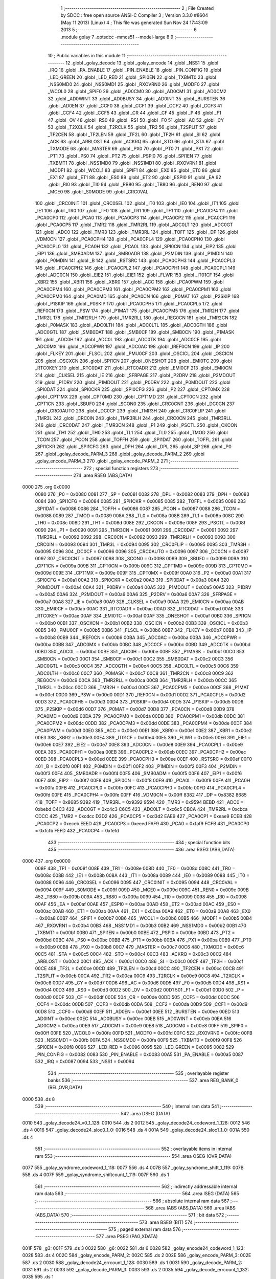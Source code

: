                               1 ;--------------------------------------------------------
                              2 ; File Created by SDCC : free open source ANSI-C Compiler
                              3 ; Version 3.3.0 #8604 (May 11 2013) (Linux)
                              4 ; This file was generated Sun Nov 24 17:43:09 2013
                              5 ;--------------------------------------------------------
                              6 	.module golay
                              7 	.optsdcc -mmcs51 --model-large
                              8 	
                              9 ;--------------------------------------------------------
                             10 ; Public variables in this module
                             11 ;--------------------------------------------------------
                             12 	.globl _golay_decode
                             13 	.globl _golay_encode
                             14 	.globl _NSS1
                             15 	.globl _IRQ
                             16 	.globl _PA_ENABLE
                             17 	.globl _PIN_ENABLE
                             18 	.globl _PIN_CONFIG
                             19 	.globl _LED_GREEN
                             20 	.globl _LED_RED
                             21 	.globl _SPI0EN
                             22 	.globl _TXBMT0
                             23 	.globl _NSS0MD0
                             24 	.globl _NSS0MD1
                             25 	.globl _RXOVRN0
                             26 	.globl _MODF0
                             27 	.globl _WCOL0
                             28 	.globl _SPIF0
                             29 	.globl _AD0CM0
                             30 	.globl _AD0CM1
                             31 	.globl _AD0CM2
                             32 	.globl _AD0WINT
                             33 	.globl _AD0BUSY
                             34 	.globl _AD0INT
                             35 	.globl _BURSTEN
                             36 	.globl _AD0EN
                             37 	.globl _CCF0
                             38 	.globl _CCF1
                             39 	.globl _CCF2
                             40 	.globl _CCF3
                             41 	.globl _CCF4
                             42 	.globl _CCF5
                             43 	.globl _CR
                             44 	.globl _CF
                             45 	.globl _P
                             46 	.globl _F1
                             47 	.globl _OV
                             48 	.globl _RS0
                             49 	.globl _RS1
                             50 	.globl _F0
                             51 	.globl _AC
                             52 	.globl _CY
                             53 	.globl _T2XCLK
                             54 	.globl _T2RCLK
                             55 	.globl _TR2
                             56 	.globl _T2SPLIT
                             57 	.globl _TF2CEN
                             58 	.globl _TF2LEN
                             59 	.globl _TF2L
                             60 	.globl _TF2H
                             61 	.globl _SI
                             62 	.globl _ACK
                             63 	.globl _ARBLOST
                             64 	.globl _ACKRQ
                             65 	.globl _STO
                             66 	.globl _STA
                             67 	.globl _TXMODE
                             68 	.globl _MASTER
                             69 	.globl _PX0
                             70 	.globl _PT0
                             71 	.globl _PX1
                             72 	.globl _PT1
                             73 	.globl _PS0
                             74 	.globl _PT2
                             75 	.globl _PSPI0
                             76 	.globl _SPI1EN
                             77 	.globl _TXBMT1
                             78 	.globl _NSS1MD0
                             79 	.globl _NSS1MD1
                             80 	.globl _RXOVRN1
                             81 	.globl _MODF1
                             82 	.globl _WCOL1
                             83 	.globl _SPIF1
                             84 	.globl _EX0
                             85 	.globl _ET0
                             86 	.globl _EX1
                             87 	.globl _ET1
                             88 	.globl _ES0
                             89 	.globl _ET2
                             90 	.globl _ESPI0
                             91 	.globl _EA
                             92 	.globl _RI0
                             93 	.globl _TI0
                             94 	.globl _RB80
                             95 	.globl _TB80
                             96 	.globl _REN0
                             97 	.globl _MCE0
                             98 	.globl _S0MODE
                             99 	.globl _CRC0VAL
                            100 	.globl _CRC0INIT
                            101 	.globl _CRC0SEL
                            102 	.globl _IT0
                            103 	.globl _IE0
                            104 	.globl _IT1
                            105 	.globl _IE1
                            106 	.globl _TR0
                            107 	.globl _TF0
                            108 	.globl _TR1
                            109 	.globl _TF1
                            110 	.globl _PCA0CP4
                            111 	.globl _PCA0CP0
                            112 	.globl _PCA0
                            113 	.globl _PCA0CP3
                            114 	.globl _PCA0CP2
                            115 	.globl _PCA0CP1
                            116 	.globl _PCA0CP5
                            117 	.globl _TMR2
                            118 	.globl _TMR2RL
                            119 	.globl _ADC0LT
                            120 	.globl _ADC0GT
                            121 	.globl _ADC0
                            122 	.globl _TMR3
                            123 	.globl _TMR3RL
                            124 	.globl _TOFF
                            125 	.globl _DP
                            126 	.globl _VDM0CN
                            127 	.globl _PCA0CPH4
                            128 	.globl _PCA0CPL4
                            129 	.globl _PCA0CPH0
                            130 	.globl _PCA0CPL0
                            131 	.globl _PCA0H
                            132 	.globl _PCA0L
                            133 	.globl _SPI0CN
                            134 	.globl _EIP2
                            135 	.globl _EIP1
                            136 	.globl _SMB0ADM
                            137 	.globl _SMB0ADR
                            138 	.globl _P2MDIN
                            139 	.globl _P1MDIN
                            140 	.globl _P0MDIN
                            141 	.globl _B
                            142 	.globl _RSTSRC
                            143 	.globl _PCA0CPH3
                            144 	.globl _PCA0CPL3
                            145 	.globl _PCA0CPH2
                            146 	.globl _PCA0CPL2
                            147 	.globl _PCA0CPH1
                            148 	.globl _PCA0CPL1
                            149 	.globl _ADC0CN
                            150 	.globl _EIE2
                            151 	.globl _EIE1
                            152 	.globl _FLWR
                            153 	.globl _IT01CF
                            154 	.globl _XBR2
                            155 	.globl _XBR1
                            156 	.globl _XBR0
                            157 	.globl _ACC
                            158 	.globl _PCA0PWM
                            159 	.globl _PCA0CPM4
                            160 	.globl _PCA0CPM3
                            161 	.globl _PCA0CPM2
                            162 	.globl _PCA0CPM1
                            163 	.globl _PCA0CPM0
                            164 	.globl _PCA0MD
                            165 	.globl _PCA0CN
                            166 	.globl _P0MAT
                            167 	.globl _P2SKIP
                            168 	.globl _P1SKIP
                            169 	.globl _P0SKIP
                            170 	.globl _PCA0CPH5
                            171 	.globl _PCA0CPL5
                            172 	.globl _REF0CN
                            173 	.globl _PSW
                            174 	.globl _P1MAT
                            175 	.globl _PCA0CPM5
                            176 	.globl _TMR2H
                            177 	.globl _TMR2L
                            178 	.globl _TMR2RLH
                            179 	.globl _TMR2RLL
                            180 	.globl _REG0CN
                            181 	.globl _TMR2CN
                            182 	.globl _P0MASK
                            183 	.globl _ADC0LTH
                            184 	.globl _ADC0LTL
                            185 	.globl _ADC0GTH
                            186 	.globl _ADC0GTL
                            187 	.globl _SMB0DAT
                            188 	.globl _SMB0CF
                            189 	.globl _SMB0CN
                            190 	.globl _P1MASK
                            191 	.globl _ADC0H
                            192 	.globl _ADC0L
                            193 	.globl _ADC0TK
                            194 	.globl _ADC0CF
                            195 	.globl _ADC0MX
                            196 	.globl _ADC0PWR
                            197 	.globl _ADC0AC
                            198 	.globl _IREF0CN
                            199 	.globl _IP
                            200 	.globl _FLKEY
                            201 	.globl _FLSCL
                            202 	.globl _PMU0CF
                            203 	.globl _OSCICL
                            204 	.globl _OSCICN
                            205 	.globl _OSCXCN
                            206 	.globl _SPI1CN
                            207 	.globl _ONESHOT
                            208 	.globl _EMI0TC
                            209 	.globl _RTC0KEY
                            210 	.globl _RTC0DAT
                            211 	.globl _RTC0ADR
                            212 	.globl _EMI0CF
                            213 	.globl _EMI0CN
                            214 	.globl _CLKSEL
                            215 	.globl _IE
                            216 	.globl _SFRPAGE
                            217 	.globl _P2DRV
                            218 	.globl _P2MDOUT
                            219 	.globl _P1DRV
                            220 	.globl _P1MDOUT
                            221 	.globl _P0DRV
                            222 	.globl _P0MDOUT
                            223 	.globl _SPI0DAT
                            224 	.globl _SPI0CKR
                            225 	.globl _SPI0CFG
                            226 	.globl _P2
                            227 	.globl _CPT0MX
                            228 	.globl _CPT1MX
                            229 	.globl _CPT0MD
                            230 	.globl _CPT1MD
                            231 	.globl _CPT0CN
                            232 	.globl _CPT1CN
                            233 	.globl _SBUF0
                            234 	.globl _SCON0
                            235 	.globl _CRC0CNT
                            236 	.globl _DC0CN
                            237 	.globl _CRC0AUTO
                            238 	.globl _DC0CF
                            239 	.globl _TMR3H
                            240 	.globl _CRC0FLIP
                            241 	.globl _TMR3L
                            242 	.globl _CRC0IN
                            243 	.globl _TMR3RLH
                            244 	.globl _CRC0CN
                            245 	.globl _TMR3RLL
                            246 	.globl _CRC0DAT
                            247 	.globl _TMR3CN
                            248 	.globl _P1
                            249 	.globl _PSCTL
                            250 	.globl _CKCON
                            251 	.globl _TH1
                            252 	.globl _TH0
                            253 	.globl _TL1
                            254 	.globl _TL0
                            255 	.globl _TMOD
                            256 	.globl _TCON
                            257 	.globl _PCON
                            258 	.globl _TOFFH
                            259 	.globl _SPI1DAT
                            260 	.globl _TOFFL
                            261 	.globl _SPI1CKR
                            262 	.globl _SPI1CFG
                            263 	.globl _DPH
                            264 	.globl _DPL
                            265 	.globl _SP
                            266 	.globl _P0
                            267 	.globl _golay_decode_PARM_3
                            268 	.globl _golay_decode_PARM_2
                            269 	.globl _golay_encode_PARM_3
                            270 	.globl _golay_encode_PARM_2
                            271 ;--------------------------------------------------------
                            272 ; special function registers
                            273 ;--------------------------------------------------------
                            274 	.area RSEG    (ABS,DATA)
   0000                     275 	.org 0x0000
                     0080   276 _P0	=	0x0080
                     0081   277 _SP	=	0x0081
                     0082   278 _DPL	=	0x0082
                     0083   279 _DPH	=	0x0083
                     0084   280 _SPI1CFG	=	0x0084
                     0085   281 _SPI1CKR	=	0x0085
                     0085   282 _TOFFL	=	0x0085
                     0086   283 _SPI1DAT	=	0x0086
                     0086   284 _TOFFH	=	0x0086
                     0087   285 _PCON	=	0x0087
                     0088   286 _TCON	=	0x0088
                     0089   287 _TMOD	=	0x0089
                     008A   288 _TL0	=	0x008a
                     008B   289 _TL1	=	0x008b
                     008C   290 _TH0	=	0x008c
                     008D   291 _TH1	=	0x008d
                     008E   292 _CKCON	=	0x008e
                     008F   293 _PSCTL	=	0x008f
                     0090   294 _P1	=	0x0090
                     0091   295 _TMR3CN	=	0x0091
                     0091   296 _CRC0DAT	=	0x0091
                     0092   297 _TMR3RLL	=	0x0092
                     0092   298 _CRC0CN	=	0x0092
                     0093   299 _TMR3RLH	=	0x0093
                     0093   300 _CRC0IN	=	0x0093
                     0094   301 _TMR3L	=	0x0094
                     0095   302 _CRC0FLIP	=	0x0095
                     0095   303 _TMR3H	=	0x0095
                     0096   304 _DC0CF	=	0x0096
                     0096   305 _CRC0AUTO	=	0x0096
                     0097   306 _DC0CN	=	0x0097
                     0097   307 _CRC0CNT	=	0x0097
                     0098   308 _SCON0	=	0x0098
                     0099   309 _SBUF0	=	0x0099
                     009A   310 _CPT1CN	=	0x009a
                     009B   311 _CPT0CN	=	0x009b
                     009C   312 _CPT1MD	=	0x009c
                     009D   313 _CPT0MD	=	0x009d
                     009E   314 _CPT1MX	=	0x009e
                     009F   315 _CPT0MX	=	0x009f
                     00A0   316 _P2	=	0x00a0
                     00A1   317 _SPI0CFG	=	0x00a1
                     00A2   318 _SPI0CKR	=	0x00a2
                     00A3   319 _SPI0DAT	=	0x00a3
                     00A4   320 _P0MDOUT	=	0x00a4
                     00A4   321 _P0DRV	=	0x00a4
                     00A5   322 _P1MDOUT	=	0x00a5
                     00A5   323 _P1DRV	=	0x00a5
                     00A6   324 _P2MDOUT	=	0x00a6
                     00A6   325 _P2DRV	=	0x00a6
                     00A7   326 _SFRPAGE	=	0x00a7
                     00A8   327 _IE	=	0x00a8
                     00A9   328 _CLKSEL	=	0x00a9
                     00AA   329 _EMI0CN	=	0x00aa
                     00AB   330 _EMI0CF	=	0x00ab
                     00AC   331 _RTC0ADR	=	0x00ac
                     00AD   332 _RTC0DAT	=	0x00ad
                     00AE   333 _RTC0KEY	=	0x00ae
                     00AF   334 _EMI0TC	=	0x00af
                     00AF   335 _ONESHOT	=	0x00af
                     00B0   336 _SPI1CN	=	0x00b0
                     00B1   337 _OSCXCN	=	0x00b1
                     00B2   338 _OSCICN	=	0x00b2
                     00B3   339 _OSCICL	=	0x00b3
                     00B5   340 _PMU0CF	=	0x00b5
                     00B6   341 _FLSCL	=	0x00b6
                     00B7   342 _FLKEY	=	0x00b7
                     00B8   343 _IP	=	0x00b8
                     00B9   344 _IREF0CN	=	0x00b9
                     00BA   345 _ADC0AC	=	0x00ba
                     00BA   346 _ADC0PWR	=	0x00ba
                     00BB   347 _ADC0MX	=	0x00bb
                     00BC   348 _ADC0CF	=	0x00bc
                     00BD   349 _ADC0TK	=	0x00bd
                     00BD   350 _ADC0L	=	0x00bd
                     00BE   351 _ADC0H	=	0x00be
                     00BF   352 _P1MASK	=	0x00bf
                     00C0   353 _SMB0CN	=	0x00c0
                     00C1   354 _SMB0CF	=	0x00c1
                     00C2   355 _SMB0DAT	=	0x00c2
                     00C3   356 _ADC0GTL	=	0x00c3
                     00C4   357 _ADC0GTH	=	0x00c4
                     00C5   358 _ADC0LTL	=	0x00c5
                     00C6   359 _ADC0LTH	=	0x00c6
                     00C7   360 _P0MASK	=	0x00c7
                     00C8   361 _TMR2CN	=	0x00c8
                     00C9   362 _REG0CN	=	0x00c9
                     00CA   363 _TMR2RLL	=	0x00ca
                     00CB   364 _TMR2RLH	=	0x00cb
                     00CC   365 _TMR2L	=	0x00cc
                     00CD   366 _TMR2H	=	0x00cd
                     00CE   367 _PCA0CPM5	=	0x00ce
                     00CF   368 _P1MAT	=	0x00cf
                     00D0   369 _PSW	=	0x00d0
                     00D1   370 _REF0CN	=	0x00d1
                     00D2   371 _PCA0CPL5	=	0x00d2
                     00D3   372 _PCA0CPH5	=	0x00d3
                     00D4   373 _P0SKIP	=	0x00d4
                     00D5   374 _P1SKIP	=	0x00d5
                     00D6   375 _P2SKIP	=	0x00d6
                     00D7   376 _P0MAT	=	0x00d7
                     00D8   377 _PCA0CN	=	0x00d8
                     00D9   378 _PCA0MD	=	0x00d9
                     00DA   379 _PCA0CPM0	=	0x00da
                     00DB   380 _PCA0CPM1	=	0x00db
                     00DC   381 _PCA0CPM2	=	0x00dc
                     00DD   382 _PCA0CPM3	=	0x00dd
                     00DE   383 _PCA0CPM4	=	0x00de
                     00DF   384 _PCA0PWM	=	0x00df
                     00E0   385 _ACC	=	0x00e0
                     00E1   386 _XBR0	=	0x00e1
                     00E2   387 _XBR1	=	0x00e2
                     00E3   388 _XBR2	=	0x00e3
                     00E4   389 _IT01CF	=	0x00e4
                     00E5   390 _FLWR	=	0x00e5
                     00E6   391 _EIE1	=	0x00e6
                     00E7   392 _EIE2	=	0x00e7
                     00E8   393 _ADC0CN	=	0x00e8
                     00E9   394 _PCA0CPL1	=	0x00e9
                     00EA   395 _PCA0CPH1	=	0x00ea
                     00EB   396 _PCA0CPL2	=	0x00eb
                     00EC   397 _PCA0CPH2	=	0x00ec
                     00ED   398 _PCA0CPL3	=	0x00ed
                     00EE   399 _PCA0CPH3	=	0x00ee
                     00EF   400 _RSTSRC	=	0x00ef
                     00F0   401 _B	=	0x00f0
                     00F1   402 _P0MDIN	=	0x00f1
                     00F2   403 _P1MDIN	=	0x00f2
                     00F3   404 _P2MDIN	=	0x00f3
                     00F4   405 _SMB0ADR	=	0x00f4
                     00F5   406 _SMB0ADM	=	0x00f5
                     00F6   407 _EIP1	=	0x00f6
                     00F7   408 _EIP2	=	0x00f7
                     00F8   409 _SPI0CN	=	0x00f8
                     00F9   410 _PCA0L	=	0x00f9
                     00FA   411 _PCA0H	=	0x00fa
                     00FB   412 _PCA0CPL0	=	0x00fb
                     00FC   413 _PCA0CPH0	=	0x00fc
                     00FD   414 _PCA0CPL4	=	0x00fd
                     00FE   415 _PCA0CPH4	=	0x00fe
                     00FF   416 _VDM0CN	=	0x00ff
                     8382   417 _DP	=	0x8382
                     8685   418 _TOFF	=	0x8685
                     9392   419 _TMR3RL	=	0x9392
                     9594   420 _TMR3	=	0x9594
                     BEBD   421 _ADC0	=	0xbebd
                     C4C3   422 _ADC0GT	=	0xc4c3
                     C6C5   423 _ADC0LT	=	0xc6c5
                     CBCA   424 _TMR2RL	=	0xcbca
                     CDCC   425 _TMR2	=	0xcdcc
                     D3D2   426 _PCA0CP5	=	0xd3d2
                     EAE9   427 _PCA0CP1	=	0xeae9
                     ECEB   428 _PCA0CP2	=	0xeceb
                     EEED   429 _PCA0CP3	=	0xeeed
                     FAF9   430 _PCA0	=	0xfaf9
                     FCFB   431 _PCA0CP0	=	0xfcfb
                     FEFD   432 _PCA0CP4	=	0xfefd
                            433 ;--------------------------------------------------------
                            434 ; special function bits
                            435 ;--------------------------------------------------------
                            436 	.area RSEG    (ABS,DATA)
   0000                     437 	.org 0x0000
                     008F   438 _TF1	=	0x008f
                     008E   439 _TR1	=	0x008e
                     008D   440 _TF0	=	0x008d
                     008C   441 _TR0	=	0x008c
                     008B   442 _IE1	=	0x008b
                     008A   443 _IT1	=	0x008a
                     0089   444 _IE0	=	0x0089
                     0088   445 _IT0	=	0x0088
                     0096   446 _CRC0SEL	=	0x0096
                     0095   447 _CRC0INIT	=	0x0095
                     0094   448 _CRC0VAL	=	0x0094
                     009F   449 _S0MODE	=	0x009f
                     009D   450 _MCE0	=	0x009d
                     009C   451 _REN0	=	0x009c
                     009B   452 _TB80	=	0x009b
                     009A   453 _RB80	=	0x009a
                     0099   454 _TI0	=	0x0099
                     0098   455 _RI0	=	0x0098
                     00AF   456 _EA	=	0x00af
                     00AE   457 _ESPI0	=	0x00ae
                     00AD   458 _ET2	=	0x00ad
                     00AC   459 _ES0	=	0x00ac
                     00AB   460 _ET1	=	0x00ab
                     00AA   461 _EX1	=	0x00aa
                     00A9   462 _ET0	=	0x00a9
                     00A8   463 _EX0	=	0x00a8
                     00B7   464 _SPIF1	=	0x00b7
                     00B6   465 _WCOL1	=	0x00b6
                     00B5   466 _MODF1	=	0x00b5
                     00B4   467 _RXOVRN1	=	0x00b4
                     00B3   468 _NSS1MD1	=	0x00b3
                     00B2   469 _NSS1MD0	=	0x00b2
                     00B1   470 _TXBMT1	=	0x00b1
                     00B0   471 _SPI1EN	=	0x00b0
                     00BE   472 _PSPI0	=	0x00be
                     00BD   473 _PT2	=	0x00bd
                     00BC   474 _PS0	=	0x00bc
                     00BB   475 _PT1	=	0x00bb
                     00BA   476 _PX1	=	0x00ba
                     00B9   477 _PT0	=	0x00b9
                     00B8   478 _PX0	=	0x00b8
                     00C7   479 _MASTER	=	0x00c7
                     00C6   480 _TXMODE	=	0x00c6
                     00C5   481 _STA	=	0x00c5
                     00C4   482 _STO	=	0x00c4
                     00C3   483 _ACKRQ	=	0x00c3
                     00C2   484 _ARBLOST	=	0x00c2
                     00C1   485 _ACK	=	0x00c1
                     00C0   486 _SI	=	0x00c0
                     00CF   487 _TF2H	=	0x00cf
                     00CE   488 _TF2L	=	0x00ce
                     00CD   489 _TF2LEN	=	0x00cd
                     00CC   490 _TF2CEN	=	0x00cc
                     00CB   491 _T2SPLIT	=	0x00cb
                     00CA   492 _TR2	=	0x00ca
                     00C9   493 _T2RCLK	=	0x00c9
                     00C8   494 _T2XCLK	=	0x00c8
                     00D7   495 _CY	=	0x00d7
                     00D6   496 _AC	=	0x00d6
                     00D5   497 _F0	=	0x00d5
                     00D4   498 _RS1	=	0x00d4
                     00D3   499 _RS0	=	0x00d3
                     00D2   500 _OV	=	0x00d2
                     00D1   501 _F1	=	0x00d1
                     00D0   502 _P	=	0x00d0
                     00DF   503 _CF	=	0x00df
                     00DE   504 _CR	=	0x00de
                     00DD   505 _CCF5	=	0x00dd
                     00DC   506 _CCF4	=	0x00dc
                     00DB   507 _CCF3	=	0x00db
                     00DA   508 _CCF2	=	0x00da
                     00D9   509 _CCF1	=	0x00d9
                     00D8   510 _CCF0	=	0x00d8
                     00EF   511 _AD0EN	=	0x00ef
                     00EE   512 _BURSTEN	=	0x00ee
                     00ED   513 _AD0INT	=	0x00ed
                     00EC   514 _AD0BUSY	=	0x00ec
                     00EB   515 _AD0WINT	=	0x00eb
                     00EA   516 _AD0CM2	=	0x00ea
                     00E9   517 _AD0CM1	=	0x00e9
                     00E8   518 _AD0CM0	=	0x00e8
                     00FF   519 _SPIF0	=	0x00ff
                     00FE   520 _WCOL0	=	0x00fe
                     00FD   521 _MODF0	=	0x00fd
                     00FC   522 _RXOVRN0	=	0x00fc
                     00FB   523 _NSS0MD1	=	0x00fb
                     00FA   524 _NSS0MD0	=	0x00fa
                     00F9   525 _TXBMT0	=	0x00f9
                     00F8   526 _SPI0EN	=	0x00f8
                     0096   527 _LED_RED	=	0x0096
                     0095   528 _LED_GREEN	=	0x0095
                     0082   529 _PIN_CONFIG	=	0x0082
                     0083   530 _PIN_ENABLE	=	0x0083
                     00A5   531 _PA_ENABLE	=	0x00a5
                     0087   532 _IRQ	=	0x0087
                     0094   533 _NSS1	=	0x0094
                            534 ;--------------------------------------------------------
                            535 ; overlayable register banks
                            536 ;--------------------------------------------------------
                            537 	.area REG_BANK_0	(REL,OVR,DATA)
   0000                     538 	.ds 8
                            539 ;--------------------------------------------------------
                            540 ; internal ram data
                            541 ;--------------------------------------------------------
                            542 	.area DSEG    (DATA)
   0010                     543 _golay_decode24_v0_1_128:
   0010                     544 	.ds 2
   0012                     545 _golay_decode24_codeword_1_128:
   0012                     546 	.ds 4
   0016                     547 _golay_decode24_sloc0_1_0:
   0016                     548 	.ds 4
   001A                     549 _golay_decode24_sloc1_1_0:
   001A                     550 	.ds 4
                            551 ;--------------------------------------------------------
                            552 ; overlayable items in internal ram 
                            553 ;--------------------------------------------------------
                            554 	.area	OSEG    (OVR,DATA)
   0077                     555 _golay_syndrome_codeword_1_118:
   0077                     556 	.ds 4
   007B                     557 _golay_syndrome_shift_1_119:
   007B                     558 	.ds 4
   007F                     559 _golay_syndrome_shiftcount_1_119:
   007F                     560 	.ds 1
                            561 ;--------------------------------------------------------
                            562 ; indirectly addressable internal ram data
                            563 ;--------------------------------------------------------
                            564 	.area ISEG    (DATA)
                            565 ;--------------------------------------------------------
                            566 ; absolute internal ram data
                            567 ;--------------------------------------------------------
                            568 	.area IABS    (ABS,DATA)
                            569 	.area IABS    (ABS,DATA)
                            570 ;--------------------------------------------------------
                            571 ; bit data
                            572 ;--------------------------------------------------------
                            573 	.area BSEG    (BIT)
                            574 ;--------------------------------------------------------
                            575 ; paged external ram data
                            576 ;--------------------------------------------------------
                            577 	.area PSEG    (PAG,XDATA)
   001F                     578 _g3:
   001F                     579 	.ds 3
   0022                     580 _g6:
   0022                     581 	.ds 6
   0028                     582 _golay_encode24_codeword_1_123:
   0028                     583 	.ds 4
   002C                     584 _golay_encode_PARM_2:
   002C                     585 	.ds 2
   002E                     586 _golay_encode_PARM_3:
   002E                     587 	.ds 2
   0030                     588 _golay_decode24_errcount_1_128:
   0030                     589 	.ds 1
   0031                     590 _golay_decode_PARM_2:
   0031                     591 	.ds 2
   0033                     592 _golay_decode_PARM_3:
   0033                     593 	.ds 2
   0035                     594 _golay_decode_errcount_1_132:
   0035                     595 	.ds 1
                            596 ;--------------------------------------------------------
                            597 ; external ram data
                            598 ;--------------------------------------------------------
                            599 	.area XSEG    (XDATA)
                            600 ;--------------------------------------------------------
                            601 ; absolute external ram data
                            602 ;--------------------------------------------------------
                            603 	.area XABS    (ABS,XDATA)
                            604 ;--------------------------------------------------------
                            605 ; external initialized ram data
                            606 ;--------------------------------------------------------
                            607 	.area XISEG   (XDATA)
                            608 	.area HOME    (CODE)
                            609 	.area GSINIT0 (CODE)
                            610 	.area GSINIT1 (CODE)
                            611 	.area GSINIT2 (CODE)
                            612 	.area GSINIT3 (CODE)
                            613 	.area GSINIT4 (CODE)
                            614 	.area GSINIT5 (CODE)
                            615 	.area GSINIT  (CODE)
                            616 	.area GSFINAL (CODE)
                            617 	.area CSEG    (CODE)
                            618 ;--------------------------------------------------------
                            619 ; global & static initialisations
                            620 ;--------------------------------------------------------
                            621 	.area HOME    (CODE)
                            622 	.area GSINIT  (CODE)
                            623 	.area GSFINAL (CODE)
                            624 	.area GSINIT  (CODE)
                            625 ;--------------------------------------------------------
                            626 ; Home
                            627 ;--------------------------------------------------------
                            628 	.area HOME    (CODE)
                            629 	.area HOME    (CODE)
                            630 ;--------------------------------------------------------
                            631 ; code
                            632 ;--------------------------------------------------------
                            633 	.area CSEG    (CODE)
                            634 ;------------------------------------------------------------
                            635 ;Allocation info for local variables in function 'golay_syndrome'
                            636 ;------------------------------------------------------------
                            637 ;codeword                  Allocated with name '_golay_syndrome_codeword_1_118'
                            638 ;shift                     Allocated with name '_golay_syndrome_shift_1_119'
                            639 ;shiftcount                Allocated with name '_golay_syndrome_shiftcount_1_119'
                            640 ;------------------------------------------------------------
                            641 ;	radio/golay.c:63: golay_syndrome(__data uint32_t codeword)
                            642 ;	-----------------------------------------
                            643 ;	 function golay_syndrome
                            644 ;	-----------------------------------------
   0DC5                     645 _golay_syndrome:
                     0007   646 	ar7 = 0x07
                     0006   647 	ar6 = 0x06
                     0005   648 	ar5 = 0x05
                     0004   649 	ar4 = 0x04
                     0003   650 	ar3 = 0x03
                     0002   651 	ar2 = 0x02
                     0001   652 	ar1 = 0x01
                     0000   653 	ar0 = 0x00
   0DC5 85 82 77      [24]  654 	mov	_golay_syndrome_codeword_1_118,dpl
   0DC8 85 83 78      [24]  655 	mov	(_golay_syndrome_codeword_1_118 + 1),dph
   0DCB 85 F0 79      [24]  656 	mov	(_golay_syndrome_codeword_1_118 + 2),b
   0DCE F5 7A         [12]  657 	mov	(_golay_syndrome_codeword_1_118 + 3),a
                            658 ;	radio/golay.c:65: __data uint32_t shift = (1UL<<22);
   0DD0 E4            [12]  659 	clr	a
   0DD1 F5 7B         [12]  660 	mov	_golay_syndrome_shift_1_119,a
   0DD3 F5 7C         [12]  661 	mov	(_golay_syndrome_shift_1_119 + 1),a
   0DD5 75 7D 40      [24]  662 	mov	(_golay_syndrome_shift_1_119 + 2),#0x40
   0DD8 F5 7E         [12]  663 	mov	(_golay_syndrome_shift_1_119 + 3),a
                            664 ;	radio/golay.c:66: __data uint8_t shiftcount = 11;
   0DDA 75 7F 0B      [24]  665 	mov	_golay_syndrome_shiftcount_1_119,#0x0B
                            666 ;	radio/golay.c:68: while (codeword >= (1UL<<11)) {
   0DDD                     667 00104$:
   0DDD E5 78         [12]  668 	mov	a,(_golay_syndrome_codeword_1_118 + 1)
   0DDF 54 F8         [12]  669 	anl	a,#0xF8
   0DE1 70 08         [24]  670 	jnz	00121$
   0DE3 E5 79         [12]  671 	mov	a,(_golay_syndrome_codeword_1_118 + 2)
   0DE5 70 04         [24]  672 	jnz	00121$
   0DE7 E5 7A         [12]  673 	mov	a,(_golay_syndrome_codeword_1_118 + 3)
   0DE9 60 62         [24]  674 	jz	00106$
   0DEB                     675 00121$:
                            676 ;	radio/golay.c:69: while ((shift & codeword) == 0) {
   0DEB AB 7F         [24]  677 	mov	r3,_golay_syndrome_shiftcount_1_119
   0DED                     678 00101$:
   0DED E5 77         [12]  679 	mov	a,_golay_syndrome_codeword_1_118
   0DEF 55 7B         [12]  680 	anl	a,_golay_syndrome_shift_1_119
   0DF1 F8            [12]  681 	mov	r0,a
   0DF2 E5 78         [12]  682 	mov	a,(_golay_syndrome_codeword_1_118 + 1)
   0DF4 55 7C         [12]  683 	anl	a,(_golay_syndrome_shift_1_119 + 1)
   0DF6 F9            [12]  684 	mov	r1,a
   0DF7 E5 79         [12]  685 	mov	a,(_golay_syndrome_codeword_1_118 + 2)
   0DF9 55 7D         [12]  686 	anl	a,(_golay_syndrome_shift_1_119 + 2)
   0DFB FA            [12]  687 	mov	r2,a
   0DFC E5 7A         [12]  688 	mov	a,(_golay_syndrome_codeword_1_118 + 3)
   0DFE 55 7E         [12]  689 	anl	a,(_golay_syndrome_shift_1_119 + 3)
   0E00 FF            [12]  690 	mov	r7,a
   0E01 E8            [12]  691 	mov	a,r0
   0E02 49            [12]  692 	orl	a,r1
   0E03 4A            [12]  693 	orl	a,r2
   0E04 4F            [12]  694 	orl	a,r7
   0E05 70 18         [24]  695 	jnz	00112$
                            696 ;	radio/golay.c:70: shift >>= 1;
   0E07 E5 7E         [12]  697 	mov	a,(_golay_syndrome_shift_1_119 + 3)
   0E09 C3            [12]  698 	clr	c
   0E0A 13            [12]  699 	rrc	a
   0E0B F5 7E         [12]  700 	mov	(_golay_syndrome_shift_1_119 + 3),a
   0E0D E5 7D         [12]  701 	mov	a,(_golay_syndrome_shift_1_119 + 2)
   0E0F 13            [12]  702 	rrc	a
   0E10 F5 7D         [12]  703 	mov	(_golay_syndrome_shift_1_119 + 2),a
   0E12 E5 7C         [12]  704 	mov	a,(_golay_syndrome_shift_1_119 + 1)
   0E14 13            [12]  705 	rrc	a
   0E15 F5 7C         [12]  706 	mov	(_golay_syndrome_shift_1_119 + 1),a
   0E17 E5 7B         [12]  707 	mov	a,_golay_syndrome_shift_1_119
   0E19 13            [12]  708 	rrc	a
   0E1A F5 7B         [12]  709 	mov	_golay_syndrome_shift_1_119,a
                            710 ;	radio/golay.c:71: shiftcount--;
   0E1C 1B            [12]  711 	dec	r3
   0E1D 80 CE         [24]  712 	sjmp	00101$
   0E1F                     713 00112$:
                            714 ;	radio/golay.c:73: codeword ^= shift_table[shiftcount];
   0E1F EB            [12]  715 	mov	a,r3
   0E20 F5 7F         [12]  716 	mov	_golay_syndrome_shiftcount_1_119,a
   0E22 75 F0 04      [24]  717 	mov	b,#0x04
   0E25 A4            [48]  718 	mul	ab
   0E26 24 77         [12]  719 	add	a,#_shift_table
   0E28 F5 82         [12]  720 	mov	dpl,a
   0E2A 74 CA         [12]  721 	mov	a,#(_shift_table >> 8)
   0E2C 35 F0         [12]  722 	addc	a,b
   0E2E F5 83         [12]  723 	mov	dph,a
   0E30 E4            [12]  724 	clr	a
   0E31 93            [24]  725 	movc	a,@a+dptr
   0E32 FC            [12]  726 	mov	r4,a
   0E33 A3            [24]  727 	inc	dptr
   0E34 E4            [12]  728 	clr	a
   0E35 93            [24]  729 	movc	a,@a+dptr
   0E36 FD            [12]  730 	mov	r5,a
   0E37 A3            [24]  731 	inc	dptr
   0E38 E4            [12]  732 	clr	a
   0E39 93            [24]  733 	movc	a,@a+dptr
   0E3A FE            [12]  734 	mov	r6,a
   0E3B A3            [24]  735 	inc	dptr
   0E3C E4            [12]  736 	clr	a
   0E3D 93            [24]  737 	movc	a,@a+dptr
   0E3E FF            [12]  738 	mov	r7,a
   0E3F EC            [12]  739 	mov	a,r4
   0E40 62 77         [12]  740 	xrl	_golay_syndrome_codeword_1_118,a
   0E42 ED            [12]  741 	mov	a,r5
   0E43 62 78         [12]  742 	xrl	(_golay_syndrome_codeword_1_118 + 1),a
   0E45 EE            [12]  743 	mov	a,r6
   0E46 62 79         [12]  744 	xrl	(_golay_syndrome_codeword_1_118 + 2),a
   0E48 EF            [12]  745 	mov	a,r7
   0E49 62 7A         [12]  746 	xrl	(_golay_syndrome_codeword_1_118 + 3),a
   0E4B 80 90         [24]  747 	sjmp	00104$
   0E4D                     748 00106$:
                            749 ;	radio/golay.c:75: return codeword;
   0E4D AC 77         [24]  750 	mov	r4,_golay_syndrome_codeword_1_118
   0E4F AD 78         [24]  751 	mov	r5,(_golay_syndrome_codeword_1_118 + 1)
   0E51 8C 82         [24]  752 	mov	dpl,r4
   0E53 8D 83         [24]  753 	mov	dph,r5
   0E55 22            [24]  754 	ret
                            755 ;------------------------------------------------------------
                            756 ;Allocation info for local variables in function 'golay_encode24'
                            757 ;------------------------------------------------------------
                            758 ;	radio/golay.c:82: golay_encode24(void)
                            759 ;	-----------------------------------------
                            760 ;	 function golay_encode24
                            761 ;	-----------------------------------------
   0E56                     762 _golay_encode24:
                            763 ;	radio/golay.c:87: v = g3[0] | ((uint16_t)g3[1]&0xF)<<8;
   0E56 78 1F         [12]  764 	mov	r0,#_g3
   0E58 E2            [24]  765 	movx	a,@r0
   0E59 FF            [12]  766 	mov	r7,a
   0E5A 78 20         [12]  767 	mov	r0,#(_g3 + 0x0001)
   0E5C E2            [24]  768 	movx	a,@r0
   0E5D FE            [12]  769 	mov	r6,a
   0E5E 53 06 0F      [24]  770 	anl	ar6,#0x0F
   0E61 8E 05         [24]  771 	mov	ar5,r6
   0E63 E4            [12]  772 	clr	a
   0E64 FE            [12]  773 	mov	r6,a
   0E65 FC            [12]  774 	mov	r4,a
   0E66 EF            [12]  775 	mov	a,r7
   0E67 42 06         [12]  776 	orl	ar6,a
   0E69 EC            [12]  777 	mov	a,r4
   0E6A 42 05         [12]  778 	orl	ar5,a
                            779 ;	radio/golay.c:88: codeword = golay23_encode[v];
   0E6C 8E 04         [24]  780 	mov	ar4,r6
   0E6E ED            [12]  781 	mov	a,r5
   0E6F CC            [12]  782 	xch	a,r4
   0E70 25 E0         [12]  783 	add	a,acc
   0E72 CC            [12]  784 	xch	a,r4
   0E73 33            [12]  785 	rlc	a
   0E74 CC            [12]  786 	xch	a,r4
   0E75 25 E0         [12]  787 	add	a,acc
   0E77 CC            [12]  788 	xch	a,r4
   0E78 33            [12]  789 	rlc	a
   0E79 FF            [12]  790 	mov	r7,a
   0E7A EC            [12]  791 	mov	a,r4
   0E7B 24 77         [12]  792 	add	a,#_golay23_encode
   0E7D F5 82         [12]  793 	mov	dpl,a
   0E7F EF            [12]  794 	mov	a,r7
   0E80 34 6A         [12]  795 	addc	a,#(_golay23_encode >> 8)
   0E82 F5 83         [12]  796 	mov	dph,a
   0E84 78 28         [12]  797 	mov	r0,#_golay_encode24_codeword_1_123
   0E86 E4            [12]  798 	clr	a
   0E87 93            [24]  799 	movc	a,@a+dptr
   0E88 F2            [24]  800 	movx	@r0,a
   0E89 A3            [24]  801 	inc	dptr
   0E8A E4            [12]  802 	clr	a
   0E8B 93            [24]  803 	movc	a,@a+dptr
   0E8C 08            [12]  804 	inc	r0
   0E8D F2            [24]  805 	movx	@r0,a
   0E8E A3            [24]  806 	inc	dptr
   0E8F E4            [12]  807 	clr	a
   0E90 93            [24]  808 	movc	a,@a+dptr
   0E91 08            [12]  809 	inc	r0
   0E92 F2            [24]  810 	movx	@r0,a
   0E93 A3            [24]  811 	inc	dptr
   0E94 E4            [12]  812 	clr	a
   0E95 93            [24]  813 	movc	a,@a+dptr
   0E96 08            [12]  814 	inc	r0
   0E97 F2            [24]  815 	movx	@r0,a
                            816 ;	radio/golay.c:89: g6[0] = codeword & 0xFF;
   0E98 78 28         [12]  817 	mov	r0,#_golay_encode24_codeword_1_123
   0E9A E2            [24]  818 	movx	a,@r0
   0E9B 54 FF         [12]  819 	anl	a,#0xFF
   0E9D FA            [12]  820 	mov	r2,a
   0E9E 08            [12]  821 	inc	r0
   0E9F E2            [24]  822 	movx	a,@r0
   0EA0 54 00         [12]  823 	anl	a,#0x00
   0EA2 08            [12]  824 	inc	r0
   0EA3 E2            [24]  825 	movx	a,@r0
   0EA4 54 00         [12]  826 	anl	a,#0x00
   0EA6 08            [12]  827 	inc	r0
   0EA7 E2            [24]  828 	movx	a,@r0
   0EA8 54 00         [12]  829 	anl	a,#0x00
   0EAA 78 22         [12]  830 	mov	r0,#_g6
   0EAC EA            [12]  831 	mov	a,r2
   0EAD F2            [24]  832 	movx	@r0,a
                            833 ;	radio/golay.c:90: g6[1] = (codeword >> 8) & 0xFF;
   0EAE 78 29         [12]  834 	mov	r0,#(_golay_encode24_codeword_1_123 + 1)
   0EB0 E2            [24]  835 	movx	a,@r0
   0EB1 78 23         [12]  836 	mov	r0,#(_g6 + 0x0001)
   0EB3 F2            [24]  837 	movx	@r0,a
                            838 ;	radio/golay.c:91: g6[2] = (codeword >> 16) & 0xFF;
   0EB4 78 2A         [12]  839 	mov	r0,#(_golay_encode24_codeword_1_123 + 2)
   0EB6 E2            [24]  840 	movx	a,@r0
   0EB7 78 24         [12]  841 	mov	r0,#(_g6 + 0x0002)
   0EB9 F2            [24]  842 	movx	@r0,a
                            843 ;	radio/golay.c:93: v = g3[2] | ((uint16_t)g3[1]&0xF0)<<4;
   0EBA 78 21         [12]  844 	mov	r0,#(_g3 + 0x0002)
   0EBC E2            [24]  845 	movx	a,@r0
   0EBD FF            [12]  846 	mov	r7,a
   0EBE 78 20         [12]  847 	mov	r0,#(_g3 + 0x0001)
   0EC0 E2            [24]  848 	movx	a,@r0
   0EC1 FC            [12]  849 	mov	r4,a
   0EC2 53 04 F0      [24]  850 	anl	ar4,#0xF0
   0EC5 E4            [12]  851 	clr	a
   0EC6 CC            [12]  852 	xch	a,r4
   0EC7 C4            [12]  853 	swap	a
   0EC8 CC            [12]  854 	xch	a,r4
   0EC9 6C            [12]  855 	xrl	a,r4
   0ECA CC            [12]  856 	xch	a,r4
   0ECB 54 F0         [12]  857 	anl	a,#0xF0
   0ECD CC            [12]  858 	xch	a,r4
   0ECE 6C            [12]  859 	xrl	a,r4
   0ECF FB            [12]  860 	mov	r3,a
   0ED0 7A 00         [12]  861 	mov	r2,#0x00
   0ED2 EC            [12]  862 	mov	a,r4
   0ED3 4F            [12]  863 	orl	a,r7
   0ED4 FE            [12]  864 	mov	r6,a
   0ED5 EB            [12]  865 	mov	a,r3
   0ED6 4A            [12]  866 	orl	a,r2
                            867 ;	radio/golay.c:94: codeword = golay23_encode[v];
   0ED7 CE            [12]  868 	xch	a,r6
   0ED8 25 E0         [12]  869 	add	a,acc
   0EDA CE            [12]  870 	xch	a,r6
   0EDB 33            [12]  871 	rlc	a
   0EDC CE            [12]  872 	xch	a,r6
   0EDD 25 E0         [12]  873 	add	a,acc
   0EDF CE            [12]  874 	xch	a,r6
   0EE0 33            [12]  875 	rlc	a
   0EE1 FD            [12]  876 	mov	r5,a
   0EE2 EE            [12]  877 	mov	a,r6
   0EE3 24 77         [12]  878 	add	a,#_golay23_encode
   0EE5 F5 82         [12]  879 	mov	dpl,a
   0EE7 ED            [12]  880 	mov	a,r5
   0EE8 34 6A         [12]  881 	addc	a,#(_golay23_encode >> 8)
   0EEA F5 83         [12]  882 	mov	dph,a
   0EEC 78 28         [12]  883 	mov	r0,#_golay_encode24_codeword_1_123
   0EEE E4            [12]  884 	clr	a
   0EEF 93            [24]  885 	movc	a,@a+dptr
   0EF0 F2            [24]  886 	movx	@r0,a
   0EF1 A3            [24]  887 	inc	dptr
   0EF2 E4            [12]  888 	clr	a
   0EF3 93            [24]  889 	movc	a,@a+dptr
   0EF4 08            [12]  890 	inc	r0
   0EF5 F2            [24]  891 	movx	@r0,a
   0EF6 A3            [24]  892 	inc	dptr
   0EF7 E4            [12]  893 	clr	a
   0EF8 93            [24]  894 	movc	a,@a+dptr
   0EF9 08            [12]  895 	inc	r0
   0EFA F2            [24]  896 	movx	@r0,a
   0EFB A3            [24]  897 	inc	dptr
   0EFC E4            [12]  898 	clr	a
   0EFD 93            [24]  899 	movc	a,@a+dptr
   0EFE 08            [12]  900 	inc	r0
   0EFF F2            [24]  901 	movx	@r0,a
                            902 ;	radio/golay.c:95: g6[3] = codeword & 0xFF;
   0F00 78 28         [12]  903 	mov	r0,#_golay_encode24_codeword_1_123
   0F02 E2            [24]  904 	movx	a,@r0
   0F03 54 FF         [12]  905 	anl	a,#0xFF
   0F05 FC            [12]  906 	mov	r4,a
   0F06 08            [12]  907 	inc	r0
   0F07 E2            [24]  908 	movx	a,@r0
   0F08 54 00         [12]  909 	anl	a,#0x00
   0F0A 08            [12]  910 	inc	r0
   0F0B E2            [24]  911 	movx	a,@r0
   0F0C 54 00         [12]  912 	anl	a,#0x00
   0F0E 08            [12]  913 	inc	r0
   0F0F E2            [24]  914 	movx	a,@r0
   0F10 54 00         [12]  915 	anl	a,#0x00
   0F12 78 25         [12]  916 	mov	r0,#(_g6 + 0x0003)
   0F14 EC            [12]  917 	mov	a,r4
   0F15 F2            [24]  918 	movx	@r0,a
                            919 ;	radio/golay.c:96: g6[4] = (codeword >> 8) & 0xFF;
   0F16 78 29         [12]  920 	mov	r0,#(_golay_encode24_codeword_1_123 + 1)
   0F18 E2            [24]  921 	movx	a,@r0
   0F19 78 26         [12]  922 	mov	r0,#(_g6 + 0x0004)
   0F1B F2            [24]  923 	movx	@r0,a
                            924 ;	radio/golay.c:97: g6[5] = (codeword >> 16) & 0xFF;
   0F1C 78 2A         [12]  925 	mov	r0,#(_golay_encode24_codeword_1_123 + 2)
   0F1E E2            [24]  926 	movx	a,@r0
   0F1F 78 27         [12]  927 	mov	r0,#(_g6 + 0x0005)
   0F21 F2            [24]  928 	movx	@r0,a
   0F22 22            [24]  929 	ret
                            930 ;------------------------------------------------------------
                            931 ;Allocation info for local variables in function 'golay_encode'
                            932 ;------------------------------------------------------------
                            933 ;	radio/golay.c:103: golay_encode(__pdata uint8_t n, __xdata uint8_t * __pdata in, __xdata uint8_t * __pdata out)
                            934 ;	-----------------------------------------
                            935 ;	 function golay_encode
                            936 ;	-----------------------------------------
   0F23                     937 _golay_encode:
   0F23 AF 82         [24]  938 	mov	r7,dpl
                            939 ;	radio/golay.c:105: while (n >= 3) {
   0F25 78 2C         [12]  940 	mov	r0,#_golay_encode_PARM_2
   0F27 E2            [24]  941 	movx	a,@r0
   0F28 FD            [12]  942 	mov	r5,a
   0F29 08            [12]  943 	inc	r0
   0F2A E2            [24]  944 	movx	a,@r0
   0F2B FE            [12]  945 	mov	r6,a
   0F2C 78 2E         [12]  946 	mov	r0,#_golay_encode_PARM_3
   0F2E E2            [24]  947 	movx	a,@r0
   0F2F FB            [12]  948 	mov	r3,a
   0F30 08            [12]  949 	inc	r0
   0F31 E2            [24]  950 	movx	a,@r0
   0F32 FC            [12]  951 	mov	r4,a
   0F33                     952 00101$:
   0F33 BF 03 00      [24]  953 	cjne	r7,#0x03,00113$
   0F36                     954 00113$:
   0F36 50 01         [24]  955 	jnc	00114$
   0F38 22            [24]  956 	ret
   0F39                     957 00114$:
                            958 ;	radio/golay.c:106: g3[0] = in[0]; g3[1] = in[1]; g3[2] = in[2];
   0F39 8D 82         [24]  959 	mov	dpl,r5
   0F3B 8E 83         [24]  960 	mov	dph,r6
   0F3D E0            [24]  961 	movx	a,@dptr
   0F3E FA            [12]  962 	mov	r2,a
   0F3F 78 1F         [12]  963 	mov	r0,#_g3
   0F41 EA            [12]  964 	mov	a,r2
   0F42 F2            [24]  965 	movx	@r0,a
   0F43 8D 82         [24]  966 	mov	dpl,r5
   0F45 8E 83         [24]  967 	mov	dph,r6
   0F47 A3            [24]  968 	inc	dptr
   0F48 E0            [24]  969 	movx	a,@dptr
   0F49 FA            [12]  970 	mov	r2,a
   0F4A 78 20         [12]  971 	mov	r0,#(_g3 + 0x0001)
   0F4C EA            [12]  972 	mov	a,r2
   0F4D F2            [24]  973 	movx	@r0,a
   0F4E 8D 82         [24]  974 	mov	dpl,r5
   0F50 8E 83         [24]  975 	mov	dph,r6
   0F52 A3            [24]  976 	inc	dptr
   0F53 A3            [24]  977 	inc	dptr
   0F54 E0            [24]  978 	movx	a,@dptr
   0F55 FA            [12]  979 	mov	r2,a
   0F56 78 21         [12]  980 	mov	r0,#(_g3 + 0x0002)
   0F58 EA            [12]  981 	mov	a,r2
   0F59 F2            [24]  982 	movx	@r0,a
                            983 ;	radio/golay.c:107: golay_encode24();
   0F5A C0 07         [24]  984 	push	ar7
   0F5C C0 06         [24]  985 	push	ar6
   0F5E C0 05         [24]  986 	push	ar5
   0F60 C0 04         [24]  987 	push	ar4
   0F62 C0 03         [24]  988 	push	ar3
   0F64 12 0E 56      [24]  989 	lcall	_golay_encode24
   0F67 D0 03         [24]  990 	pop	ar3
   0F69 D0 04         [24]  991 	pop	ar4
   0F6B D0 05         [24]  992 	pop	ar5
   0F6D D0 06         [24]  993 	pop	ar6
   0F6F D0 07         [24]  994 	pop	ar7
                            995 ;	radio/golay.c:108: out[0] = g6[0]; out[1] = g6[1]; out[2] = g6[2]; 
   0F71 78 22         [12]  996 	mov	r0,#_g6
   0F73 E2            [24]  997 	movx	a,@r0
   0F74 8B 82         [24]  998 	mov	dpl,r3
   0F76 8C 83         [24]  999 	mov	dph,r4
   0F78 F0            [24] 1000 	movx	@dptr,a
   0F79 8B 82         [24] 1001 	mov	dpl,r3
   0F7B 8C 83         [24] 1002 	mov	dph,r4
   0F7D A3            [24] 1003 	inc	dptr
   0F7E 78 23         [12] 1004 	mov	r0,#(_g6 + 0x0001)
   0F80 E2            [24] 1005 	movx	a,@r0
   0F81 F0            [24] 1006 	movx	@dptr,a
   0F82 8B 82         [24] 1007 	mov	dpl,r3
   0F84 8C 83         [24] 1008 	mov	dph,r4
   0F86 A3            [24] 1009 	inc	dptr
   0F87 A3            [24] 1010 	inc	dptr
   0F88 78 24         [12] 1011 	mov	r0,#(_g6 + 0x0002)
   0F8A E2            [24] 1012 	movx	a,@r0
   0F8B F0            [24] 1013 	movx	@dptr,a
                           1014 ;	radio/golay.c:109: out[3] = g6[3]; out[4] = g6[4]; out[5] = g6[5]; 
   0F8C 8B 82         [24] 1015 	mov	dpl,r3
   0F8E 8C 83         [24] 1016 	mov	dph,r4
   0F90 A3            [24] 1017 	inc	dptr
   0F91 A3            [24] 1018 	inc	dptr
   0F92 A3            [24] 1019 	inc	dptr
   0F93 78 25         [12] 1020 	mov	r0,#(_g6 + 0x0003)
   0F95 E2            [24] 1021 	movx	a,@r0
   0F96 F0            [24] 1022 	movx	@dptr,a
   0F97 8B 82         [24] 1023 	mov	dpl,r3
   0F99 8C 83         [24] 1024 	mov	dph,r4
   0F9B A3            [24] 1025 	inc	dptr
   0F9C A3            [24] 1026 	inc	dptr
   0F9D A3            [24] 1027 	inc	dptr
   0F9E A3            [24] 1028 	inc	dptr
   0F9F 78 26         [12] 1029 	mov	r0,#(_g6 + 0x0004)
   0FA1 E2            [24] 1030 	movx	a,@r0
   0FA2 F0            [24] 1031 	movx	@dptr,a
   0FA3 8B 82         [24] 1032 	mov	dpl,r3
   0FA5 8C 83         [24] 1033 	mov	dph,r4
   0FA7 A3            [24] 1034 	inc	dptr
   0FA8 A3            [24] 1035 	inc	dptr
   0FA9 A3            [24] 1036 	inc	dptr
   0FAA A3            [24] 1037 	inc	dptr
   0FAB A3            [24] 1038 	inc	dptr
   0FAC 78 27         [12] 1039 	mov	r0,#(_g6 + 0x0005)
   0FAE E2            [24] 1040 	movx	a,@r0
   0FAF FA            [12] 1041 	mov	r2,a
   0FB0 F0            [24] 1042 	movx	@dptr,a
                           1043 ;	radio/golay.c:110: in += 3;
   0FB1 74 03         [12] 1044 	mov	a,#0x03
   0FB3 2D            [12] 1045 	add	a,r5
   0FB4 FD            [12] 1046 	mov	r5,a
   0FB5 E4            [12] 1047 	clr	a
   0FB6 3E            [12] 1048 	addc	a,r6
   0FB7 FE            [12] 1049 	mov	r6,a
                           1050 ;	radio/golay.c:111: out += 6;
   0FB8 74 06         [12] 1051 	mov	a,#0x06
   0FBA 2B            [12] 1052 	add	a,r3
   0FBB FB            [12] 1053 	mov	r3,a
   0FBC E4            [12] 1054 	clr	a
   0FBD 3C            [12] 1055 	addc	a,r4
   0FBE FC            [12] 1056 	mov	r4,a
                           1057 ;	radio/golay.c:112: n -= 3;
   0FBF 1F            [12] 1058 	dec	r7
   0FC0 1F            [12] 1059 	dec	r7
   0FC1 1F            [12] 1060 	dec	r7
   0FC2 02 0F 33      [24] 1061 	ljmp	00101$
                           1062 ;------------------------------------------------------------
                           1063 ;Allocation info for local variables in function 'golay_decode24'
                           1064 ;------------------------------------------------------------
                           1065 ;v                         Allocated to registers r6 r7 
                           1066 ;v0                        Allocated with name '_golay_decode24_v0_1_128'
                           1067 ;codeword                  Allocated with name '_golay_decode24_codeword_1_128'
                           1068 ;sloc0                     Allocated with name '_golay_decode24_sloc0_1_0'
                           1069 ;sloc1                     Allocated with name '_golay_decode24_sloc1_1_0'
                           1070 ;------------------------------------------------------------
                           1071 ;	radio/golay.c:120: golay_decode24(void)
                           1072 ;	-----------------------------------------
                           1073 ;	 function golay_decode24
                           1074 ;	-----------------------------------------
   0FC5                    1075 _golay_decode24:
                           1076 ;	radio/golay.c:124: __pdata uint8_t errcount = 0;
   0FC5 78 30         [12] 1077 	mov	r0,#_golay_decode24_errcount_1_128
   0FC7 E4            [12] 1078 	clr	a
   0FC8 F2            [24] 1079 	movx	@r0,a
                           1080 ;	radio/golay.c:126: codeword = g6[0] | (((uint16_t)g6[1])<<8) | (((uint32_t)(g6[2]&0x7F))<<16);
   0FC9 78 22         [12] 1081 	mov	r0,#_g6
   0FCB E2            [24] 1082 	movx	a,@r0
   0FCC FE            [12] 1083 	mov	r6,a
   0FCD 78 23         [12] 1084 	mov	r0,#(_g6 + 0x0001)
   0FCF E2            [24] 1085 	movx	a,@r0
   0FD0 FC            [12] 1086 	mov	r4,a
   0FD1 E4            [12] 1087 	clr	a
   0FD2 FD            [12] 1088 	mov	r5,a
   0FD3 FB            [12] 1089 	mov	r3,a
   0FD4 EE            [12] 1090 	mov	a,r6
   0FD5 42 05         [12] 1091 	orl	ar5,a
   0FD7 EB            [12] 1092 	mov	a,r3
   0FD8 42 04         [12] 1093 	orl	ar4,a
   0FDA 78 24         [12] 1094 	mov	r0,#(_g6 + 0x0002)
   0FDC E2            [24] 1095 	movx	a,@r0
   0FDD FE            [12] 1096 	mov	r6,a
   0FDE 53 06 7F      [24] 1097 	anl	ar6,#0x7F
   0FE1 8E 02         [24] 1098 	mov	ar2,r6
   0FE3 7B 00         [12] 1099 	mov	r3,#0x00
   0FE5 8B 19         [24] 1100 	mov	(_golay_decode24_sloc0_1_0 + 3),r3
   0FE7 8A 18         [24] 1101 	mov	(_golay_decode24_sloc0_1_0 + 2),r2
   0FE9 75 17 00      [24] 1102 	mov	(_golay_decode24_sloc0_1_0 + 1),#0x00
   0FEC E4            [12] 1103 	clr	a
   0FED F5 16         [12] 1104 	mov	_golay_decode24_sloc0_1_0,a
   0FEF FE            [12] 1105 	mov	r6,a
   0FF0 FF            [12] 1106 	mov	r7,a
   0FF1 E5 16         [12] 1107 	mov	a,_golay_decode24_sloc0_1_0
   0FF3 4D            [12] 1108 	orl	a,r5
   0FF4 F5 12         [12] 1109 	mov	_golay_decode24_codeword_1_128,a
   0FF6 E5 17         [12] 1110 	mov	a,(_golay_decode24_sloc0_1_0 + 1)
   0FF8 4C            [12] 1111 	orl	a,r4
   0FF9 F5 13         [12] 1112 	mov	(_golay_decode24_codeword_1_128 + 1),a
   0FFB E5 18         [12] 1113 	mov	a,(_golay_decode24_sloc0_1_0 + 2)
   0FFD 4E            [12] 1114 	orl	a,r6
   0FFE F5 14         [12] 1115 	mov	(_golay_decode24_codeword_1_128 + 2),a
   1000 E5 19         [12] 1116 	mov	a,(_golay_decode24_sloc0_1_0 + 3)
   1002 4F            [12] 1117 	orl	a,r7
   1003 F5 15         [12] 1118 	mov	(_golay_decode24_codeword_1_128 + 3),a
                           1119 ;	radio/golay.c:127: v0 = codeword >> 11;
   1005 AA 13         [24] 1120 	mov	r2,(_golay_decode24_codeword_1_128 + 1)
   1007 E5 14         [12] 1121 	mov	a,(_golay_decode24_codeword_1_128 + 2)
   1009 C4            [12] 1122 	swap	a
   100A 23            [12] 1123 	rl	a
   100B CA            [12] 1124 	xch	a,r2
   100C C4            [12] 1125 	swap	a
   100D 23            [12] 1126 	rl	a
   100E 54 1F         [12] 1127 	anl	a,#0x1F
   1010 6A            [12] 1128 	xrl	a,r2
   1011 CA            [12] 1129 	xch	a,r2
   1012 54 1F         [12] 1130 	anl	a,#0x1F
   1014 CA            [12] 1131 	xch	a,r2
   1015 6A            [12] 1132 	xrl	a,r2
   1016 CA            [12] 1133 	xch	a,r2
   1017 FB            [12] 1134 	mov	r3,a
   1018 E5 15         [12] 1135 	mov	a,(_golay_decode24_codeword_1_128 + 3)
   101A C4            [12] 1136 	swap	a
   101B 23            [12] 1137 	rl	a
   101C 54 E0         [12] 1138 	anl	a,#0xE0
   101E 4B            [12] 1139 	orl	a,r3
   101F FB            [12] 1140 	mov	r3,a
   1020 E5 15         [12] 1141 	mov	a,(_golay_decode24_codeword_1_128 + 3)
   1022 C4            [12] 1142 	swap	a
   1023 23            [12] 1143 	rl	a
   1024 54 1F         [12] 1144 	anl	a,#0x1F
   1026 8A 10         [24] 1145 	mov	_golay_decode24_v0_1_128,r2
   1028 8B 11         [24] 1146 	mov	(_golay_decode24_v0_1_128 + 1),r3
                           1147 ;	radio/golay.c:128: v = golay_syndrome(codeword);
   102A 85 12 82      [24] 1148 	mov	dpl,_golay_decode24_codeword_1_128
   102D 85 13 83      [24] 1149 	mov	dph,(_golay_decode24_codeword_1_128 + 1)
   1030 85 14 F0      [24] 1150 	mov	b,(_golay_decode24_codeword_1_128 + 2)
   1033 E5 15         [12] 1151 	mov	a,(_golay_decode24_codeword_1_128 + 3)
   1035 12 0D C5      [24] 1152 	lcall	_golay_syndrome
   1038 AE 82         [24] 1153 	mov	r6,dpl
   103A AF 83         [24] 1154 	mov	r7,dph
                           1155 ;	radio/golay.c:129: codeword ^= golay23_decode[v];
   103C 8E 04         [24] 1156 	mov	ar4,r6
   103E EF            [12] 1157 	mov	a,r7
   103F CC            [12] 1158 	xch	a,r4
   1040 25 E0         [12] 1159 	add	a,acc
   1042 CC            [12] 1160 	xch	a,r4
   1043 33            [12] 1161 	rlc	a
   1044 CC            [12] 1162 	xch	a,r4
   1045 25 E0         [12] 1163 	add	a,acc
   1047 CC            [12] 1164 	xch	a,r4
   1048 33            [12] 1165 	rlc	a
   1049 FD            [12] 1166 	mov	r5,a
   104A EC            [12] 1167 	mov	a,r4
   104B 24 77         [12] 1168 	add	a,#_golay23_decode
   104D F5 82         [12] 1169 	mov	dpl,a
   104F ED            [12] 1170 	mov	a,r5
   1050 34 AA         [12] 1171 	addc	a,#(_golay23_decode >> 8)
   1052 F5 83         [12] 1172 	mov	dph,a
   1054 E4            [12] 1173 	clr	a
   1055 93            [24] 1174 	movc	a,@a+dptr
   1056 FA            [12] 1175 	mov	r2,a
   1057 A3            [24] 1176 	inc	dptr
   1058 E4            [12] 1177 	clr	a
   1059 93            [24] 1178 	movc	a,@a+dptr
   105A FB            [12] 1179 	mov	r3,a
   105B A3            [24] 1180 	inc	dptr
   105C E4            [12] 1181 	clr	a
   105D 93            [24] 1182 	movc	a,@a+dptr
   105E FC            [12] 1183 	mov	r4,a
   105F A3            [24] 1184 	inc	dptr
   1060 E4            [12] 1185 	clr	a
   1061 93            [24] 1186 	movc	a,@a+dptr
   1062 FD            [12] 1187 	mov	r5,a
   1063 EA            [12] 1188 	mov	a,r2
   1064 62 12         [12] 1189 	xrl	_golay_decode24_codeword_1_128,a
   1066 EB            [12] 1190 	mov	a,r3
   1067 62 13         [12] 1191 	xrl	(_golay_decode24_codeword_1_128 + 1),a
   1069 EC            [12] 1192 	mov	a,r4
   106A 62 14         [12] 1193 	xrl	(_golay_decode24_codeword_1_128 + 2),a
   106C ED            [12] 1194 	mov	a,r5
   106D 62 15         [12] 1195 	xrl	(_golay_decode24_codeword_1_128 + 3),a
                           1196 ;	radio/golay.c:130: v = codeword >> 11;
   106F AA 13         [24] 1197 	mov	r2,(_golay_decode24_codeword_1_128 + 1)
   1071 E5 14         [12] 1198 	mov	a,(_golay_decode24_codeword_1_128 + 2)
   1073 C4            [12] 1199 	swap	a
   1074 23            [12] 1200 	rl	a
   1075 CA            [12] 1201 	xch	a,r2
   1076 C4            [12] 1202 	swap	a
   1077 23            [12] 1203 	rl	a
   1078 54 1F         [12] 1204 	anl	a,#0x1F
   107A 6A            [12] 1205 	xrl	a,r2
   107B CA            [12] 1206 	xch	a,r2
   107C 54 1F         [12] 1207 	anl	a,#0x1F
   107E CA            [12] 1208 	xch	a,r2
   107F 6A            [12] 1209 	xrl	a,r2
   1080 CA            [12] 1210 	xch	a,r2
   1081 FB            [12] 1211 	mov	r3,a
   1082 E5 15         [12] 1212 	mov	a,(_golay_decode24_codeword_1_128 + 3)
   1084 C4            [12] 1213 	swap	a
   1085 23            [12] 1214 	rl	a
   1086 54 E0         [12] 1215 	anl	a,#0xE0
   1088 4B            [12] 1216 	orl	a,r3
   1089 FB            [12] 1217 	mov	r3,a
   108A E5 15         [12] 1218 	mov	a,(_golay_decode24_codeword_1_128 + 3)
   108C C4            [12] 1219 	swap	a
   108D 23            [12] 1220 	rl	a
   108E 54 1F         [12] 1221 	anl	a,#0x1F
   1090 FC            [12] 1222 	mov	r4,a
   1091 7D 00         [12] 1223 	mov	r5,#0x00
   1093 8A 06         [24] 1224 	mov	ar6,r2
   1095 8B 07         [24] 1225 	mov	ar7,r3
                           1226 ;	radio/golay.c:131: if (v != v0) {
   1097 EE            [12] 1227 	mov	a,r6
   1098 B5 10 06      [24] 1228 	cjne	a,_golay_decode24_v0_1_128,00113$
   109B EF            [12] 1229 	mov	a,r7
   109C B5 11 02      [24] 1230 	cjne	a,(_golay_decode24_v0_1_128 + 1),00113$
   109F 80 05         [24] 1231 	sjmp	00102$
   10A1                    1232 00113$:
                           1233 ;	radio/golay.c:132: errcount++;
   10A1 78 30         [12] 1234 	mov	r0,#_golay_decode24_errcount_1_128
   10A3 74 01         [12] 1235 	mov	a,#0x01
   10A5 F2            [24] 1236 	movx	@r0,a
   10A6                    1237 00102$:
                           1238 ;	radio/golay.c:135: g3[0] = v & 0xFF;
   10A6 8E 04         [24] 1239 	mov	ar4,r6
   10A8 78 1F         [12] 1240 	mov	r0,#_g3
   10AA EC            [12] 1241 	mov	a,r4
   10AB F2            [24] 1242 	movx	@r0,a
                           1243 ;	radio/golay.c:136: g3[1] = (v >> 8);
   10AC 8F 05         [24] 1244 	mov	ar5,r7
   10AE 78 20         [12] 1245 	mov	r0,#(_g3 + 0x0001)
   10B0 ED            [12] 1246 	mov	a,r5
   10B1 F2            [24] 1247 	movx	@r0,a
                           1248 ;	radio/golay.c:138: codeword = g6[3] | (((uint16_t)g6[4])<<8) | (((uint32_t)(g6[5]&0x7F))<<16);
   10B2 78 25         [12] 1249 	mov	r0,#(_g6 + 0x0003)
   10B4 E2            [24] 1250 	movx	a,@r0
   10B5 FD            [12] 1251 	mov	r5,a
   10B6 78 26         [12] 1252 	mov	r0,#(_g6 + 0x0004)
   10B8 E2            [24] 1253 	movx	a,@r0
   10B9 FB            [12] 1254 	mov	r3,a
   10BA E4            [12] 1255 	clr	a
   10BB FA            [12] 1256 	mov	r2,a
   10BC 4D            [12] 1257 	orl	a,r5
   10BD F5 16         [12] 1258 	mov	_golay_decode24_sloc0_1_0,a
   10BF EB            [12] 1259 	mov	a,r3
   10C0 4A            [12] 1260 	orl	a,r2
   10C1 F5 17         [12] 1261 	mov	(_golay_decode24_sloc0_1_0 + 1),a
   10C3 78 27         [12] 1262 	mov	r0,#(_g6 + 0x0005)
   10C5 E2            [24] 1263 	movx	a,@r0
   10C6 FD            [12] 1264 	mov	r5,a
   10C7 53 05 7F      [24] 1265 	anl	ar5,#0x7F
   10CA 8D 02         [24] 1266 	mov	ar2,r5
   10CC 7B 00         [12] 1267 	mov	r3,#0x00
   10CE 8B 1D         [24] 1268 	mov	(_golay_decode24_sloc1_1_0 + 3),r3
   10D0 8A 1C         [24] 1269 	mov	(_golay_decode24_sloc1_1_0 + 2),r2
   10D2 75 1B 00      [24] 1270 	mov	(_golay_decode24_sloc1_1_0 + 1),#0x00
   10D5 75 1A 00      [24] 1271 	mov	_golay_decode24_sloc1_1_0,#0x00
   10D8 AA 16         [24] 1272 	mov	r2,_golay_decode24_sloc0_1_0
   10DA AB 17         [24] 1273 	mov	r3,(_golay_decode24_sloc0_1_0 + 1)
   10DC E4            [12] 1274 	clr	a
   10DD FC            [12] 1275 	mov	r4,a
   10DE FD            [12] 1276 	mov	r5,a
   10DF E5 1A         [12] 1277 	mov	a,_golay_decode24_sloc1_1_0
   10E1 4A            [12] 1278 	orl	a,r2
   10E2 F5 12         [12] 1279 	mov	_golay_decode24_codeword_1_128,a
   10E4 E5 1B         [12] 1280 	mov	a,(_golay_decode24_sloc1_1_0 + 1)
   10E6 4B            [12] 1281 	orl	a,r3
   10E7 F5 13         [12] 1282 	mov	(_golay_decode24_codeword_1_128 + 1),a
   10E9 E5 1C         [12] 1283 	mov	a,(_golay_decode24_sloc1_1_0 + 2)
   10EB 4C            [12] 1284 	orl	a,r4
   10EC F5 14         [12] 1285 	mov	(_golay_decode24_codeword_1_128 + 2),a
   10EE E5 1D         [12] 1286 	mov	a,(_golay_decode24_sloc1_1_0 + 3)
   10F0 4D            [12] 1287 	orl	a,r5
   10F1 F5 15         [12] 1288 	mov	(_golay_decode24_codeword_1_128 + 3),a
                           1289 ;	radio/golay.c:139: v0 = codeword >> 11;
   10F3 AA 13         [24] 1290 	mov	r2,(_golay_decode24_codeword_1_128 + 1)
   10F5 E5 14         [12] 1291 	mov	a,(_golay_decode24_codeword_1_128 + 2)
   10F7 C4            [12] 1292 	swap	a
   10F8 23            [12] 1293 	rl	a
   10F9 CA            [12] 1294 	xch	a,r2
   10FA C4            [12] 1295 	swap	a
   10FB 23            [12] 1296 	rl	a
   10FC 54 1F         [12] 1297 	anl	a,#0x1F
   10FE 6A            [12] 1298 	xrl	a,r2
   10FF CA            [12] 1299 	xch	a,r2
   1100 54 1F         [12] 1300 	anl	a,#0x1F
   1102 CA            [12] 1301 	xch	a,r2
   1103 6A            [12] 1302 	xrl	a,r2
   1104 CA            [12] 1303 	xch	a,r2
   1105 FB            [12] 1304 	mov	r3,a
   1106 E5 15         [12] 1305 	mov	a,(_golay_decode24_codeword_1_128 + 3)
   1108 C4            [12] 1306 	swap	a
   1109 23            [12] 1307 	rl	a
   110A 54 E0         [12] 1308 	anl	a,#0xE0
   110C 4B            [12] 1309 	orl	a,r3
   110D FB            [12] 1310 	mov	r3,a
   110E E5 15         [12] 1311 	mov	a,(_golay_decode24_codeword_1_128 + 3)
   1110 C4            [12] 1312 	swap	a
   1111 23            [12] 1313 	rl	a
   1112 54 1F         [12] 1314 	anl	a,#0x1F
   1114 8A 10         [24] 1315 	mov	_golay_decode24_v0_1_128,r2
   1116 8B 11         [24] 1316 	mov	(_golay_decode24_v0_1_128 + 1),r3
                           1317 ;	radio/golay.c:140: v = golay_syndrome(codeword);
   1118 85 12 82      [24] 1318 	mov	dpl,_golay_decode24_codeword_1_128
   111B 85 13 83      [24] 1319 	mov	dph,(_golay_decode24_codeword_1_128 + 1)
   111E 85 14 F0      [24] 1320 	mov	b,(_golay_decode24_codeword_1_128 + 2)
   1121 E5 15         [12] 1321 	mov	a,(_golay_decode24_codeword_1_128 + 3)
   1123 12 0D C5      [24] 1322 	lcall	_golay_syndrome
   1126 AE 82         [24] 1323 	mov	r6,dpl
   1128 AF 83         [24] 1324 	mov	r7,dph
                           1325 ;	radio/golay.c:141: codeword ^= golay23_decode[v];
   112A 8E 04         [24] 1326 	mov	ar4,r6
   112C EF            [12] 1327 	mov	a,r7
   112D CC            [12] 1328 	xch	a,r4
   112E 25 E0         [12] 1329 	add	a,acc
   1130 CC            [12] 1330 	xch	a,r4
   1131 33            [12] 1331 	rlc	a
   1132 CC            [12] 1332 	xch	a,r4
   1133 25 E0         [12] 1333 	add	a,acc
   1135 CC            [12] 1334 	xch	a,r4
   1136 33            [12] 1335 	rlc	a
   1137 FD            [12] 1336 	mov	r5,a
   1138 EC            [12] 1337 	mov	a,r4
   1139 24 77         [12] 1338 	add	a,#_golay23_decode
   113B F5 82         [12] 1339 	mov	dpl,a
   113D ED            [12] 1340 	mov	a,r5
   113E 34 AA         [12] 1341 	addc	a,#(_golay23_decode >> 8)
   1140 F5 83         [12] 1342 	mov	dph,a
   1142 E4            [12] 1343 	clr	a
   1143 93            [24] 1344 	movc	a,@a+dptr
   1144 FA            [12] 1345 	mov	r2,a
   1145 A3            [24] 1346 	inc	dptr
   1146 E4            [12] 1347 	clr	a
   1147 93            [24] 1348 	movc	a,@a+dptr
   1148 FB            [12] 1349 	mov	r3,a
   1149 A3            [24] 1350 	inc	dptr
   114A E4            [12] 1351 	clr	a
   114B 93            [24] 1352 	movc	a,@a+dptr
   114C FC            [12] 1353 	mov	r4,a
   114D A3            [24] 1354 	inc	dptr
   114E E4            [12] 1355 	clr	a
   114F 93            [24] 1356 	movc	a,@a+dptr
   1150 FD            [12] 1357 	mov	r5,a
   1151 EA            [12] 1358 	mov	a,r2
   1152 62 12         [12] 1359 	xrl	_golay_decode24_codeword_1_128,a
   1154 EB            [12] 1360 	mov	a,r3
   1155 62 13         [12] 1361 	xrl	(_golay_decode24_codeword_1_128 + 1),a
   1157 EC            [12] 1362 	mov	a,r4
   1158 62 14         [12] 1363 	xrl	(_golay_decode24_codeword_1_128 + 2),a
   115A ED            [12] 1364 	mov	a,r5
   115B 62 15         [12] 1365 	xrl	(_golay_decode24_codeword_1_128 + 3),a
                           1366 ;	radio/golay.c:142: v = codeword >> 11;
   115D AA 13         [24] 1367 	mov	r2,(_golay_decode24_codeword_1_128 + 1)
   115F E5 14         [12] 1368 	mov	a,(_golay_decode24_codeword_1_128 + 2)
   1161 C4            [12] 1369 	swap	a
   1162 23            [12] 1370 	rl	a
   1163 CA            [12] 1371 	xch	a,r2
   1164 C4            [12] 1372 	swap	a
   1165 23            [12] 1373 	rl	a
   1166 54 1F         [12] 1374 	anl	a,#0x1F
   1168 6A            [12] 1375 	xrl	a,r2
   1169 CA            [12] 1376 	xch	a,r2
   116A 54 1F         [12] 1377 	anl	a,#0x1F
   116C CA            [12] 1378 	xch	a,r2
   116D 6A            [12] 1379 	xrl	a,r2
   116E CA            [12] 1380 	xch	a,r2
   116F FB            [12] 1381 	mov	r3,a
   1170 E5 15         [12] 1382 	mov	a,(_golay_decode24_codeword_1_128 + 3)
   1172 C4            [12] 1383 	swap	a
   1173 23            [12] 1384 	rl	a
   1174 54 E0         [12] 1385 	anl	a,#0xE0
   1176 4B            [12] 1386 	orl	a,r3
   1177 FB            [12] 1387 	mov	r3,a
   1178 E5 15         [12] 1388 	mov	a,(_golay_decode24_codeword_1_128 + 3)
   117A C4            [12] 1389 	swap	a
   117B 23            [12] 1390 	rl	a
   117C 54 1F         [12] 1391 	anl	a,#0x1F
   117E FC            [12] 1392 	mov	r4,a
   117F 7D 00         [12] 1393 	mov	r5,#0x00
   1181 8A 06         [24] 1394 	mov	ar6,r2
   1183 8B 07         [24] 1395 	mov	ar7,r3
                           1396 ;	radio/golay.c:143: if (v != v0) {
   1185 EE            [12] 1397 	mov	a,r6
   1186 B5 10 06      [24] 1398 	cjne	a,_golay_decode24_v0_1_128,00114$
   1189 EF            [12] 1399 	mov	a,r7
   118A B5 11 02      [24] 1400 	cjne	a,(_golay_decode24_v0_1_128 + 1),00114$
   118D 80 06         [24] 1401 	sjmp	00104$
   118F                    1402 00114$:
                           1403 ;	radio/golay.c:144: errcount++;
   118F 78 30         [12] 1404 	mov	r0,#_golay_decode24_errcount_1_128
   1191 E2            [24] 1405 	movx	a,@r0
   1192 24 01         [12] 1406 	add	a,#0x01
   1194 F2            [24] 1407 	movx	@r0,a
   1195                    1408 00104$:
                           1409 ;	radio/golay.c:147: g3[1] |= ((v >> 4)&0xF0);
   1195 78 20         [12] 1410 	mov	r0,#(_g3 + 0x0001)
   1197 E2            [24] 1411 	movx	a,@r0
   1198 FD            [12] 1412 	mov	r5,a
   1199 8E 03         [24] 1413 	mov	ar3,r6
   119B EF            [12] 1414 	mov	a,r7
   119C C4            [12] 1415 	swap	a
   119D CB            [12] 1416 	xch	a,r3
   119E C4            [12] 1417 	swap	a
   119F 54 0F         [12] 1418 	anl	a,#0x0F
   11A1 6B            [12] 1419 	xrl	a,r3
   11A2 CB            [12] 1420 	xch	a,r3
   11A3 54 0F         [12] 1421 	anl	a,#0x0F
   11A5 CB            [12] 1422 	xch	a,r3
   11A6 6B            [12] 1423 	xrl	a,r3
   11A7 CB            [12] 1424 	xch	a,r3
   11A8 53 03 F0      [24] 1425 	anl	ar3,#0xF0
   11AB E4            [12] 1426 	clr	a
   11AC FC            [12] 1427 	mov	r4,a
   11AD FA            [12] 1428 	mov	r2,a
   11AE ED            [12] 1429 	mov	a,r5
   11AF 42 03         [12] 1430 	orl	ar3,a
   11B1 EA            [12] 1431 	mov	a,r2
   11B2 42 04         [12] 1432 	orl	ar4,a
   11B4 78 20         [12] 1433 	mov	r0,#(_g3 + 0x0001)
   11B6 EB            [12] 1434 	mov	a,r3
   11B7 F2            [24] 1435 	movx	@r0,a
                           1436 ;	radio/golay.c:148: g3[2] = v & 0xFF;
   11B8 78 21         [12] 1437 	mov	r0,#(_g3 + 0x0002)
   11BA EE            [12] 1438 	mov	a,r6
   11BB F2            [24] 1439 	movx	@r0,a
                           1440 ;	radio/golay.c:149: return errcount;
   11BC 78 30         [12] 1441 	mov	r0,#_golay_decode24_errcount_1_128
   11BE E2            [24] 1442 	movx	a,@r0
   11BF F5 82         [12] 1443 	mov	dpl,a
   11C1 22            [24] 1444 	ret
                           1445 ;------------------------------------------------------------
                           1446 ;Allocation info for local variables in function 'golay_decode'
                           1447 ;------------------------------------------------------------
                           1448 ;	radio/golay.c:157: golay_decode(__pdata uint8_t n, __xdata uint8_t * __pdata in, __xdata uint8_t * __pdata out)
                           1449 ;	-----------------------------------------
                           1450 ;	 function golay_decode
                           1451 ;	-----------------------------------------
   11C2                    1452 _golay_decode:
   11C2 AF 82         [24] 1453 	mov	r7,dpl
                           1454 ;	radio/golay.c:159: __pdata uint8_t errcount = 0;
   11C4 78 35         [12] 1455 	mov	r0,#_golay_decode_errcount_1_132
   11C6 E4            [12] 1456 	clr	a
   11C7 F2            [24] 1457 	movx	@r0,a
                           1458 ;	radio/golay.c:160: while (n >= 6) {
   11C8 78 31         [12] 1459 	mov	r0,#_golay_decode_PARM_2
   11CA E2            [24] 1460 	movx	a,@r0
   11CB FC            [12] 1461 	mov	r4,a
   11CC 08            [12] 1462 	inc	r0
   11CD E2            [24] 1463 	movx	a,@r0
   11CE FD            [12] 1464 	mov	r5,a
   11CF 78 33         [12] 1465 	mov	r0,#_golay_decode_PARM_3
   11D1 E2            [24] 1466 	movx	a,@r0
   11D2 FA            [12] 1467 	mov	r2,a
   11D3 08            [12] 1468 	inc	r0
   11D4 E2            [24] 1469 	movx	a,@r0
   11D5 FB            [12] 1470 	mov	r3,a
   11D6                    1471 00101$:
   11D6 BF 06 00      [24] 1472 	cjne	r7,#0x06,00113$
   11D9                    1473 00113$:
   11D9 50 03         [24] 1474 	jnc	00114$
   11DB 02 12 78      [24] 1475 	ljmp	00103$
   11DE                    1476 00114$:
                           1477 ;	radio/golay.c:161: g6[0] = in[0]; g6[1] = in[1]; g6[2] = in[2];
   11DE 8C 82         [24] 1478 	mov	dpl,r4
   11E0 8D 83         [24] 1479 	mov	dph,r5
   11E2 E0            [24] 1480 	movx	a,@dptr
   11E3 FE            [12] 1481 	mov	r6,a
   11E4 78 22         [12] 1482 	mov	r0,#_g6
   11E6 EE            [12] 1483 	mov	a,r6
   11E7 F2            [24] 1484 	movx	@r0,a
   11E8 8C 82         [24] 1485 	mov	dpl,r4
   11EA 8D 83         [24] 1486 	mov	dph,r5
   11EC A3            [24] 1487 	inc	dptr
   11ED E0            [24] 1488 	movx	a,@dptr
   11EE FE            [12] 1489 	mov	r6,a
   11EF 78 23         [12] 1490 	mov	r0,#(_g6 + 0x0001)
   11F1 EE            [12] 1491 	mov	a,r6
   11F2 F2            [24] 1492 	movx	@r0,a
   11F3 8C 82         [24] 1493 	mov	dpl,r4
   11F5 8D 83         [24] 1494 	mov	dph,r5
   11F7 A3            [24] 1495 	inc	dptr
   11F8 A3            [24] 1496 	inc	dptr
   11F9 E0            [24] 1497 	movx	a,@dptr
   11FA FE            [12] 1498 	mov	r6,a
   11FB 78 24         [12] 1499 	mov	r0,#(_g6 + 0x0002)
   11FD EE            [12] 1500 	mov	a,r6
   11FE F2            [24] 1501 	movx	@r0,a
                           1502 ;	radio/golay.c:162: g6[3] = in[3]; g6[4] = in[4]; g6[5] = in[5];
   11FF 8C 82         [24] 1503 	mov	dpl,r4
   1201 8D 83         [24] 1504 	mov	dph,r5
   1203 A3            [24] 1505 	inc	dptr
   1204 A3            [24] 1506 	inc	dptr
   1205 A3            [24] 1507 	inc	dptr
   1206 E0            [24] 1508 	movx	a,@dptr
   1207 FE            [12] 1509 	mov	r6,a
   1208 78 25         [12] 1510 	mov	r0,#(_g6 + 0x0003)
   120A EE            [12] 1511 	mov	a,r6
   120B F2            [24] 1512 	movx	@r0,a
   120C 8C 82         [24] 1513 	mov	dpl,r4
   120E 8D 83         [24] 1514 	mov	dph,r5
   1210 A3            [24] 1515 	inc	dptr
   1211 A3            [24] 1516 	inc	dptr
   1212 A3            [24] 1517 	inc	dptr
   1213 A3            [24] 1518 	inc	dptr
   1214 E0            [24] 1519 	movx	a,@dptr
   1215 FE            [12] 1520 	mov	r6,a
   1216 78 26         [12] 1521 	mov	r0,#(_g6 + 0x0004)
   1218 EE            [12] 1522 	mov	a,r6
   1219 F2            [24] 1523 	movx	@r0,a
   121A 8C 82         [24] 1524 	mov	dpl,r4
   121C 8D 83         [24] 1525 	mov	dph,r5
   121E A3            [24] 1526 	inc	dptr
   121F A3            [24] 1527 	inc	dptr
   1220 A3            [24] 1528 	inc	dptr
   1221 A3            [24] 1529 	inc	dptr
   1222 A3            [24] 1530 	inc	dptr
   1223 E0            [24] 1531 	movx	a,@dptr
   1224 FE            [12] 1532 	mov	r6,a
   1225 78 27         [12] 1533 	mov	r0,#(_g6 + 0x0005)
   1227 EE            [12] 1534 	mov	a,r6
   1228 F2            [24] 1535 	movx	@r0,a
                           1536 ;	radio/golay.c:163: errcount += golay_decode24();
   1229 C0 07         [24] 1537 	push	ar7
   122B C0 05         [24] 1538 	push	ar5
   122D C0 04         [24] 1539 	push	ar4
   122F C0 03         [24] 1540 	push	ar3
   1231 C0 02         [24] 1541 	push	ar2
   1233 12 0F C5      [24] 1542 	lcall	_golay_decode24
   1236 AE 82         [24] 1543 	mov	r6,dpl
   1238 D0 02         [24] 1544 	pop	ar2
   123A D0 03         [24] 1545 	pop	ar3
   123C D0 04         [24] 1546 	pop	ar4
   123E D0 05         [24] 1547 	pop	ar5
   1240 D0 07         [24] 1548 	pop	ar7
   1242 78 35         [12] 1549 	mov	r0,#_golay_decode_errcount_1_132
   1244 E2            [24] 1550 	movx	a,@r0
   1245 2E            [12] 1551 	add	a,r6
   1246 F2            [24] 1552 	movx	@r0,a
                           1553 ;	radio/golay.c:164: out[0] = g3[0]; out[1] = g3[1]; out[2] = g3[2];
   1247 78 1F         [12] 1554 	mov	r0,#_g3
   1249 E2            [24] 1555 	movx	a,@r0
   124A 8A 82         [24] 1556 	mov	dpl,r2
   124C 8B 83         [24] 1557 	mov	dph,r3
   124E F0            [24] 1558 	movx	@dptr,a
   124F 8A 82         [24] 1559 	mov	dpl,r2
   1251 8B 83         [24] 1560 	mov	dph,r3
   1253 A3            [24] 1561 	inc	dptr
   1254 78 20         [12] 1562 	mov	r0,#(_g3 + 0x0001)
   1256 E2            [24] 1563 	movx	a,@r0
   1257 F0            [24] 1564 	movx	@dptr,a
   1258 8A 82         [24] 1565 	mov	dpl,r2
   125A 8B 83         [24] 1566 	mov	dph,r3
   125C A3            [24] 1567 	inc	dptr
   125D A3            [24] 1568 	inc	dptr
   125E 78 21         [12] 1569 	mov	r0,#(_g3 + 0x0002)
   1260 E2            [24] 1570 	movx	a,@r0
   1261 FE            [12] 1571 	mov	r6,a
   1262 F0            [24] 1572 	movx	@dptr,a
                           1573 ;	radio/golay.c:165: in += 6;
   1263 74 06         [12] 1574 	mov	a,#0x06
   1265 2C            [12] 1575 	add	a,r4
   1266 FC            [12] 1576 	mov	r4,a
   1267 E4            [12] 1577 	clr	a
   1268 3D            [12] 1578 	addc	a,r5
   1269 FD            [12] 1579 	mov	r5,a
                           1580 ;	radio/golay.c:166: out += 3;
   126A 74 03         [12] 1581 	mov	a,#0x03
   126C 2A            [12] 1582 	add	a,r2
   126D FA            [12] 1583 	mov	r2,a
   126E E4            [12] 1584 	clr	a
   126F 3B            [12] 1585 	addc	a,r3
   1270 FB            [12] 1586 	mov	r3,a
                           1587 ;	radio/golay.c:167: n -= 6;
   1271 EF            [12] 1588 	mov	a,r7
   1272 24 FA         [12] 1589 	add	a,#0xFA
   1274 FF            [12] 1590 	mov	r7,a
   1275 02 11 D6      [24] 1591 	ljmp	00101$
   1278                    1592 00103$:
                           1593 ;	radio/golay.c:169: return errcount;
   1278 78 35         [12] 1594 	mov	r0,#_golay_decode_errcount_1_132
   127A E2            [24] 1595 	movx	a,@r0
   127B F5 82         [12] 1596 	mov	dpl,a
   127D 22            [24] 1597 	ret
                           1598 	.area CSEG    (CODE)
                           1599 	.area CONST   (CODE)
   6A77                    1600 _golay23_encode:
   6A77 00 00 00 00        1601 	.byte #0x00,#0x00,#0x00,#0x00	; 0
   6A7B 75 0C 00 00        1602 	.byte #0x75,#0x0C,#0x00,#0x00	; 3189
   6A7F 9F 14 00 00        1603 	.byte #0x9F,#0x14,#0x00,#0x00	; 5279
   6A83 EA 18 00 00        1604 	.byte #0xEA,#0x18,#0x00,#0x00	; 6378
   6A87 4B 25 00 00        1605 	.byte #0x4B,#0x25,#0x00,#0x00	; 9547
   6A8B 3E 29 00 00        1606 	.byte #0x3E,#0x29,#0x00,#0x00	; 10558
   6A8F D4 31 00 00        1607 	.byte #0xD4,#0x31,#0x00,#0x00	; 12756
   6A93 A1 3D 00 00        1608 	.byte #0xA1,#0x3D,#0x00,#0x00	; 15777
   6A97 E3 46 00 00        1609 	.byte #0xE3,#0x46,#0x00,#0x00	; 18147
   6A9B 96 4A 00 00        1610 	.byte #0x96,#0x4A,#0x00,#0x00	; 19094
   6A9F 7C 52 00 00        1611 	.byte #0x7C,#0x52,#0x00,#0x00	; 21116
   6AA3 09 5E 00 00        1612 	.byte #0x09,#0x5E,#0x00,#0x00	; 24073
   6AA7 A8 63 00 00        1613 	.byte #0xA8,#0x63,#0x00,#0x00	; 25512
   6AAB DD 6F 00 00        1614 	.byte #0xDD,#0x6F,#0x00,#0x00	; 28637
   6AAF 37 77 00 00        1615 	.byte #0x37,#0x77,#0x00,#0x00	; 30519
   6AB3 42 7B 00 00        1616 	.byte #0x42,#0x7B,#0x00,#0x00	; 31554
   6AB7 B3 81 00 00        1617 	.byte #0xB3,#0x81,#0x00,#0x00	; 33203
   6ABB C6 8D 00 00        1618 	.byte #0xC6,#0x8D,#0x00,#0x00	; 36294
   6ABF 2C 95 00 00        1619 	.byte #0x2C,#0x95,#0x00,#0x00	; 38188
   6AC3 59 99 00 00        1620 	.byte #0x59,#0x99,#0x00,#0x00	; 39257
   6AC7 F8 A4 00 00        1621 	.byte #0xF8,#0xA4,#0x00,#0x00	; 42232
   6ACB 8D A8 00 00        1622 	.byte #0x8D,#0xA8,#0x00,#0x00	; 43149
   6ACF 67 B0 00 00        1623 	.byte #0x67,#0xB0,#0x00,#0x00	; 45159
   6AD3 12 BC 00 00        1624 	.byte #0x12,#0xBC,#0x00,#0x00	; 48146
   6AD7 50 C7 00 00        1625 	.byte #0x50,#0xC7,#0x00,#0x00	; 51024
   6ADB 25 CB 00 00        1626 	.byte #0x25,#0xCB,#0x00,#0x00	; 52005
   6ADF CF D3 00 00        1627 	.byte #0xCF,#0xD3,#0x00,#0x00	; 54223
   6AE3 BA DF 00 00        1628 	.byte #0xBA,#0xDF,#0x00,#0x00	; 57274
   6AE7 1B E2 00 00        1629 	.byte #0x1B,#0xE2,#0x00,#0x00	; 57883
   6AEB 6E EE 00 00        1630 	.byte #0x6E,#0xEE,#0x00,#0x00	; 61038
   6AEF 84 F6 00 00        1631 	.byte #0x84,#0xF6,#0x00,#0x00	; 63108
   6AF3 F1 FA 00 00        1632 	.byte #0xF1,#0xFA,#0x00,#0x00	; 64241
   6AF7 66 03 01 00        1633 	.byte #0x66,#0x03,#0x01,#0x00	; 66406
   6AFB 13 0F 01 00        1634 	.byte #0x13,#0x0F,#0x01,#0x00	; 69395
   6AFF F9 17 01 00        1635 	.byte #0xF9,#0x17,#0x01,#0x00	; 71673
   6B03 8C 1B 01 00        1636 	.byte #0x8C,#0x1B,#0x01,#0x00	; 72588
   6B07 2D 26 01 00        1637 	.byte #0x2D,#0x26,#0x01,#0x00	; 75309
   6B0B 58 2A 01 00        1638 	.byte #0x58,#0x2A,#0x01,#0x00	; 76376
   6B0F B2 32 01 00        1639 	.byte #0xB2,#0x32,#0x01,#0x00	; 78514
   6B13 C7 3E 01 00        1640 	.byte #0xC7,#0x3E,#0x01,#0x00	; 81607
   6B17 85 45 01 00        1641 	.byte #0x85,#0x45,#0x01,#0x00	; 83333
   6B1B F0 49 01 00        1642 	.byte #0xF0,#0x49,#0x01,#0x00	; 84464
   6B1F 1A 51 01 00        1643 	.byte #0x1A,#0x51,#0x01,#0x00	; 86298
   6B23 6F 5D 01 00        1644 	.byte #0x6F,#0x5D,#0x01,#0x00	; 89455
   6B27 CE 60 01 00        1645 	.byte #0xCE,#0x60,#0x01,#0x00	; 90318
   6B2B BB 6C 01 00        1646 	.byte #0xBB,#0x6C,#0x01,#0x00	; 93371
   6B2F 51 74 01 00        1647 	.byte #0x51,#0x74,#0x01,#0x00	; 95313
   6B33 24 78 01 00        1648 	.byte #0x24,#0x78,#0x01,#0x00	; 96292
   6B37 D5 82 01 00        1649 	.byte #0xD5,#0x82,#0x01,#0x00	; 99029
   6B3B A0 8E 01 00        1650 	.byte #0xA0,#0x8E,#0x01,#0x00	; 102048
   6B3F 4A 96 01 00        1651 	.byte #0x4A,#0x96,#0x01,#0x00	; 104010
   6B43 3F 9A 01 00        1652 	.byte #0x3F,#0x9A,#0x01,#0x00	; 105023
   6B47 9E A7 01 00        1653 	.byte #0x9E,#0xA7,#0x01,#0x00	; 108446
   6B4B EB AB 01 00        1654 	.byte #0xEB,#0xAB,#0x01,#0x00	; 109547
   6B4F 01 B3 01 00        1655 	.byte #0x01,#0xB3,#0x01,#0x00	; 111361
   6B53 74 BF 01 00        1656 	.byte #0x74,#0xBF,#0x01,#0x00	; 114548
   6B57 36 C4 01 00        1657 	.byte #0x36,#0xC4,#0x01,#0x00	; 115766
   6B5B 43 C8 01 00        1658 	.byte #0x43,#0xC8,#0x01,#0x00	; 116803
   6B5F A9 D0 01 00        1659 	.byte #0xA9,#0xD0,#0x01,#0x00	; 118953
   6B63 DC DC 01 00        1660 	.byte #0xDC,#0xDC,#0x01,#0x00	; 122076
   6B67 7D E1 01 00        1661 	.byte #0x7D,#0xE1,#0x01,#0x00	; 123261
   6B6B 08 ED 01 00        1662 	.byte #0x08,#0xED,#0x01,#0x00	; 126216
   6B6F E2 F5 01 00        1663 	.byte #0xE2,#0xF5,#0x01,#0x00	; 128482
   6B73 97 F9 01 00        1664 	.byte #0x97,#0xF9,#0x01,#0x00	; 129431
   6B77 CC 06 02 00        1665 	.byte #0xCC,#0x06,#0x02,#0x00	; 132812
   6B7B B9 0A 02 00        1666 	.byte #0xB9,#0x0A,#0x02,#0x00	; 133817
   6B7F 53 12 02 00        1667 	.byte #0x53,#0x12,#0x02,#0x00	; 135763
   6B83 26 1E 02 00        1668 	.byte #0x26,#0x1E,#0x02,#0x00	; 138790
   6B87 87 23 02 00        1669 	.byte #0x87,#0x23,#0x02,#0x00	; 140167
   6B8B F2 2F 02 00        1670 	.byte #0xF2,#0x2F,#0x02,#0x00	; 143346
   6B8F 18 37 02 00        1671 	.byte #0x18,#0x37,#0x02,#0x00	; 145176
   6B93 6D 3B 02 00        1672 	.byte #0x6D,#0x3B,#0x02,#0x00	; 146285
   6B97 2F 40 02 00        1673 	.byte #0x2F,#0x40,#0x02,#0x00	; 147503
   6B9B 5A 4C 02 00        1674 	.byte #0x5A,#0x4C,#0x02,#0x00	; 150618
   6B9F B0 54 02 00        1675 	.byte #0xB0,#0x54,#0x02,#0x00	; 152752
   6BA3 C5 58 02 00        1676 	.byte #0xC5,#0x58,#0x02,#0x00	; 153797
   6BA7 64 65 02 00        1677 	.byte #0x64,#0x65,#0x02,#0x00	; 157028
   6BAB 11 69 02 00        1678 	.byte #0x11,#0x69,#0x02,#0x00	; 157969
   6BAF FB 71 02 00        1679 	.byte #0xFB,#0x71,#0x02,#0x00	; 160251
   6BB3 8E 7D 02 00        1680 	.byte #0x8E,#0x7D,#0x02,#0x00	; 163214
   6BB7 7F 87 02 00        1681 	.byte #0x7F,#0x87,#0x02,#0x00	; 165759
   6BBB 0A 8B 02 00        1682 	.byte #0x0A,#0x8B,#0x02,#0x00	; 166666
   6BBF E0 93 02 00        1683 	.byte #0xE0,#0x93,#0x02,#0x00	; 168928
   6BC3 95 9F 02 00        1684 	.byte #0x95,#0x9F,#0x02,#0x00	; 171925
   6BC7 34 A2 02 00        1685 	.byte #0x34,#0xA2,#0x02,#0x00	; 172596
   6BCB 41 AE 02 00        1686 	.byte #0x41,#0xAE,#0x02,#0x00	; 175681
   6BCF AB B6 02 00        1687 	.byte #0xAB,#0xB6,#0x02,#0x00	; 177835
   6BD3 DE BA 02 00        1688 	.byte #0xDE,#0xBA,#0x02,#0x00	; 178910
   6BD7 9C C1 02 00        1689 	.byte #0x9C,#0xC1,#0x02,#0x00	; 180636
   6BDB E9 CD 02 00        1690 	.byte #0xE9,#0xCD,#0x02,#0x00	; 183785
   6BDF 03 D5 02 00        1691 	.byte #0x03,#0xD5,#0x02,#0x00	; 185603
   6BE3 76 D9 02 00        1692 	.byte #0x76,#0xD9,#0x02,#0x00	; 186742
   6BE7 D7 E4 02 00        1693 	.byte #0xD7,#0xE4,#0x02,#0x00	; 189655
   6BEB A2 E8 02 00        1694 	.byte #0xA2,#0xE8,#0x02,#0x00	; 190626
   6BEF 48 F0 02 00        1695 	.byte #0x48,#0xF0,#0x02,#0x00	; 192584
   6BF3 3D FC 02 00        1696 	.byte #0x3D,#0xFC,#0x02,#0x00	; 195645
   6BF7 AA 05 03 00        1697 	.byte #0xAA,#0x05,#0x03,#0x00	; 198058
   6BFB DF 09 03 00        1698 	.byte #0xDF,#0x09,#0x03,#0x00	; 199135
   6BFF 35 11 03 00        1699 	.byte #0x35,#0x11,#0x03,#0x00	; 201013
   6C03 40 1D 03 00        1700 	.byte #0x40,#0x1D,#0x03,#0x00	; 204096
   6C07 E1 20 03 00        1701 	.byte #0xE1,#0x20,#0x03,#0x00	; 205025
   6C0B 94 2C 03 00        1702 	.byte #0x94,#0x2C,#0x03,#0x00	; 208020
   6C0F 7E 34 03 00        1703 	.byte #0x7E,#0x34,#0x03,#0x00	; 210046
   6C13 0B 38 03 00        1704 	.byte #0x0B,#0x38,#0x03,#0x00	; 210955
   6C17 49 43 03 00        1705 	.byte #0x49,#0x43,#0x03,#0x00	; 213833
   6C1B 3C 4F 03 00        1706 	.byte #0x3C,#0x4F,#0x03,#0x00	; 216892
   6C1F D6 57 03 00        1707 	.byte #0xD6,#0x57,#0x03,#0x00	; 219094
   6C23 A3 5B 03 00        1708 	.byte #0xA3,#0x5B,#0x03,#0x00	; 220067
   6C27 02 66 03 00        1709 	.byte #0x02,#0x66,#0x03,#0x00	; 222722
   6C2B 77 6A 03 00        1710 	.byte #0x77,#0x6A,#0x03,#0x00	; 223863
   6C2F 9D 72 03 00        1711 	.byte #0x9D,#0x72,#0x03,#0x00	; 225949
   6C33 E8 7E 03 00        1712 	.byte #0xE8,#0x7E,#0x03,#0x00	; 229096
   6C37 19 84 03 00        1713 	.byte #0x19,#0x84,#0x03,#0x00	; 230425
   6C3B 6C 88 03 00        1714 	.byte #0x6C,#0x88,#0x03,#0x00	; 231532
   6C3F 86 90 03 00        1715 	.byte #0x86,#0x90,#0x03,#0x00	; 233606
   6C43 F3 9C 03 00        1716 	.byte #0xF3,#0x9C,#0x03,#0x00	; 236787
   6C47 52 A1 03 00        1717 	.byte #0x52,#0xA1,#0x03,#0x00	; 237906
   6C4B 27 AD 03 00        1718 	.byte #0x27,#0xAD,#0x03,#0x00	; 240935
   6C4F CD B5 03 00        1719 	.byte #0xCD,#0xB5,#0x03,#0x00	; 243149
   6C53 B8 B9 03 00        1720 	.byte #0xB8,#0xB9,#0x03,#0x00	; 244152
   6C57 FA C2 03 00        1721 	.byte #0xFA,#0xC2,#0x03,#0x00	; 246522
   6C5B 8F CE 03 00        1722 	.byte #0x8F,#0xCE,#0x03,#0x00	; 249487
   6C5F 65 D6 03 00        1723 	.byte #0x65,#0xD6,#0x03,#0x00	; 251493
   6C63 10 DA 03 00        1724 	.byte #0x10,#0xDA,#0x03,#0x00	; 252432
   6C67 B1 E7 03 00        1725 	.byte #0xB1,#0xE7,#0x03,#0x00	; 255921
   6C6B C4 EB 03 00        1726 	.byte #0xC4,#0xEB,#0x03,#0x00	; 256964
   6C6F 2E F3 03 00        1727 	.byte #0x2E,#0xF3,#0x03,#0x00	; 258862
   6C73 5B FF 03 00        1728 	.byte #0x5B,#0xFF,#0x03,#0x00	; 261979
   6C77 ED 01 04 00        1729 	.byte #0xED,#0x01,#0x04,#0x00	; 262637
   6C7B 98 0D 04 00        1730 	.byte #0x98,#0x0D,#0x04,#0x00	; 265624
   6C7F 72 15 04 00        1731 	.byte #0x72,#0x15,#0x04,#0x00	; 267634
   6C83 07 19 04 00        1732 	.byte #0x07,#0x19,#0x04,#0x00	; 268551
   6C87 A6 24 04 00        1733 	.byte #0xA6,#0x24,#0x04,#0x00	; 271526
   6C8B D3 28 04 00        1734 	.byte #0xD3,#0x28,#0x04,#0x00	; 272595
   6C8F 39 30 04 00        1735 	.byte #0x39,#0x30,#0x04,#0x00	; 274489
   6C93 4C 3C 04 00        1736 	.byte #0x4C,#0x3C,#0x04,#0x00	; 277580
   6C97 0E 47 04 00        1737 	.byte #0x0E,#0x47,#0x04,#0x00	; 280334
   6C9B 7B 4B 04 00        1738 	.byte #0x7B,#0x4B,#0x04,#0x00	; 281467
   6C9F 91 53 04 00        1739 	.byte #0x91,#0x53,#0x04,#0x00	; 283537
   6CA3 E4 5F 04 00        1740 	.byte #0xE4,#0x5F,#0x04,#0x00	; 286692
   6CA7 45 62 04 00        1741 	.byte #0x45,#0x62,#0x04,#0x00	; 287301
   6CAB 30 6E 04 00        1742 	.byte #0x30,#0x6E,#0x04,#0x00	; 290352
   6CAF DA 76 04 00        1743 	.byte #0xDA,#0x76,#0x04,#0x00	; 292570
   6CB3 AF 7A 04 00        1744 	.byte #0xAF,#0x7A,#0x04,#0x00	; 293551
   6CB7 5E 80 04 00        1745 	.byte #0x5E,#0x80,#0x04,#0x00	; 295006
   6CBB 2B 8C 04 00        1746 	.byte #0x2B,#0x8C,#0x04,#0x00	; 298027
   6CBF C1 94 04 00        1747 	.byte #0xC1,#0x94,#0x04,#0x00	; 300225
   6CC3 B4 98 04 00        1748 	.byte #0xB4,#0x98,#0x04,#0x00	; 301236
   6CC7 15 A5 04 00        1749 	.byte #0x15,#0xA5,#0x04,#0x00	; 304405
   6CCB 60 A9 04 00        1750 	.byte #0x60,#0xA9,#0x04,#0x00	; 305504
   6CCF 8A B1 04 00        1751 	.byte #0x8A,#0xB1,#0x04,#0x00	; 307594
   6CD3 FF BD 04 00        1752 	.byte #0xFF,#0xBD,#0x04,#0x00	; 310783
   6CD7 BD C6 04 00        1753 	.byte #0xBD,#0xC6,#0x04,#0x00	; 313021
   6CDB C8 CA 04 00        1754 	.byte #0xC8,#0xCA,#0x04,#0x00	; 314056
   6CDF 22 D2 04 00        1755 	.byte #0x22,#0xD2,#0x04,#0x00	; 315938
   6CE3 57 DE 04 00        1756 	.byte #0x57,#0xDE,#0x04,#0x00	; 319063
   6CE7 F6 E3 04 00        1757 	.byte #0xF6,#0xE3,#0x04,#0x00	; 320502
   6CEB 83 EF 04 00        1758 	.byte #0x83,#0xEF,#0x04,#0x00	; 323459
   6CEF 69 F7 04 00        1759 	.byte #0x69,#0xF7,#0x04,#0x00	; 325481
   6CF3 1C FB 04 00        1760 	.byte #0x1C,#0xFB,#0x04,#0x00	; 326428
   6CF7 8B 02 05 00        1761 	.byte #0x8B,#0x02,#0x05,#0x00	; 328331
   6CFB FE 0E 05 00        1762 	.byte #0xFE,#0x0E,#0x05,#0x00	; 331518
   6CFF 14 16 05 00        1763 	.byte #0x14,#0x16,#0x05,#0x00	; 333332
   6D03 61 1A 05 00        1764 	.byte #0x61,#0x1A,#0x05,#0x00	; 334433
   6D07 C0 27 05 00        1765 	.byte #0xC0,#0x27,#0x05,#0x00	; 337856
   6D0B B5 2B 05 00        1766 	.byte #0xB5,#0x2B,#0x05,#0x00	; 338869
   6D0F 5F 33 05 00        1767 	.byte #0x5F,#0x33,#0x05,#0x00	; 340831
   6D13 2A 3F 05 00        1768 	.byte #0x2A,#0x3F,#0x05,#0x00	; 343850
   6D17 68 44 05 00        1769 	.byte #0x68,#0x44,#0x05,#0x00	; 345192
   6D1B 1D 48 05 00        1770 	.byte #0x1D,#0x48,#0x05,#0x00	; 346141
   6D1F F7 50 05 00        1771 	.byte #0xF7,#0x50,#0x05,#0x00	; 348407
   6D23 82 5C 05 00        1772 	.byte #0x82,#0x5C,#0x05,#0x00	; 351362
   6D27 23 61 05 00        1773 	.byte #0x23,#0x61,#0x05,#0x00	; 352547
   6D2B 56 6D 05 00        1774 	.byte #0x56,#0x6D,#0x05,#0x00	; 355670
   6D2F BC 75 05 00        1775 	.byte #0xBC,#0x75,#0x05,#0x00	; 357820
   6D33 C9 79 05 00        1776 	.byte #0xC9,#0x79,#0x05,#0x00	; 358857
   6D37 38 83 05 00        1777 	.byte #0x38,#0x83,#0x05,#0x00	; 361272
   6D3B 4D 8F 05 00        1778 	.byte #0x4D,#0x8F,#0x05,#0x00	; 364365
   6D3F A7 97 05 00        1779 	.byte #0xA7,#0x97,#0x05,#0x00	; 366503
   6D43 D2 9B 05 00        1780 	.byte #0xD2,#0x9B,#0x05,#0x00	; 367570
   6D47 73 A6 05 00        1781 	.byte #0x73,#0xA6,#0x05,#0x00	; 370291
   6D4B 06 AA 05 00        1782 	.byte #0x06,#0xAA,#0x05,#0x00	; 371206
   6D4F EC B2 05 00        1783 	.byte #0xEC,#0xB2,#0x05,#0x00	; 373484
   6D53 99 BE 05 00        1784 	.byte #0x99,#0xBE,#0x05,#0x00	; 376473
   6D57 DB C5 05 00        1785 	.byte #0xDB,#0xC5,#0x05,#0x00	; 378331
   6D5B AE C9 05 00        1786 	.byte #0xAE,#0xC9,#0x05,#0x00	; 379310
   6D5F 44 D1 05 00        1787 	.byte #0x44,#0xD1,#0x05,#0x00	; 381252
   6D63 31 DD 05 00        1788 	.byte #0x31,#0xDD,#0x05,#0x00	; 384305
   6D67 90 E0 05 00        1789 	.byte #0x90,#0xE0,#0x05,#0x00	; 385168
   6D6B E5 EC 05 00        1790 	.byte #0xE5,#0xEC,#0x05,#0x00	; 388325
   6D6F 0F F4 05 00        1791 	.byte #0x0F,#0xF4,#0x05,#0x00	; 390159
   6D73 7A F8 05 00        1792 	.byte #0x7A,#0xF8,#0x05,#0x00	; 391290
   6D77 21 07 06 00        1793 	.byte #0x21,#0x07,#0x06,#0x00	; 395041
   6D7B 54 0B 06 00        1794 	.byte #0x54,#0x0B,#0x06,#0x00	; 396116
   6D7F BE 13 06 00        1795 	.byte #0xBE,#0x13,#0x06,#0x00	; 398270
   6D83 CB 1F 06 00        1796 	.byte #0xCB,#0x1F,#0x06,#0x00	; 401355
   6D87 6A 22 06 00        1797 	.byte #0x6A,#0x22,#0x06,#0x00	; 402026
   6D8B 1F 2E 06 00        1798 	.byte #0x1F,#0x2E,#0x06,#0x00	; 405023
   6D8F F5 36 06 00        1799 	.byte #0xF5,#0x36,#0x06,#0x00	; 407285
   6D93 80 3A 06 00        1800 	.byte #0x80,#0x3A,#0x06,#0x00	; 408192
   6D97 C2 41 06 00        1801 	.byte #0xC2,#0x41,#0x06,#0x00	; 410050
   6D9B B7 4D 06 00        1802 	.byte #0xB7,#0x4D,#0x06,#0x00	; 413111
   6D9F 5D 55 06 00        1803 	.byte #0x5D,#0x55,#0x06,#0x00	; 415069
   6DA3 28 59 06 00        1804 	.byte #0x28,#0x59,#0x06,#0x00	; 416040
   6DA7 89 64 06 00        1805 	.byte #0x89,#0x64,#0x06,#0x00	; 418953
   6DAB FC 68 06 00        1806 	.byte #0xFC,#0x68,#0x06,#0x00	; 420092
   6DAF 16 70 06 00        1807 	.byte #0x16,#0x70,#0x06,#0x00	; 421910
   6DB3 63 7C 06 00        1808 	.byte #0x63,#0x7C,#0x06,#0x00	; 425059
   6DB7 92 86 06 00        1809 	.byte #0x92,#0x86,#0x06,#0x00	; 427666
   6DBB E7 8A 06 00        1810 	.byte #0xE7,#0x8A,#0x06,#0x00	; 428775
   6DBF 0D 92 06 00        1811 	.byte #0x0D,#0x92,#0x06,#0x00	; 430605
   6DC3 78 9E 06 00        1812 	.byte #0x78,#0x9E,#0x06,#0x00	; 433784
   6DC7 D9 A3 06 00        1813 	.byte #0xD9,#0xA3,#0x06,#0x00	; 435161
   6DCB AC AF 06 00        1814 	.byte #0xAC,#0xAF,#0x06,#0x00	; 438188
   6DCF 46 B7 06 00        1815 	.byte #0x46,#0xB7,#0x06,#0x00	; 440134
   6DD3 33 BB 06 00        1816 	.byte #0x33,#0xBB,#0x06,#0x00	; 441139
   6DD7 71 C0 06 00        1817 	.byte #0x71,#0xC0,#0x06,#0x00	; 442481
   6DDB 04 CC 06 00        1818 	.byte #0x04,#0xCC,#0x06,#0x00	; 445444
   6DDF EE D4 06 00        1819 	.byte #0xEE,#0xD4,#0x06,#0x00	; 447726
   6DE3 9B D8 06 00        1820 	.byte #0x9B,#0xD8,#0x06,#0x00	; 448667
   6DE7 3A E5 06 00        1821 	.byte #0x3A,#0xE5,#0x06,#0x00	; 451898
   6DEB 4F E9 06 00        1822 	.byte #0x4F,#0xE9,#0x06,#0x00	; 452943
   6DEF A5 F1 06 00        1823 	.byte #0xA5,#0xF1,#0x06,#0x00	; 455077
   6DF3 D0 FD 06 00        1824 	.byte #0xD0,#0xFD,#0x06,#0x00	; 458192
   6DF7 47 04 07 00        1825 	.byte #0x47,#0x04,#0x07,#0x00	; 459847
   6DFB 32 08 07 00        1826 	.byte #0x32,#0x08,#0x07,#0x00	; 460850
   6DFF D8 10 07 00        1827 	.byte #0xD8,#0x10,#0x07,#0x00	; 463064
   6E03 AD 1C 07 00        1828 	.byte #0xAD,#0x1C,#0x07,#0x00	; 466093
   6E07 0C 21 07 00        1829 	.byte #0x0C,#0x21,#0x07,#0x00	; 467212
   6E0B 79 2D 07 00        1830 	.byte #0x79,#0x2D,#0x07,#0x00	; 470393
   6E0F 93 35 07 00        1831 	.byte #0x93,#0x35,#0x07,#0x00	; 472467
   6E13 E6 39 07 00        1832 	.byte #0xE6,#0x39,#0x07,#0x00	; 473574
   6E17 A4 42 07 00        1833 	.byte #0xA4,#0x42,#0x07,#0x00	; 475812
   6E1B D1 4E 07 00        1834 	.byte #0xD1,#0x4E,#0x07,#0x00	; 478929
   6E1F 3B 56 07 00        1835 	.byte #0x3B,#0x56,#0x07,#0x00	; 480827
   6E23 4E 5A 07 00        1836 	.byte #0x4E,#0x5A,#0x07,#0x00	; 481870
   6E27 EF 67 07 00        1837 	.byte #0xEF,#0x67,#0x07,#0x00	; 485359
   6E2B 9A 6B 07 00        1838 	.byte #0x9A,#0x6B,#0x07,#0x00	; 486298
   6E2F 70 73 07 00        1839 	.byte #0x70,#0x73,#0x07,#0x00	; 488304
   6E33 05 7F 07 00        1840 	.byte #0x05,#0x7F,#0x07,#0x00	; 491269
   6E37 F4 85 07 00        1841 	.byte #0xF4,#0x85,#0x07,#0x00	; 493044
   6E3B 81 89 07 00        1842 	.byte #0x81,#0x89,#0x07,#0x00	; 493953
   6E3F 6B 91 07 00        1843 	.byte #0x6B,#0x91,#0x07,#0x00	; 495979
   6E43 1E 9D 07 00        1844 	.byte #0x1E,#0x9D,#0x07,#0x00	; 498974
   6E47 BF A0 07 00        1845 	.byte #0xBF,#0xA0,#0x07,#0x00	; 499903
   6E4B CA AC 07 00        1846 	.byte #0xCA,#0xAC,#0x07,#0x00	; 502986
   6E4F 20 B4 07 00        1847 	.byte #0x20,#0xB4,#0x07,#0x00	; 504864
   6E53 55 B8 07 00        1848 	.byte #0x55,#0xB8,#0x07,#0x00	; 505941
   6E57 17 C3 07 00        1849 	.byte #0x17,#0xC3,#0x07,#0x00	; 508695
   6E5B 62 CF 07 00        1850 	.byte #0x62,#0xCF,#0x07,#0x00	; 511842
   6E5F 88 D7 07 00        1851 	.byte #0x88,#0xD7,#0x07,#0x00	; 513928
   6E63 FD DB 07 00        1852 	.byte #0xFD,#0xDB,#0x07,#0x00	; 515069
   6E67 5C E6 07 00        1853 	.byte #0x5C,#0xE6,#0x07,#0x00	; 517724
   6E6B 29 EA 07 00        1854 	.byte #0x29,#0xEA,#0x07,#0x00	; 518697
   6E6F C3 F2 07 00        1855 	.byte #0xC3,#0xF2,#0x07,#0x00	; 520899
   6E73 B6 FE 07 00        1856 	.byte #0xB6,#0xFE,#0x07,#0x00	; 523958
   6E77 DA 03 08 00        1857 	.byte #0xDA,#0x03,#0x08,#0x00	; 525274
   6E7B AF 0F 08 00        1858 	.byte #0xAF,#0x0F,#0x08,#0x00	; 528303
   6E7F 45 17 08 00        1859 	.byte #0x45,#0x17,#0x08,#0x00	; 530245
   6E83 30 1B 08 00        1860 	.byte #0x30,#0x1B,#0x08,#0x00	; 531248
   6E87 91 26 08 00        1861 	.byte #0x91,#0x26,#0x08,#0x00	; 534161
   6E8B E4 2A 08 00        1862 	.byte #0xE4,#0x2A,#0x08,#0x00	; 535268
   6E8F 0E 32 08 00        1863 	.byte #0x0E,#0x32,#0x08,#0x00	; 537102
   6E93 7B 3E 08 00        1864 	.byte #0x7B,#0x3E,#0x08,#0x00	; 540283
   6E97 39 45 08 00        1865 	.byte #0x39,#0x45,#0x08,#0x00	; 542009
   6E9B 4C 49 08 00        1866 	.byte #0x4C,#0x49,#0x08,#0x00	; 543052
   6E9F A6 51 08 00        1867 	.byte #0xA6,#0x51,#0x08,#0x00	; 545190
   6EA3 D3 5D 08 00        1868 	.byte #0xD3,#0x5D,#0x08,#0x00	; 548307
   6EA7 72 60 08 00        1869 	.byte #0x72,#0x60,#0x08,#0x00	; 548978
   6EAB 07 6C 08 00        1870 	.byte #0x07,#0x6C,#0x08,#0x00	; 551943
   6EAF ED 74 08 00        1871 	.byte #0xED,#0x74,#0x08,#0x00	; 554221
   6EB3 98 78 08 00        1872 	.byte #0x98,#0x78,#0x08,#0x00	; 555160
   6EB7 69 82 08 00        1873 	.byte #0x69,#0x82,#0x08,#0x00	; 557673
   6EBB 1C 8E 08 00        1874 	.byte #0x1C,#0x8E,#0x08,#0x00	; 560668
   6EBF F6 96 08 00        1875 	.byte #0xF6,#0x96,#0x08,#0x00	; 562934
   6EC3 83 9A 08 00        1876 	.byte #0x83,#0x9A,#0x08,#0x00	; 563843
   6EC7 22 A7 08 00        1877 	.byte #0x22,#0xA7,#0x08,#0x00	; 567074
   6ECB 57 AB 08 00        1878 	.byte #0x57,#0xAB,#0x08,#0x00	; 568151
   6ECF BD B3 08 00        1879 	.byte #0xBD,#0xB3,#0x08,#0x00	; 570301
   6ED3 C8 BF 08 00        1880 	.byte #0xC8,#0xBF,#0x08,#0x00	; 573384
   6ED7 8A C4 08 00        1881 	.byte #0x8A,#0xC4,#0x08,#0x00	; 574602
   6EDB FF C8 08 00        1882 	.byte #0xFF,#0xC8,#0x08,#0x00	; 575743
   6EDF 15 D0 08 00        1883 	.byte #0x15,#0xD0,#0x08,#0x00	; 577557
   6EE3 60 DC 08 00        1884 	.byte #0x60,#0xDC,#0x08,#0x00	; 580704
   6EE7 C1 E1 08 00        1885 	.byte #0xC1,#0xE1,#0x08,#0x00	; 582081
   6EEB B4 ED 08 00        1886 	.byte #0xB4,#0xED,#0x08,#0x00	; 585140
   6EEF 5E F5 08 00        1887 	.byte #0x5E,#0xF5,#0x08,#0x00	; 587102
   6EF3 2B F9 08 00        1888 	.byte #0x2B,#0xF9,#0x08,#0x00	; 588075
   6EF7 BC 00 09 00        1889 	.byte #0xBC,#0x00,#0x09,#0x00	; 590012
   6EFB C9 0C 09 00        1890 	.byte #0xC9,#0x0C,#0x09,#0x00	; 593097
   6EFF 23 14 09 00        1891 	.byte #0x23,#0x14,#0x09,#0x00	; 594979
   6F03 56 18 09 00        1892 	.byte #0x56,#0x18,#0x09,#0x00	; 596054
   6F07 F7 25 09 00        1893 	.byte #0xF7,#0x25,#0x09,#0x00	; 599543
   6F0B 82 29 09 00        1894 	.byte #0x82,#0x29,#0x09,#0x00	; 600450
   6F0F 68 31 09 00        1895 	.byte #0x68,#0x31,#0x09,#0x00	; 602472
   6F13 1D 3D 09 00        1896 	.byte #0x1D,#0x3D,#0x09,#0x00	; 605469
   6F17 5F 46 09 00        1897 	.byte #0x5F,#0x46,#0x09,#0x00	; 607839
   6F1B 2A 4A 09 00        1898 	.byte #0x2A,#0x4A,#0x09,#0x00	; 608810
   6F1F C0 52 09 00        1899 	.byte #0xC0,#0x52,#0x09,#0x00	; 611008
   6F23 B5 5E 09 00        1900 	.byte #0xB5,#0x5E,#0x09,#0x00	; 614069
   6F27 14 63 09 00        1901 	.byte #0x14,#0x63,#0x09,#0x00	; 615188
   6F2B 61 6F 09 00        1902 	.byte #0x61,#0x6F,#0x09,#0x00	; 618337
   6F2F 8B 77 09 00        1903 	.byte #0x8B,#0x77,#0x09,#0x00	; 620427
   6F33 FE 7B 09 00        1904 	.byte #0xFE,#0x7B,#0x09,#0x00	; 621566
   6F37 0F 81 09 00        1905 	.byte #0x0F,#0x81,#0x09,#0x00	; 622863
   6F3B 7A 8D 09 00        1906 	.byte #0x7A,#0x8D,#0x09,#0x00	; 626042
   6F3F 90 95 09 00        1907 	.byte #0x90,#0x95,#0x09,#0x00	; 628112
   6F43 E5 99 09 00        1908 	.byte #0xE5,#0x99,#0x09,#0x00	; 629221
   6F47 44 A4 09 00        1909 	.byte #0x44,#0xA4,#0x09,#0x00	; 631876
   6F4B 31 A8 09 00        1910 	.byte #0x31,#0xA8,#0x09,#0x00	; 632881
   6F4F DB B0 09 00        1911 	.byte #0xDB,#0xB0,#0x09,#0x00	; 635099
   6F53 AE BC 09 00        1912 	.byte #0xAE,#0xBC,#0x09,#0x00	; 638126
   6F57 EC C7 09 00        1913 	.byte #0xEC,#0xC7,#0x09,#0x00	; 641004
   6F5B 99 CB 09 00        1914 	.byte #0x99,#0xCB,#0x09,#0x00	; 641945
   6F5F 73 D3 09 00        1915 	.byte #0x73,#0xD3,#0x09,#0x00	; 643955
   6F63 06 DF 09 00        1916 	.byte #0x06,#0xDF,#0x09,#0x00	; 646918
   6F67 A7 E2 09 00        1917 	.byte #0xA7,#0xE2,#0x09,#0x00	; 647847
   6F6B D2 EE 09 00        1918 	.byte #0xD2,#0xEE,#0x09,#0x00	; 650962
   6F6F 38 F6 09 00        1919 	.byte #0x38,#0xF6,#0x09,#0x00	; 652856
   6F73 4D FA 09 00        1920 	.byte #0x4D,#0xFA,#0x09,#0x00	; 653901
   6F77 16 05 0A 00        1921 	.byte #0x16,#0x05,#0x0A,#0x00	; 656662
   6F7B 63 09 0A 00        1922 	.byte #0x63,#0x09,#0x0A,#0x00	; 657763
   6F7F 89 11 0A 00        1923 	.byte #0x89,#0x11,#0x0A,#0x00	; 659849
   6F83 FC 1D 0A 00        1924 	.byte #0xFC,#0x1D,#0x0A,#0x00	; 663036
   6F87 5D 20 0A 00        1925 	.byte #0x5D,#0x20,#0x0A,#0x00	; 663645
   6F8B 28 2C 0A 00        1926 	.byte #0x28,#0x2C,#0x0A,#0x00	; 666664
   6F8F C2 34 0A 00        1927 	.byte #0xC2,#0x34,#0x0A,#0x00	; 668866
   6F93 B7 38 0A 00        1928 	.byte #0xB7,#0x38,#0x0A,#0x00	; 669879
   6F97 F5 43 0A 00        1929 	.byte #0xF5,#0x43,#0x0A,#0x00	; 672757
   6F9B 80 4F 0A 00        1930 	.byte #0x80,#0x4F,#0x0A,#0x00	; 675712
   6F9F 6A 57 0A 00        1931 	.byte #0x6A,#0x57,#0x0A,#0x00	; 677738
   6FA3 1F 5B 0A 00        1932 	.byte #0x1F,#0x5B,#0x0A,#0x00	; 678687
   6FA7 BE 66 0A 00        1933 	.byte #0xBE,#0x66,#0x0A,#0x00	; 681662
   6FAB CB 6A 0A 00        1934 	.byte #0xCB,#0x6A,#0x0A,#0x00	; 682699
   6FAF 21 72 0A 00        1935 	.byte #0x21,#0x72,#0x0A,#0x00	; 684577
   6FB3 54 7E 0A 00        1936 	.byte #0x54,#0x7E,#0x0A,#0x00	; 687700
   6FB7 A5 84 0A 00        1937 	.byte #0xA5,#0x84,#0x0A,#0x00	; 689317
   6FBB D0 88 0A 00        1938 	.byte #0xD0,#0x88,#0x0A,#0x00	; 690384
   6FBF 3A 90 0A 00        1939 	.byte #0x3A,#0x90,#0x0A,#0x00	; 692282
   6FC3 4F 9C 0A 00        1940 	.byte #0x4F,#0x9C,#0x0A,#0x00	; 695375
   6FC7 EE A1 0A 00        1941 	.byte #0xEE,#0xA1,#0x0A,#0x00	; 696814
   6FCB 9B AD 0A 00        1942 	.byte #0x9B,#0xAD,#0x0A,#0x00	; 699803
   6FCF 71 B5 0A 00        1943 	.byte #0x71,#0xB5,#0x0A,#0x00	; 701809
   6FD3 04 B9 0A 00        1944 	.byte #0x04,#0xB9,#0x0A,#0x00	; 702724
   6FD7 46 C2 0A 00        1945 	.byte #0x46,#0xC2,#0x0A,#0x00	; 705094
   6FDB 33 CE 0A 00        1946 	.byte #0x33,#0xCE,#0x0A,#0x00	; 708147
   6FDF D9 D6 0A 00        1947 	.byte #0xD9,#0xD6,#0x0A,#0x00	; 710361
   6FE3 AC DA 0A 00        1948 	.byte #0xAC,#0xDA,#0x0A,#0x00	; 711340
   6FE7 0D E7 0A 00        1949 	.byte #0x0D,#0xE7,#0x0A,#0x00	; 714509
   6FEB 78 EB 0A 00        1950 	.byte #0x78,#0xEB,#0x0A,#0x00	; 715640
   6FEF 92 F3 0A 00        1951 	.byte #0x92,#0xF3,#0x0A,#0x00	; 717714
   6FF3 E7 FF 0A 00        1952 	.byte #0xE7,#0xFF,#0x0A,#0x00	; 720871
   6FF7 70 06 0B 00        1953 	.byte #0x70,#0x06,#0x0B,#0x00	; 722544
   6FFB 05 0A 0B 00        1954 	.byte #0x05,#0x0A,#0x0B,#0x00	; 723461
   6FFF EF 12 0B 00        1955 	.byte #0xEF,#0x12,#0x0B,#0x00	; 725743
   7003 9A 1E 0B 00        1956 	.byte #0x9A,#0x1E,#0x0B,#0x00	; 728730
   7007 3B 23 0B 00        1957 	.byte #0x3B,#0x23,#0x0B,#0x00	; 729915
   700B 4E 2F 0B 00        1958 	.byte #0x4E,#0x2F,#0x0B,#0x00	; 733006
   700F A4 37 0B 00        1959 	.byte #0xA4,#0x37,#0x0B,#0x00	; 735140
   7013 D1 3B 0B 00        1960 	.byte #0xD1,#0x3B,#0x0B,#0x00	; 736209
   7017 93 40 0B 00        1961 	.byte #0x93,#0x40,#0x0B,#0x00	; 737427
   701B E6 4C 0B 00        1962 	.byte #0xE6,#0x4C,#0x0B,#0x00	; 740582
   701F 0C 54 0B 00        1963 	.byte #0x0C,#0x54,#0x0B,#0x00	; 742412
   7023 79 58 0B 00        1964 	.byte #0x79,#0x58,#0x0B,#0x00	; 743545
   7027 D8 65 0B 00        1965 	.byte #0xD8,#0x65,#0x0B,#0x00	; 746968
   702B AD 69 0B 00        1966 	.byte #0xAD,#0x69,#0x0B,#0x00	; 747949
   702F 47 71 0B 00        1967 	.byte #0x47,#0x71,#0x0B,#0x00	; 749895
   7033 32 7D 0B 00        1968 	.byte #0x32,#0x7D,#0x0B,#0x00	; 752946
   7037 C3 87 0B 00        1969 	.byte #0xC3,#0x87,#0x0B,#0x00	; 755651
   703B B6 8B 0B 00        1970 	.byte #0xB6,#0x8B,#0x0B,#0x00	; 756662
   703F 5C 93 0B 00        1971 	.byte #0x5C,#0x93,#0x0B,#0x00	; 758620
   7043 29 9F 0B 00        1972 	.byte #0x29,#0x9F,#0x0B,#0x00	; 761641
   7047 88 A2 0B 00        1973 	.byte #0x88,#0xA2,#0x0B,#0x00	; 762504
   704B FD AE 0B 00        1974 	.byte #0xFD,#0xAE,#0x0B,#0x00	; 765693
   704F 17 B6 0B 00        1975 	.byte #0x17,#0xB6,#0x0B,#0x00	; 767511
   7053 62 BA 0B 00        1976 	.byte #0x62,#0xBA,#0x0B,#0x00	; 768610
   7057 20 C1 0B 00        1977 	.byte #0x20,#0xC1,#0x0B,#0x00	; 770336
   705B 55 CD 0B 00        1978 	.byte #0x55,#0xCD,#0x0B,#0x00	; 773461
   705F BF D5 0B 00        1979 	.byte #0xBF,#0xD5,#0x0B,#0x00	; 775615
   7063 CA D9 0B 00        1980 	.byte #0xCA,#0xD9,#0x0B,#0x00	; 776650
   7067 6B E4 0B 00        1981 	.byte #0x6B,#0xE4,#0x0B,#0x00	; 779371
   706B 1E E8 0B 00        1982 	.byte #0x1E,#0xE8,#0x0B,#0x00	; 780318
   706F F4 F0 0B 00        1983 	.byte #0xF4,#0xF0,#0x0B,#0x00	; 782580
   7073 81 FC 0B 00        1984 	.byte #0x81,#0xFC,#0x0B,#0x00	; 785537
   7077 37 02 0C 00        1985 	.byte #0x37,#0x02,#0x0C,#0x00	; 786999
   707B 42 0E 0C 00        1986 	.byte #0x42,#0x0E,#0x0C,#0x00	; 790082
   707F A8 16 0C 00        1987 	.byte #0xA8,#0x16,#0x0C,#0x00	; 792232
   7083 DD 1A 0C 00        1988 	.byte #0xDD,#0x1A,#0x0C,#0x00	; 793309
   7087 7C 27 0C 00        1989 	.byte #0x7C,#0x27,#0x0C,#0x00	; 796540
   708B 09 2B 0C 00        1990 	.byte #0x09,#0x2B,#0x0C,#0x00	; 797449
   708F E3 33 0C 00        1991 	.byte #0xE3,#0x33,#0x0C,#0x00	; 799715
   7093 96 3F 0C 00        1992 	.byte #0x96,#0x3F,#0x0C,#0x00	; 802710
   7097 D4 44 0C 00        1993 	.byte #0xD4,#0x44,#0x0C,#0x00	; 804052
   709B A1 48 0C 00        1994 	.byte #0xA1,#0x48,#0x0C,#0x00	; 805025
   709F 4B 50 0C 00        1995 	.byte #0x4B,#0x50,#0x0C,#0x00	; 806987
   70A3 3E 5C 0C 00        1996 	.byte #0x3E,#0x5C,#0x0C,#0x00	; 810046
   70A7 9F 61 0C 00        1997 	.byte #0x9F,#0x61,#0x0C,#0x00	; 811423
   70AB EA 6D 0C 00        1998 	.byte #0xEA,#0x6D,#0x0C,#0x00	; 814570
   70AF 00 75 0C 00        1999 	.byte #0x00,#0x75,#0x0C,#0x00	; 816384
   70B3 75 79 0C 00        2000 	.byte #0x75,#0x79,#0x0C,#0x00	; 817525
   70B7 84 83 0C 00        2001 	.byte #0x84,#0x83,#0x0C,#0x00	; 820100
   70BB F1 8F 0C 00        2002 	.byte #0xF1,#0x8F,#0x0C,#0x00	; 823281
   70BF 1B 97 0C 00        2003 	.byte #0x1B,#0x97,#0x0C,#0x00	; 825115
   70C3 6E 9B 0C 00        2004 	.byte #0x6E,#0x9B,#0x0C,#0x00	; 826222
   70C7 CF A6 0C 00        2005 	.byte #0xCF,#0xA6,#0x0C,#0x00	; 829135
   70CB BA AA 0C 00        2006 	.byte #0xBA,#0xAA,#0x0C,#0x00	; 830138
   70CF 50 B2 0C 00        2007 	.byte #0x50,#0xB2,#0x0C,#0x00	; 832080
   70D3 25 BE 0C 00        2008 	.byte #0x25,#0xBE,#0x0C,#0x00	; 835109
   70D7 67 C5 0C 00        2009 	.byte #0x67,#0xC5,#0x0C,#0x00	; 836967
   70DB 12 C9 0C 00        2010 	.byte #0x12,#0xC9,#0x0C,#0x00	; 837906
   70DF F8 D1 0C 00        2011 	.byte #0xF8,#0xD1,#0x0C,#0x00	; 840184
   70E3 8D DD 0C 00        2012 	.byte #0x8D,#0xDD,#0x0C,#0x00	; 843149
   70E7 2C E0 0C 00        2013 	.byte #0x2C,#0xE0,#0x0C,#0x00	; 843820
   70EB 59 EC 0C 00        2014 	.byte #0x59,#0xEC,#0x0C,#0x00	; 846937
   70EF B3 F4 0C 00        2015 	.byte #0xB3,#0xF4,#0x0C,#0x00	; 849075
   70F3 C6 F8 0C 00        2016 	.byte #0xC6,#0xF8,#0x0C,#0x00	; 850118
   70F7 51 01 0D 00        2017 	.byte #0x51,#0x01,#0x0D,#0x00	; 852305
   70FB 24 0D 0D 00        2018 	.byte #0x24,#0x0D,#0x0D,#0x00	; 855332
   70FF CE 15 0D 00        2019 	.byte #0xCE,#0x15,#0x0D,#0x00	; 857550
   7103 BB 19 0D 00        2020 	.byte #0xBB,#0x19,#0x0D,#0x00	; 858555
   7107 1A 24 0D 00        2021 	.byte #0x1A,#0x24,#0x0D,#0x00	; 861210
   710B 6F 28 0D 00        2022 	.byte #0x6F,#0x28,#0x0D,#0x00	; 862319
   710F 85 30 0D 00        2023 	.byte #0x85,#0x30,#0x0D,#0x00	; 864389
   7113 F0 3C 0D 00        2024 	.byte #0xF0,#0x3C,#0x0D,#0x00	; 867568
   7117 B2 47 0D 00        2025 	.byte #0xB2,#0x47,#0x0D,#0x00	; 870322
   711B C7 4B 0D 00        2026 	.byte #0xC7,#0x4B,#0x0D,#0x00	; 871367
   711F 2D 53 0D 00        2027 	.byte #0x2D,#0x53,#0x0D,#0x00	; 873261
   7123 58 5F 0D 00        2028 	.byte #0x58,#0x5F,#0x0D,#0x00	; 876376
   7127 F9 62 0D 00        2029 	.byte #0xF9,#0x62,#0x0D,#0x00	; 877305
   712B 8C 6E 0D 00        2030 	.byte #0x8C,#0x6E,#0x0D,#0x00	; 880268
   712F 66 76 0D 00        2031 	.byte #0x66,#0x76,#0x0D,#0x00	; 882278
   7133 13 7A 0D 00        2032 	.byte #0x13,#0x7A,#0x0D,#0x00	; 883219
   7137 E2 80 0D 00        2033 	.byte #0xE2,#0x80,#0x0D,#0x00	; 884962
   713B 97 8C 0D 00        2034 	.byte #0x97,#0x8C,#0x0D,#0x00	; 887959
   713F 7D 94 0D 00        2035 	.byte #0x7D,#0x94,#0x0D,#0x00	; 889981
   7143 08 98 0D 00        2036 	.byte #0x08,#0x98,#0x0D,#0x00	; 890888
   7147 A9 A5 0D 00        2037 	.byte #0xA9,#0xA5,#0x0D,#0x00	; 894377
   714B DC A9 0D 00        2038 	.byte #0xDC,#0xA9,#0x0D,#0x00	; 895452
   714F 36 B1 0D 00        2039 	.byte #0x36,#0xB1,#0x0D,#0x00	; 897334
   7153 43 BD 0D 00        2040 	.byte #0x43,#0xBD,#0x0D,#0x00	; 900419
   7157 01 C6 0D 00        2041 	.byte #0x01,#0xC6,#0x0D,#0x00	; 902657
   715B 74 CA 0D 00        2042 	.byte #0x74,#0xCA,#0x0D,#0x00	; 903796
   715F 9E D2 0D 00        2043 	.byte #0x9E,#0xD2,#0x0D,#0x00	; 905886
   7163 EB DE 0D 00        2044 	.byte #0xEB,#0xDE,#0x0D,#0x00	; 909035
   7167 4A E3 0D 00        2045 	.byte #0x4A,#0xE3,#0x0D,#0x00	; 910154
   716B 3F EF 0D 00        2046 	.byte #0x3F,#0xEF,#0x0D,#0x00	; 913215
   716F D5 F7 0D 00        2047 	.byte #0xD5,#0xF7,#0x0D,#0x00	; 915413
   7173 A0 FB 0D 00        2048 	.byte #0xA0,#0xFB,#0x0D,#0x00	; 916384
   7177 FB 04 0E 00        2049 	.byte #0xFB,#0x04,#0x0E,#0x00	; 918779
   717B 8E 08 0E 00        2050 	.byte #0x8E,#0x08,#0x0E,#0x00	; 919694
   717F 64 10 0E 00        2051 	.byte #0x64,#0x10,#0x0E,#0x00	; 921700
   7183 11 1C 0E 00        2052 	.byte #0x11,#0x1C,#0x0E,#0x00	; 924689
   7187 B0 21 0E 00        2053 	.byte #0xB0,#0x21,#0x0E,#0x00	; 926128
   718B C5 2D 0E 00        2054 	.byte #0xC5,#0x2D,#0x0E,#0x00	; 929221
   718F 2F 35 0E 00        2055 	.byte #0x2F,#0x35,#0x0E,#0x00	; 931119
   7193 5A 39 0E 00        2056 	.byte #0x5A,#0x39,#0x0E,#0x00	; 932186
   7197 18 42 0E 00        2057 	.byte #0x18,#0x42,#0x0E,#0x00	; 934424
   719B 6D 4E 0E 00        2058 	.byte #0x6D,#0x4E,#0x0E,#0x00	; 937581
   719F 87 56 0E 00        2059 	.byte #0x87,#0x56,#0x0E,#0x00	; 939655
   71A3 F2 5A 0E 00        2060 	.byte #0xF2,#0x5A,#0x0E,#0x00	; 940786
   71A7 53 67 0E 00        2061 	.byte #0x53,#0x67,#0x0E,#0x00	; 943955
   71AB 26 6B 0E 00        2062 	.byte #0x26,#0x6B,#0x0E,#0x00	; 944934
   71AF CC 73 0E 00        2063 	.byte #0xCC,#0x73,#0x0E,#0x00	; 947148
   71B3 B9 7F 0E 00        2064 	.byte #0xB9,#0x7F,#0x0E,#0x00	; 950201
   71B7 48 85 0E 00        2065 	.byte #0x48,#0x85,#0x0E,#0x00	; 951624
   71BB 3D 89 0E 00        2066 	.byte #0x3D,#0x89,#0x0E,#0x00	; 952637
   71BF D7 91 0E 00        2067 	.byte #0xD7,#0x91,#0x0E,#0x00	; 954839
   71C3 A2 9D 0E 00        2068 	.byte #0xA2,#0x9D,#0x0E,#0x00	; 957858
   71C7 03 A0 0E 00        2069 	.byte #0x03,#0xA0,#0x0E,#0x00	; 958467
   71CB 76 AC 0E 00        2070 	.byte #0x76,#0xAC,#0x0E,#0x00	; 961654
   71CF 9C B4 0E 00        2071 	.byte #0x9C,#0xB4,#0x0E,#0x00	; 963740
   71D3 E9 B8 0E 00        2072 	.byte #0xE9,#0xB8,#0x0E,#0x00	; 964841
   71D7 AB C3 0E 00        2073 	.byte #0xAB,#0xC3,#0x0E,#0x00	; 967595
   71DB DE CF 0E 00        2074 	.byte #0xDE,#0xCF,#0x0E,#0x00	; 970718
   71DF 34 D7 0E 00        2075 	.byte #0x34,#0xD7,#0x0E,#0x00	; 972596
   71E3 41 DB 0E 00        2076 	.byte #0x41,#0xDB,#0x0E,#0x00	; 973633
   71E7 E0 E6 0E 00        2077 	.byte #0xE0,#0xE6,#0x0E,#0x00	; 976608
   71EB 95 EA 0E 00        2078 	.byte #0x95,#0xEA,#0x0E,#0x00	; 977557
   71EF 7F F2 0E 00        2079 	.byte #0x7F,#0xF2,#0x0E,#0x00	; 979583
   71F3 0A FE 0E 00        2080 	.byte #0x0A,#0xFE,#0x0E,#0x00	; 982538
   71F7 9D 07 0F 00        2081 	.byte #0x9D,#0x07,#0x0F,#0x00	; 984989
   71FB E8 0B 0F 00        2082 	.byte #0xE8,#0x0B,#0x0F,#0x00	; 986088
   71FF 02 13 0F 00        2083 	.byte #0x02,#0x13,#0x0F,#0x00	; 987906
   7203 77 1F 0F 00        2084 	.byte #0x77,#0x1F,#0x0F,#0x00	; 991095
   7207 D6 22 0F 00        2085 	.byte #0xD6,#0x22,#0x0F,#0x00	; 991958
   720B A3 2E 0F 00        2086 	.byte #0xA3,#0x2E,#0x0F,#0x00	; 994979
   720F 49 36 0F 00        2087 	.byte #0x49,#0x36,#0x0F,#0x00	; 996937
   7213 3C 3A 0F 00        2088 	.byte #0x3C,#0x3A,#0x0F,#0x00	; 997948
   7217 7E 41 0F 00        2089 	.byte #0x7E,#0x41,#0x0F,#0x00	; 999806
   721B 0B 4D 0F 00        2090 	.byte #0x0B,#0x4D,#0x0F,#0x00	; 1002763
   721F E1 55 0F 00        2091 	.byte #0xE1,#0x55,#0x0F,#0x00	; 1005025
   7223 94 59 0F 00        2092 	.byte #0x94,#0x59,#0x0F,#0x00	; 1005972
   7227 35 64 0F 00        2093 	.byte #0x35,#0x64,#0x0F,#0x00	; 1008693
   722B 40 68 0F 00        2094 	.byte #0x40,#0x68,#0x0F,#0x00	; 1009728
   722F AA 70 0F 00        2095 	.byte #0xAA,#0x70,#0x0F,#0x00	; 1011882
   7233 DF 7C 0F 00        2096 	.byte #0xDF,#0x7C,#0x0F,#0x00	; 1015007
   7237 2E 86 0F 00        2097 	.byte #0x2E,#0x86,#0x0F,#0x00	; 1017390
   723B 5B 8A 0F 00        2098 	.byte #0x5B,#0x8A,#0x0F,#0x00	; 1018459
   723F B1 92 0F 00        2099 	.byte #0xB1,#0x92,#0x0F,#0x00	; 1020593
   7243 C4 9E 0F 00        2100 	.byte #0xC4,#0x9E,#0x0F,#0x00	; 1023684
   7247 65 A3 0F 00        2101 	.byte #0x65,#0xA3,#0x0F,#0x00	; 1024869
   724B 10 AF 0F 00        2102 	.byte #0x10,#0xAF,#0x0F,#0x00	; 1027856
   724F FA B7 0F 00        2103 	.byte #0xFA,#0xB7,#0x0F,#0x00	; 1030138
   7253 8F BB 0F 00        2104 	.byte #0x8F,#0xBB,#0x0F,#0x00	; 1031055
   7257 CD C0 0F 00        2105 	.byte #0xCD,#0xC0,#0x0F,#0x00	; 1032397
   725B B8 CC 0F 00        2106 	.byte #0xB8,#0xCC,#0x0F,#0x00	; 1035448
   725F 52 D4 0F 00        2107 	.byte #0x52,#0xD4,#0x0F,#0x00	; 1037394
   7263 27 D8 0F 00        2108 	.byte #0x27,#0xD8,#0x0F,#0x00	; 1038375
   7267 86 E5 0F 00        2109 	.byte #0x86,#0xE5,#0x0F,#0x00	; 1041798
   726B F3 E9 0F 00        2110 	.byte #0xF3,#0xE9,#0x0F,#0x00	; 1042931
   726F 19 F1 0F 00        2111 	.byte #0x19,#0xF1,#0x0F,#0x00	; 1044761
   7273 6C FD 0F 00        2112 	.byte #0x6C,#0xFD,#0x0F,#0x00	; 1047916
   7277 B4 07 10 00        2113 	.byte #0xB4,#0x07,#0x10,#0x00	; 1050548
   727B C1 0B 10 00        2114 	.byte #0xC1,#0x0B,#0x10,#0x00	; 1051585
   727F 2B 13 10 00        2115 	.byte #0x2B,#0x13,#0x10,#0x00	; 1053483
   7283 5E 1F 10 00        2116 	.byte #0x5E,#0x1F,#0x10,#0x00	; 1056606
   7287 FF 22 10 00        2117 	.byte #0xFF,#0x22,#0x10,#0x00	; 1057535
   728B 8A 2E 10 00        2118 	.byte #0x8A,#0x2E,#0x10,#0x00	; 1060490
   728F 60 36 10 00        2119 	.byte #0x60,#0x36,#0x10,#0x00	; 1062496
   7293 15 3A 10 00        2120 	.byte #0x15,#0x3A,#0x10,#0x00	; 1063445
   7297 57 41 10 00        2121 	.byte #0x57,#0x41,#0x10,#0x00	; 1065303
   729B 22 4D 10 00        2122 	.byte #0x22,#0x4D,#0x10,#0x00	; 1068322
   729F C8 55 10 00        2123 	.byte #0xC8,#0x55,#0x10,#0x00	; 1070536
   72A3 BD 59 10 00        2124 	.byte #0xBD,#0x59,#0x10,#0x00	; 1071549
   72A7 1C 64 10 00        2125 	.byte #0x1C,#0x64,#0x10,#0x00	; 1074204
   72AB 69 68 10 00        2126 	.byte #0x69,#0x68,#0x10,#0x00	; 1075305
   72AF 83 70 10 00        2127 	.byte #0x83,#0x70,#0x10,#0x00	; 1077379
   72B3 F6 7C 10 00        2128 	.byte #0xF6,#0x7C,#0x10,#0x00	; 1080566
   72B7 07 86 10 00        2129 	.byte #0x07,#0x86,#0x10,#0x00	; 1082887
   72BB 72 8A 10 00        2130 	.byte #0x72,#0x8A,#0x10,#0x00	; 1084018
   72BF 98 92 10 00        2131 	.byte #0x98,#0x92,#0x10,#0x00	; 1086104
   72C3 ED 9E 10 00        2132 	.byte #0xED,#0x9E,#0x10,#0x00	; 1089261
   72C7 4C A3 10 00        2133 	.byte #0x4C,#0xA3,#0x10,#0x00	; 1090380
   72CB 39 AF 10 00        2134 	.byte #0x39,#0xAF,#0x10,#0x00	; 1093433
   72CF D3 B7 10 00        2135 	.byte #0xD3,#0xB7,#0x10,#0x00	; 1095635
   72D3 A6 BB 10 00        2136 	.byte #0xA6,#0xBB,#0x10,#0x00	; 1096614
   72D7 E4 C0 10 00        2137 	.byte #0xE4,#0xC0,#0x10,#0x00	; 1097956
   72DB 91 CC 10 00        2138 	.byte #0x91,#0xCC,#0x10,#0x00	; 1100945
   72DF 7B D4 10 00        2139 	.byte #0x7B,#0xD4,#0x10,#0x00	; 1102971
   72E3 0E D8 10 00        2140 	.byte #0x0E,#0xD8,#0x10,#0x00	; 1103886
   72E7 AF E5 10 00        2141 	.byte #0xAF,#0xE5,#0x10,#0x00	; 1107375
   72EB DA E9 10 00        2142 	.byte #0xDA,#0xE9,#0x10,#0x00	; 1108442
   72EF 30 F1 10 00        2143 	.byte #0x30,#0xF1,#0x10,#0x00	; 1110320
   72F3 45 FD 10 00        2144 	.byte #0x45,#0xFD,#0x10,#0x00	; 1113413
   72F7 D2 04 11 00        2145 	.byte #0xD2,#0x04,#0x11,#0x00	; 1115346
   72FB A7 08 11 00        2146 	.byte #0xA7,#0x08,#0x11,#0x00	; 1116327
   72FF 4D 10 11 00        2147 	.byte #0x4D,#0x10,#0x11,#0x00	; 1118285
   7303 38 1C 11 00        2148 	.byte #0x38,#0x1C,#0x11,#0x00	; 1121336
   7307 99 21 11 00        2149 	.byte #0x99,#0x21,#0x11,#0x00	; 1122713
   730B EC 2D 11 00        2150 	.byte #0xEC,#0x2D,#0x11,#0x00	; 1125868
   730F 06 35 11 00        2151 	.byte #0x06,#0x35,#0x11,#0x00	; 1127686
   7313 73 39 11 00        2152 	.byte #0x73,#0x39,#0x11,#0x00	; 1128819
   7317 31 42 11 00        2153 	.byte #0x31,#0x42,#0x11,#0x00	; 1131057
   731B 44 4E 11 00        2154 	.byte #0x44,#0x4E,#0x11,#0x00	; 1134148
   731F AE 56 11 00        2155 	.byte #0xAE,#0x56,#0x11,#0x00	; 1136302
   7323 DB 5A 11 00        2156 	.byte #0xDB,#0x5A,#0x11,#0x00	; 1137371
   7327 7A 67 11 00        2157 	.byte #0x7A,#0x67,#0x11,#0x00	; 1140602
   732B 0F 6B 11 00        2158 	.byte #0x0F,#0x6B,#0x11,#0x00	; 1141519
   732F E5 73 11 00        2159 	.byte #0xE5,#0x73,#0x11,#0x00	; 1143781
   7333 90 7F 11 00        2160 	.byte #0x90,#0x7F,#0x11,#0x00	; 1146768
   7337 61 85 11 00        2161 	.byte #0x61,#0x85,#0x11,#0x00	; 1148257
   733B 14 89 11 00        2162 	.byte #0x14,#0x89,#0x11,#0x00	; 1149204
   733F FE 91 11 00        2163 	.byte #0xFE,#0x91,#0x11,#0x00	; 1151486
   7343 8B 9D 11 00        2164 	.byte #0x8B,#0x9D,#0x11,#0x00	; 1154443
   7347 2A A0 11 00        2165 	.byte #0x2A,#0xA0,#0x11,#0x00	; 1155114
   734B 5F AC 11 00        2166 	.byte #0x5F,#0xAC,#0x11,#0x00	; 1158239
   734F B5 B4 11 00        2167 	.byte #0xB5,#0xB4,#0x11,#0x00	; 1160373
   7353 C0 B8 11 00        2168 	.byte #0xC0,#0xB8,#0x11,#0x00	; 1161408
   7357 82 C3 11 00        2169 	.byte #0x82,#0xC3,#0x11,#0x00	; 1164162
   735B F7 CF 11 00        2170 	.byte #0xF7,#0xCF,#0x11,#0x00	; 1167351
   735F 1D D7 11 00        2171 	.byte #0x1D,#0xD7,#0x11,#0x00	; 1169181
   7363 68 DB 11 00        2172 	.byte #0x68,#0xDB,#0x11,#0x00	; 1170280
   7367 C9 E6 11 00        2173 	.byte #0xC9,#0xE6,#0x11,#0x00	; 1173193
   736B BC EA 11 00        2174 	.byte #0xBC,#0xEA,#0x11,#0x00	; 1174204
   736F 56 F2 11 00        2175 	.byte #0x56,#0xF2,#0x11,#0x00	; 1176150
   7373 23 FE 11 00        2176 	.byte #0x23,#0xFE,#0x11,#0x00	; 1179171
   7377 78 01 12 00        2177 	.byte #0x78,#0x01,#0x12,#0x00	; 1180024
   737B 0D 0D 12 00        2178 	.byte #0x0D,#0x0D,#0x12,#0x00	; 1182989
   737F E7 15 12 00        2179 	.byte #0xE7,#0x15,#0x12,#0x00	; 1185255
   7383 92 19 12 00        2180 	.byte #0x92,#0x19,#0x12,#0x00	; 1186194
   7387 33 24 12 00        2181 	.byte #0x33,#0x24,#0x12,#0x00	; 1188915
   738B 46 28 12 00        2182 	.byte #0x46,#0x28,#0x12,#0x00	; 1189958
   738F AC 30 12 00        2183 	.byte #0xAC,#0x30,#0x12,#0x00	; 1192108
   7393 D9 3C 12 00        2184 	.byte #0xD9,#0x3C,#0x12,#0x00	; 1195225
   7397 9B 47 12 00        2185 	.byte #0x9B,#0x47,#0x12,#0x00	; 1197979
   739B EE 4B 12 00        2186 	.byte #0xEE,#0x4B,#0x12,#0x00	; 1199086
   739F 04 53 12 00        2187 	.byte #0x04,#0x53,#0x12,#0x00	; 1200900
   73A3 71 5F 12 00        2188 	.byte #0x71,#0x5F,#0x12,#0x00	; 1204081
   73A7 D0 62 12 00        2189 	.byte #0xD0,#0x62,#0x12,#0x00	; 1204944
   73AB A5 6E 12 00        2190 	.byte #0xA5,#0x6E,#0x12,#0x00	; 1207973
   73AF 4F 76 12 00        2191 	.byte #0x4F,#0x76,#0x12,#0x00	; 1209935
   73B3 3A 7A 12 00        2192 	.byte #0x3A,#0x7A,#0x12,#0x00	; 1210938
   73B7 CB 80 12 00        2193 	.byte #0xCB,#0x80,#0x12,#0x00	; 1212619
   73BB BE 8C 12 00        2194 	.byte #0xBE,#0x8C,#0x12,#0x00	; 1215678
   73BF 54 94 12 00        2195 	.byte #0x54,#0x94,#0x12,#0x00	; 1217620
   73C3 21 98 12 00        2196 	.byte #0x21,#0x98,#0x12,#0x00	; 1218593
   73C7 80 A5 12 00        2197 	.byte #0x80,#0xA5,#0x12,#0x00	; 1222016
   73CB F5 A9 12 00        2198 	.byte #0xF5,#0xA9,#0x12,#0x00	; 1223157
   73CF 1F B1 12 00        2199 	.byte #0x1F,#0xB1,#0x12,#0x00	; 1224991
   73D3 6A BD 12 00        2200 	.byte #0x6A,#0xBD,#0x12,#0x00	; 1228138
   73D7 28 C6 12 00        2201 	.byte #0x28,#0xC6,#0x12,#0x00	; 1230376
   73DB 5D CA 12 00        2202 	.byte #0x5D,#0xCA,#0x12,#0x00	; 1231453
   73DF B7 D2 12 00        2203 	.byte #0xB7,#0xD2,#0x12,#0x00	; 1233591
   73E3 C2 DE 12 00        2204 	.byte #0xC2,#0xDE,#0x12,#0x00	; 1236674
   73E7 63 E3 12 00        2205 	.byte #0x63,#0xE3,#0x12,#0x00	; 1237859
   73EB 16 EF 12 00        2206 	.byte #0x16,#0xEF,#0x12,#0x00	; 1240854
   73EF FC F7 12 00        2207 	.byte #0xFC,#0xF7,#0x12,#0x00	; 1243132
   73F3 89 FB 12 00        2208 	.byte #0x89,#0xFB,#0x12,#0x00	; 1244041
   73F7 1E 02 13 00        2209 	.byte #0x1E,#0x02,#0x13,#0x00	; 1245726
   73FB 6B 0E 13 00        2210 	.byte #0x6B,#0x0E,#0x13,#0x00	; 1248875
   73FF 81 16 13 00        2211 	.byte #0x81,#0x16,#0x13,#0x00	; 1250945
   7403 F4 1A 13 00        2212 	.byte #0xF4,#0x1A,#0x13,#0x00	; 1252084
   7407 55 27 13 00        2213 	.byte #0x55,#0x27,#0x13,#0x00	; 1255253
   740B 20 2B 13 00        2214 	.byte #0x20,#0x2B,#0x13,#0x00	; 1256224
   740F CA 33 13 00        2215 	.byte #0xCA,#0x33,#0x13,#0x00	; 1258442
   7413 BF 3F 13 00        2216 	.byte #0xBF,#0x3F,#0x13,#0x00	; 1261503
   7417 FD 44 13 00        2217 	.byte #0xFD,#0x44,#0x13,#0x00	; 1262845
   741B 88 48 13 00        2218 	.byte #0x88,#0x48,#0x13,#0x00	; 1263752
   741F 62 50 13 00        2219 	.byte #0x62,#0x50,#0x13,#0x00	; 1265762
   7423 17 5C 13 00        2220 	.byte #0x17,#0x5C,#0x13,#0x00	; 1268759
   7427 B6 61 13 00        2221 	.byte #0xB6,#0x61,#0x13,#0x00	; 1270198
   742B C3 6D 13 00        2222 	.byte #0xC3,#0x6D,#0x13,#0x00	; 1273283
   742F 29 75 13 00        2223 	.byte #0x29,#0x75,#0x13,#0x00	; 1275177
   7433 5C 79 13 00        2224 	.byte #0x5C,#0x79,#0x13,#0x00	; 1276252
   7437 AD 83 13 00        2225 	.byte #0xAD,#0x83,#0x13,#0x00	; 1278893
   743B D8 8F 13 00        2226 	.byte #0xD8,#0x8F,#0x13,#0x00	; 1282008
   743F 32 97 13 00        2227 	.byte #0x32,#0x97,#0x13,#0x00	; 1283890
   7443 47 9B 13 00        2228 	.byte #0x47,#0x9B,#0x13,#0x00	; 1284935
   7447 E6 A6 13 00        2229 	.byte #0xE6,#0xA6,#0x13,#0x00	; 1287910
   744B 93 AA 13 00        2230 	.byte #0x93,#0xAA,#0x13,#0x00	; 1288851
   744F 79 B2 13 00        2231 	.byte #0x79,#0xB2,#0x13,#0x00	; 1290873
   7453 0C BE 13 00        2232 	.byte #0x0C,#0xBE,#0x13,#0x00	; 1293836
   7457 4E C5 13 00        2233 	.byte #0x4E,#0xC5,#0x13,#0x00	; 1295694
   745B 3B C9 13 00        2234 	.byte #0x3B,#0xC9,#0x13,#0x00	; 1296699
   745F D1 D1 13 00        2235 	.byte #0xD1,#0xD1,#0x13,#0x00	; 1298897
   7463 A4 DD 13 00        2236 	.byte #0xA4,#0xDD,#0x13,#0x00	; 1301924
   7467 05 E0 13 00        2237 	.byte #0x05,#0xE0,#0x13,#0x00	; 1302533
   746B 70 EC 13 00        2238 	.byte #0x70,#0xEC,#0x13,#0x00	; 1305712
   746F 9A F4 13 00        2239 	.byte #0x9A,#0xF4,#0x13,#0x00	; 1307802
   7473 EF F8 13 00        2240 	.byte #0xEF,#0xF8,#0x13,#0x00	; 1308911
   7477 59 06 14 00        2241 	.byte #0x59,#0x06,#0x14,#0x00	; 1312345
   747B 2C 0A 14 00        2242 	.byte #0x2C,#0x0A,#0x14,#0x00	; 1313324
   747F C6 12 14 00        2243 	.byte #0xC6,#0x12,#0x14,#0x00	; 1315526
   7483 B3 1E 14 00        2244 	.byte #0xB3,#0x1E,#0x14,#0x00	; 1318579
   7487 12 23 14 00        2245 	.byte #0x12,#0x23,#0x14,#0x00	; 1319698
   748B 67 2F 14 00        2246 	.byte #0x67,#0x2F,#0x14,#0x00	; 1322855
   748F 8D 37 14 00        2247 	.byte #0x8D,#0x37,#0x14,#0x00	; 1324941
   7493 F8 3B 14 00        2248 	.byte #0xF8,#0x3B,#0x14,#0x00	; 1326072
   7497 BA 40 14 00        2249 	.byte #0xBA,#0x40,#0x14,#0x00	; 1327290
   749B CF 4C 14 00        2250 	.byte #0xCF,#0x4C,#0x14,#0x00	; 1330383
   749F 25 54 14 00        2251 	.byte #0x25,#0x54,#0x14,#0x00	; 1332261
   74A3 50 58 14 00        2252 	.byte #0x50,#0x58,#0x14,#0x00	; 1333328
   74A7 F1 65 14 00        2253 	.byte #0xF1,#0x65,#0x14,#0x00	; 1336817
   74AB 84 69 14 00        2254 	.byte #0x84,#0x69,#0x14,#0x00	; 1337732
   74AF 6E 71 14 00        2255 	.byte #0x6E,#0x71,#0x14,#0x00	; 1339758
   74B3 1B 7D 14 00        2256 	.byte #0x1B,#0x7D,#0x14,#0x00	; 1342747
   74B7 EA 87 14 00        2257 	.byte #0xEA,#0x87,#0x14,#0x00	; 1345514
   74BB 9F 8B 14 00        2258 	.byte #0x9F,#0x8B,#0x14,#0x00	; 1346463
   74BF 75 93 14 00        2259 	.byte #0x75,#0x93,#0x14,#0x00	; 1348469
   74C3 00 9F 14 00        2260 	.byte #0x00,#0x9F,#0x14,#0x00	; 1351424
   74C7 A1 A2 14 00        2261 	.byte #0xA1,#0xA2,#0x14,#0x00	; 1352353
   74CB D4 AE 14 00        2262 	.byte #0xD4,#0xAE,#0x14,#0x00	; 1355476
   74CF 3E B6 14 00        2263 	.byte #0x3E,#0xB6,#0x14,#0x00	; 1357374
   74D3 4B BA 14 00        2264 	.byte #0x4B,#0xBA,#0x14,#0x00	; 1358411
   74D7 09 C1 14 00        2265 	.byte #0x09,#0xC1,#0x14,#0x00	; 1360137
   74DB 7C CD 14 00        2266 	.byte #0x7C,#0xCD,#0x14,#0x00	; 1363324
   74DF 96 D5 14 00        2267 	.byte #0x96,#0xD5,#0x14,#0x00	; 1365398
   74E3 E3 D9 14 00        2268 	.byte #0xE3,#0xD9,#0x14,#0x00	; 1366499
   74E7 42 E4 14 00        2269 	.byte #0x42,#0xE4,#0x14,#0x00	; 1369154
   74EB 37 E8 14 00        2270 	.byte #0x37,#0xE8,#0x14,#0x00	; 1370167
   74EF DD F0 14 00        2271 	.byte #0xDD,#0xF0,#0x14,#0x00	; 1372381
   74F3 A8 FC 14 00        2272 	.byte #0xA8,#0xFC,#0x14,#0x00	; 1375400
   74F7 3F 05 15 00        2273 	.byte #0x3F,#0x05,#0x15,#0x00	; 1377599
   74FB 4A 09 15 00        2274 	.byte #0x4A,#0x09,#0x15,#0x00	; 1378634
   74FF A0 11 15 00        2275 	.byte #0xA0,#0x11,#0x15,#0x00	; 1380768
   7503 D5 1D 15 00        2276 	.byte #0xD5,#0x1D,#0x15,#0x00	; 1383893
   7507 74 20 15 00        2277 	.byte #0x74,#0x20,#0x15,#0x00	; 1384564
   750B 01 2C 15 00        2278 	.byte #0x01,#0x2C,#0x15,#0x00	; 1387521
   750F EB 34 15 00        2279 	.byte #0xEB,#0x34,#0x15,#0x00	; 1389803
   7513 9E 38 15 00        2280 	.byte #0x9E,#0x38,#0x15,#0x00	; 1390750
   7517 DC 43 15 00        2281 	.byte #0xDC,#0x43,#0x15,#0x00	; 1393628
   751B A9 4F 15 00        2282 	.byte #0xA9,#0x4F,#0x15,#0x00	; 1396649
   751F 43 57 15 00        2283 	.byte #0x43,#0x57,#0x15,#0x00	; 1398595
   7523 36 5B 15 00        2284 	.byte #0x36,#0x5B,#0x15,#0x00	; 1399606
   7527 97 66 15 00        2285 	.byte #0x97,#0x66,#0x15,#0x00	; 1402519
   752B E2 6A 15 00        2286 	.byte #0xE2,#0x6A,#0x15,#0x00	; 1403618
   752F 08 72 15 00        2287 	.byte #0x08,#0x72,#0x15,#0x00	; 1405448
   7533 7D 7E 15 00        2288 	.byte #0x7D,#0x7E,#0x15,#0x00	; 1408637
   7537 8C 84 15 00        2289 	.byte #0x8C,#0x84,#0x15,#0x00	; 1410188
   753B F9 88 15 00        2290 	.byte #0xF9,#0x88,#0x15,#0x00	; 1411321
   753F 13 90 15 00        2291 	.byte #0x13,#0x90,#0x15,#0x00	; 1413139
   7543 66 9C 15 00        2292 	.byte #0x66,#0x9C,#0x15,#0x00	; 1416294
   7547 C7 A1 15 00        2293 	.byte #0xC7,#0xA1,#0x15,#0x00	; 1417671
   754B B2 AD 15 00        2294 	.byte #0xB2,#0xAD,#0x15,#0x00	; 1420722
   754F 58 B5 15 00        2295 	.byte #0x58,#0xB5,#0x15,#0x00	; 1422680
   7553 2D B9 15 00        2296 	.byte #0x2D,#0xB9,#0x15,#0x00	; 1423661
   7557 6F C2 15 00        2297 	.byte #0x6F,#0xC2,#0x15,#0x00	; 1426031
   755B 1A CE 15 00        2298 	.byte #0x1A,#0xCE,#0x15,#0x00	; 1429018
   755F F0 D6 15 00        2299 	.byte #0xF0,#0xD6,#0x15,#0x00	; 1431280
   7563 85 DA 15 00        2300 	.byte #0x85,#0xDA,#0x15,#0x00	; 1432197
   7567 24 E7 15 00        2301 	.byte #0x24,#0xE7,#0x15,#0x00	; 1435428
   756B 51 EB 15 00        2302 	.byte #0x51,#0xEB,#0x15,#0x00	; 1436497
   756F BB F3 15 00        2303 	.byte #0xBB,#0xF3,#0x15,#0x00	; 1438651
   7573 CE FF 15 00        2304 	.byte #0xCE,#0xFF,#0x15,#0x00	; 1441742
   7577 95 00 16 00        2305 	.byte #0x95,#0x00,#0x16,#0x00	; 1441941
   757B E0 0C 16 00        2306 	.byte #0xE0,#0x0C,#0x16,#0x00	; 1445088
   757F 0A 14 16 00        2307 	.byte #0x0A,#0x14,#0x16,#0x00	; 1446922
   7583 7F 18 16 00        2308 	.byte #0x7F,#0x18,#0x16,#0x00	; 1448063
   7587 DE 25 16 00        2309 	.byte #0xDE,#0x25,#0x16,#0x00	; 1451486
   758B AB 29 16 00        2310 	.byte #0xAB,#0x29,#0x16,#0x00	; 1452459
   758F 41 31 16 00        2311 	.byte #0x41,#0x31,#0x16,#0x00	; 1454401
   7593 34 3D 16 00        2312 	.byte #0x34,#0x3D,#0x16,#0x00	; 1457460
   7597 76 46 16 00        2313 	.byte #0x76,#0x46,#0x16,#0x00	; 1459830
   759B 03 4A 16 00        2314 	.byte #0x03,#0x4A,#0x16,#0x00	; 1460739
   759F E9 52 16 00        2315 	.byte #0xE9,#0x52,#0x16,#0x00	; 1463017
   75A3 9C 5E 16 00        2316 	.byte #0x9C,#0x5E,#0x16,#0x00	; 1466012
   75A7 3D 63 16 00        2317 	.byte #0x3D,#0x63,#0x16,#0x00	; 1467197
   75AB 48 6F 16 00        2318 	.byte #0x48,#0x6F,#0x16,#0x00	; 1470280
   75AF A2 77 16 00        2319 	.byte #0xA2,#0x77,#0x16,#0x00	; 1472418
   75B3 D7 7B 16 00        2320 	.byte #0xD7,#0x7B,#0x16,#0x00	; 1473495
   75B7 26 81 16 00        2321 	.byte #0x26,#0x81,#0x16,#0x00	; 1474854
   75BB 53 8D 16 00        2322 	.byte #0x53,#0x8D,#0x16,#0x00	; 1477971
   75BF B9 95 16 00        2323 	.byte #0xB9,#0x95,#0x16,#0x00	; 1480121
   75C3 CC 99 16 00        2324 	.byte #0xCC,#0x99,#0x16,#0x00	; 1481164
   75C7 6D A4 16 00        2325 	.byte #0x6D,#0xA4,#0x16,#0x00	; 1483885
   75CB 18 A8 16 00        2326 	.byte #0x18,#0xA8,#0x16,#0x00	; 1484824
   75CF F2 B0 16 00        2327 	.byte #0xF2,#0xB0,#0x16,#0x00	; 1487090
   75D3 87 BC 16 00        2328 	.byte #0x87,#0xBC,#0x16,#0x00	; 1490055
   75D7 C5 C7 16 00        2329 	.byte #0xC5,#0xC7,#0x16,#0x00	; 1492933
   75DB B0 CB 16 00        2330 	.byte #0xB0,#0xCB,#0x16,#0x00	; 1493936
   75DF 5A D3 16 00        2331 	.byte #0x5A,#0xD3,#0x16,#0x00	; 1495898
   75E3 2F DF 16 00        2332 	.byte #0x2F,#0xDF,#0x16,#0x00	; 1498927
   75E7 8E E2 16 00        2333 	.byte #0x8E,#0xE2,#0x16,#0x00	; 1499790
   75EB FB EE 16 00        2334 	.byte #0xFB,#0xEE,#0x16,#0x00	; 1502971
   75EF 11 F6 16 00        2335 	.byte #0x11,#0xF6,#0x16,#0x00	; 1504785
   75F3 64 FA 16 00        2336 	.byte #0x64,#0xFA,#0x16,#0x00	; 1505892
   75F7 F3 03 17 00        2337 	.byte #0xF3,#0x03,#0x17,#0x00	; 1508339
   75FB 86 0F 17 00        2338 	.byte #0x86,#0x0F,#0x17,#0x00	; 1511302
   75FF 6C 17 17 00        2339 	.byte #0x6C,#0x17,#0x17,#0x00	; 1513324
   7603 19 1B 17 00        2340 	.byte #0x19,#0x1B,#0x17,#0x00	; 1514265
   7607 B8 26 17 00        2341 	.byte #0xB8,#0x26,#0x17,#0x00	; 1517240
   760B CD 2A 17 00        2342 	.byte #0xCD,#0x2A,#0x17,#0x00	; 1518285
   760F 27 32 17 00        2343 	.byte #0x27,#0x32,#0x17,#0x00	; 1520167
   7613 52 3E 17 00        2344 	.byte #0x52,#0x3E,#0x17,#0x00	; 1523282
   7617 10 45 17 00        2345 	.byte #0x10,#0x45,#0x17,#0x00	; 1525008
   761B 65 49 17 00        2346 	.byte #0x65,#0x49,#0x17,#0x00	; 1526117
   761F 8F 51 17 00        2347 	.byte #0x8F,#0x51,#0x17,#0x00	; 1528207
   7623 FA 5D 17 00        2348 	.byte #0xFA,#0x5D,#0x17,#0x00	; 1531386
   7627 5B 60 17 00        2349 	.byte #0x5B,#0x60,#0x17,#0x00	; 1531995
   762B 2E 6C 17 00        2350 	.byte #0x2E,#0x6C,#0x17,#0x00	; 1535022
   762F C4 74 17 00        2351 	.byte #0xC4,#0x74,#0x17,#0x00	; 1537220
   7633 B1 78 17 00        2352 	.byte #0xB1,#0x78,#0x17,#0x00	; 1538225
   7637 40 82 17 00        2353 	.byte #0x40,#0x82,#0x17,#0x00	; 1540672
   763B 35 8E 17 00        2354 	.byte #0x35,#0x8E,#0x17,#0x00	; 1543733
   763F DF 96 17 00        2355 	.byte #0xDF,#0x96,#0x17,#0x00	; 1545951
   7643 AA 9A 17 00        2356 	.byte #0xAA,#0x9A,#0x17,#0x00	; 1546922
   7647 0B A7 17 00        2357 	.byte #0x0B,#0xA7,#0x17,#0x00	; 1550091
   764B 7E AB 17 00        2358 	.byte #0x7E,#0xAB,#0x17,#0x00	; 1551230
   764F 94 B3 17 00        2359 	.byte #0x94,#0xB3,#0x17,#0x00	; 1553300
   7653 E1 BF 17 00        2360 	.byte #0xE1,#0xBF,#0x17,#0x00	; 1556449
   7657 A3 C4 17 00        2361 	.byte #0xA3,#0xC4,#0x17,#0x00	; 1557667
   765B D6 C8 17 00        2362 	.byte #0xD6,#0xC8,#0x17,#0x00	; 1558742
   765F 3C D0 17 00        2363 	.byte #0x3C,#0xD0,#0x17,#0x00	; 1560636
   7663 49 DC 17 00        2364 	.byte #0x49,#0xDC,#0x17,#0x00	; 1563721
   7667 E8 E1 17 00        2365 	.byte #0xE8,#0xE1,#0x17,#0x00	; 1565160
   766B 9D ED 17 00        2366 	.byte #0x9D,#0xED,#0x17,#0x00	; 1568157
   766F 77 F5 17 00        2367 	.byte #0x77,#0xF5,#0x17,#0x00	; 1570167
   7673 02 F9 17 00        2368 	.byte #0x02,#0xF9,#0x17,#0x00	; 1571074
   7677 6E 04 18 00        2369 	.byte #0x6E,#0x04,#0x18,#0x00	; 1573998
   767B 1B 08 18 00        2370 	.byte #0x1B,#0x08,#0x18,#0x00	; 1574939
   767F F1 10 18 00        2371 	.byte #0xF1,#0x10,#0x18,#0x00	; 1577201
   7683 84 1C 18 00        2372 	.byte #0x84,#0x1C,#0x18,#0x00	; 1580164
   7687 25 21 18 00        2373 	.byte #0x25,#0x21,#0x18,#0x00	; 1581349
   768B 50 2D 18 00        2374 	.byte #0x50,#0x2D,#0x18,#0x00	; 1584464
   768F BA 35 18 00        2375 	.byte #0xBA,#0x35,#0x18,#0x00	; 1586618
   7693 CF 39 18 00        2376 	.byte #0xCF,#0x39,#0x18,#0x00	; 1587663
   7697 8D 42 18 00        2377 	.byte #0x8D,#0x42,#0x18,#0x00	; 1589901
   769B F8 4E 18 00        2378 	.byte #0xF8,#0x4E,#0x18,#0x00	; 1593080
   769F 12 56 18 00        2379 	.byte #0x12,#0x56,#0x18,#0x00	; 1594898
   76A3 67 5A 18 00        2380 	.byte #0x67,#0x5A,#0x18,#0x00	; 1596007
   76A7 C6 67 18 00        2381 	.byte #0xC6,#0x67,#0x18,#0x00	; 1599430
   76AB B3 6B 18 00        2382 	.byte #0xB3,#0x6B,#0x18,#0x00	; 1600435
   76AF 59 73 18 00        2383 	.byte #0x59,#0x73,#0x18,#0x00	; 1602393
   76B3 2C 7F 18 00        2384 	.byte #0x2C,#0x7F,#0x18,#0x00	; 1605420
   76B7 DD 85 18 00        2385 	.byte #0xDD,#0x85,#0x18,#0x00	; 1607133
   76BB A8 89 18 00        2386 	.byte #0xA8,#0x89,#0x18,#0x00	; 1608104
   76BF 42 91 18 00        2387 	.byte #0x42,#0x91,#0x18,#0x00	; 1610050
   76C3 37 9D 18 00        2388 	.byte #0x37,#0x9D,#0x18,#0x00	; 1613111
   76C7 96 A0 18 00        2389 	.byte #0x96,#0xA0,#0x18,#0x00	; 1613974
   76CB E3 AC 18 00        2390 	.byte #0xE3,#0xAC,#0x18,#0x00	; 1617123
   76CF 09 B4 18 00        2391 	.byte #0x09,#0xB4,#0x18,#0x00	; 1618953
   76D3 7C B8 18 00        2392 	.byte #0x7C,#0xB8,#0x18,#0x00	; 1620092
   76D7 3E C3 18 00        2393 	.byte #0x3E,#0xC3,#0x18,#0x00	; 1622846
   76DB 4B CF 18 00        2394 	.byte #0x4B,#0xCF,#0x18,#0x00	; 1625931
   76DF A1 D7 18 00        2395 	.byte #0xA1,#0xD7,#0x18,#0x00	; 1628065
   76E3 D4 DB 18 00        2396 	.byte #0xD4,#0xDB,#0x18,#0x00	; 1629140
   76E7 75 E6 18 00        2397 	.byte #0x75,#0xE6,#0x18,#0x00	; 1631861
   76EB 00 EA 18 00        2398 	.byte #0x00,#0xEA,#0x18,#0x00	; 1632768
   76EF EA F2 18 00        2399 	.byte #0xEA,#0xF2,#0x18,#0x00	; 1635050
   76F3 9F FE 18 00        2400 	.byte #0x9F,#0xFE,#0x18,#0x00	; 1638047
   76F7 08 07 19 00        2401 	.byte #0x08,#0x07,#0x19,#0x00	; 1640200
   76FB 7D 0B 19 00        2402 	.byte #0x7D,#0x0B,#0x19,#0x00	; 1641341
   76FF 97 13 19 00        2403 	.byte #0x97,#0x13,#0x19,#0x00	; 1643415
   7703 E2 1F 19 00        2404 	.byte #0xE2,#0x1F,#0x19,#0x00	; 1646562
   7707 43 22 19 00        2405 	.byte #0x43,#0x22,#0x19,#0x00	; 1647171
   770B 36 2E 19 00        2406 	.byte #0x36,#0x2E,#0x19,#0x00	; 1650230
   770F DC 36 19 00        2407 	.byte #0xDC,#0x36,#0x19,#0x00	; 1652444
   7713 A9 3A 19 00        2408 	.byte #0xA9,#0x3A,#0x19,#0x00	; 1653417
   7717 EB 41 19 00        2409 	.byte #0xEB,#0x41,#0x19,#0x00	; 1655275
   771B 9E 4D 19 00        2410 	.byte #0x9E,#0x4D,#0x19,#0x00	; 1658270
   771F 74 55 19 00        2411 	.byte #0x74,#0x55,#0x19,#0x00	; 1660276
   7723 01 59 19 00        2412 	.byte #0x01,#0x59,#0x19,#0x00	; 1661185
   7727 A0 64 19 00        2413 	.byte #0xA0,#0x64,#0x19,#0x00	; 1664160
   772B D5 68 19 00        2414 	.byte #0xD5,#0x68,#0x19,#0x00	; 1665237
   772F 3F 70 19 00        2415 	.byte #0x3F,#0x70,#0x19,#0x00	; 1667135
   7733 4A 7C 19 00        2416 	.byte #0x4A,#0x7C,#0x19,#0x00	; 1670218
   7737 BB 86 19 00        2417 	.byte #0xBB,#0x86,#0x19,#0x00	; 1672891
   773B CE 8A 19 00        2418 	.byte #0xCE,#0x8A,#0x19,#0x00	; 1673934
   773F 24 92 19 00        2419 	.byte #0x24,#0x92,#0x19,#0x00	; 1675812
   7743 51 9E 19 00        2420 	.byte #0x51,#0x9E,#0x19,#0x00	; 1678929
   7747 F0 A3 19 00        2421 	.byte #0xF0,#0xA3,#0x19,#0x00	; 1680368
   774B 85 AF 19 00        2422 	.byte #0x85,#0xAF,#0x19,#0x00	; 1683333
   774F 6F B7 19 00        2423 	.byte #0x6F,#0xB7,#0x19,#0x00	; 1685359
   7753 1A BB 19 00        2424 	.byte #0x1A,#0xBB,#0x19,#0x00	; 1686298
   7757 58 C0 19 00        2425 	.byte #0x58,#0xC0,#0x19,#0x00	; 1687640
   775B 2D CC 19 00        2426 	.byte #0x2D,#0xCC,#0x19,#0x00	; 1690669
   775F C7 D4 19 00        2427 	.byte #0xC7,#0xD4,#0x19,#0x00	; 1692871
   7763 B2 D8 19 00        2428 	.byte #0xB2,#0xD8,#0x19,#0x00	; 1693874
   7767 13 E5 19 00        2429 	.byte #0x13,#0xE5,#0x19,#0x00	; 1697043
   776B 66 E9 19 00        2430 	.byte #0x66,#0xE9,#0x19,#0x00	; 1698150
   776F 8C F1 19 00        2431 	.byte #0x8C,#0xF1,#0x19,#0x00	; 1700236
   7773 F9 FD 19 00        2432 	.byte #0xF9,#0xFD,#0x19,#0x00	; 1703417
   7777 A2 02 1A 00        2433 	.byte #0xA2,#0x02,#0x1A,#0x00	; 1704610
   777B D7 0E 1A 00        2434 	.byte #0xD7,#0x0E,#0x1A,#0x00	; 1707735
   777F 3D 16 1A 00        2435 	.byte #0x3D,#0x16,#0x1A,#0x00	; 1709629
   7783 48 1A 1A 00        2436 	.byte #0x48,#0x1A,#0x1A,#0x00	; 1710664
   7787 E9 27 1A 00        2437 	.byte #0xE9,#0x27,#0x1A,#0x00	; 1714153
   778B 9C 2B 1A 00        2438 	.byte #0x9C,#0x2B,#0x1A,#0x00	; 1715100
   778F 76 33 1A 00        2439 	.byte #0x76,#0x33,#0x1A,#0x00	; 1717110
   7793 03 3F 1A 00        2440 	.byte #0x03,#0x3F,#0x1A,#0x00	; 1720067
   7797 41 44 1A 00        2441 	.byte #0x41,#0x44,#0x1A,#0x00	; 1721409
   779B 34 48 1A 00        2442 	.byte #0x34,#0x48,#0x1A,#0x00	; 1722420
   779F DE 50 1A 00        2443 	.byte #0xDE,#0x50,#0x1A,#0x00	; 1724638
   77A3 AB 5C 1A 00        2444 	.byte #0xAB,#0x5C,#0x1A,#0x00	; 1727659
   77A7 0A 61 1A 00        2445 	.byte #0x0A,#0x61,#0x1A,#0x00	; 1728778
   77AB 7F 6D 1A 00        2446 	.byte #0x7F,#0x6D,#0x1A,#0x00	; 1731967
   77AF 95 75 1A 00        2447 	.byte #0x95,#0x75,#0x1A,#0x00	; 1734037
   77B3 E0 79 1A 00        2448 	.byte #0xE0,#0x79,#0x1A,#0x00	; 1735136
   77B7 11 83 1A 00        2449 	.byte #0x11,#0x83,#0x1A,#0x00	; 1737489
   77BB 64 8F 1A 00        2450 	.byte #0x64,#0x8F,#0x1A,#0x00	; 1740644
   77BF 8E 97 1A 00        2451 	.byte #0x8E,#0x97,#0x1A,#0x00	; 1742734
   77C3 FB 9B 1A 00        2452 	.byte #0xFB,#0x9B,#0x1A,#0x00	; 1743867
   77C7 5A A6 1A 00        2453 	.byte #0x5A,#0xA6,#0x1A,#0x00	; 1746522
   77CB 2F AA 1A 00        2454 	.byte #0x2F,#0xAA,#0x1A,#0x00	; 1747503
   77CF C5 B2 1A 00        2455 	.byte #0xC5,#0xB2,#0x1A,#0x00	; 1749701
   77D3 B0 BE 1A 00        2456 	.byte #0xB0,#0xBE,#0x1A,#0x00	; 1752752
   77D7 F2 C5 1A 00        2457 	.byte #0xF2,#0xC5,#0x1A,#0x00	; 1754610
   77DB 87 C9 1A 00        2458 	.byte #0x87,#0xC9,#0x1A,#0x00	; 1755527
   77DF 6D D1 1A 00        2459 	.byte #0x6D,#0xD1,#0x1A,#0x00	; 1757549
   77E3 18 DD 1A 00        2460 	.byte #0x18,#0xDD,#0x1A,#0x00	; 1760536
   77E7 B9 E0 1A 00        2461 	.byte #0xB9,#0xE0,#0x1A,#0x00	; 1761465
   77EB CC EC 1A 00        2462 	.byte #0xCC,#0xEC,#0x1A,#0x00	; 1764556
   77EF 26 F4 1A 00        2463 	.byte #0x26,#0xF4,#0x1A,#0x00	; 1766438
   77F3 53 F8 1A 00        2464 	.byte #0x53,#0xF8,#0x1A,#0x00	; 1767507
   77F7 C4 01 1B 00        2465 	.byte #0xC4,#0x01,#0x1B,#0x00	; 1769924
   77FB B1 0D 1B 00        2466 	.byte #0xB1,#0x0D,#0x1B,#0x00	; 1772977
   77FF 5B 15 1B 00        2467 	.byte #0x5B,#0x15,#0x1B,#0x00	; 1774939
   7803 2E 19 1B 00        2468 	.byte #0x2E,#0x19,#0x1B,#0x00	; 1775918
   7807 8F 24 1B 00        2469 	.byte #0x8F,#0x24,#0x1B,#0x00	; 1778831
   780B FA 28 1B 00        2470 	.byte #0xFA,#0x28,#0x1B,#0x00	; 1779962
   780F 10 30 1B 00        2471 	.byte #0x10,#0x30,#0x1B,#0x00	; 1781776
   7813 65 3C 1B 00        2472 	.byte #0x65,#0x3C,#0x1B,#0x00	; 1784933
   7817 27 47 1B 00        2473 	.byte #0x27,#0x47,#0x1B,#0x00	; 1787687
   781B 52 4B 1B 00        2474 	.byte #0x52,#0x4B,#0x1B,#0x00	; 1788754
   781F B8 53 1B 00        2475 	.byte #0xB8,#0x53,#0x1B,#0x00	; 1790904
   7823 CD 5F 1B 00        2476 	.byte #0xCD,#0x5F,#0x1B,#0x00	; 1793997
   7827 6C 62 1B 00        2477 	.byte #0x6C,#0x62,#0x1B,#0x00	; 1794668
   782B 19 6E 1B 00        2478 	.byte #0x19,#0x6E,#0x1B,#0x00	; 1797657
   782F F3 76 1B 00        2479 	.byte #0xF3,#0x76,#0x1B,#0x00	; 1799923
   7833 86 7A 1B 00        2480 	.byte #0x86,#0x7A,#0x1B,#0x00	; 1800838
   7837 77 80 1B 00        2481 	.byte #0x77,#0x80,#0x1B,#0x00	; 1802359
   783B 02 8C 1B 00        2482 	.byte #0x02,#0x8C,#0x1B,#0x00	; 1805314
   783F E8 94 1B 00        2483 	.byte #0xE8,#0x94,#0x1B,#0x00	; 1807592
   7843 9D 98 1B 00        2484 	.byte #0x9D,#0x98,#0x1B,#0x00	; 1808541
   7847 3C A5 1B 00        2485 	.byte #0x3C,#0xA5,#0x1B,#0x00	; 1811772
   784B 49 A9 1B 00        2486 	.byte #0x49,#0xA9,#0x1B,#0x00	; 1812809
   784F A3 B1 1B 00        2487 	.byte #0xA3,#0xB1,#0x1B,#0x00	; 1814947
   7853 D6 BD 1B 00        2488 	.byte #0xD6,#0xBD,#0x1B,#0x00	; 1818070
   7857 94 C6 1B 00        2489 	.byte #0x94,#0xC6,#0x1B,#0x00	; 1820308
   785B E1 CA 1B 00        2490 	.byte #0xE1,#0xCA,#0x1B,#0x00	; 1821409
   785F 0B D2 1B 00        2491 	.byte #0x0B,#0xD2,#0x1B,#0x00	; 1823243
   7863 7E DE 1B 00        2492 	.byte #0x7E,#0xDE,#0x1B,#0x00	; 1826430
   7867 DF E3 1B 00        2493 	.byte #0xDF,#0xE3,#0x1B,#0x00	; 1827807
   786B AA EF 1B 00        2494 	.byte #0xAA,#0xEF,#0x1B,#0x00	; 1830826
   786F 40 F7 1B 00        2495 	.byte #0x40,#0xF7,#0x1B,#0x00	; 1832768
   7873 35 FB 1B 00        2496 	.byte #0x35,#0xFB,#0x1B,#0x00	; 1833781
   7877 83 05 1C 00        2497 	.byte #0x83,#0x05,#0x1C,#0x00	; 1836419
   787B F6 09 1C 00        2498 	.byte #0xF6,#0x09,#0x1C,#0x00	; 1837558
   787F 1C 11 1C 00        2499 	.byte #0x1C,#0x11,#0x1C,#0x00	; 1839388
   7883 69 1D 1C 00        2500 	.byte #0x69,#0x1D,#0x1C,#0x00	; 1842537
   7887 C8 20 1C 00        2501 	.byte #0xC8,#0x20,#0x1C,#0x00	; 1843400
   788B BD 2C 1C 00        2502 	.byte #0xBD,#0x2C,#0x1C,#0x00	; 1846461
   788F 57 34 1C 00        2503 	.byte #0x57,#0x34,#0x1C,#0x00	; 1848407
   7893 22 38 1C 00        2504 	.byte #0x22,#0x38,#0x1C,#0x00	; 1849378
   7897 60 43 1C 00        2505 	.byte #0x60,#0x43,#0x1C,#0x00	; 1852256
   789B 15 4F 1C 00        2506 	.byte #0x15,#0x4F,#0x1C,#0x00	; 1855253
   789F FF 57 1C 00        2507 	.byte #0xFF,#0x57,#0x1C,#0x00	; 1857535
   78A3 8A 5B 1C 00        2508 	.byte #0x8A,#0x5B,#0x1C,#0x00	; 1858442
   78A7 2B 66 1C 00        2509 	.byte #0x2B,#0x66,#0x1C,#0x00	; 1861163
   78AB 5E 6A 1C 00        2510 	.byte #0x5E,#0x6A,#0x1C,#0x00	; 1862238
   78AF B4 72 1C 00        2511 	.byte #0xB4,#0x72,#0x1C,#0x00	; 1864372
   78B3 C1 7E 1C 00        2512 	.byte #0xC1,#0x7E,#0x1C,#0x00	; 1867457
   78B7 30 84 1C 00        2513 	.byte #0x30,#0x84,#0x1C,#0x00	; 1868848
   78BB 45 88 1C 00        2514 	.byte #0x45,#0x88,#0x1C,#0x00	; 1869893
   78BF AF 90 1C 00        2515 	.byte #0xAF,#0x90,#0x1C,#0x00	; 1872047
   78C3 DA 9C 1C 00        2516 	.byte #0xDA,#0x9C,#0x1C,#0x00	; 1875162
   78C7 7B A1 1C 00        2517 	.byte #0x7B,#0xA1,#0x1C,#0x00	; 1876347
   78CB 0E AD 1C 00        2518 	.byte #0x0E,#0xAD,#0x1C,#0x00	; 1879310
   78CF E4 B5 1C 00        2519 	.byte #0xE4,#0xB5,#0x1C,#0x00	; 1881572
   78D3 91 B9 1C 00        2520 	.byte #0x91,#0xB9,#0x1C,#0x00	; 1882513
   78D7 D3 C2 1C 00        2521 	.byte #0xD3,#0xC2,#0x1C,#0x00	; 1884883
   78DB A6 CE 1C 00        2522 	.byte #0xA6,#0xCE,#0x1C,#0x00	; 1887910
   78DF 4C D6 1C 00        2523 	.byte #0x4C,#0xD6,#0x1C,#0x00	; 1889868
   78E3 39 DA 1C 00        2524 	.byte #0x39,#0xDA,#0x1C,#0x00	; 1890873
   78E7 98 E7 1C 00        2525 	.byte #0x98,#0xE7,#0x1C,#0x00	; 1894296
   78EB ED EB 1C 00        2526 	.byte #0xED,#0xEB,#0x1C,#0x00	; 1895405
   78EF 07 F3 1C 00        2527 	.byte #0x07,#0xF3,#0x1C,#0x00	; 1897223
   78F3 72 FF 1C 00        2528 	.byte #0x72,#0xFF,#0x1C,#0x00	; 1900402
   78F7 E5 06 1D 00        2529 	.byte #0xE5,#0x06,#0x1D,#0x00	; 1902309
   78FB 90 0A 1D 00        2530 	.byte #0x90,#0x0A,#0x1D,#0x00	; 1903248
   78FF 7A 12 1D 00        2531 	.byte #0x7A,#0x12,#0x1D,#0x00	; 1905274
   7903 0F 1E 1D 00        2532 	.byte #0x0F,#0x1E,#0x1D,#0x00	; 1908239
   7907 AE 23 1D 00        2533 	.byte #0xAE,#0x23,#0x1D,#0x00	; 1909678
   790B DB 2F 1D 00        2534 	.byte #0xDB,#0x2F,#0x1D,#0x00	; 1912795
   790F 31 37 1D 00        2535 	.byte #0x31,#0x37,#0x1D,#0x00	; 1914673
   7913 44 3B 1D 00        2536 	.byte #0x44,#0x3B,#0x1D,#0x00	; 1915716
   7917 06 40 1D 00        2537 	.byte #0x06,#0x40,#0x1D,#0x00	; 1916934
   791B 73 4C 1D 00        2538 	.byte #0x73,#0x4C,#0x1D,#0x00	; 1920115
   791F 99 54 1D 00        2539 	.byte #0x99,#0x54,#0x1D,#0x00	; 1922201
   7923 EC 58 1D 00        2540 	.byte #0xEC,#0x58,#0x1D,#0x00	; 1923308
   7927 4D 65 1D 00        2541 	.byte #0x4D,#0x65,#0x1D,#0x00	; 1926477
   792B 38 69 1D 00        2542 	.byte #0x38,#0x69,#0x1D,#0x00	; 1927480
   792F D2 71 1D 00        2543 	.byte #0xD2,#0x71,#0x1D,#0x00	; 1929682
   7933 A7 7D 1D 00        2544 	.byte #0xA7,#0x7D,#0x1D,#0x00	; 1932711
   7937 56 87 1D 00        2545 	.byte #0x56,#0x87,#0x1D,#0x00	; 1935190
   793B 23 8B 1D 00        2546 	.byte #0x23,#0x8B,#0x1D,#0x00	; 1936163
   793F C9 93 1D 00        2547 	.byte #0xC9,#0x93,#0x1D,#0x00	; 1938377
   7943 BC 9F 1D 00        2548 	.byte #0xBC,#0x9F,#0x1D,#0x00	; 1941436
   7947 1D A2 1D 00        2549 	.byte #0x1D,#0xA2,#0x1D,#0x00	; 1942045
   794B 68 AE 1D 00        2550 	.byte #0x68,#0xAE,#0x1D,#0x00	; 1945192
   794F 82 B6 1D 00        2551 	.byte #0x82,#0xB6,#0x1D,#0x00	; 1947266
   7953 F7 BA 1D 00        2552 	.byte #0xF7,#0xBA,#0x1D,#0x00	; 1948407
   7957 B5 C1 1D 00        2553 	.byte #0xB5,#0xC1,#0x1D,#0x00	; 1950133
   795B C0 CD 1D 00        2554 	.byte #0xC0,#0xCD,#0x1D,#0x00	; 1953216
   795F 2A D5 1D 00        2555 	.byte #0x2A,#0xD5,#0x1D,#0x00	; 1955114
   7963 5F D9 1D 00        2556 	.byte #0x5F,#0xD9,#0x1D,#0x00	; 1956191
   7967 FE E4 1D 00        2557 	.byte #0xFE,#0xE4,#0x1D,#0x00	; 1959166
   796B 8B E8 1D 00        2558 	.byte #0x8B,#0xE8,#0x1D,#0x00	; 1960075
   796F 61 F0 1D 00        2559 	.byte #0x61,#0xF0,#0x1D,#0x00	; 1962081
   7973 14 FC 1D 00        2560 	.byte #0x14,#0xFC,#0x1D,#0x00	; 1965076
   7977 4F 03 1E 00        2561 	.byte #0x4F,#0x03,#0x1E,#0x00	; 1966927
   797B 3A 0F 1E 00        2562 	.byte #0x3A,#0x0F,#0x1E,#0x00	; 1969978
   797F D0 17 1E 00        2563 	.byte #0xD0,#0x17,#0x1E,#0x00	; 1972176
   7983 A5 1B 1E 00        2564 	.byte #0xA5,#0x1B,#0x1E,#0x00	; 1973157
   7987 04 26 1E 00        2565 	.byte #0x04,#0x26,#0x1E,#0x00	; 1975812
   798B 71 2A 1E 00        2566 	.byte #0x71,#0x2A,#0x1E,#0x00	; 1976945
   798F 9B 32 1E 00        2567 	.byte #0x9B,#0x32,#0x1E,#0x00	; 1979035
   7993 EE 3E 1E 00        2568 	.byte #0xEE,#0x3E,#0x1E,#0x00	; 1982190
   7997 AC 45 1E 00        2569 	.byte #0xAC,#0x45,#0x1E,#0x00	; 1983916
   799B D9 49 1E 00        2570 	.byte #0xD9,#0x49,#0x1E,#0x00	; 1984985
   799F 33 51 1E 00        2571 	.byte #0x33,#0x51,#0x1E,#0x00	; 1986867
   79A3 46 5D 1E 00        2572 	.byte #0x46,#0x5D,#0x1E,#0x00	; 1989958
   79A7 E7 60 1E 00        2573 	.byte #0xE7,#0x60,#0x1E,#0x00	; 1990887
   79AB 92 6C 1E 00        2574 	.byte #0x92,#0x6C,#0x1E,#0x00	; 1993874
   79AF 78 74 1E 00        2575 	.byte #0x78,#0x74,#0x1E,#0x00	; 1995896
   79B3 0D 78 1E 00        2576 	.byte #0x0D,#0x78,#0x1E,#0x00	; 1996813
   79B7 FC 82 1E 00        2577 	.byte #0xFC,#0x82,#0x1E,#0x00	; 1999612
   79BB 89 8E 1E 00        2578 	.byte #0x89,#0x8E,#0x1E,#0x00	; 2002569
   79BF 63 96 1E 00        2579 	.byte #0x63,#0x96,#0x1E,#0x00	; 2004579
   79C3 16 9A 1E 00        2580 	.byte #0x16,#0x9A,#0x1E,#0x00	; 2005526
   79C7 B7 A7 1E 00        2581 	.byte #0xB7,#0xA7,#0x1E,#0x00	; 2009015
   79CB C2 AB 1E 00        2582 	.byte #0xC2,#0xAB,#0x1E,#0x00	; 2010050
   79CF 28 B3 1E 00        2583 	.byte #0x28,#0xB3,#0x1E,#0x00	; 2011944
   79D3 5D BF 1E 00        2584 	.byte #0x5D,#0xBF,#0x1E,#0x00	; 2015069
   79D7 1F C4 1E 00        2585 	.byte #0x1F,#0xC4,#0x1E,#0x00	; 2016287
   79DB 6A C8 1E 00        2586 	.byte #0x6A,#0xC8,#0x1E,#0x00	; 2017386
   79DF 80 D0 1E 00        2587 	.byte #0x80,#0xD0,#0x1E,#0x00	; 2019456
   79E3 F5 DC 1E 00        2588 	.byte #0xF5,#0xDC,#0x1E,#0x00	; 2022645
   79E7 54 E1 1E 00        2589 	.byte #0x54,#0xE1,#0x1E,#0x00	; 2023764
   79EB 21 ED 1E 00        2590 	.byte #0x21,#0xED,#0x1E,#0x00	; 2026785
   79EF CB F5 1E 00        2591 	.byte #0xCB,#0xF5,#0x1E,#0x00	; 2029003
   79F3 BE F9 1E 00        2592 	.byte #0xBE,#0xF9,#0x1E,#0x00	; 2030014
   79F7 29 00 1F 00        2593 	.byte #0x29,#0x00,#0x1F,#0x00	; 2031657
   79FB 5C 0C 1F 00        2594 	.byte #0x5C,#0x0C,#0x1F,#0x00	; 2034780
   79FF B6 14 1F 00        2595 	.byte #0xB6,#0x14,#0x1F,#0x00	; 2036918
   7A03 C3 18 1F 00        2596 	.byte #0xC3,#0x18,#0x1F,#0x00	; 2037955
   7A07 62 25 1F 00        2597 	.byte #0x62,#0x25,#0x1F,#0x00	; 2041186
   7A0B 17 29 1F 00        2598 	.byte #0x17,#0x29,#0x1F,#0x00	; 2042135
   7A0F FD 31 1F 00        2599 	.byte #0xFD,#0x31,#0x1F,#0x00	; 2044413
   7A13 88 3D 1F 00        2600 	.byte #0x88,#0x3D,#0x1F,#0x00	; 2047368
   7A17 CA 46 1F 00        2601 	.byte #0xCA,#0x46,#0x1F,#0x00	; 2049738
   7A1B BF 4A 1F 00        2602 	.byte #0xBF,#0x4A,#0x1F,#0x00	; 2050751
   7A1F 55 52 1F 00        2603 	.byte #0x55,#0x52,#0x1F,#0x00	; 2052693
   7A23 20 5E 1F 00        2604 	.byte #0x20,#0x5E,#0x1F,#0x00	; 2055712
   7A27 81 63 1F 00        2605 	.byte #0x81,#0x63,#0x1F,#0x00	; 2057089
   7A2B F4 6F 1F 00        2606 	.byte #0xF4,#0x6F,#0x1F,#0x00	; 2060276
   7A2F 1E 77 1F 00        2607 	.byte #0x1E,#0x77,#0x1F,#0x00	; 2062110
   7A33 6B 7B 1F 00        2608 	.byte #0x6B,#0x7B,#0x1F,#0x00	; 2063211
   7A37 9A 81 1F 00        2609 	.byte #0x9A,#0x81,#0x1F,#0x00	; 2064794
   7A3B EF 8D 1F 00        2610 	.byte #0xEF,#0x8D,#0x1F,#0x00	; 2067951
   7A3F 05 95 1F 00        2611 	.byte #0x05,#0x95,#0x1F,#0x00	; 2069765
   7A43 70 99 1F 00        2612 	.byte #0x70,#0x99,#0x1F,#0x00	; 2070896
   7A47 D1 A4 1F 00        2613 	.byte #0xD1,#0xA4,#0x1F,#0x00	; 2073809
   7A4B A4 A8 1F 00        2614 	.byte #0xA4,#0xA8,#0x1F,#0x00	; 2074788
   7A4F 4E B0 1F 00        2615 	.byte #0x4E,#0xB0,#0x1F,#0x00	; 2076750
   7A53 3B BC 1F 00        2616 	.byte #0x3B,#0xBC,#0x1F,#0x00	; 2079803
   7A57 79 C7 1F 00        2617 	.byte #0x79,#0xC7,#0x1F,#0x00	; 2082681
   7A5B 0C CB 1F 00        2618 	.byte #0x0C,#0xCB,#0x1F,#0x00	; 2083596
   7A5F E6 D3 1F 00        2619 	.byte #0xE6,#0xD3,#0x1F,#0x00	; 2085862
   7A63 93 DF 1F 00        2620 	.byte #0x93,#0xDF,#0x1F,#0x00	; 2088851
   7A67 32 E2 1F 00        2621 	.byte #0x32,#0xE2,#0x1F,#0x00	; 2089522
   7A6B 47 EE 1F 00        2622 	.byte #0x47,#0xEE,#0x1F,#0x00	; 2092615
   7A6F AD F6 1F 00        2623 	.byte #0xAD,#0xF6,#0x1F,#0x00	; 2094765
   7A73 D8 FA 1F 00        2624 	.byte #0xD8,#0xFA,#0x1F,#0x00	; 2095832
   7A77 1D 03 20 00        2625 	.byte #0x1D,#0x03,#0x20,#0x00	; 2097949
   7A7B 68 0F 20 00        2626 	.byte #0x68,#0x0F,#0x20,#0x00	; 2101096
   7A7F 82 17 20 00        2627 	.byte #0x82,#0x17,#0x20,#0x00	; 2103170
   7A83 F7 1B 20 00        2628 	.byte #0xF7,#0x1B,#0x20,#0x00	; 2104311
   7A87 56 26 20 00        2629 	.byte #0x56,#0x26,#0x20,#0x00	; 2106966
   7A8B 23 2A 20 00        2630 	.byte #0x23,#0x2A,#0x20,#0x00	; 2107939
   7A8F C9 32 20 00        2631 	.byte #0xC9,#0x32,#0x20,#0x00	; 2110153
   7A93 BC 3E 20 00        2632 	.byte #0xBC,#0x3E,#0x20,#0x00	; 2113212
   7A97 FE 45 20 00        2633 	.byte #0xFE,#0x45,#0x20,#0x00	; 2115070
   7A9B 8B 49 20 00        2634 	.byte #0x8B,#0x49,#0x20,#0x00	; 2115979
   7A9F 61 51 20 00        2635 	.byte #0x61,#0x51,#0x20,#0x00	; 2117985
   7AA3 14 5D 20 00        2636 	.byte #0x14,#0x5D,#0x20,#0x00	; 2120980
   7AA7 B5 60 20 00        2637 	.byte #0xB5,#0x60,#0x20,#0x00	; 2121909
   7AAB C0 6C 20 00        2638 	.byte #0xC0,#0x6C,#0x20,#0x00	; 2124992
   7AAF 2A 74 20 00        2639 	.byte #0x2A,#0x74,#0x20,#0x00	; 2126890
   7AB3 5F 78 20 00        2640 	.byte #0x5F,#0x78,#0x20,#0x00	; 2127967
   7AB7 AE 82 20 00        2641 	.byte #0xAE,#0x82,#0x20,#0x00	; 2130606
   7ABB DB 8E 20 00        2642 	.byte #0xDB,#0x8E,#0x20,#0x00	; 2133723
   7ABF 31 96 20 00        2643 	.byte #0x31,#0x96,#0x20,#0x00	; 2135601
   7AC3 44 9A 20 00        2644 	.byte #0x44,#0x9A,#0x20,#0x00	; 2136644
   7AC7 E5 A7 20 00        2645 	.byte #0xE5,#0xA7,#0x20,#0x00	; 2140133
   7ACB 90 AB 20 00        2646 	.byte #0x90,#0xAB,#0x20,#0x00	; 2141072
   7ACF 7A B3 20 00        2647 	.byte #0x7A,#0xB3,#0x20,#0x00	; 2143098
   7AD3 0F BF 20 00        2648 	.byte #0x0F,#0xBF,#0x20,#0x00	; 2146063
   7AD7 4D C4 20 00        2649 	.byte #0x4D,#0xC4,#0x20,#0x00	; 2147405
   7ADB 38 C8 20 00        2650 	.byte #0x38,#0xC8,#0x20,#0x00	; 2148408
   7ADF D2 D0 20 00        2651 	.byte #0xD2,#0xD0,#0x20,#0x00	; 2150610
   7AE3 A7 DC 20 00        2652 	.byte #0xA7,#0xDC,#0x20,#0x00	; 2153639
   7AE7 06 E1 20 00        2653 	.byte #0x06,#0xE1,#0x20,#0x00	; 2154758
   7AEB 73 ED 20 00        2654 	.byte #0x73,#0xED,#0x20,#0x00	; 2157939
   7AEF 99 F5 20 00        2655 	.byte #0x99,#0xF5,#0x20,#0x00	; 2160025
   7AF3 EC F9 20 00        2656 	.byte #0xEC,#0xF9,#0x20,#0x00	; 2161132
   7AF7 7B 00 21 00        2657 	.byte #0x7B,#0x00,#0x21,#0x00	; 2162811
   7AFB 0E 0C 21 00        2658 	.byte #0x0E,#0x0C,#0x21,#0x00	; 2165774
   7AFF E4 14 21 00        2659 	.byte #0xE4,#0x14,#0x21,#0x00	; 2168036
   7B03 91 18 21 00        2660 	.byte #0x91,#0x18,#0x21,#0x00	; 2168977
   7B07 30 25 21 00        2661 	.byte #0x30,#0x25,#0x21,#0x00	; 2172208
   7B0B 45 29 21 00        2662 	.byte #0x45,#0x29,#0x21,#0x00	; 2173253
   7B0F AF 31 21 00        2663 	.byte #0xAF,#0x31,#0x21,#0x00	; 2175407
   7B13 DA 3D 21 00        2664 	.byte #0xDA,#0x3D,#0x21,#0x00	; 2178522
   7B17 98 46 21 00        2665 	.byte #0x98,#0x46,#0x21,#0x00	; 2180760
   7B1B ED 4A 21 00        2666 	.byte #0xED,#0x4A,#0x21,#0x00	; 2181869
   7B1F 07 52 21 00        2667 	.byte #0x07,#0x52,#0x21,#0x00	; 2183687
   7B23 72 5E 21 00        2668 	.byte #0x72,#0x5E,#0x21,#0x00	; 2186866
   7B27 D3 63 21 00        2669 	.byte #0xD3,#0x63,#0x21,#0x00	; 2188243
   7B2B A6 6F 21 00        2670 	.byte #0xA6,#0x6F,#0x21,#0x00	; 2191270
   7B2F 4C 77 21 00        2671 	.byte #0x4C,#0x77,#0x21,#0x00	; 2193228
   7B33 39 7B 21 00        2672 	.byte #0x39,#0x7B,#0x21,#0x00	; 2194233
   7B37 C8 81 21 00        2673 	.byte #0xC8,#0x81,#0x21,#0x00	; 2195912
   7B3B BD 8D 21 00        2674 	.byte #0xBD,#0x8D,#0x21,#0x00	; 2198973
   7B3F 57 95 21 00        2675 	.byte #0x57,#0x95,#0x21,#0x00	; 2200919
   7B43 22 99 21 00        2676 	.byte #0x22,#0x99,#0x21,#0x00	; 2201890
   7B47 83 A4 21 00        2677 	.byte #0x83,#0xA4,#0x21,#0x00	; 2204803
   7B4B F6 A8 21 00        2678 	.byte #0xF6,#0xA8,#0x21,#0x00	; 2205942
   7B4F 1C B0 21 00        2679 	.byte #0x1C,#0xB0,#0x21,#0x00	; 2207772
   7B53 69 BC 21 00        2680 	.byte #0x69,#0xBC,#0x21,#0x00	; 2210921
   7B57 2B C7 21 00        2681 	.byte #0x2B,#0xC7,#0x21,#0x00	; 2213675
   7B5B 5E CB 21 00        2682 	.byte #0x5E,#0xCB,#0x21,#0x00	; 2214750
   7B5F B4 D3 21 00        2683 	.byte #0xB4,#0xD3,#0x21,#0x00	; 2216884
   7B63 C1 DF 21 00        2684 	.byte #0xC1,#0xDF,#0x21,#0x00	; 2219969
   7B67 60 E2 21 00        2685 	.byte #0x60,#0xE2,#0x21,#0x00	; 2220640
   7B6B 15 EE 21 00        2686 	.byte #0x15,#0xEE,#0x21,#0x00	; 2223637
   7B6F FF F6 21 00        2687 	.byte #0xFF,#0xF6,#0x21,#0x00	; 2225919
   7B73 8A FA 21 00        2688 	.byte #0x8A,#0xFA,#0x21,#0x00	; 2226826
   7B77 D1 05 22 00        2689 	.byte #0xD1,#0x05,#0x22,#0x00	; 2229713
   7B7B A4 09 22 00        2690 	.byte #0xA4,#0x09,#0x22,#0x00	; 2230692
   7B7F 4E 11 22 00        2691 	.byte #0x4E,#0x11,#0x22,#0x00	; 2232654
   7B83 3B 1D 22 00        2692 	.byte #0x3B,#0x1D,#0x22,#0x00	; 2235707
   7B87 9A 20 22 00        2693 	.byte #0x9A,#0x20,#0x22,#0x00	; 2236570
   7B8B EF 2C 22 00        2694 	.byte #0xEF,#0x2C,#0x22,#0x00	; 2239727
   7B8F 05 34 22 00        2695 	.byte #0x05,#0x34,#0x22,#0x00	; 2241541
   7B93 70 38 22 00        2696 	.byte #0x70,#0x38,#0x22,#0x00	; 2242672
   7B97 32 43 22 00        2697 	.byte #0x32,#0x43,#0x22,#0x00	; 2245426
   7B9B 47 4F 22 00        2698 	.byte #0x47,#0x4F,#0x22,#0x00	; 2248519
   7B9F AD 57 22 00        2699 	.byte #0xAD,#0x57,#0x22,#0x00	; 2250669
   7BA3 D8 5B 22 00        2700 	.byte #0xD8,#0x5B,#0x22,#0x00	; 2251736
   7BA7 79 66 22 00        2701 	.byte #0x79,#0x66,#0x22,#0x00	; 2254457
   7BAB 0C 6A 22 00        2702 	.byte #0x0C,#0x6A,#0x22,#0x00	; 2255372
   7BAF E6 72 22 00        2703 	.byte #0xE6,#0x72,#0x22,#0x00	; 2257638
   7BB3 93 7E 22 00        2704 	.byte #0x93,#0x7E,#0x22,#0x00	; 2260627
   7BB7 62 84 22 00        2705 	.byte #0x62,#0x84,#0x22,#0x00	; 2262114
   7BBB 17 88 22 00        2706 	.byte #0x17,#0x88,#0x22,#0x00	; 2263063
   7BBF FD 90 22 00        2707 	.byte #0xFD,#0x90,#0x22,#0x00	; 2265341
   7BC3 88 9C 22 00        2708 	.byte #0x88,#0x9C,#0x22,#0x00	; 2268296
   7BC7 29 A1 22 00        2709 	.byte #0x29,#0xA1,#0x22,#0x00	; 2269481
   7BCB 5C AD 22 00        2710 	.byte #0x5C,#0xAD,#0x22,#0x00	; 2272604
   7BCF B6 B5 22 00        2711 	.byte #0xB6,#0xB5,#0x22,#0x00	; 2274742
   7BD3 C3 B9 22 00        2712 	.byte #0xC3,#0xB9,#0x22,#0x00	; 2275779
   7BD7 81 C2 22 00        2713 	.byte #0x81,#0xC2,#0x22,#0x00	; 2278017
   7BDB F4 CE 22 00        2714 	.byte #0xF4,#0xCE,#0x22,#0x00	; 2281204
   7BDF 1E D6 22 00        2715 	.byte #0x1E,#0xD6,#0x22,#0x00	; 2283038
   7BE3 6B DA 22 00        2716 	.byte #0x6B,#0xDA,#0x22,#0x00	; 2284139
   7BE7 CA E7 22 00        2717 	.byte #0xCA,#0xE7,#0x22,#0x00	; 2287562
   7BEB BF EB 22 00        2718 	.byte #0xBF,#0xEB,#0x22,#0x00	; 2288575
   7BEF 55 F3 22 00        2719 	.byte #0x55,#0xF3,#0x22,#0x00	; 2290517
   7BF3 20 FF 22 00        2720 	.byte #0x20,#0xFF,#0x22,#0x00	; 2293536
   7BF7 B7 06 23 00        2721 	.byte #0xB7,#0x06,#0x23,#0x00	; 2295479
   7BFB C2 0A 23 00        2722 	.byte #0xC2,#0x0A,#0x23,#0x00	; 2296514
   7BFF 28 12 23 00        2723 	.byte #0x28,#0x12,#0x23,#0x00	; 2298408
   7C03 5D 1E 23 00        2724 	.byte #0x5D,#0x1E,#0x23,#0x00	; 2301533
   7C07 FC 23 23 00        2725 	.byte #0xFC,#0x23,#0x23,#0x00	; 2302972
   7C0B 89 2F 23 00        2726 	.byte #0x89,#0x2F,#0x23,#0x00	; 2305929
   7C0F 63 37 23 00        2727 	.byte #0x63,#0x37,#0x23,#0x00	; 2307939
   7C13 16 3B 23 00        2728 	.byte #0x16,#0x3B,#0x23,#0x00	; 2308886
   7C17 54 40 23 00        2729 	.byte #0x54,#0x40,#0x23,#0x00	; 2310228
   7C1B 21 4C 23 00        2730 	.byte #0x21,#0x4C,#0x23,#0x00	; 2313249
   7C1F CB 54 23 00        2731 	.byte #0xCB,#0x54,#0x23,#0x00	; 2315467
   7C23 BE 58 23 00        2732 	.byte #0xBE,#0x58,#0x23,#0x00	; 2316478
   7C27 1F 65 23 00        2733 	.byte #0x1F,#0x65,#0x23,#0x00	; 2319647
   7C2B 6A 69 23 00        2734 	.byte #0x6A,#0x69,#0x23,#0x00	; 2320746
   7C2F 80 71 23 00        2735 	.byte #0x80,#0x71,#0x23,#0x00	; 2322816
   7C33 F5 7D 23 00        2736 	.byte #0xF5,#0x7D,#0x23,#0x00	; 2326005
   7C37 04 87 23 00        2737 	.byte #0x04,#0x87,#0x23,#0x00	; 2328324
   7C3B 71 8B 23 00        2738 	.byte #0x71,#0x8B,#0x23,#0x00	; 2329457
   7C3F 9B 93 23 00        2739 	.byte #0x9B,#0x93,#0x23,#0x00	; 2331547
   7C43 EE 9F 23 00        2740 	.byte #0xEE,#0x9F,#0x23,#0x00	; 2334702
   7C47 4F A2 23 00        2741 	.byte #0x4F,#0xA2,#0x23,#0x00	; 2335311
   7C4B 3A AE 23 00        2742 	.byte #0x3A,#0xAE,#0x23,#0x00	; 2338362
   7C4F D0 B6 23 00        2743 	.byte #0xD0,#0xB6,#0x23,#0x00	; 2340560
   7C53 A5 BA 23 00        2744 	.byte #0xA5,#0xBA,#0x23,#0x00	; 2341541
   7C57 E7 C1 23 00        2745 	.byte #0xE7,#0xC1,#0x23,#0x00	; 2343399
   7C5B 92 CD 23 00        2746 	.byte #0x92,#0xCD,#0x23,#0x00	; 2346386
   7C5F 78 D5 23 00        2747 	.byte #0x78,#0xD5,#0x23,#0x00	; 2348408
   7C63 0D D9 23 00        2748 	.byte #0x0D,#0xD9,#0x23,#0x00	; 2349325
   7C67 AC E4 23 00        2749 	.byte #0xAC,#0xE4,#0x23,#0x00	; 2352300
   7C6B D9 E8 23 00        2750 	.byte #0xD9,#0xE8,#0x23,#0x00	; 2353369
   7C6F 33 F0 23 00        2751 	.byte #0x33,#0xF0,#0x23,#0x00	; 2355251
   7C73 46 FC 23 00        2752 	.byte #0x46,#0xFC,#0x23,#0x00	; 2358342
   7C77 F0 02 24 00        2753 	.byte #0xF0,#0x02,#0x24,#0x00	; 2360048
   7C7B 85 0E 24 00        2754 	.byte #0x85,#0x0E,#0x24,#0x00	; 2363013
   7C7F 6F 16 24 00        2755 	.byte #0x6F,#0x16,#0x24,#0x00	; 2365039
   7C83 1A 1A 24 00        2756 	.byte #0x1A,#0x1A,#0x24,#0x00	; 2365978
   7C87 BB 27 24 00        2757 	.byte #0xBB,#0x27,#0x24,#0x00	; 2369467
   7C8B CE 2B 24 00        2758 	.byte #0xCE,#0x2B,#0x24,#0x00	; 2370510
   7C8F 24 33 24 00        2759 	.byte #0x24,#0x33,#0x24,#0x00	; 2372388
   7C93 51 3F 24 00        2760 	.byte #0x51,#0x3F,#0x24,#0x00	; 2375505
   7C97 13 44 24 00        2761 	.byte #0x13,#0x44,#0x24,#0x00	; 2376723
   7C9B 66 48 24 00        2762 	.byte #0x66,#0x48,#0x24,#0x00	; 2377830
   7C9F 8C 50 24 00        2763 	.byte #0x8C,#0x50,#0x24,#0x00	; 2379916
   7CA3 F9 5C 24 00        2764 	.byte #0xF9,#0x5C,#0x24,#0x00	; 2383097
   7CA7 58 61 24 00        2765 	.byte #0x58,#0x61,#0x24,#0x00	; 2384216
   7CAB 2D 6D 24 00        2766 	.byte #0x2D,#0x6D,#0x24,#0x00	; 2387245
   7CAF C7 75 24 00        2767 	.byte #0xC7,#0x75,#0x24,#0x00	; 2389447
   7CB3 B2 79 24 00        2768 	.byte #0xB2,#0x79,#0x24,#0x00	; 2390450
   7CB7 43 83 24 00        2769 	.byte #0x43,#0x83,#0x24,#0x00	; 2392899
   7CBB 36 8F 24 00        2770 	.byte #0x36,#0x8F,#0x24,#0x00	; 2395958
   7CBF DC 97 24 00        2771 	.byte #0xDC,#0x97,#0x24,#0x00	; 2398172
   7CC3 A9 9B 24 00        2772 	.byte #0xA9,#0x9B,#0x24,#0x00	; 2399145
   7CC7 08 A6 24 00        2773 	.byte #0x08,#0xA6,#0x24,#0x00	; 2401800
   7CCB 7D AA 24 00        2774 	.byte #0x7D,#0xAA,#0x24,#0x00	; 2402941
   7CCF 97 B2 24 00        2775 	.byte #0x97,#0xB2,#0x24,#0x00	; 2405015
   7CD3 E2 BE 24 00        2776 	.byte #0xE2,#0xBE,#0x24,#0x00	; 2408162
   7CD7 A0 C5 24 00        2777 	.byte #0xA0,#0xC5,#0x24,#0x00	; 2409888
   7CDB D5 C9 24 00        2778 	.byte #0xD5,#0xC9,#0x24,#0x00	; 2410965
   7CDF 3F D1 24 00        2779 	.byte #0x3F,#0xD1,#0x24,#0x00	; 2412863
   7CE3 4A DD 24 00        2780 	.byte #0x4A,#0xDD,#0x24,#0x00	; 2415946
   7CE7 EB E0 24 00        2781 	.byte #0xEB,#0xE0,#0x24,#0x00	; 2416875
   7CEB 9E EC 24 00        2782 	.byte #0x9E,#0xEC,#0x24,#0x00	; 2419870
   7CEF 74 F4 24 00        2783 	.byte #0x74,#0xF4,#0x24,#0x00	; 2421876
   7CF3 01 F8 24 00        2784 	.byte #0x01,#0xF8,#0x24,#0x00	; 2422785
   7CF7 96 01 25 00        2785 	.byte #0x96,#0x01,#0x25,#0x00	; 2425238
   7CFB E3 0D 25 00        2786 	.byte #0xE3,#0x0D,#0x25,#0x00	; 2428387
   7CFF 09 15 25 00        2787 	.byte #0x09,#0x15,#0x25,#0x00	; 2430217
   7D03 7C 19 25 00        2788 	.byte #0x7C,#0x19,#0x25,#0x00	; 2431356
   7D07 DD 24 25 00        2789 	.byte #0xDD,#0x24,#0x25,#0x00	; 2434269
   7D0B A8 28 25 00        2790 	.byte #0xA8,#0x28,#0x25,#0x00	; 2435240
   7D0F 42 30 25 00        2791 	.byte #0x42,#0x30,#0x25,#0x00	; 2437186
   7D13 37 3C 25 00        2792 	.byte #0x37,#0x3C,#0x25,#0x00	; 2440247
   7D17 75 47 25 00        2793 	.byte #0x75,#0x47,#0x25,#0x00	; 2443125
   7D1B 00 4B 25 00        2794 	.byte #0x00,#0x4B,#0x25,#0x00	; 2444032
   7D1F EA 53 25 00        2795 	.byte #0xEA,#0x53,#0x25,#0x00	; 2446314
   7D23 9F 5F 25 00        2796 	.byte #0x9F,#0x5F,#0x25,#0x00	; 2449311
   7D27 3E 62 25 00        2797 	.byte #0x3E,#0x62,#0x25,#0x00	; 2449982
   7D2B 4B 6E 25 00        2798 	.byte #0x4B,#0x6E,#0x25,#0x00	; 2453067
   7D2F A1 76 25 00        2799 	.byte #0xA1,#0x76,#0x25,#0x00	; 2455201
   7D33 D4 7A 25 00        2800 	.byte #0xD4,#0x7A,#0x25,#0x00	; 2456276
   7D37 25 80 25 00        2801 	.byte #0x25,#0x80,#0x25,#0x00	; 2457637
   7D3B 50 8C 25 00        2802 	.byte #0x50,#0x8C,#0x25,#0x00	; 2460752
   7D3F BA 94 25 00        2803 	.byte #0xBA,#0x94,#0x25,#0x00	; 2462906
   7D43 CF 98 25 00        2804 	.byte #0xCF,#0x98,#0x25,#0x00	; 2463951
   7D47 6E A5 25 00        2805 	.byte #0x6E,#0xA5,#0x25,#0x00	; 2467182
   7D4B 1B A9 25 00        2806 	.byte #0x1B,#0xA9,#0x25,#0x00	; 2468123
   7D4F F1 B1 25 00        2807 	.byte #0xF1,#0xB1,#0x25,#0x00	; 2470385
   7D53 84 BD 25 00        2808 	.byte #0x84,#0xBD,#0x25,#0x00	; 2473348
   7D57 C6 C6 25 00        2809 	.byte #0xC6,#0xC6,#0x25,#0x00	; 2475718
   7D5B B3 CA 25 00        2810 	.byte #0xB3,#0xCA,#0x25,#0x00	; 2476723
   7D5F 59 D2 25 00        2811 	.byte #0x59,#0xD2,#0x25,#0x00	; 2478681
   7D63 2C DE 25 00        2812 	.byte #0x2C,#0xDE,#0x25,#0x00	; 2481708
   7D67 8D E3 25 00        2813 	.byte #0x8D,#0xE3,#0x25,#0x00	; 2483085
   7D6B F8 EF 25 00        2814 	.byte #0xF8,#0xEF,#0x25,#0x00	; 2486264
   7D6F 12 F7 25 00        2815 	.byte #0x12,#0xF7,#0x25,#0x00	; 2488082
   7D73 67 FB 25 00        2816 	.byte #0x67,#0xFB,#0x25,#0x00	; 2489191
   7D77 3C 04 26 00        2817 	.byte #0x3C,#0x04,#0x26,#0x00	; 2491452
   7D7B 49 08 26 00        2818 	.byte #0x49,#0x08,#0x26,#0x00	; 2492489
   7D7F A3 10 26 00        2819 	.byte #0xA3,#0x10,#0x26,#0x00	; 2494627
   7D83 D6 1C 26 00        2820 	.byte #0xD6,#0x1C,#0x26,#0x00	; 2497750
   7D87 77 21 26 00        2821 	.byte #0x77,#0x21,#0x26,#0x00	; 2498935
   7D8B 02 2D 26 00        2822 	.byte #0x02,#0x2D,#0x26,#0x00	; 2501890
   7D8F E8 35 26 00        2823 	.byte #0xE8,#0x35,#0x26,#0x00	; 2504168
   7D93 9D 39 26 00        2824 	.byte #0x9D,#0x39,#0x26,#0x00	; 2505117
   7D97 DF 42 26 00        2825 	.byte #0xDF,#0x42,#0x26,#0x00	; 2507487
   7D9B AA 4E 26 00        2826 	.byte #0xAA,#0x4E,#0x26,#0x00	; 2510506
   7D9F 40 56 26 00        2827 	.byte #0x40,#0x56,#0x26,#0x00	; 2512448
   7DA3 35 5A 26 00        2828 	.byte #0x35,#0x5A,#0x26,#0x00	; 2513461
   7DA7 94 67 26 00        2829 	.byte #0x94,#0x67,#0x26,#0x00	; 2516884
   7DAB E1 6B 26 00        2830 	.byte #0xE1,#0x6B,#0x26,#0x00	; 2517985
   7DAF 0B 73 26 00        2831 	.byte #0x0B,#0x73,#0x26,#0x00	; 2519819
   7DB3 7E 7F 26 00        2832 	.byte #0x7E,#0x7F,#0x26,#0x00	; 2523006
   7DB7 8F 85 26 00        2833 	.byte #0x8F,#0x85,#0x26,#0x00	; 2524559
   7DBB FA 89 26 00        2834 	.byte #0xFA,#0x89,#0x26,#0x00	; 2525690
   7DBF 10 91 26 00        2835 	.byte #0x10,#0x91,#0x26,#0x00	; 2527504
   7DC3 65 9D 26 00        2836 	.byte #0x65,#0x9D,#0x26,#0x00	; 2530661
   7DC7 C4 A0 26 00        2837 	.byte #0xC4,#0xA0,#0x26,#0x00	; 2531524
   7DCB B1 AC 26 00        2838 	.byte #0xB1,#0xAC,#0x26,#0x00	; 2534577
   7DCF 5B B4 26 00        2839 	.byte #0x5B,#0xB4,#0x26,#0x00	; 2536539
   7DD3 2E B8 26 00        2840 	.byte #0x2E,#0xB8,#0x26,#0x00	; 2537518
   7DD7 6C C3 26 00        2841 	.byte #0x6C,#0xC3,#0x26,#0x00	; 2540396
   7DDB 19 CF 26 00        2842 	.byte #0x19,#0xCF,#0x26,#0x00	; 2543385
   7DDF F3 D7 26 00        2843 	.byte #0xF3,#0xD7,#0x26,#0x00	; 2545651
   7DE3 86 DB 26 00        2844 	.byte #0x86,#0xDB,#0x26,#0x00	; 2546566
   7DE7 27 E6 26 00        2845 	.byte #0x27,#0xE6,#0x26,#0x00	; 2549287
   7DEB 52 EA 26 00        2846 	.byte #0x52,#0xEA,#0x26,#0x00	; 2550354
   7DEF B8 F2 26 00        2847 	.byte #0xB8,#0xF2,#0x26,#0x00	; 2552504
   7DF3 CD FE 26 00        2848 	.byte #0xCD,#0xFE,#0x26,#0x00	; 2555597
   7DF7 5A 07 27 00        2849 	.byte #0x5A,#0x07,#0x27,#0x00	; 2557786
   7DFB 2F 0B 27 00        2850 	.byte #0x2F,#0x0B,#0x27,#0x00	; 2558767
   7DFF C5 13 27 00        2851 	.byte #0xC5,#0x13,#0x27,#0x00	; 2560965
   7E03 B0 1F 27 00        2852 	.byte #0xB0,#0x1F,#0x27,#0x00	; 2564016
   7E07 11 22 27 00        2853 	.byte #0x11,#0x22,#0x27,#0x00	; 2564625
   7E0B 64 2E 27 00        2854 	.byte #0x64,#0x2E,#0x27,#0x00	; 2567780
   7E0F 8E 36 27 00        2855 	.byte #0x8E,#0x36,#0x27,#0x00	; 2569870
   7E13 FB 3A 27 00        2856 	.byte #0xFB,#0x3A,#0x27,#0x00	; 2571003
   7E17 B9 41 27 00        2857 	.byte #0xB9,#0x41,#0x27,#0x00	; 2572729
   7E1B CC 4D 27 00        2858 	.byte #0xCC,#0x4D,#0x27,#0x00	; 2575820
   7E1F 26 55 27 00        2859 	.byte #0x26,#0x55,#0x27,#0x00	; 2577702
   7E23 53 59 27 00        2860 	.byte #0x53,#0x59,#0x27,#0x00	; 2578771
   7E27 F2 64 27 00        2861 	.byte #0xF2,#0x64,#0x27,#0x00	; 2581746
   7E2B 87 68 27 00        2862 	.byte #0x87,#0x68,#0x27,#0x00	; 2582663
   7E2F 6D 70 27 00        2863 	.byte #0x6D,#0x70,#0x27,#0x00	; 2584685
   7E33 18 7C 27 00        2864 	.byte #0x18,#0x7C,#0x27,#0x00	; 2587672
   7E37 E9 86 27 00        2865 	.byte #0xE9,#0x86,#0x27,#0x00	; 2590441
   7E3B 9C 8A 27 00        2866 	.byte #0x9C,#0x8A,#0x27,#0x00	; 2591388
   7E3F 76 92 27 00        2867 	.byte #0x76,#0x92,#0x27,#0x00	; 2593398
   7E43 03 9E 27 00        2868 	.byte #0x03,#0x9E,#0x27,#0x00	; 2596355
   7E47 A2 A3 27 00        2869 	.byte #0xA2,#0xA3,#0x27,#0x00	; 2597794
   7E4B D7 AF 27 00        2870 	.byte #0xD7,#0xAF,#0x27,#0x00	; 2600919
   7E4F 3D B7 27 00        2871 	.byte #0x3D,#0xB7,#0x27,#0x00	; 2602813
   7E53 48 BB 27 00        2872 	.byte #0x48,#0xBB,#0x27,#0x00	; 2603848
   7E57 0A C0 27 00        2873 	.byte #0x0A,#0xC0,#0x27,#0x00	; 2605066
   7E5B 7F CC 27 00        2874 	.byte #0x7F,#0xCC,#0x27,#0x00	; 2608255
   7E5F 95 D4 27 00        2875 	.byte #0x95,#0xD4,#0x27,#0x00	; 2610325
   7E63 E0 D8 27 00        2876 	.byte #0xE0,#0xD8,#0x27,#0x00	; 2611424
   7E67 41 E5 27 00        2877 	.byte #0x41,#0xE5,#0x27,#0x00	; 2614593
   7E6B 34 E9 27 00        2878 	.byte #0x34,#0xE9,#0x27,#0x00	; 2615604
   7E6F DE F1 27 00        2879 	.byte #0xDE,#0xF1,#0x27,#0x00	; 2617822
   7E73 AB FD 27 00        2880 	.byte #0xAB,#0xFD,#0x27,#0x00	; 2620843
   7E77 C7 00 28 00        2881 	.byte #0xC7,#0x00,#0x28,#0x00	; 2621639
   7E7B B2 0C 28 00        2882 	.byte #0xB2,#0x0C,#0x28,#0x00	; 2624690
   7E7F 58 14 28 00        2883 	.byte #0x58,#0x14,#0x28,#0x00	; 2626648
   7E83 2D 18 28 00        2884 	.byte #0x2D,#0x18,#0x28,#0x00	; 2627629
   7E87 8C 25 28 00        2885 	.byte #0x8C,#0x25,#0x28,#0x00	; 2631052
   7E8B F9 29 28 00        2886 	.byte #0xF9,#0x29,#0x28,#0x00	; 2632185
   7E8F 13 31 28 00        2887 	.byte #0x13,#0x31,#0x28,#0x00	; 2634003
   7E93 66 3D 28 00        2888 	.byte #0x66,#0x3D,#0x28,#0x00	; 2637158
   7E97 24 46 28 00        2889 	.byte #0x24,#0x46,#0x28,#0x00	; 2639396
   7E9B 51 4A 28 00        2890 	.byte #0x51,#0x4A,#0x28,#0x00	; 2640465
   7E9F BB 52 28 00        2891 	.byte #0xBB,#0x52,#0x28,#0x00	; 2642619
   7EA3 CE 5E 28 00        2892 	.byte #0xCE,#0x5E,#0x28,#0x00	; 2645710
   7EA7 6F 63 28 00        2893 	.byte #0x6F,#0x63,#0x28,#0x00	; 2646895
   7EAB 1A 6F 28 00        2894 	.byte #0x1A,#0x6F,#0x28,#0x00	; 2649882
   7EAF F0 77 28 00        2895 	.byte #0xF0,#0x77,#0x28,#0x00	; 2652144
   7EB3 85 7B 28 00        2896 	.byte #0x85,#0x7B,#0x28,#0x00	; 2653061
   7EB7 74 81 28 00        2897 	.byte #0x74,#0x81,#0x28,#0x00	; 2654580
   7EBB 01 8D 28 00        2898 	.byte #0x01,#0x8D,#0x28,#0x00	; 2657537
   7EBF EB 95 28 00        2899 	.byte #0xEB,#0x95,#0x28,#0x00	; 2659819
   7EC3 9E 99 28 00        2900 	.byte #0x9E,#0x99,#0x28,#0x00	; 2660766
   7EC7 3F A4 28 00        2901 	.byte #0x3F,#0xA4,#0x28,#0x00	; 2663487
   7ECB 4A A8 28 00        2902 	.byte #0x4A,#0xA8,#0x28,#0x00	; 2664522
   7ECF A0 B0 28 00        2903 	.byte #0xA0,#0xB0,#0x28,#0x00	; 2666656
   7ED3 D5 BC 28 00        2904 	.byte #0xD5,#0xBC,#0x28,#0x00	; 2669781
   7ED7 97 C7 28 00        2905 	.byte #0x97,#0xC7,#0x28,#0x00	; 2672535
   7EDB E2 CB 28 00        2906 	.byte #0xE2,#0xCB,#0x28,#0x00	; 2673634
   7EDF 08 D3 28 00        2907 	.byte #0x08,#0xD3,#0x28,#0x00	; 2675464
   7EE3 7D DF 28 00        2908 	.byte #0x7D,#0xDF,#0x28,#0x00	; 2678653
   7EE7 DC E2 28 00        2909 	.byte #0xDC,#0xE2,#0x28,#0x00	; 2679516
   7EEB A9 EE 28 00        2910 	.byte #0xA9,#0xEE,#0x28,#0x00	; 2682537
   7EEF 43 F6 28 00        2911 	.byte #0x43,#0xF6,#0x28,#0x00	; 2684483
   7EF3 36 FA 28 00        2912 	.byte #0x36,#0xFA,#0x28,#0x00	; 2685494
   7EF7 A1 03 29 00        2913 	.byte #0xA1,#0x03,#0x29,#0x00	; 2687905
   7EFB D4 0F 29 00        2914 	.byte #0xD4,#0x0F,#0x29,#0x00	; 2691028
   7EFF 3E 17 29 00        2915 	.byte #0x3E,#0x17,#0x29,#0x00	; 2692926
   7F03 4B 1B 29 00        2916 	.byte #0x4B,#0x1B,#0x29,#0x00	; 2693963
   7F07 EA 26 29 00        2917 	.byte #0xEA,#0x26,#0x29,#0x00	; 2696938
   7F0B 9F 2A 29 00        2918 	.byte #0x9F,#0x2A,#0x29,#0x00	; 2697887
   7F0F 75 32 29 00        2919 	.byte #0x75,#0x32,#0x29,#0x00	; 2699893
   7F13 00 3E 29 00        2920 	.byte #0x00,#0x3E,#0x29,#0x00	; 2702848
   7F17 42 45 29 00        2921 	.byte #0x42,#0x45,#0x29,#0x00	; 2704706
   7F1B 37 49 29 00        2922 	.byte #0x37,#0x49,#0x29,#0x00	; 2705719
   7F1F DD 51 29 00        2923 	.byte #0xDD,#0x51,#0x29,#0x00	; 2707933
   7F23 A8 5D 29 00        2924 	.byte #0xA8,#0x5D,#0x29,#0x00	; 2710952
   7F27 09 60 29 00        2925 	.byte #0x09,#0x60,#0x29,#0x00	; 2711561
   7F2B 7C 6C 29 00        2926 	.byte #0x7C,#0x6C,#0x29,#0x00	; 2714748
   7F2F 96 74 29 00        2927 	.byte #0x96,#0x74,#0x29,#0x00	; 2716822
   7F33 E3 78 29 00        2928 	.byte #0xE3,#0x78,#0x29,#0x00	; 2717923
   7F37 12 82 29 00        2929 	.byte #0x12,#0x82,#0x29,#0x00	; 2720274
   7F3B 67 8E 29 00        2930 	.byte #0x67,#0x8E,#0x29,#0x00	; 2723431
   7F3F 8D 96 29 00        2931 	.byte #0x8D,#0x96,#0x29,#0x00	; 2725517
   7F43 F8 9A 29 00        2932 	.byte #0xF8,#0x9A,#0x29,#0x00	; 2726648
   7F47 59 A7 29 00        2933 	.byte #0x59,#0xA7,#0x29,#0x00	; 2729817
   7F4B 2C AB 29 00        2934 	.byte #0x2C,#0xAB,#0x29,#0x00	; 2730796
   7F4F C6 B3 29 00        2935 	.byte #0xC6,#0xB3,#0x29,#0x00	; 2732998
   7F53 B3 BF 29 00        2936 	.byte #0xB3,#0xBF,#0x29,#0x00	; 2736051
   7F57 F1 C4 29 00        2937 	.byte #0xF1,#0xC4,#0x29,#0x00	; 2737393
   7F5B 84 C8 29 00        2938 	.byte #0x84,#0xC8,#0x29,#0x00	; 2738308
   7F5F 6E D0 29 00        2939 	.byte #0x6E,#0xD0,#0x29,#0x00	; 2740334
   7F63 1B DC 29 00        2940 	.byte #0x1B,#0xDC,#0x29,#0x00	; 2743323
   7F67 BA E1 29 00        2941 	.byte #0xBA,#0xE1,#0x29,#0x00	; 2744762
   7F6B CF ED 29 00        2942 	.byte #0xCF,#0xED,#0x29,#0x00	; 2747855
   7F6F 25 F5 29 00        2943 	.byte #0x25,#0xF5,#0x29,#0x00	; 2749733
   7F73 50 F9 29 00        2944 	.byte #0x50,#0xF9,#0x29,#0x00	; 2750800
   7F77 0B 06 2A 00        2945 	.byte #0x0B,#0x06,#0x2A,#0x00	; 2754059
   7F7B 7E 0A 2A 00        2946 	.byte #0x7E,#0x0A,#0x2A,#0x00	; 2755198
   7F7F 94 12 2A 00        2947 	.byte #0x94,#0x12,#0x2A,#0x00	; 2757268
   7F83 E1 1E 2A 00        2948 	.byte #0xE1,#0x1E,#0x2A,#0x00	; 2760417
   7F87 40 23 2A 00        2949 	.byte #0x40,#0x23,#0x2A,#0x00	; 2761536
   7F8B 35 2F 2A 00        2950 	.byte #0x35,#0x2F,#0x2A,#0x00	; 2764597
   7F8F DF 37 2A 00        2951 	.byte #0xDF,#0x37,#0x2A,#0x00	; 2766815
   7F93 AA 3B 2A 00        2952 	.byte #0xAA,#0x3B,#0x2A,#0x00	; 2767786
   7F97 E8 40 2A 00        2953 	.byte #0xE8,#0x40,#0x2A,#0x00	; 2769128
   7F9B 9D 4C 2A 00        2954 	.byte #0x9D,#0x4C,#0x2A,#0x00	; 2772125
   7F9F 77 54 2A 00        2955 	.byte #0x77,#0x54,#0x2A,#0x00	; 2774135
   7FA3 02 58 2A 00        2956 	.byte #0x02,#0x58,#0x2A,#0x00	; 2775042
   7FA7 A3 65 2A 00        2957 	.byte #0xA3,#0x65,#0x2A,#0x00	; 2778531
   7FAB D6 69 2A 00        2958 	.byte #0xD6,#0x69,#0x2A,#0x00	; 2779606
   7FAF 3C 71 2A 00        2959 	.byte #0x3C,#0x71,#0x2A,#0x00	; 2781500
   7FB3 49 7D 2A 00        2960 	.byte #0x49,#0x7D,#0x2A,#0x00	; 2784585
   7FB7 B8 87 2A 00        2961 	.byte #0xB8,#0x87,#0x2A,#0x00	; 2787256
   7FBB CD 8B 2A 00        2962 	.byte #0xCD,#0x8B,#0x2A,#0x00	; 2788301
   7FBF 27 93 2A 00        2963 	.byte #0x27,#0x93,#0x2A,#0x00	; 2790183
   7FC3 52 9F 2A 00        2964 	.byte #0x52,#0x9F,#0x2A,#0x00	; 2793298
   7FC7 F3 A2 2A 00        2965 	.byte #0xF3,#0xA2,#0x2A,#0x00	; 2794227
   7FCB 86 AE 2A 00        2966 	.byte #0x86,#0xAE,#0x2A,#0x00	; 2797190
   7FCF 6C B6 2A 00        2967 	.byte #0x6C,#0xB6,#0x2A,#0x00	; 2799212
   7FD3 19 BA 2A 00        2968 	.byte #0x19,#0xBA,#0x2A,#0x00	; 2800153
   7FD7 5B C1 2A 00        2969 	.byte #0x5B,#0xC1,#0x2A,#0x00	; 2802011
   7FDB 2E CD 2A 00        2970 	.byte #0x2E,#0xCD,#0x2A,#0x00	; 2805038
   7FDF C4 D5 2A 00        2971 	.byte #0xC4,#0xD5,#0x2A,#0x00	; 2807236
   7FE3 B1 D9 2A 00        2972 	.byte #0xB1,#0xD9,#0x2A,#0x00	; 2808241
   7FE7 10 E4 2A 00        2973 	.byte #0x10,#0xE4,#0x2A,#0x00	; 2810896
   7FEB 65 E8 2A 00        2974 	.byte #0x65,#0xE8,#0x2A,#0x00	; 2812005
   7FEF 8F F0 2A 00        2975 	.byte #0x8F,#0xF0,#0x2A,#0x00	; 2814095
   7FF3 FA FC 2A 00        2976 	.byte #0xFA,#0xFC,#0x2A,#0x00	; 2817274
   7FF7 6D 05 2B 00        2977 	.byte #0x6D,#0x05,#0x2B,#0x00	; 2819437
   7FFB 18 09 2B 00        2978 	.byte #0x18,#0x09,#0x2B,#0x00	; 2820376
   7FFF F2 11 2B 00        2979 	.byte #0xF2,#0x11,#0x2B,#0x00	; 2822642
   8003 87 1D 2B 00        2980 	.byte #0x87,#0x1D,#0x2B,#0x00	; 2825607
   8007 26 20 2B 00        2981 	.byte #0x26,#0x20,#0x2B,#0x00	; 2826278
   800B 53 2C 2B 00        2982 	.byte #0x53,#0x2C,#0x2B,#0x00	; 2829395
   800F B9 34 2B 00        2983 	.byte #0xB9,#0x34,#0x2B,#0x00	; 2831545
   8013 CC 38 2B 00        2984 	.byte #0xCC,#0x38,#0x2B,#0x00	; 2832588
   8017 8E 43 2B 00        2985 	.byte #0x8E,#0x43,#0x2B,#0x00	; 2835342
   801B FB 4F 2B 00        2986 	.byte #0xFB,#0x4F,#0x2B,#0x00	; 2838523
   801F 11 57 2B 00        2987 	.byte #0x11,#0x57,#0x2B,#0x00	; 2840337
   8023 64 5B 2B 00        2988 	.byte #0x64,#0x5B,#0x2B,#0x00	; 2841444
   8027 C5 66 2B 00        2989 	.byte #0xC5,#0x66,#0x2B,#0x00	; 2844357
   802B B0 6A 2B 00        2990 	.byte #0xB0,#0x6A,#0x2B,#0x00	; 2845360
   802F 5A 72 2B 00        2991 	.byte #0x5A,#0x72,#0x2B,#0x00	; 2847322
   8033 2F 7E 2B 00        2992 	.byte #0x2F,#0x7E,#0x2B,#0x00	; 2850351
   8037 DE 84 2B 00        2993 	.byte #0xDE,#0x84,#0x2B,#0x00	; 2852062
   803B AB 88 2B 00        2994 	.byte #0xAB,#0x88,#0x2B,#0x00	; 2853035
   803F 41 90 2B 00        2995 	.byte #0x41,#0x90,#0x2B,#0x00	; 2854977
   8043 34 9C 2B 00        2996 	.byte #0x34,#0x9C,#0x2B,#0x00	; 2858036
   8047 95 A1 2B 00        2997 	.byte #0x95,#0xA1,#0x2B,#0x00	; 2859413
   804B E0 AD 2B 00        2998 	.byte #0xE0,#0xAD,#0x2B,#0x00	; 2862560
   804F 0A B5 2B 00        2999 	.byte #0x0A,#0xB5,#0x2B,#0x00	; 2864394
   8053 7F B9 2B 00        3000 	.byte #0x7F,#0xB9,#0x2B,#0x00	; 2865535
   8057 3D C2 2B 00        3001 	.byte #0x3D,#0xC2,#0x2B,#0x00	; 2867773
   805B 48 CE 2B 00        3002 	.byte #0x48,#0xCE,#0x2B,#0x00	; 2870856
   805F A2 D6 2B 00        3003 	.byte #0xA2,#0xD6,#0x2B,#0x00	; 2872994
   8063 D7 DA 2B 00        3004 	.byte #0xD7,#0xDA,#0x2B,#0x00	; 2874071
   8067 76 E7 2B 00        3005 	.byte #0x76,#0xE7,#0x2B,#0x00	; 2877302
   806B 03 EB 2B 00        3006 	.byte #0x03,#0xEB,#0x2B,#0x00	; 2878211
   806F E9 F3 2B 00        3007 	.byte #0xE9,#0xF3,#0x2B,#0x00	; 2880489
   8073 9C FF 2B 00        3008 	.byte #0x9C,#0xFF,#0x2B,#0x00	; 2883484
   8077 2A 01 2C 00        3009 	.byte #0x2A,#0x01,#0x2C,#0x00	; 2883882
   807B 5F 0D 2C 00        3010 	.byte #0x5F,#0x0D,#0x2C,#0x00	; 2887007
   807F B5 15 2C 00        3011 	.byte #0xB5,#0x15,#0x2C,#0x00	; 2889141
   8083 C0 19 2C 00        3012 	.byte #0xC0,#0x19,#0x2C,#0x00	; 2890176
   8087 61 24 2C 00        3013 	.byte #0x61,#0x24,#0x2C,#0x00	; 2892897
   808B 14 28 2C 00        3014 	.byte #0x14,#0x28,#0x2C,#0x00	; 2893844
   808F FE 30 2C 00        3015 	.byte #0xFE,#0x30,#0x2C,#0x00	; 2896126
   8093 8B 3C 2C 00        3016 	.byte #0x8B,#0x3C,#0x2C,#0x00	; 2899083
   8097 C9 47 2C 00        3017 	.byte #0xC9,#0x47,#0x2C,#0x00	; 2901961
   809B BC 4B 2C 00        3018 	.byte #0xBC,#0x4B,#0x2C,#0x00	; 2902972
   809F 56 53 2C 00        3019 	.byte #0x56,#0x53,#0x2C,#0x00	; 2904918
   80A3 23 5F 2C 00        3020 	.byte #0x23,#0x5F,#0x2C,#0x00	; 2907939
   80A7 82 62 2C 00        3021 	.byte #0x82,#0x62,#0x2C,#0x00	; 2908802
   80AB F7 6E 2C 00        3022 	.byte #0xF7,#0x6E,#0x2C,#0x00	; 2911991
   80AF 1D 76 2C 00        3023 	.byte #0x1D,#0x76,#0x2C,#0x00	; 2913821
   80B3 68 7A 2C 00        3024 	.byte #0x68,#0x7A,#0x2C,#0x00	; 2914920
   80B7 99 80 2C 00        3025 	.byte #0x99,#0x80,#0x2C,#0x00	; 2916505
   80BB EC 8C 2C 00        3026 	.byte #0xEC,#0x8C,#0x2C,#0x00	; 2919660
   80BF 06 94 2C 00        3027 	.byte #0x06,#0x94,#0x2C,#0x00	; 2921478
   80C3 73 98 2C 00        3028 	.byte #0x73,#0x98,#0x2C,#0x00	; 2922611
   80C7 D2 A5 2C 00        3029 	.byte #0xD2,#0xA5,#0x2C,#0x00	; 2926034
   80CB A7 A9 2C 00        3030 	.byte #0xA7,#0xA9,#0x2C,#0x00	; 2927015
   80CF 4D B1 2C 00        3031 	.byte #0x4D,#0xB1,#0x2C,#0x00	; 2928973
   80D3 38 BD 2C 00        3032 	.byte #0x38,#0xBD,#0x2C,#0x00	; 2932024
   80D7 7A C6 2C 00        3033 	.byte #0x7A,#0xC6,#0x2C,#0x00	; 2934394
   80DB 0F CA 2C 00        3034 	.byte #0x0F,#0xCA,#0x2C,#0x00	; 2935311
   80DF E5 D2 2C 00        3035 	.byte #0xE5,#0xD2,#0x2C,#0x00	; 2937573
   80E3 90 DE 2C 00        3036 	.byte #0x90,#0xDE,#0x2C,#0x00	; 2940560
   80E7 31 E3 2C 00        3037 	.byte #0x31,#0xE3,#0x2C,#0x00	; 2941745
   80EB 44 EF 2C 00        3038 	.byte #0x44,#0xEF,#0x2C,#0x00	; 2944836
   80EF AE F7 2C 00        3039 	.byte #0xAE,#0xF7,#0x2C,#0x00	; 2946990
   80F3 DB FB 2C 00        3040 	.byte #0xDB,#0xFB,#0x2C,#0x00	; 2948059
   80F7 4C 02 2D 00        3041 	.byte #0x4C,#0x02,#0x2D,#0x00	; 2949708
   80FB 39 0E 2D 00        3042 	.byte #0x39,#0x0E,#0x2D,#0x00	; 2952761
   80FF D3 16 2D 00        3043 	.byte #0xD3,#0x16,#0x2D,#0x00	; 2954963
   8103 A6 1A 2D 00        3044 	.byte #0xA6,#0x1A,#0x2D,#0x00	; 2955942
   8107 07 27 2D 00        3045 	.byte #0x07,#0x27,#0x2D,#0x00	; 2959111
   810B 72 2B 2D 00        3046 	.byte #0x72,#0x2B,#0x2D,#0x00	; 2960242
   810F 98 33 2D 00        3047 	.byte #0x98,#0x33,#0x2D,#0x00	; 2962328
   8113 ED 3F 2D 00        3048 	.byte #0xED,#0x3F,#0x2D,#0x00	; 2965485
   8117 AF 44 2D 00        3049 	.byte #0xAF,#0x44,#0x2D,#0x00	; 2966703
   811B DA 48 2D 00        3050 	.byte #0xDA,#0x48,#0x2D,#0x00	; 2967770
   811F 30 50 2D 00        3051 	.byte #0x30,#0x50,#0x2D,#0x00	; 2969648
   8123 45 5C 2D 00        3052 	.byte #0x45,#0x5C,#0x2D,#0x00	; 2972741
   8127 E4 61 2D 00        3053 	.byte #0xE4,#0x61,#0x2D,#0x00	; 2974180
   812B 91 6D 2D 00        3054 	.byte #0x91,#0x6D,#0x2D,#0x00	; 2977169
   812F 7B 75 2D 00        3055 	.byte #0x7B,#0x75,#0x2D,#0x00	; 2979195
   8133 0E 79 2D 00        3056 	.byte #0x0E,#0x79,#0x2D,#0x00	; 2980110
   8137 FF 83 2D 00        3057 	.byte #0xFF,#0x83,#0x2D,#0x00	; 2982911
   813B 8A 8F 2D 00        3058 	.byte #0x8A,#0x8F,#0x2D,#0x00	; 2985866
   813F 60 97 2D 00        3059 	.byte #0x60,#0x97,#0x2D,#0x00	; 2987872
   8143 15 9B 2D 00        3060 	.byte #0x15,#0x9B,#0x2D,#0x00	; 2988821
   8147 B4 A6 2D 00        3061 	.byte #0xB4,#0xA6,#0x2D,#0x00	; 2991796
   814B C1 AA 2D 00        3062 	.byte #0xC1,#0xAA,#0x2D,#0x00	; 2992833
   814F 2B B2 2D 00        3063 	.byte #0x2B,#0xB2,#0x2D,#0x00	; 2994731
   8153 5E BE 2D 00        3064 	.byte #0x5E,#0xBE,#0x2D,#0x00	; 2997854
   8157 1C C5 2D 00        3065 	.byte #0x1C,#0xC5,#0x2D,#0x00	; 2999580
   815B 69 C9 2D 00        3066 	.byte #0x69,#0xC9,#0x2D,#0x00	; 3000681
   815F 83 D1 2D 00        3067 	.byte #0x83,#0xD1,#0x2D,#0x00	; 3002755
   8163 F6 DD 2D 00        3068 	.byte #0xF6,#0xDD,#0x2D,#0x00	; 3005942
   8167 57 E0 2D 00        3069 	.byte #0x57,#0xE0,#0x2D,#0x00	; 3006551
   816B 22 EC 2D 00        3070 	.byte #0x22,#0xEC,#0x2D,#0x00	; 3009570
   816F C8 F4 2D 00        3071 	.byte #0xC8,#0xF4,#0x2D,#0x00	; 3011784
   8173 BD F8 2D 00        3072 	.byte #0xBD,#0xF8,#0x2D,#0x00	; 3012797
   8177 E6 07 2E 00        3073 	.byte #0xE6,#0x07,#0x2E,#0x00	; 3016678
   817B 93 0B 2E 00        3074 	.byte #0x93,#0x0B,#0x2E,#0x00	; 3017619
   817F 79 13 2E 00        3075 	.byte #0x79,#0x13,#0x2E,#0x00	; 3019641
   8183 0C 1F 2E 00        3076 	.byte #0x0C,#0x1F,#0x2E,#0x00	; 3022604
   8187 AD 22 2E 00        3077 	.byte #0xAD,#0x22,#0x2E,#0x00	; 3023533
   818B D8 2E 2E 00        3078 	.byte #0xD8,#0x2E,#0x2E,#0x00	; 3026648
   818F 32 36 2E 00        3079 	.byte #0x32,#0x36,#0x2E,#0x00	; 3028530
   8193 47 3A 2E 00        3080 	.byte #0x47,#0x3A,#0x2E,#0x00	; 3029575
   8197 05 41 2E 00        3081 	.byte #0x05,#0x41,#0x2E,#0x00	; 3031301
   819B 70 4D 2E 00        3082 	.byte #0x70,#0x4D,#0x2E,#0x00	; 3034480
   819F 9A 55 2E 00        3083 	.byte #0x9A,#0x55,#0x2E,#0x00	; 3036570
   81A3 EF 59 2E 00        3084 	.byte #0xEF,#0x59,#0x2E,#0x00	; 3037679
   81A7 4E 64 2E 00        3085 	.byte #0x4E,#0x64,#0x2E,#0x00	; 3040334
   81AB 3B 68 2E 00        3086 	.byte #0x3B,#0x68,#0x2E,#0x00	; 3041339
   81AF D1 70 2E 00        3087 	.byte #0xD1,#0x70,#0x2E,#0x00	; 3043537
   81B3 A4 7C 2E 00        3088 	.byte #0xA4,#0x7C,#0x2E,#0x00	; 3046564
   81B7 55 86 2E 00        3089 	.byte #0x55,#0x86,#0x2E,#0x00	; 3049045
   81BB 20 8A 2E 00        3090 	.byte #0x20,#0x8A,#0x2E,#0x00	; 3050016
   81BF CA 92 2E 00        3091 	.byte #0xCA,#0x92,#0x2E,#0x00	; 3052234
   81C3 BF 9E 2E 00        3092 	.byte #0xBF,#0x9E,#0x2E,#0x00	; 3055295
   81C7 1E A3 2E 00        3093 	.byte #0x1E,#0xA3,#0x2E,#0x00	; 3056414
   81CB 6B AF 2E 00        3094 	.byte #0x6B,#0xAF,#0x2E,#0x00	; 3059563
   81CF 81 B7 2E 00        3095 	.byte #0x81,#0xB7,#0x2E,#0x00	; 3061633
   81D3 F4 BB 2E 00        3096 	.byte #0xF4,#0xBB,#0x2E,#0x00	; 3062772
   81D7 B6 C0 2E 00        3097 	.byte #0xB6,#0xC0,#0x2E,#0x00	; 3063990
   81DB C3 CC 2E 00        3098 	.byte #0xC3,#0xCC,#0x2E,#0x00	; 3067075
   81DF 29 D4 2E 00        3099 	.byte #0x29,#0xD4,#0x2E,#0x00	; 3068969
   81E3 5C D8 2E 00        3100 	.byte #0x5C,#0xD8,#0x2E,#0x00	; 3070044
   81E7 FD E5 2E 00        3101 	.byte #0xFD,#0xE5,#0x2E,#0x00	; 3073533
   81EB 88 E9 2E 00        3102 	.byte #0x88,#0xE9,#0x2E,#0x00	; 3074440
   81EF 62 F1 2E 00        3103 	.byte #0x62,#0xF1,#0x2E,#0x00	; 3076450
   81F3 17 FD 2E 00        3104 	.byte #0x17,#0xFD,#0x2E,#0x00	; 3079447
   81F7 80 04 2F 00        3105 	.byte #0x80,#0x04,#0x2F,#0x00	; 3081344
   81FB F5 08 2F 00        3106 	.byte #0xF5,#0x08,#0x2F,#0x00	; 3082485
   81FF 1F 10 2F 00        3107 	.byte #0x1F,#0x10,#0x2F,#0x00	; 3084319
   8203 6A 1C 2F 00        3108 	.byte #0x6A,#0x1C,#0x2F,#0x00	; 3087466
   8207 CB 21 2F 00        3109 	.byte #0xCB,#0x21,#0x2F,#0x00	; 3088843
   820B BE 2D 2F 00        3110 	.byte #0xBE,#0x2D,#0x2F,#0x00	; 3091902
   820F 54 35 2F 00        3111 	.byte #0x54,#0x35,#0x2F,#0x00	; 3093844
   8213 21 39 2F 00        3112 	.byte #0x21,#0x39,#0x2F,#0x00	; 3094817
   8217 63 42 2F 00        3113 	.byte #0x63,#0x42,#0x2F,#0x00	; 3097187
   821B 16 4E 2F 00        3114 	.byte #0x16,#0x4E,#0x2F,#0x00	; 3100182
   821F FC 56 2F 00        3115 	.byte #0xFC,#0x56,#0x2F,#0x00	; 3102460
   8223 89 5A 2F 00        3116 	.byte #0x89,#0x5A,#0x2F,#0x00	; 3103369
   8227 28 67 2F 00        3117 	.byte #0x28,#0x67,#0x2F,#0x00	; 3106600
   822B 5D 6B 2F 00        3118 	.byte #0x5D,#0x6B,#0x2F,#0x00	; 3107677
   822F B7 73 2F 00        3119 	.byte #0xB7,#0x73,#0x2F,#0x00	; 3109815
   8233 C2 7F 2F 00        3120 	.byte #0xC2,#0x7F,#0x2F,#0x00	; 3112898
   8237 33 85 2F 00        3121 	.byte #0x33,#0x85,#0x2F,#0x00	; 3114291
   823B 46 89 2F 00        3122 	.byte #0x46,#0x89,#0x2F,#0x00	; 3115334
   823F AC 91 2F 00        3123 	.byte #0xAC,#0x91,#0x2F,#0x00	; 3117484
   8243 D9 9D 2F 00        3124 	.byte #0xD9,#0x9D,#0x2F,#0x00	; 3120601
   8247 78 A0 2F 00        3125 	.byte #0x78,#0xA0,#0x2F,#0x00	; 3121272
   824B 0D AC 2F 00        3126 	.byte #0x0D,#0xAC,#0x2F,#0x00	; 3124237
   824F E7 B4 2F 00        3127 	.byte #0xE7,#0xB4,#0x2F,#0x00	; 3126503
   8253 92 B8 2F 00        3128 	.byte #0x92,#0xB8,#0x2F,#0x00	; 3127442
   8257 D0 C3 2F 00        3129 	.byte #0xD0,#0xC3,#0x2F,#0x00	; 3130320
   825B A5 CF 2F 00        3130 	.byte #0xA5,#0xCF,#0x2F,#0x00	; 3133349
   825F 4F D7 2F 00        3131 	.byte #0x4F,#0xD7,#0x2F,#0x00	; 3135311
   8263 3A DB 2F 00        3132 	.byte #0x3A,#0xDB,#0x2F,#0x00	; 3136314
   8267 9B E6 2F 00        3133 	.byte #0x9B,#0xE6,#0x2F,#0x00	; 3139227
   826B EE EA 2F 00        3134 	.byte #0xEE,#0xEA,#0x2F,#0x00	; 3140334
   826F 04 F2 2F 00        3135 	.byte #0x04,#0xF2,#0x2F,#0x00	; 3142148
   8273 71 FE 2F 00        3136 	.byte #0x71,#0xFE,#0x2F,#0x00	; 3145329
   8277 A9 04 30 00        3137 	.byte #0xA9,#0x04,#0x30,#0x00	; 3146921
   827B DC 08 30 00        3138 	.byte #0xDC,#0x08,#0x30,#0x00	; 3147996
   827F 36 10 30 00        3139 	.byte #0x36,#0x10,#0x30,#0x00	; 3149878
   8283 43 1C 30 00        3140 	.byte #0x43,#0x1C,#0x30,#0x00	; 3152963
   8287 E2 21 30 00        3141 	.byte #0xE2,#0x21,#0x30,#0x00	; 3154402
   828B 97 2D 30 00        3142 	.byte #0x97,#0x2D,#0x30,#0x00	; 3157399
   828F 7D 35 30 00        3143 	.byte #0x7D,#0x35,#0x30,#0x00	; 3159421
   8293 08 39 30 00        3144 	.byte #0x08,#0x39,#0x30,#0x00	; 3160328
   8297 4A 42 30 00        3145 	.byte #0x4A,#0x42,#0x30,#0x00	; 3162698
   829B 3F 4E 30 00        3146 	.byte #0x3F,#0x4E,#0x30,#0x00	; 3165759
   829F D5 56 30 00        3147 	.byte #0xD5,#0x56,#0x30,#0x00	; 3167957
   82A3 A0 5A 30 00        3148 	.byte #0xA0,#0x5A,#0x30,#0x00	; 3168928
   82A7 01 67 30 00        3149 	.byte #0x01,#0x67,#0x30,#0x00	; 3172097
   82AB 74 6B 30 00        3150 	.byte #0x74,#0x6B,#0x30,#0x00	; 3173236
   82AF 9E 73 30 00        3151 	.byte #0x9E,#0x73,#0x30,#0x00	; 3175326
   82B3 EB 7F 30 00        3152 	.byte #0xEB,#0x7F,#0x30,#0x00	; 3178475
   82B7 1A 85 30 00        3153 	.byte #0x1A,#0x85,#0x30,#0x00	; 3179802
   82BB 6F 89 30 00        3154 	.byte #0x6F,#0x89,#0x30,#0x00	; 3180911
   82BF 85 91 30 00        3155 	.byte #0x85,#0x91,#0x30,#0x00	; 3182981
   82C3 F0 9D 30 00        3156 	.byte #0xF0,#0x9D,#0x30,#0x00	; 3186160
   82C7 51 A0 30 00        3157 	.byte #0x51,#0xA0,#0x30,#0x00	; 3186769
   82CB 24 AC 30 00        3158 	.byte #0x24,#0xAC,#0x30,#0x00	; 3189796
   82CF CE B4 30 00        3159 	.byte #0xCE,#0xB4,#0x30,#0x00	; 3192014
   82D3 BB B8 30 00        3160 	.byte #0xBB,#0xB8,#0x30,#0x00	; 3193019
   82D7 F9 C3 30 00        3161 	.byte #0xF9,#0xC3,#0x30,#0x00	; 3195897
   82DB 8C CF 30 00        3162 	.byte #0x8C,#0xCF,#0x30,#0x00	; 3198860
   82DF 66 D7 30 00        3163 	.byte #0x66,#0xD7,#0x30,#0x00	; 3200870
   82E3 13 DB 30 00        3164 	.byte #0x13,#0xDB,#0x30,#0x00	; 3201811
   82E7 B2 E6 30 00        3165 	.byte #0xB2,#0xE6,#0x30,#0x00	; 3204786
   82EB C7 EA 30 00        3166 	.byte #0xC7,#0xEA,#0x30,#0x00	; 3205831
   82EF 2D F2 30 00        3167 	.byte #0x2D,#0xF2,#0x30,#0x00	; 3207725
   82F3 58 FE 30 00        3168 	.byte #0x58,#0xFE,#0x30,#0x00	; 3210840
   82F7 CF 07 31 00        3169 	.byte #0xCF,#0x07,#0x31,#0x00	; 3213263
   82FB BA 0B 31 00        3170 	.byte #0xBA,#0x0B,#0x31,#0x00	; 3214266
   82FF 50 13 31 00        3171 	.byte #0x50,#0x13,#0x31,#0x00	; 3216208
   8303 25 1F 31 00        3172 	.byte #0x25,#0x1F,#0x31,#0x00	; 3219237
   8307 84 22 31 00        3173 	.byte #0x84,#0x22,#0x31,#0x00	; 3220100
   830B F1 2E 31 00        3174 	.byte #0xF1,#0x2E,#0x31,#0x00	; 3223281
   830F 1B 36 31 00        3175 	.byte #0x1B,#0x36,#0x31,#0x00	; 3225115
   8313 6E 3A 31 00        3176 	.byte #0x6E,#0x3A,#0x31,#0x00	; 3226222
   8317 2C 41 31 00        3177 	.byte #0x2C,#0x41,#0x31,#0x00	; 3227948
   831B 59 4D 31 00        3178 	.byte #0x59,#0x4D,#0x31,#0x00	; 3231065
   831F B3 55 31 00        3179 	.byte #0xB3,#0x55,#0x31,#0x00	; 3233203
   8323 C6 59 31 00        3180 	.byte #0xC6,#0x59,#0x31,#0x00	; 3234246
   8327 67 64 31 00        3181 	.byte #0x67,#0x64,#0x31,#0x00	; 3236967
   832B 12 68 31 00        3182 	.byte #0x12,#0x68,#0x31,#0x00	; 3237906
   832F F8 70 31 00        3183 	.byte #0xF8,#0x70,#0x31,#0x00	; 3240184
   8333 8D 7C 31 00        3184 	.byte #0x8D,#0x7C,#0x31,#0x00	; 3243149
   8337 7C 86 31 00        3185 	.byte #0x7C,#0x86,#0x31,#0x00	; 3245692
   833B 09 8A 31 00        3186 	.byte #0x09,#0x8A,#0x31,#0x00	; 3246601
   833F E3 92 31 00        3187 	.byte #0xE3,#0x92,#0x31,#0x00	; 3248867
   8343 96 9E 31 00        3188 	.byte #0x96,#0x9E,#0x31,#0x00	; 3251862
   8347 37 A3 31 00        3189 	.byte #0x37,#0xA3,#0x31,#0x00	; 3253047
   834B 42 AF 31 00        3190 	.byte #0x42,#0xAF,#0x31,#0x00	; 3256130
   834F A8 B7 31 00        3191 	.byte #0xA8,#0xB7,#0x31,#0x00	; 3258280
   8353 DD BB 31 00        3192 	.byte #0xDD,#0xBB,#0x31,#0x00	; 3259357
   8357 9F C0 31 00        3193 	.byte #0x9F,#0xC0,#0x31,#0x00	; 3260575
   835B EA CC 31 00        3194 	.byte #0xEA,#0xCC,#0x31,#0x00	; 3263722
   835F 00 D4 31 00        3195 	.byte #0x00,#0xD4,#0x31,#0x00	; 3265536
   8363 75 D8 31 00        3196 	.byte #0x75,#0xD8,#0x31,#0x00	; 3266677
   8367 D4 E5 31 00        3197 	.byte #0xD4,#0xE5,#0x31,#0x00	; 3270100
   836B A1 E9 31 00        3198 	.byte #0xA1,#0xE9,#0x31,#0x00	; 3271073
   836F 4B F1 31 00        3199 	.byte #0x4B,#0xF1,#0x31,#0x00	; 3273035
   8373 3E FD 31 00        3200 	.byte #0x3E,#0xFD,#0x31,#0x00	; 3276094
   8377 65 02 32 00        3201 	.byte #0x65,#0x02,#0x32,#0x00	; 3277413
   837B 10 0E 32 00        3202 	.byte #0x10,#0x0E,#0x32,#0x00	; 3280400
   837F FA 16 32 00        3203 	.byte #0xFA,#0x16,#0x32,#0x00	; 3282682
   8383 8F 1A 32 00        3204 	.byte #0x8F,#0x1A,#0x32,#0x00	; 3283599
   8387 2E 27 32 00        3205 	.byte #0x2E,#0x27,#0x32,#0x00	; 3286830
   838B 5B 2B 32 00        3206 	.byte #0x5B,#0x2B,#0x32,#0x00	; 3287899
   838F B1 33 32 00        3207 	.byte #0xB1,#0x33,#0x32,#0x00	; 3290033
   8393 C4 3F 32 00        3208 	.byte #0xC4,#0x3F,#0x32,#0x00	; 3293124
   8397 86 44 32 00        3209 	.byte #0x86,#0x44,#0x32,#0x00	; 3294342
   839B F3 48 32 00        3210 	.byte #0xF3,#0x48,#0x32,#0x00	; 3295475
   839F 19 50 32 00        3211 	.byte #0x19,#0x50,#0x32,#0x00	; 3297305
   83A3 6C 5C 32 00        3212 	.byte #0x6C,#0x5C,#0x32,#0x00	; 3300460
   83A7 CD 61 32 00        3213 	.byte #0xCD,#0x61,#0x32,#0x00	; 3301837
   83AB B8 6D 32 00        3214 	.byte #0xB8,#0x6D,#0x32,#0x00	; 3304888
   83AF 52 75 32 00        3215 	.byte #0x52,#0x75,#0x32,#0x00	; 3306834
   83B3 27 79 32 00        3216 	.byte #0x27,#0x79,#0x32,#0x00	; 3307815
   83B7 D6 83 32 00        3217 	.byte #0xD6,#0x83,#0x32,#0x00	; 3310550
   83BB A3 8F 32 00        3218 	.byte #0xA3,#0x8F,#0x32,#0x00	; 3313571
   83BF 49 97 32 00        3219 	.byte #0x49,#0x97,#0x32,#0x00	; 3315529
   83C3 3C 9B 32 00        3220 	.byte #0x3C,#0x9B,#0x32,#0x00	; 3316540
   83C7 9D A6 32 00        3221 	.byte #0x9D,#0xA6,#0x32,#0x00	; 3319453
   83CB E8 AA 32 00        3222 	.byte #0xE8,#0xAA,#0x32,#0x00	; 3320552
   83CF 02 B2 32 00        3223 	.byte #0x02,#0xB2,#0x32,#0x00	; 3322370
   83D3 77 BE 32 00        3224 	.byte #0x77,#0xBE,#0x32,#0x00	; 3325559
   83D7 35 C5 32 00        3225 	.byte #0x35,#0xC5,#0x32,#0x00	; 3327285
   83DB 40 C9 32 00        3226 	.byte #0x40,#0xC9,#0x32,#0x00	; 3328320
   83DF AA D1 32 00        3227 	.byte #0xAA,#0xD1,#0x32,#0x00	; 3330474
   83E3 DF DD 32 00        3228 	.byte #0xDF,#0xDD,#0x32,#0x00	; 3333599
   83E7 7E E0 32 00        3229 	.byte #0x7E,#0xE0,#0x32,#0x00	; 3334270
   83EB 0B EC 32 00        3230 	.byte #0x0B,#0xEC,#0x32,#0x00	; 3337227
   83EF E1 F4 32 00        3231 	.byte #0xE1,#0xF4,#0x32,#0x00	; 3339489
   83F3 94 F8 32 00        3232 	.byte #0x94,#0xF8,#0x32,#0x00	; 3340436
   83F7 03 01 33 00        3233 	.byte #0x03,#0x01,#0x33,#0x00	; 3342595
   83FB 76 0D 33 00        3234 	.byte #0x76,#0x0D,#0x33,#0x00	; 3345782
   83FF 9C 15 33 00        3235 	.byte #0x9C,#0x15,#0x33,#0x00	; 3347868
   8403 E9 19 33 00        3236 	.byte #0xE9,#0x19,#0x33,#0x00	; 3348969
   8407 48 24 33 00        3237 	.byte #0x48,#0x24,#0x33,#0x00	; 3351624
   840B 3D 28 33 00        3238 	.byte #0x3D,#0x28,#0x33,#0x00	; 3352637
   840F D7 30 33 00        3239 	.byte #0xD7,#0x30,#0x33,#0x00	; 3354839
   8413 A2 3C 33 00        3240 	.byte #0xA2,#0x3C,#0x33,#0x00	; 3357858
   8417 E0 47 33 00        3241 	.byte #0xE0,#0x47,#0x33,#0x00	; 3360736
   841B 95 4B 33 00        3242 	.byte #0x95,#0x4B,#0x33,#0x00	; 3361685
   841F 7F 53 33 00        3243 	.byte #0x7F,#0x53,#0x33,#0x00	; 3363711
   8423 0A 5F 33 00        3244 	.byte #0x0A,#0x5F,#0x33,#0x00	; 3366666
   8427 AB 62 33 00        3245 	.byte #0xAB,#0x62,#0x33,#0x00	; 3367595
   842B DE 6E 33 00        3246 	.byte #0xDE,#0x6E,#0x33,#0x00	; 3370718
   842F 34 76 33 00        3247 	.byte #0x34,#0x76,#0x33,#0x00	; 3372596
   8433 41 7A 33 00        3248 	.byte #0x41,#0x7A,#0x33,#0x00	; 3373633
   8437 B0 80 33 00        3249 	.byte #0xB0,#0x80,#0x33,#0x00	; 3375280
   843B C5 8C 33 00        3250 	.byte #0xC5,#0x8C,#0x33,#0x00	; 3378373
   843F 2F 94 33 00        3251 	.byte #0x2F,#0x94,#0x33,#0x00	; 3380271
   8443 5A 98 33 00        3252 	.byte #0x5A,#0x98,#0x33,#0x00	; 3381338
   8447 FB A5 33 00        3253 	.byte #0xFB,#0xA5,#0x33,#0x00	; 3384827
   844B 8E A9 33 00        3254 	.byte #0x8E,#0xA9,#0x33,#0x00	; 3385742
   844F 64 B1 33 00        3255 	.byte #0x64,#0xB1,#0x33,#0x00	; 3387748
   8453 11 BD 33 00        3256 	.byte #0x11,#0xBD,#0x33,#0x00	; 3390737
   8457 53 C6 33 00        3257 	.byte #0x53,#0xC6,#0x33,#0x00	; 3393107
   845B 26 CA 33 00        3258 	.byte #0x26,#0xCA,#0x33,#0x00	; 3394086
   845F CC D2 33 00        3259 	.byte #0xCC,#0xD2,#0x33,#0x00	; 3396300
   8463 B9 DE 33 00        3260 	.byte #0xB9,#0xDE,#0x33,#0x00	; 3399353
   8467 18 E3 33 00        3261 	.byte #0x18,#0xE3,#0x33,#0x00	; 3400472
   846B 6D EF 33 00        3262 	.byte #0x6D,#0xEF,#0x33,#0x00	; 3403629
   846F 87 F7 33 00        3263 	.byte #0x87,#0xF7,#0x33,#0x00	; 3405703
   8473 F2 FB 33 00        3264 	.byte #0xF2,#0xFB,#0x33,#0x00	; 3406834
   8477 44 05 34 00        3265 	.byte #0x44,#0x05,#0x34,#0x00	; 3409220
   847B 31 09 34 00        3266 	.byte #0x31,#0x09,#0x34,#0x00	; 3410225
   847F DB 11 34 00        3267 	.byte #0xDB,#0x11,#0x34,#0x00	; 3412443
   8483 AE 1D 34 00        3268 	.byte #0xAE,#0x1D,#0x34,#0x00	; 3415470
   8487 0F 20 34 00        3269 	.byte #0x0F,#0x20,#0x34,#0x00	; 3416079
   848B 7A 2C 34 00        3270 	.byte #0x7A,#0x2C,#0x34,#0x00	; 3419258
   848F 90 34 34 00        3271 	.byte #0x90,#0x34,#0x34,#0x00	; 3421328
   8493 E5 38 34 00        3272 	.byte #0xE5,#0x38,#0x34,#0x00	; 3422437
   8497 A7 43 34 00        3273 	.byte #0xA7,#0x43,#0x34,#0x00	; 3425191
   849B D2 4F 34 00        3274 	.byte #0xD2,#0x4F,#0x34,#0x00	; 3428306
   849F 38 57 34 00        3275 	.byte #0x38,#0x57,#0x34,#0x00	; 3430200
   84A3 4D 5B 34 00        3276 	.byte #0x4D,#0x5B,#0x34,#0x00	; 3431245
   84A7 EC 66 34 00        3277 	.byte #0xEC,#0x66,#0x34,#0x00	; 3434220
   84AB 99 6A 34 00        3278 	.byte #0x99,#0x6A,#0x34,#0x00	; 3435161
   84AF 73 72 34 00        3279 	.byte #0x73,#0x72,#0x34,#0x00	; 3437171
   84B3 06 7E 34 00        3280 	.byte #0x06,#0x7E,#0x34,#0x00	; 3440134
   84B7 F7 84 34 00        3281 	.byte #0xF7,#0x84,#0x34,#0x00	; 3441911
   84BB 82 88 34 00        3282 	.byte #0x82,#0x88,#0x34,#0x00	; 3442818
   84BF 68 90 34 00        3283 	.byte #0x68,#0x90,#0x34,#0x00	; 3444840
   84C3 1D 9C 34 00        3284 	.byte #0x1D,#0x9C,#0x34,#0x00	; 3447837
   84C7 BC A1 34 00        3285 	.byte #0xBC,#0xA1,#0x34,#0x00	; 3449276
   84CB C9 AD 34 00        3286 	.byte #0xC9,#0xAD,#0x34,#0x00	; 3452361
   84CF 23 B5 34 00        3287 	.byte #0x23,#0xB5,#0x34,#0x00	; 3454243
   84D3 56 B9 34 00        3288 	.byte #0x56,#0xB9,#0x34,#0x00	; 3455318
   84D7 14 C2 34 00        3289 	.byte #0x14,#0xC2,#0x34,#0x00	; 3457556
   84DB 61 CE 34 00        3290 	.byte #0x61,#0xCE,#0x34,#0x00	; 3460705
   84DF 8B D6 34 00        3291 	.byte #0x8B,#0xD6,#0x34,#0x00	; 3462795
   84E3 FE DA 34 00        3292 	.byte #0xFE,#0xDA,#0x34,#0x00	; 3463934
   84E7 5F E7 34 00        3293 	.byte #0x5F,#0xE7,#0x34,#0x00	; 3467103
   84EB 2A EB 34 00        3294 	.byte #0x2A,#0xEB,#0x34,#0x00	; 3468074
   84EF C0 F3 34 00        3295 	.byte #0xC0,#0xF3,#0x34,#0x00	; 3470272
   84F3 B5 FF 34 00        3296 	.byte #0xB5,#0xFF,#0x34,#0x00	; 3473333
   84F7 22 06 35 00        3297 	.byte #0x22,#0x06,#0x35,#0x00	; 3474978
   84FB 57 0A 35 00        3298 	.byte #0x57,#0x0A,#0x35,#0x00	; 3476055
   84FF BD 12 35 00        3299 	.byte #0xBD,#0x12,#0x35,#0x00	; 3478205
   8503 C8 1E 35 00        3300 	.byte #0xC8,#0x1E,#0x35,#0x00	; 3481288
   8507 69 23 35 00        3301 	.byte #0x69,#0x23,#0x35,#0x00	; 3482473
   850B 1C 2F 35 00        3302 	.byte #0x1C,#0x2F,#0x35,#0x00	; 3485468
   850F F6 37 35 00        3303 	.byte #0xF6,#0x37,#0x35,#0x00	; 3487734
   8513 83 3B 35 00        3304 	.byte #0x83,#0x3B,#0x35,#0x00	; 3488643
   8517 C1 40 35 00        3305 	.byte #0xC1,#0x40,#0x35,#0x00	; 3489985
   851B B4 4C 35 00        3306 	.byte #0xB4,#0x4C,#0x35,#0x00	; 3493044
   851F 5E 54 35 00        3307 	.byte #0x5E,#0x54,#0x35,#0x00	; 3495006
   8523 2B 58 35 00        3308 	.byte #0x2B,#0x58,#0x35,#0x00	; 3495979
   8527 8A 65 35 00        3309 	.byte #0x8A,#0x65,#0x35,#0x00	; 3499402
   852B FF 69 35 00        3310 	.byte #0xFF,#0x69,#0x35,#0x00	; 3500543
   852F 15 71 35 00        3311 	.byte #0x15,#0x71,#0x35,#0x00	; 3502357
   8533 60 7D 35 00        3312 	.byte #0x60,#0x7D,#0x35,#0x00	; 3505504
   8537 91 87 35 00        3313 	.byte #0x91,#0x87,#0x35,#0x00	; 3508113
   853B E4 8B 35 00        3314 	.byte #0xE4,#0x8B,#0x35,#0x00	; 3509220
   853F 0E 93 35 00        3315 	.byte #0x0E,#0x93,#0x35,#0x00	; 3511054
   8543 7B 9F 35 00        3316 	.byte #0x7B,#0x9F,#0x35,#0x00	; 3514235
   8547 DA A2 35 00        3317 	.byte #0xDA,#0xA2,#0x35,#0x00	; 3515098
   854B AF AE 35 00        3318 	.byte #0xAF,#0xAE,#0x35,#0x00	; 3518127
   854F 45 B6 35 00        3319 	.byte #0x45,#0xB6,#0x35,#0x00	; 3520069
   8553 30 BA 35 00        3320 	.byte #0x30,#0xBA,#0x35,#0x00	; 3521072
   8557 72 C1 35 00        3321 	.byte #0x72,#0xC1,#0x35,#0x00	; 3522930
   855B 07 CD 35 00        3322 	.byte #0x07,#0xCD,#0x35,#0x00	; 3525895
   855F ED D5 35 00        3323 	.byte #0xED,#0xD5,#0x35,#0x00	; 3528173
   8563 98 D9 35 00        3324 	.byte #0x98,#0xD9,#0x35,#0x00	; 3529112
   8567 39 E4 35 00        3325 	.byte #0x39,#0xE4,#0x35,#0x00	; 3531833
   856B 4C E8 35 00        3326 	.byte #0x4C,#0xE8,#0x35,#0x00	; 3532876
   856F A6 F0 35 00        3327 	.byte #0xA6,#0xF0,#0x35,#0x00	; 3535014
   8573 D3 FC 35 00        3328 	.byte #0xD3,#0xFC,#0x35,#0x00	; 3538131
   8577 88 03 36 00        3329 	.byte #0x88,#0x03,#0x36,#0x00	; 3539848
   857B FD 0F 36 00        3330 	.byte #0xFD,#0x0F,#0x36,#0x00	; 3543037
   857F 17 17 36 00        3331 	.byte #0x17,#0x17,#0x36,#0x00	; 3544855
   8583 62 1B 36 00        3332 	.byte #0x62,#0x1B,#0x36,#0x00	; 3545954
   8587 C3 26 36 00        3333 	.byte #0xC3,#0x26,#0x36,#0x00	; 3548867
   858B B6 2A 36 00        3334 	.byte #0xB6,#0x2A,#0x36,#0x00	; 3549878
   858F 5C 32 36 00        3335 	.byte #0x5C,#0x32,#0x36,#0x00	; 3551836
   8593 29 3E 36 00        3336 	.byte #0x29,#0x3E,#0x36,#0x00	; 3554857
   8597 6B 45 36 00        3337 	.byte #0x6B,#0x45,#0x36,#0x00	; 3556715
   859B 1E 49 36 00        3338 	.byte #0x1E,#0x49,#0x36,#0x00	; 3557662
   859F F4 51 36 00        3339 	.byte #0xF4,#0x51,#0x36,#0x00	; 3559924
   85A3 81 5D 36 00        3340 	.byte #0x81,#0x5D,#0x36,#0x00	; 3562881
   85A7 20 60 36 00        3341 	.byte #0x20,#0x60,#0x36,#0x00	; 3563552
   85AB 55 6C 36 00        3342 	.byte #0x55,#0x6C,#0x36,#0x00	; 3566677
   85AF BF 74 36 00        3343 	.byte #0xBF,#0x74,#0x36,#0x00	; 3568831
   85B3 CA 78 36 00        3344 	.byte #0xCA,#0x78,#0x36,#0x00	; 3569866
   85B7 3B 82 36 00        3345 	.byte #0x3B,#0x82,#0x36,#0x00	; 3572283
   85BB 4E 8E 36 00        3346 	.byte #0x4E,#0x8E,#0x36,#0x00	; 3575374
   85BF A4 96 36 00        3347 	.byte #0xA4,#0x96,#0x36,#0x00	; 3577508
   85C3 D1 9A 36 00        3348 	.byte #0xD1,#0x9A,#0x36,#0x00	; 3578577
   85C7 70 A7 36 00        3349 	.byte #0x70,#0xA7,#0x36,#0x00	; 3581808
   85CB 05 AB 36 00        3350 	.byte #0x05,#0xAB,#0x36,#0x00	; 3582725
   85CF EF B3 36 00        3351 	.byte #0xEF,#0xB3,#0x36,#0x00	; 3585007
   85D3 9A BF 36 00        3352 	.byte #0x9A,#0xBF,#0x36,#0x00	; 3587994
   85D7 D8 C4 36 00        3353 	.byte #0xD8,#0xC4,#0x36,#0x00	; 3589336
   85DB AD C8 36 00        3354 	.byte #0xAD,#0xC8,#0x36,#0x00	; 3590317
   85DF 47 D0 36 00        3355 	.byte #0x47,#0xD0,#0x36,#0x00	; 3592263
   85E3 32 DC 36 00        3356 	.byte #0x32,#0xDC,#0x36,#0x00	; 3595314
   85E7 93 E1 36 00        3357 	.byte #0x93,#0xE1,#0x36,#0x00	; 3596691
   85EB E6 ED 36 00        3358 	.byte #0xE6,#0xED,#0x36,#0x00	; 3599846
   85EF 0C F5 36 00        3359 	.byte #0x0C,#0xF5,#0x36,#0x00	; 3601676
   85F3 79 F9 36 00        3360 	.byte #0x79,#0xF9,#0x36,#0x00	; 3602809
   85F7 EE 00 37 00        3361 	.byte #0xEE,#0x00,#0x37,#0x00	; 3604718
   85FB 9B 0C 37 00        3362 	.byte #0x9B,#0x0C,#0x37,#0x00	; 3607707
   85FF 71 14 37 00        3363 	.byte #0x71,#0x14,#0x37,#0x00	; 3609713
   8603 04 18 37 00        3364 	.byte #0x04,#0x18,#0x37,#0x00	; 3610628
   8607 A5 25 37 00        3365 	.byte #0xA5,#0x25,#0x37,#0x00	; 3614117
   860B D0 29 37 00        3366 	.byte #0xD0,#0x29,#0x37,#0x00	; 3615184
   860F 3A 31 37 00        3367 	.byte #0x3A,#0x31,#0x37,#0x00	; 3617082
   8613 4F 3D 37 00        3368 	.byte #0x4F,#0x3D,#0x37,#0x00	; 3620175
   8617 0D 46 37 00        3369 	.byte #0x0D,#0x46,#0x37,#0x00	; 3622413
   861B 78 4A 37 00        3370 	.byte #0x78,#0x4A,#0x37,#0x00	; 3623544
   861F 92 52 37 00        3371 	.byte #0x92,#0x52,#0x37,#0x00	; 3625618
   8623 E7 5E 37 00        3372 	.byte #0xE7,#0x5E,#0x37,#0x00	; 3628775
   8627 46 63 37 00        3373 	.byte #0x46,#0x63,#0x37,#0x00	; 3629894
   862B 33 6F 37 00        3374 	.byte #0x33,#0x6F,#0x37,#0x00	; 3632947
   862F D9 77 37 00        3375 	.byte #0xD9,#0x77,#0x37,#0x00	; 3635161
   8633 AC 7B 37 00        3376 	.byte #0xAC,#0x7B,#0x37,#0x00	; 3636140
   8637 5D 81 37 00        3377 	.byte #0x5D,#0x81,#0x37,#0x00	; 3637597
   863B 28 8D 37 00        3378 	.byte #0x28,#0x8D,#0x37,#0x00	; 3640616
   863F C2 95 37 00        3379 	.byte #0xC2,#0x95,#0x37,#0x00	; 3642818
   8643 B7 99 37 00        3380 	.byte #0xB7,#0x99,#0x37,#0x00	; 3643831
   8647 16 A4 37 00        3381 	.byte #0x16,#0xA4,#0x37,#0x00	; 3646486
   864B 63 A8 37 00        3382 	.byte #0x63,#0xA8,#0x37,#0x00	; 3647587
   864F 89 B0 37 00        3383 	.byte #0x89,#0xB0,#0x37,#0x00	; 3649673
   8653 FC BC 37 00        3384 	.byte #0xFC,#0xBC,#0x37,#0x00	; 3652860
   8657 BE C7 37 00        3385 	.byte #0xBE,#0xC7,#0x37,#0x00	; 3655614
   865B CB CB 37 00        3386 	.byte #0xCB,#0xCB,#0x37,#0x00	; 3656651
   865F 21 D3 37 00        3387 	.byte #0x21,#0xD3,#0x37,#0x00	; 3658529
   8663 54 DF 37 00        3388 	.byte #0x54,#0xDF,#0x37,#0x00	; 3661652
   8667 F5 E2 37 00        3389 	.byte #0xF5,#0xE2,#0x37,#0x00	; 3662581
   866B 80 EE 37 00        3390 	.byte #0x80,#0xEE,#0x37,#0x00	; 3665536
   866F 6A F6 37 00        3391 	.byte #0x6A,#0xF6,#0x37,#0x00	; 3667562
   8673 1F FA 37 00        3392 	.byte #0x1F,#0xFA,#0x37,#0x00	; 3668511
   8677 73 07 38 00        3393 	.byte #0x73,#0x07,#0x38,#0x00	; 3671923
   867B 06 0B 38 00        3394 	.byte #0x06,#0x0B,#0x38,#0x00	; 3672838
   867F EC 13 38 00        3395 	.byte #0xEC,#0x13,#0x38,#0x00	; 3675116
   8683 99 1F 38 00        3396 	.byte #0x99,#0x1F,#0x38,#0x00	; 3678105
   8687 38 22 38 00        3397 	.byte #0x38,#0x22,#0x38,#0x00	; 3678776
   868B 4D 2E 38 00        3398 	.byte #0x4D,#0x2E,#0x38,#0x00	; 3681869
   868F A7 36 38 00        3399 	.byte #0xA7,#0x36,#0x38,#0x00	; 3684007
   8693 D2 3A 38 00        3400 	.byte #0xD2,#0x3A,#0x38,#0x00	; 3685074
   8697 90 41 38 00        3401 	.byte #0x90,#0x41,#0x38,#0x00	; 3686800
   869B E5 4D 38 00        3402 	.byte #0xE5,#0x4D,#0x38,#0x00	; 3689957
   869F 0F 55 38 00        3403 	.byte #0x0F,#0x55,#0x38,#0x00	; 3691791
   86A3 7A 59 38 00        3404 	.byte #0x7A,#0x59,#0x38,#0x00	; 3692922
   86A7 DB 64 38 00        3405 	.byte #0xDB,#0x64,#0x38,#0x00	; 3695835
   86AB AE 68 38 00        3406 	.byte #0xAE,#0x68,#0x38,#0x00	; 3696814
   86AF 44 70 38 00        3407 	.byte #0x44,#0x70,#0x38,#0x00	; 3698756
   86B3 31 7C 38 00        3408 	.byte #0x31,#0x7C,#0x38,#0x00	; 3701809
   86B7 C0 86 38 00        3409 	.byte #0xC0,#0x86,#0x38,#0x00	; 3704512
   86BB B5 8A 38 00        3410 	.byte #0xB5,#0x8A,#0x38,#0x00	; 3705525
   86BF 5F 92 38 00        3411 	.byte #0x5F,#0x92,#0x38,#0x00	; 3707487
   86C3 2A 9E 38 00        3412 	.byte #0x2A,#0x9E,#0x38,#0x00	; 3710506
   86C7 8B A3 38 00        3413 	.byte #0x8B,#0xA3,#0x38,#0x00	; 3711883
   86CB FE AF 38 00        3414 	.byte #0xFE,#0xAF,#0x38,#0x00	; 3715070
   86CF 14 B7 38 00        3415 	.byte #0x14,#0xB7,#0x38,#0x00	; 3716884
   86D3 61 BB 38 00        3416 	.byte #0x61,#0xBB,#0x38,#0x00	; 3717985
   86D7 23 C0 38 00        3417 	.byte #0x23,#0xC0,#0x38,#0x00	; 3719203
   86DB 56 CC 38 00        3418 	.byte #0x56,#0xCC,#0x38,#0x00	; 3722326
   86DF BC D4 38 00        3419 	.byte #0xBC,#0xD4,#0x38,#0x00	; 3724476
   86E3 C9 D8 38 00        3420 	.byte #0xC9,#0xD8,#0x38,#0x00	; 3725513
   86E7 68 E5 38 00        3421 	.byte #0x68,#0xE5,#0x38,#0x00	; 3728744
   86EB 1D E9 38 00        3422 	.byte #0x1D,#0xE9,#0x38,#0x00	; 3729693
   86EF F7 F1 38 00        3423 	.byte #0xF7,#0xF1,#0x38,#0x00	; 3731959
   86F3 82 FD 38 00        3424 	.byte #0x82,#0xFD,#0x38,#0x00	; 3734914
   86F7 15 04 39 00        3425 	.byte #0x15,#0x04,#0x39,#0x00	; 3736597
   86FB 60 08 39 00        3426 	.byte #0x60,#0x08,#0x39,#0x00	; 3737696
   86FF 8A 10 39 00        3427 	.byte #0x8A,#0x10,#0x39,#0x00	; 3739786
   8703 FF 1C 39 00        3428 	.byte #0xFF,#0x1C,#0x39,#0x00	; 3742975
   8707 5E 21 39 00        3429 	.byte #0x5E,#0x21,#0x39,#0x00	; 3744094
   870B 2B 2D 39 00        3430 	.byte #0x2B,#0x2D,#0x39,#0x00	; 3747115
   870F C1 35 39 00        3431 	.byte #0xC1,#0x35,#0x39,#0x00	; 3749313
   8713 B4 39 39 00        3432 	.byte #0xB4,#0x39,#0x39,#0x00	; 3750324
   8717 F6 42 39 00        3433 	.byte #0xF6,#0x42,#0x39,#0x00	; 3752694
   871B 83 4E 39 00        3434 	.byte #0x83,#0x4E,#0x39,#0x00	; 3755651
   871F 69 56 39 00        3435 	.byte #0x69,#0x56,#0x39,#0x00	; 3757673
   8723 1C 5A 39 00        3436 	.byte #0x1C,#0x5A,#0x39,#0x00	; 3758620
   8727 BD 67 39 00        3437 	.byte #0xBD,#0x67,#0x39,#0x00	; 3762109
   872B C8 6B 39 00        3438 	.byte #0xC8,#0x6B,#0x39,#0x00	; 3763144
   872F 22 73 39 00        3439 	.byte #0x22,#0x73,#0x39,#0x00	; 3765026
   8733 57 7F 39 00        3440 	.byte #0x57,#0x7F,#0x39,#0x00	; 3768151
   8737 A6 85 39 00        3441 	.byte #0xA6,#0x85,#0x39,#0x00	; 3769766
   873B D3 89 39 00        3442 	.byte #0xD3,#0x89,#0x39,#0x00	; 3770835
   873F 39 91 39 00        3443 	.byte #0x39,#0x91,#0x39,#0x00	; 3772729
   8743 4C 9D 39 00        3444 	.byte #0x4C,#0x9D,#0x39,#0x00	; 3775820
   8747 ED A0 39 00        3445 	.byte #0xED,#0xA0,#0x39,#0x00	; 3776749
   874B 98 AC 39 00        3446 	.byte #0x98,#0xAC,#0x39,#0x00	; 3779736
   874F 72 B4 39 00        3447 	.byte #0x72,#0xB4,#0x39,#0x00	; 3781746
   8753 07 B8 39 00        3448 	.byte #0x07,#0xB8,#0x39,#0x00	; 3782663
   8757 45 C3 39 00        3449 	.byte #0x45,#0xC3,#0x39,#0x00	; 3785541
   875B 30 CF 39 00        3450 	.byte #0x30,#0xCF,#0x39,#0x00	; 3788592
   875F DA D7 39 00        3451 	.byte #0xDA,#0xD7,#0x39,#0x00	; 3790810
   8763 AF DB 39 00        3452 	.byte #0xAF,#0xDB,#0x39,#0x00	; 3791791
   8767 0E E6 39 00        3453 	.byte #0x0E,#0xE6,#0x39,#0x00	; 3794446
   876B 7B EA 39 00        3454 	.byte #0x7B,#0xEA,#0x39,#0x00	; 3795579
   876F 91 F2 39 00        3455 	.byte #0x91,#0xF2,#0x39,#0x00	; 3797649
   8773 E4 FE 39 00        3456 	.byte #0xE4,#0xFE,#0x39,#0x00	; 3800804
   8777 BF 01 3A 00        3457 	.byte #0xBF,#0x01,#0x3A,#0x00	; 3801535
   877B CA 0D 3A 00        3458 	.byte #0xCA,#0x0D,#0x3A,#0x00	; 3804618
   877F 20 15 3A 00        3459 	.byte #0x20,#0x15,#0x3A,#0x00	; 3806496
   8783 55 19 3A 00        3460 	.byte #0x55,#0x19,#0x3A,#0x00	; 3807573
   8787 F4 24 3A 00        3461 	.byte #0xF4,#0x24,#0x3A,#0x00	; 3810548
   878B 81 28 3A 00        3462 	.byte #0x81,#0x28,#0x3A,#0x00	; 3811457
   878F 6B 30 3A 00        3463 	.byte #0x6B,#0x30,#0x3A,#0x00	; 3813483
   8793 1E 3C 3A 00        3464 	.byte #0x1E,#0x3C,#0x3A,#0x00	; 3816478
   8797 5C 47 3A 00        3465 	.byte #0x5C,#0x47,#0x3A,#0x00	; 3819356
   879B 29 4B 3A 00        3466 	.byte #0x29,#0x4B,#0x3A,#0x00	; 3820329
   879F C3 53 3A 00        3467 	.byte #0xC3,#0x53,#0x3A,#0x00	; 3822531
   87A3 B6 5F 3A 00        3468 	.byte #0xB6,#0x5F,#0x3A,#0x00	; 3825590
   87A7 17 62 3A 00        3469 	.byte #0x17,#0x62,#0x3A,#0x00	; 3826199
   87AB 62 6E 3A 00        3470 	.byte #0x62,#0x6E,#0x3A,#0x00	; 3829346
   87AF 88 76 3A 00        3471 	.byte #0x88,#0x76,#0x3A,#0x00	; 3831432
   87B3 FD 7A 3A 00        3472 	.byte #0xFD,#0x7A,#0x3A,#0x00	; 3832573
   87B7 0C 80 3A 00        3473 	.byte #0x0C,#0x80,#0x3A,#0x00	; 3833868
   87BB 79 8C 3A 00        3474 	.byte #0x79,#0x8C,#0x3A,#0x00	; 3837049
   87BF 93 94 3A 00        3475 	.byte #0x93,#0x94,#0x3A,#0x00	; 3839123
   87C3 E6 98 3A 00        3476 	.byte #0xE6,#0x98,#0x3A,#0x00	; 3840230
   87C7 47 A5 3A 00        3477 	.byte #0x47,#0xA5,#0x3A,#0x00	; 3843399
   87CB 32 A9 3A 00        3478 	.byte #0x32,#0xA9,#0x3A,#0x00	; 3844402
   87CF D8 B1 3A 00        3479 	.byte #0xD8,#0xB1,#0x3A,#0x00	; 3846616
   87D3 AD BD 3A 00        3480 	.byte #0xAD,#0xBD,#0x3A,#0x00	; 3849645
   87D7 EF C6 3A 00        3481 	.byte #0xEF,#0xC6,#0x3A,#0x00	; 3852015
   87DB 9A CA 3A 00        3482 	.byte #0x9A,#0xCA,#0x3A,#0x00	; 3852954
   87DF 70 D2 3A 00        3483 	.byte #0x70,#0xD2,#0x3A,#0x00	; 3854960
   87E3 05 DE 3A 00        3484 	.byte #0x05,#0xDE,#0x3A,#0x00	; 3857925
   87E7 A4 E3 3A 00        3485 	.byte #0xA4,#0xE3,#0x3A,#0x00	; 3859364
   87EB D1 EF 3A 00        3486 	.byte #0xD1,#0xEF,#0x3A,#0x00	; 3862481
   87EF 3B F7 3A 00        3487 	.byte #0x3B,#0xF7,#0x3A,#0x00	; 3864379
   87F3 4E FB 3A 00        3488 	.byte #0x4E,#0xFB,#0x3A,#0x00	; 3865422
   87F7 D9 02 3B 00        3489 	.byte #0xD9,#0x02,#0x3B,#0x00	; 3867353
   87FB AC 0E 3B 00        3490 	.byte #0xAC,#0x0E,#0x3B,#0x00	; 3870380
   87FF 46 16 3B 00        3491 	.byte #0x46,#0x16,#0x3B,#0x00	; 3872326
   8803 33 1A 3B 00        3492 	.byte #0x33,#0x1A,#0x3B,#0x00	; 3873331
   8807 92 27 3B 00        3493 	.byte #0x92,#0x27,#0x3B,#0x00	; 3876754
   880B E7 2B 3B 00        3494 	.byte #0xE7,#0x2B,#0x3B,#0x00	; 3877863
   880F 0D 33 3B 00        3495 	.byte #0x0D,#0x33,#0x3B,#0x00	; 3879693
   8813 78 3F 3B 00        3496 	.byte #0x78,#0x3F,#0x3B,#0x00	; 3882872
   8817 3A 44 3B 00        3497 	.byte #0x3A,#0x44,#0x3B,#0x00	; 3884090
   881B 4F 48 3B 00        3498 	.byte #0x4F,#0x48,#0x3B,#0x00	; 3885135
   881F A5 50 3B 00        3499 	.byte #0xA5,#0x50,#0x3B,#0x00	; 3887269
   8823 D0 5C 3B 00        3500 	.byte #0xD0,#0x5C,#0x3B,#0x00	; 3890384
   8827 71 61 3B 00        3501 	.byte #0x71,#0x61,#0x3B,#0x00	; 3891569
   882B 04 6D 3B 00        3502 	.byte #0x04,#0x6D,#0x3B,#0x00	; 3894532
   882F EE 75 3B 00        3503 	.byte #0xEE,#0x75,#0x3B,#0x00	; 3896814
   8833 9B 79 3B 00        3504 	.byte #0x9B,#0x79,#0x3B,#0x00	; 3897755
   8837 6A 83 3B 00        3505 	.byte #0x6A,#0x83,#0x3B,#0x00	; 3900266
   883B 1F 8F 3B 00        3506 	.byte #0x1F,#0x8F,#0x3B,#0x00	; 3903263
   883F F5 97 3B 00        3507 	.byte #0xF5,#0x97,#0x3B,#0x00	; 3905525
   8843 80 9B 3B 00        3508 	.byte #0x80,#0x9B,#0x3B,#0x00	; 3906432
   8847 21 A6 3B 00        3509 	.byte #0x21,#0xA6,#0x3B,#0x00	; 3909153
   884B 54 AA 3B 00        3510 	.byte #0x54,#0xAA,#0x3B,#0x00	; 3910228
   884F BE B2 3B 00        3511 	.byte #0xBE,#0xB2,#0x3B,#0x00	; 3912382
   8853 CB BE 3B 00        3512 	.byte #0xCB,#0xBE,#0x3B,#0x00	; 3915467
   8857 89 C5 3B 00        3513 	.byte #0x89,#0xC5,#0x3B,#0x00	; 3917193
   885B FC C9 3B 00        3514 	.byte #0xFC,#0xC9,#0x3B,#0x00	; 3918332
   885F 16 D1 3B 00        3515 	.byte #0x16,#0xD1,#0x3B,#0x00	; 3920150
   8863 63 DD 3B 00        3516 	.byte #0x63,#0xDD,#0x3B,#0x00	; 3923299
   8867 C2 E0 3B 00        3517 	.byte #0xC2,#0xE0,#0x3B,#0x00	; 3924162
   886B B7 EC 3B 00        3518 	.byte #0xB7,#0xEC,#0x3B,#0x00	; 3927223
   886F 5D F4 3B 00        3519 	.byte #0x5D,#0xF4,#0x3B,#0x00	; 3929181
   8873 28 F8 3B 00        3520 	.byte #0x28,#0xF8,#0x3B,#0x00	; 3930152
   8877 9E 06 3C 00        3521 	.byte #0x9E,#0x06,#0x3C,#0x00	; 3933854
   887B EB 0A 3C 00        3522 	.byte #0xEB,#0x0A,#0x3C,#0x00	; 3934955
   887F 01 12 3C 00        3523 	.byte #0x01,#0x12,#0x3C,#0x00	; 3936769
   8883 74 1E 3C 00        3524 	.byte #0x74,#0x1E,#0x3C,#0x00	; 3939956
   8887 D5 23 3C 00        3525 	.byte #0xD5,#0x23,#0x3C,#0x00	; 3941333
   888B A0 2F 3C 00        3526 	.byte #0xA0,#0x2F,#0x3C,#0x00	; 3944352
   888F 4A 37 3C 00        3527 	.byte #0x4A,#0x37,#0x3C,#0x00	; 3946314
   8893 3F 3B 3C 00        3528 	.byte #0x3F,#0x3B,#0x3C,#0x00	; 3947327
   8897 7D 40 3C 00        3529 	.byte #0x7D,#0x40,#0x3C,#0x00	; 3948669
   889B 08 4C 3C 00        3530 	.byte #0x08,#0x4C,#0x3C,#0x00	; 3951624
   889F E2 54 3C 00        3531 	.byte #0xE2,#0x54,#0x3C,#0x00	; 3953890
   88A3 97 58 3C 00        3532 	.byte #0x97,#0x58,#0x3C,#0x00	; 3954839
   88A7 36 65 3C 00        3533 	.byte #0x36,#0x65,#0x3C,#0x00	; 3958070
   88AB 43 69 3C 00        3534 	.byte #0x43,#0x69,#0x3C,#0x00	; 3959107
   88AF A9 71 3C 00        3535 	.byte #0xA9,#0x71,#0x3C,#0x00	; 3961257
   88B3 DC 7D 3C 00        3536 	.byte #0xDC,#0x7D,#0x3C,#0x00	; 3964380
   88B7 2D 87 3C 00        3537 	.byte #0x2D,#0x87,#0x3C,#0x00	; 3966765
   88BB 58 8B 3C 00        3538 	.byte #0x58,#0x8B,#0x3C,#0x00	; 3967832
   88BF B2 93 3C 00        3539 	.byte #0xB2,#0x93,#0x3C,#0x00	; 3969970
   88C3 C7 9F 3C 00        3540 	.byte #0xC7,#0x9F,#0x3C,#0x00	; 3973063
   88C7 66 A2 3C 00        3541 	.byte #0x66,#0xA2,#0x3C,#0x00	; 3973734
   88CB 13 AE 3C 00        3542 	.byte #0x13,#0xAE,#0x3C,#0x00	; 3976723
   88CF F9 B6 3C 00        3543 	.byte #0xF9,#0xB6,#0x3C,#0x00	; 3979001
   88D3 8C BA 3C 00        3544 	.byte #0x8C,#0xBA,#0x3C,#0x00	; 3979916
   88D7 CE C1 3C 00        3545 	.byte #0xCE,#0xC1,#0x3C,#0x00	; 3981774
   88DB BB CD 3C 00        3546 	.byte #0xBB,#0xCD,#0x3C,#0x00	; 3984827
   88DF 51 D5 3C 00        3547 	.byte #0x51,#0xD5,#0x3C,#0x00	; 3986769
   88E3 24 D9 3C 00        3548 	.byte #0x24,#0xD9,#0x3C,#0x00	; 3987748
   88E7 85 E4 3C 00        3549 	.byte #0x85,#0xE4,#0x3C,#0x00	; 3990661
   88EB F0 E8 3C 00        3550 	.byte #0xF0,#0xE8,#0x3C,#0x00	; 3991792
   88EF 1A F0 3C 00        3551 	.byte #0x1A,#0xF0,#0x3C,#0x00	; 3993626
   88F3 6F FC 3C 00        3552 	.byte #0x6F,#0xFC,#0x3C,#0x00	; 3996783
   88F7 F8 05 3D 00        3553 	.byte #0xF8,#0x05,#0x3D,#0x00	; 3999224
   88FB 8D 09 3D 00        3554 	.byte #0x8D,#0x09,#0x3D,#0x00	; 4000141
   88FF 67 11 3D 00        3555 	.byte #0x67,#0x11,#0x3D,#0x00	; 4002151
   8903 12 1D 3D 00        3556 	.byte #0x12,#0x1D,#0x3D,#0x00	; 4005138
   8907 B3 20 3D 00        3557 	.byte #0xB3,#0x20,#0x3D,#0x00	; 4006067
   890B C6 2C 3D 00        3558 	.byte #0xC6,#0x2C,#0x3D,#0x00	; 4009158
   890F 2C 34 3D 00        3559 	.byte #0x2C,#0x34,#0x3D,#0x00	; 4011052
   8913 59 38 3D 00        3560 	.byte #0x59,#0x38,#0x3D,#0x00	; 4012121
   8917 1B 43 3D 00        3561 	.byte #0x1B,#0x43,#0x3D,#0x00	; 4014875
   891B 6E 4F 3D 00        3562 	.byte #0x6E,#0x4F,#0x3D,#0x00	; 4018030
   891F 84 57 3D 00        3563 	.byte #0x84,#0x57,#0x3D,#0x00	; 4020100
   8923 F1 5B 3D 00        3564 	.byte #0xF1,#0x5B,#0x3D,#0x00	; 4021233
   8927 50 66 3D 00        3565 	.byte #0x50,#0x66,#0x3D,#0x00	; 4023888
   892B 25 6A 3D 00        3566 	.byte #0x25,#0x6A,#0x3D,#0x00	; 4024869
   892F CF 72 3D 00        3567 	.byte #0xCF,#0x72,#0x3D,#0x00	; 4027087
   8933 BA 7E 3D 00        3568 	.byte #0xBA,#0x7E,#0x3D,#0x00	; 4030138
   8937 4B 84 3D 00        3569 	.byte #0x4B,#0x84,#0x3D,#0x00	; 4031563
   893B 3E 88 3D 00        3570 	.byte #0x3E,#0x88,#0x3D,#0x00	; 4032574
   893F D4 90 3D 00        3571 	.byte #0xD4,#0x90,#0x3D,#0x00	; 4034772
   8943 A1 9C 3D 00        3572 	.byte #0xA1,#0x9C,#0x3D,#0x00	; 4037793
   8947 00 A1 3D 00        3573 	.byte #0x00,#0xA1,#0x3D,#0x00	; 4038912
   894B 75 AD 3D 00        3574 	.byte #0x75,#0xAD,#0x3D,#0x00	; 4042101
   894F 9F B5 3D 00        3575 	.byte #0x9F,#0xB5,#0x3D,#0x00	; 4044191
   8953 EA B9 3D 00        3576 	.byte #0xEA,#0xB9,#0x3D,#0x00	; 4045290
   8957 A8 C2 3D 00        3577 	.byte #0xA8,#0xC2,#0x3D,#0x00	; 4047528
   895B DD CE 3D 00        3578 	.byte #0xDD,#0xCE,#0x3D,#0x00	; 4050653
   895F 37 D6 3D 00        3579 	.byte #0x37,#0xD6,#0x3D,#0x00	; 4052535
   8963 42 DA 3D 00        3580 	.byte #0x42,#0xDA,#0x3D,#0x00	; 4053570
   8967 E3 E7 3D 00        3581 	.byte #0xE3,#0xE7,#0x3D,#0x00	; 4057059
   896B 96 EB 3D 00        3582 	.byte #0x96,#0xEB,#0x3D,#0x00	; 4058006
   896F 7C F3 3D 00        3583 	.byte #0x7C,#0xF3,#0x3D,#0x00	; 4060028
   8973 09 FF 3D 00        3584 	.byte #0x09,#0xFF,#0x3D,#0x00	; 4062985
   8977 52 00 3E 00        3585 	.byte #0x52,#0x00,#0x3E,#0x00	; 4063314
   897B 27 0C 3E 00        3586 	.byte #0x27,#0x0C,#0x3E,#0x00	; 4066343
   897F CD 14 3E 00        3587 	.byte #0xCD,#0x14,#0x3E,#0x00	; 4068557
   8983 B8 18 3E 00        3588 	.byte #0xB8,#0x18,#0x3E,#0x00	; 4069560
   8987 19 25 3E 00        3589 	.byte #0x19,#0x25,#0x3E,#0x00	; 4072729
   898B 6C 29 3E 00        3590 	.byte #0x6C,#0x29,#0x3E,#0x00	; 4073836
   898F 86 31 3E 00        3591 	.byte #0x86,#0x31,#0x3E,#0x00	; 4075910
   8993 F3 3D 3E 00        3592 	.byte #0xF3,#0x3D,#0x3E,#0x00	; 4079091
   8997 B1 46 3E 00        3593 	.byte #0xB1,#0x46,#0x3E,#0x00	; 4081329
   899B C4 4A 3E 00        3594 	.byte #0xC4,#0x4A,#0x3E,#0x00	; 4082372
   899F 2E 52 3E 00        3595 	.byte #0x2E,#0x52,#0x3E,#0x00	; 4084270
   89A3 5B 5E 3E 00        3596 	.byte #0x5B,#0x5E,#0x3E,#0x00	; 4087387
   89A7 FA 63 3E 00        3597 	.byte #0xFA,#0x63,#0x3E,#0x00	; 4088826
   89AB 8F 6F 3E 00        3598 	.byte #0x8F,#0x6F,#0x3E,#0x00	; 4091791
   89AF 65 77 3E 00        3599 	.byte #0x65,#0x77,#0x3E,#0x00	; 4093797
   89B3 10 7B 3E 00        3600 	.byte #0x10,#0x7B,#0x3E,#0x00	; 4094736
   89B7 E1 81 3E 00        3601 	.byte #0xE1,#0x81,#0x3E,#0x00	; 4096481
   89BB 94 8D 3E 00        3602 	.byte #0x94,#0x8D,#0x3E,#0x00	; 4099476
   89BF 7E 95 3E 00        3603 	.byte #0x7E,#0x95,#0x3E,#0x00	; 4101502
   89C3 0B 99 3E 00        3604 	.byte #0x0B,#0x99,#0x3E,#0x00	; 4102411
   89C7 AA A4 3E 00        3605 	.byte #0xAA,#0xA4,#0x3E,#0x00	; 4105386
   89CB DF A8 3E 00        3606 	.byte #0xDF,#0xA8,#0x3E,#0x00	; 4106463
   89CF 35 B0 3E 00        3607 	.byte #0x35,#0xB0,#0x3E,#0x00	; 4108341
   89D3 40 BC 3E 00        3608 	.byte #0x40,#0xBC,#0x3E,#0x00	; 4111424
   89D7 02 C7 3E 00        3609 	.byte #0x02,#0xC7,#0x3E,#0x00	; 4114178
   89DB 77 CB 3E 00        3610 	.byte #0x77,#0xCB,#0x3E,#0x00	; 4115319
   89DF 9D D3 3E 00        3611 	.byte #0x9D,#0xD3,#0x3E,#0x00	; 4117405
   89E3 E8 DF 3E 00        3612 	.byte #0xE8,#0xDF,#0x3E,#0x00	; 4120552
   89E7 49 E2 3E 00        3613 	.byte #0x49,#0xE2,#0x3E,#0x00	; 4121161
   89EB 3C EE 3E 00        3614 	.byte #0x3C,#0xEE,#0x3E,#0x00	; 4124220
   89EF D6 F6 3E 00        3615 	.byte #0xD6,#0xF6,#0x3E,#0x00	; 4126422
   89F3 A3 FA 3E 00        3616 	.byte #0xA3,#0xFA,#0x3E,#0x00	; 4127395
   89F7 34 03 3F 00        3617 	.byte #0x34,#0x03,#0x3F,#0x00	; 4129588
   89FB 41 0F 3F 00        3618 	.byte #0x41,#0x0F,#0x3F,#0x00	; 4132673
   89FF AB 17 3F 00        3619 	.byte #0xAB,#0x17,#0x3F,#0x00	; 4134827
   8A03 DE 1B 3F 00        3620 	.byte #0xDE,#0x1B,#0x3F,#0x00	; 4135902
   8A07 7F 26 3F 00        3621 	.byte #0x7F,#0x26,#0x3F,#0x00	; 4138623
   8A0B 0A 2A 3F 00        3622 	.byte #0x0A,#0x2A,#0x3F,#0x00	; 4139530
   8A0F E0 32 3F 00        3623 	.byte #0xE0,#0x32,#0x3F,#0x00	; 4141792
   8A13 95 3E 3F 00        3624 	.byte #0x95,#0x3E,#0x3F,#0x00	; 4144789
   8A17 D7 45 3F 00        3625 	.byte #0xD7,#0x45,#0x3F,#0x00	; 4146647
   8A1B A2 49 3F 00        3626 	.byte #0xA2,#0x49,#0x3F,#0x00	; 4147618
   8A1F 48 51 3F 00        3627 	.byte #0x48,#0x51,#0x3F,#0x00	; 4149576
   8A23 3D 5D 3F 00        3628 	.byte #0x3D,#0x5D,#0x3F,#0x00	; 4152637
   8A27 9C 60 3F 00        3629 	.byte #0x9C,#0x60,#0x3F,#0x00	; 4153500
   8A2B E9 6C 3F 00        3630 	.byte #0xE9,#0x6C,#0x3F,#0x00	; 4156649
   8A2F 03 74 3F 00        3631 	.byte #0x03,#0x74,#0x3F,#0x00	; 4158467
   8A33 76 78 3F 00        3632 	.byte #0x76,#0x78,#0x3F,#0x00	; 4159606
   8A37 87 82 3F 00        3633 	.byte #0x87,#0x82,#0x3F,#0x00	; 4162183
   8A3B F2 8E 3F 00        3634 	.byte #0xF2,#0x8E,#0x3F,#0x00	; 4165362
   8A3F 18 96 3F 00        3635 	.byte #0x18,#0x96,#0x3F,#0x00	; 4167192
   8A43 6D 9A 3F 00        3636 	.byte #0x6D,#0x9A,#0x3F,#0x00	; 4168301
   8A47 CC A7 3F 00        3637 	.byte #0xCC,#0xA7,#0x3F,#0x00	; 4171724
   8A4B B9 AB 3F 00        3638 	.byte #0xB9,#0xAB,#0x3F,#0x00	; 4172729
   8A4F 53 B3 3F 00        3639 	.byte #0x53,#0xB3,#0x3F,#0x00	; 4174675
   8A53 26 BF 3F 00        3640 	.byte #0x26,#0xBF,#0x3F,#0x00	; 4177702
   8A57 64 C4 3F 00        3641 	.byte #0x64,#0xC4,#0x3F,#0x00	; 4179044
   8A5B 11 C8 3F 00        3642 	.byte #0x11,#0xC8,#0x3F,#0x00	; 4179985
   8A5F FB D0 3F 00        3643 	.byte #0xFB,#0xD0,#0x3F,#0x00	; 4182267
   8A63 8E DC 3F 00        3644 	.byte #0x8E,#0xDC,#0x3F,#0x00	; 4185230
   8A67 2F E1 3F 00        3645 	.byte #0x2F,#0xE1,#0x3F,#0x00	; 4186415
   8A6B 5A ED 3F 00        3646 	.byte #0x5A,#0xED,#0x3F,#0x00	; 4189530
   8A6F B0 F5 3F 00        3647 	.byte #0xB0,#0xF5,#0x3F,#0x00	; 4191664
   8A73 C5 F9 3F 00        3648 	.byte #0xC5,#0xF9,#0x3F,#0x00	; 4192709
   8A77 3A 06 40 00        3649 	.byte #0x3A,#0x06,#0x40,#0x00	; 4195898
   8A7B 4F 0A 40 00        3650 	.byte #0x4F,#0x0A,#0x40,#0x00	; 4196943
   8A7F A5 12 40 00        3651 	.byte #0xA5,#0x12,#0x40,#0x00	; 4199077
   8A83 D0 1E 40 00        3652 	.byte #0xD0,#0x1E,#0x40,#0x00	; 4202192
   8A87 71 23 40 00        3653 	.byte #0x71,#0x23,#0x40,#0x00	; 4203377
   8A8B 04 2F 40 00        3654 	.byte #0x04,#0x2F,#0x40,#0x00	; 4206340
   8A8F EE 37 40 00        3655 	.byte #0xEE,#0x37,#0x40,#0x00	; 4208622
   8A93 9B 3B 40 00        3656 	.byte #0x9B,#0x3B,#0x40,#0x00	; 4209563
   8A97 D9 40 40 00        3657 	.byte #0xD9,#0x40,#0x40,#0x00	; 4210905
   8A9B AC 4C 40 00        3658 	.byte #0xAC,#0x4C,#0x40,#0x00	; 4213932
   8A9F 46 54 40 00        3659 	.byte #0x46,#0x54,#0x40,#0x00	; 4215878
   8AA3 33 58 40 00        3660 	.byte #0x33,#0x58,#0x40,#0x00	; 4216883
   8AA7 92 65 40 00        3661 	.byte #0x92,#0x65,#0x40,#0x00	; 4220306
   8AAB E7 69 40 00        3662 	.byte #0xE7,#0x69,#0x40,#0x00	; 4221415
   8AAF 0D 71 40 00        3663 	.byte #0x0D,#0x71,#0x40,#0x00	; 4223245
   8AB3 78 7D 40 00        3664 	.byte #0x78,#0x7D,#0x40,#0x00	; 4226424
   8AB7 89 87 40 00        3665 	.byte #0x89,#0x87,#0x40,#0x00	; 4229001
   8ABB FC 8B 40 00        3666 	.byte #0xFC,#0x8B,#0x40,#0x00	; 4230140
   8ABF 16 93 40 00        3667 	.byte #0x16,#0x93,#0x40,#0x00	; 4231958
   8AC3 63 9F 40 00        3668 	.byte #0x63,#0x9F,#0x40,#0x00	; 4235107
   8AC7 C2 A2 40 00        3669 	.byte #0xC2,#0xA2,#0x40,#0x00	; 4235970
   8ACB B7 AE 40 00        3670 	.byte #0xB7,#0xAE,#0x40,#0x00	; 4239031
   8ACF 5D B6 40 00        3671 	.byte #0x5D,#0xB6,#0x40,#0x00	; 4240989
   8AD3 28 BA 40 00        3672 	.byte #0x28,#0xBA,#0x40,#0x00	; 4241960
   8AD7 6A C1 40 00        3673 	.byte #0x6A,#0xC1,#0x40,#0x00	; 4243818
   8ADB 1F CD 40 00        3674 	.byte #0x1F,#0xCD,#0x40,#0x00	; 4246815
   8ADF F5 D5 40 00        3675 	.byte #0xF5,#0xD5,#0x40,#0x00	; 4249077
   8AE3 80 D9 40 00        3676 	.byte #0x80,#0xD9,#0x40,#0x00	; 4249984
   8AE7 21 E4 40 00        3677 	.byte #0x21,#0xE4,#0x40,#0x00	; 4252705
   8AEB 54 E8 40 00        3678 	.byte #0x54,#0xE8,#0x40,#0x00	; 4253780
   8AEF BE F0 40 00        3679 	.byte #0xBE,#0xF0,#0x40,#0x00	; 4255934
   8AF3 CB FC 40 00        3680 	.byte #0xCB,#0xFC,#0x40,#0x00	; 4259019
   8AF7 5C 05 41 00        3681 	.byte #0x5C,#0x05,#0x41,#0x00	; 4261212
   8AFB 29 09 41 00        3682 	.byte #0x29,#0x09,#0x41,#0x00	; 4262185
   8AFF C3 11 41 00        3683 	.byte #0xC3,#0x11,#0x41,#0x00	; 4264387
   8B03 B6 1D 41 00        3684 	.byte #0xB6,#0x1D,#0x41,#0x00	; 4267446
   8B07 17 20 41 00        3685 	.byte #0x17,#0x20,#0x41,#0x00	; 4268055
   8B0B 62 2C 41 00        3686 	.byte #0x62,#0x2C,#0x41,#0x00	; 4271202
   8B0F 88 34 41 00        3687 	.byte #0x88,#0x34,#0x41,#0x00	; 4273288
   8B13 FD 38 41 00        3688 	.byte #0xFD,#0x38,#0x41,#0x00	; 4274429
   8B17 BF 43 41 00        3689 	.byte #0xBF,#0x43,#0x41,#0x00	; 4277183
   8B1B CA 4F 41 00        3690 	.byte #0xCA,#0x4F,#0x41,#0x00	; 4280266
   8B1F 20 57 41 00        3691 	.byte #0x20,#0x57,#0x41,#0x00	; 4282144
   8B23 55 5B 41 00        3692 	.byte #0x55,#0x5B,#0x41,#0x00	; 4283221
   8B27 F4 66 41 00        3693 	.byte #0xF4,#0x66,#0x41,#0x00	; 4286196
   8B2B 81 6A 41 00        3694 	.byte #0x81,#0x6A,#0x41,#0x00	; 4287105
   8B2F 6B 72 41 00        3695 	.byte #0x6B,#0x72,#0x41,#0x00	; 4289131
   8B33 1E 7E 41 00        3696 	.byte #0x1E,#0x7E,#0x41,#0x00	; 4292126
   8B37 EF 84 41 00        3697 	.byte #0xEF,#0x84,#0x41,#0x00	; 4293871
   8B3B 9A 88 41 00        3698 	.byte #0x9A,#0x88,#0x41,#0x00	; 4294810
   8B3F 70 90 41 00        3699 	.byte #0x70,#0x90,#0x41,#0x00	; 4296816
   8B43 05 9C 41 00        3700 	.byte #0x05,#0x9C,#0x41,#0x00	; 4299781
   8B47 A4 A1 41 00        3701 	.byte #0xA4,#0xA1,#0x41,#0x00	; 4301220
   8B4B D1 AD 41 00        3702 	.byte #0xD1,#0xAD,#0x41,#0x00	; 4304337
   8B4F 3B B5 41 00        3703 	.byte #0x3B,#0xB5,#0x41,#0x00	; 4306235
   8B53 4E B9 41 00        3704 	.byte #0x4E,#0xB9,#0x41,#0x00	; 4307278
   8B57 0C C2 41 00        3705 	.byte #0x0C,#0xC2,#0x41,#0x00	; 4309516
   8B5B 79 CE 41 00        3706 	.byte #0x79,#0xCE,#0x41,#0x00	; 4312697
   8B5F 93 D6 41 00        3707 	.byte #0x93,#0xD6,#0x41,#0x00	; 4314771
   8B63 E6 DA 41 00        3708 	.byte #0xE6,#0xDA,#0x41,#0x00	; 4315878
   8B67 47 E7 41 00        3709 	.byte #0x47,#0xE7,#0x41,#0x00	; 4319047
   8B6B 32 EB 41 00        3710 	.byte #0x32,#0xEB,#0x41,#0x00	; 4320050
   8B6F D8 F3 41 00        3711 	.byte #0xD8,#0xF3,#0x41,#0x00	; 4322264
   8B73 AD FF 41 00        3712 	.byte #0xAD,#0xFF,#0x41,#0x00	; 4325293
   8B77 F6 00 42 00        3713 	.byte #0xF6,#0x00,#0x42,#0x00	; 4325622
   8B7B 83 0C 42 00        3714 	.byte #0x83,#0x0C,#0x42,#0x00	; 4328579
   8B7F 69 14 42 00        3715 	.byte #0x69,#0x14,#0x42,#0x00	; 4330601
   8B83 1C 18 42 00        3716 	.byte #0x1C,#0x18,#0x42,#0x00	; 4331548
   8B87 BD 25 42 00        3717 	.byte #0xBD,#0x25,#0x42,#0x00	; 4335037
   8B8B C8 29 42 00        3718 	.byte #0xC8,#0x29,#0x42,#0x00	; 4336072
   8B8F 22 31 42 00        3719 	.byte #0x22,#0x31,#0x42,#0x00	; 4337954
   8B93 57 3D 42 00        3720 	.byte #0x57,#0x3D,#0x42,#0x00	; 4341079
   8B97 15 46 42 00        3721 	.byte #0x15,#0x46,#0x42,#0x00	; 4343317
   8B9B 60 4A 42 00        3722 	.byte #0x60,#0x4A,#0x42,#0x00	; 4344416
   8B9F 8A 52 42 00        3723 	.byte #0x8A,#0x52,#0x42,#0x00	; 4346506
   8BA3 FF 5E 42 00        3724 	.byte #0xFF,#0x5E,#0x42,#0x00	; 4349695
   8BA7 5E 63 42 00        3725 	.byte #0x5E,#0x63,#0x42,#0x00	; 4350814
   8BAB 2B 6F 42 00        3726 	.byte #0x2B,#0x6F,#0x42,#0x00	; 4353835
   8BAF C1 77 42 00        3727 	.byte #0xC1,#0x77,#0x42,#0x00	; 4356033
   8BB3 B4 7B 42 00        3728 	.byte #0xB4,#0x7B,#0x42,#0x00	; 4357044
   8BB7 45 81 42 00        3729 	.byte #0x45,#0x81,#0x42,#0x00	; 4358469
   8BBB 30 8D 42 00        3730 	.byte #0x30,#0x8D,#0x42,#0x00	; 4361520
   8BBF DA 95 42 00        3731 	.byte #0xDA,#0x95,#0x42,#0x00	; 4363738
   8BC3 AF 99 42 00        3732 	.byte #0xAF,#0x99,#0x42,#0x00	; 4364719
   8BC7 0E A4 42 00        3733 	.byte #0x0E,#0xA4,#0x42,#0x00	; 4367374
   8BCB 7B A8 42 00        3734 	.byte #0x7B,#0xA8,#0x42,#0x00	; 4368507
   8BCF 91 B0 42 00        3735 	.byte #0x91,#0xB0,#0x42,#0x00	; 4370577
   8BD3 E4 BC 42 00        3736 	.byte #0xE4,#0xBC,#0x42,#0x00	; 4373732
   8BD7 A6 C7 42 00        3737 	.byte #0xA6,#0xC7,#0x42,#0x00	; 4376486
   8BDB D3 CB 42 00        3738 	.byte #0xD3,#0xCB,#0x42,#0x00	; 4377555
   8BDF 39 D3 42 00        3739 	.byte #0x39,#0xD3,#0x42,#0x00	; 4379449
   8BE3 4C DF 42 00        3740 	.byte #0x4C,#0xDF,#0x42,#0x00	; 4382540
   8BE7 ED E2 42 00        3741 	.byte #0xED,#0xE2,#0x42,#0x00	; 4383469
   8BEB 98 EE 42 00        3742 	.byte #0x98,#0xEE,#0x42,#0x00	; 4386456
   8BEF 72 F6 42 00        3743 	.byte #0x72,#0xF6,#0x42,#0x00	; 4388466
   8BF3 07 FA 42 00        3744 	.byte #0x07,#0xFA,#0x42,#0x00	; 4389383
   8BF7 90 03 43 00        3745 	.byte #0x90,#0x03,#0x43,#0x00	; 4391824
   8BFB E5 0F 43 00        3746 	.byte #0xE5,#0x0F,#0x43,#0x00	; 4394981
   8BFF 0F 17 43 00        3747 	.byte #0x0F,#0x17,#0x43,#0x00	; 4396815
   8C03 7A 1B 43 00        3748 	.byte #0x7A,#0x1B,#0x43,#0x00	; 4397946
   8C07 DB 26 43 00        3749 	.byte #0xDB,#0x26,#0x43,#0x00	; 4400859
   8C0B AE 2A 43 00        3750 	.byte #0xAE,#0x2A,#0x43,#0x00	; 4401838
   8C0F 44 32 43 00        3751 	.byte #0x44,#0x32,#0x43,#0x00	; 4403780
   8C13 31 3E 43 00        3752 	.byte #0x31,#0x3E,#0x43,#0x00	; 4406833
   8C17 73 45 43 00        3753 	.byte #0x73,#0x45,#0x43,#0x00	; 4408691
   8C1B 06 49 43 00        3754 	.byte #0x06,#0x49,#0x43,#0x00	; 4409606
   8C1F EC 51 43 00        3755 	.byte #0xEC,#0x51,#0x43,#0x00	; 4411884
   8C23 99 5D 43 00        3756 	.byte #0x99,#0x5D,#0x43,#0x00	; 4414873
   8C27 38 60 43 00        3757 	.byte #0x38,#0x60,#0x43,#0x00	; 4415544
   8C2B 4D 6C 43 00        3758 	.byte #0x4D,#0x6C,#0x43,#0x00	; 4418637
   8C2F A7 74 43 00        3759 	.byte #0xA7,#0x74,#0x43,#0x00	; 4420775
   8C33 D2 78 43 00        3760 	.byte #0xD2,#0x78,#0x43,#0x00	; 4421842
   8C37 23 82 43 00        3761 	.byte #0x23,#0x82,#0x43,#0x00	; 4424227
   8C3B 56 8E 43 00        3762 	.byte #0x56,#0x8E,#0x43,#0x00	; 4427350
   8C3F BC 96 43 00        3763 	.byte #0xBC,#0x96,#0x43,#0x00	; 4429500
   8C43 C9 9A 43 00        3764 	.byte #0xC9,#0x9A,#0x43,#0x00	; 4430537
   8C47 68 A7 43 00        3765 	.byte #0x68,#0xA7,#0x43,#0x00	; 4433768
   8C4B 1D AB 43 00        3766 	.byte #0x1D,#0xAB,#0x43,#0x00	; 4434717
   8C4F F7 B3 43 00        3767 	.byte #0xF7,#0xB3,#0x43,#0x00	; 4436983
   8C53 82 BF 43 00        3768 	.byte #0x82,#0xBF,#0x43,#0x00	; 4439938
   8C57 C0 C4 43 00        3769 	.byte #0xC0,#0xC4,#0x43,#0x00	; 4441280
   8C5B B5 C8 43 00        3770 	.byte #0xB5,#0xC8,#0x43,#0x00	; 4442293
   8C5F 5F D0 43 00        3771 	.byte #0x5F,#0xD0,#0x43,#0x00	; 4444255
   8C63 2A DC 43 00        3772 	.byte #0x2A,#0xDC,#0x43,#0x00	; 4447274
   8C67 8B E1 43 00        3773 	.byte #0x8B,#0xE1,#0x43,#0x00	; 4448651
   8C6B FE ED 43 00        3774 	.byte #0xFE,#0xED,#0x43,#0x00	; 4451838
   8C6F 14 F5 43 00        3775 	.byte #0x14,#0xF5,#0x43,#0x00	; 4453652
   8C73 61 F9 43 00        3776 	.byte #0x61,#0xF9,#0x43,#0x00	; 4454753
   8C77 D7 07 44 00        3777 	.byte #0xD7,#0x07,#0x44,#0x00	; 4458455
   8C7B A2 0B 44 00        3778 	.byte #0xA2,#0x0B,#0x44,#0x00	; 4459426
   8C7F 48 13 44 00        3779 	.byte #0x48,#0x13,#0x44,#0x00	; 4461384
   8C83 3D 1F 44 00        3780 	.byte #0x3D,#0x1F,#0x44,#0x00	; 4464445
   8C87 9C 22 44 00        3781 	.byte #0x9C,#0x22,#0x44,#0x00	; 4465308
   8C8B E9 2E 44 00        3782 	.byte #0xE9,#0x2E,#0x44,#0x00	; 4468457
   8C8F 03 36 44 00        3783 	.byte #0x03,#0x36,#0x44,#0x00	; 4470275
   8C93 76 3A 44 00        3784 	.byte #0x76,#0x3A,#0x44,#0x00	; 4471414
   8C97 34 41 44 00        3785 	.byte #0x34,#0x41,#0x44,#0x00	; 4473140
   8C9B 41 4D 44 00        3786 	.byte #0x41,#0x4D,#0x44,#0x00	; 4476225
   8C9F AB 55 44 00        3787 	.byte #0xAB,#0x55,#0x44,#0x00	; 4478379
   8CA3 DE 59 44 00        3788 	.byte #0xDE,#0x59,#0x44,#0x00	; 4479454
   8CA7 7F 64 44 00        3789 	.byte #0x7F,#0x64,#0x44,#0x00	; 4482175
   8CAB 0A 68 44 00        3790 	.byte #0x0A,#0x68,#0x44,#0x00	; 4483082
   8CAF E0 70 44 00        3791 	.byte #0xE0,#0x70,#0x44,#0x00	; 4485344
   8CB3 95 7C 44 00        3792 	.byte #0x95,#0x7C,#0x44,#0x00	; 4488341
   8CB7 64 86 44 00        3793 	.byte #0x64,#0x86,#0x44,#0x00	; 4490852
   8CBB 11 8A 44 00        3794 	.byte #0x11,#0x8A,#0x44,#0x00	; 4491793
   8CBF FB 92 44 00        3795 	.byte #0xFB,#0x92,#0x44,#0x00	; 4494075
   8CC3 8E 9E 44 00        3796 	.byte #0x8E,#0x9E,#0x44,#0x00	; 4497038
   8CC7 2F A3 44 00        3797 	.byte #0x2F,#0xA3,#0x44,#0x00	; 4498223
   8CCB 5A AF 44 00        3798 	.byte #0x5A,#0xAF,#0x44,#0x00	; 4501338
   8CCF B0 B7 44 00        3799 	.byte #0xB0,#0xB7,#0x44,#0x00	; 4503472
   8CD3 C5 BB 44 00        3800 	.byte #0xC5,#0xBB,#0x44,#0x00	; 4504517
   8CD7 87 C0 44 00        3801 	.byte #0x87,#0xC0,#0x44,#0x00	; 4505735
   8CDB F2 CC 44 00        3802 	.byte #0xF2,#0xCC,#0x44,#0x00	; 4508914
   8CDF 18 D4 44 00        3803 	.byte #0x18,#0xD4,#0x44,#0x00	; 4510744
   8CE3 6D D8 44 00        3804 	.byte #0x6D,#0xD8,#0x44,#0x00	; 4511853
   8CE7 CC E5 44 00        3805 	.byte #0xCC,#0xE5,#0x44,#0x00	; 4515276
   8CEB B9 E9 44 00        3806 	.byte #0xB9,#0xE9,#0x44,#0x00	; 4516281
   8CEF 53 F1 44 00        3807 	.byte #0x53,#0xF1,#0x44,#0x00	; 4518227
   8CF3 26 FD 44 00        3808 	.byte #0x26,#0xFD,#0x44,#0x00	; 4521254
   8CF7 B1 04 45 00        3809 	.byte #0xB1,#0x04,#0x45,#0x00	; 4523185
   8CFB C4 08 45 00        3810 	.byte #0xC4,#0x08,#0x45,#0x00	; 4524228
   8CFF 2E 10 45 00        3811 	.byte #0x2E,#0x10,#0x45,#0x00	; 4526126
   8D03 5B 1C 45 00        3812 	.byte #0x5B,#0x1C,#0x45,#0x00	; 4529243
   8D07 FA 21 45 00        3813 	.byte #0xFA,#0x21,#0x45,#0x00	; 4530682
   8D0B 8F 2D 45 00        3814 	.byte #0x8F,#0x2D,#0x45,#0x00	; 4533647
   8D0F 65 35 45 00        3815 	.byte #0x65,#0x35,#0x45,#0x00	; 4535653
   8D13 10 39 45 00        3816 	.byte #0x10,#0x39,#0x45,#0x00	; 4536592
   8D17 52 42 45 00        3817 	.byte #0x52,#0x42,#0x45,#0x00	; 4538962
   8D1B 27 4E 45 00        3818 	.byte #0x27,#0x4E,#0x45,#0x00	; 4541991
   8D1F CD 56 45 00        3819 	.byte #0xCD,#0x56,#0x45,#0x00	; 4544205
   8D23 B8 5A 45 00        3820 	.byte #0xB8,#0x5A,#0x45,#0x00	; 4545208
   8D27 19 67 45 00        3821 	.byte #0x19,#0x67,#0x45,#0x00	; 4548377
   8D2B 6C 6B 45 00        3822 	.byte #0x6C,#0x6B,#0x45,#0x00	; 4549484
   8D2F 86 73 45 00        3823 	.byte #0x86,#0x73,#0x45,#0x00	; 4551558
   8D33 F3 7F 45 00        3824 	.byte #0xF3,#0x7F,#0x45,#0x00	; 4554739
   8D37 02 85 45 00        3825 	.byte #0x02,#0x85,#0x45,#0x00	; 4556034
   8D3B 77 89 45 00        3826 	.byte #0x77,#0x89,#0x45,#0x00	; 4557175
   8D3F 9D 91 45 00        3827 	.byte #0x9D,#0x91,#0x45,#0x00	; 4559261
   8D43 E8 9D 45 00        3828 	.byte #0xE8,#0x9D,#0x45,#0x00	; 4562408
   8D47 49 A0 45 00        3829 	.byte #0x49,#0xA0,#0x45,#0x00	; 4563017
   8D4B 3C AC 45 00        3830 	.byte #0x3C,#0xAC,#0x45,#0x00	; 4566076
   8D4F D6 B4 45 00        3831 	.byte #0xD6,#0xB4,#0x45,#0x00	; 4568278
   8D53 A3 B8 45 00        3832 	.byte #0xA3,#0xB8,#0x45,#0x00	; 4569251
   8D57 E1 C3 45 00        3833 	.byte #0xE1,#0xC3,#0x45,#0x00	; 4572129
   8D5B 94 CF 45 00        3834 	.byte #0x94,#0xCF,#0x45,#0x00	; 4575124
   8D5F 7E D7 45 00        3835 	.byte #0x7E,#0xD7,#0x45,#0x00	; 4577150
   8D63 0B DB 45 00        3836 	.byte #0x0B,#0xDB,#0x45,#0x00	; 4578059
   8D67 AA E6 45 00        3837 	.byte #0xAA,#0xE6,#0x45,#0x00	; 4581034
   8D6B DF EA 45 00        3838 	.byte #0xDF,#0xEA,#0x45,#0x00	; 4582111
   8D6F 35 F2 45 00        3839 	.byte #0x35,#0xF2,#0x45,#0x00	; 4583989
   8D73 40 FE 45 00        3840 	.byte #0x40,#0xFE,#0x45,#0x00	; 4587072
   8D77 1B 01 46 00        3841 	.byte #0x1B,#0x01,#0x46,#0x00	; 4587803
   8D7B 6E 0D 46 00        3842 	.byte #0x6E,#0x0D,#0x46,#0x00	; 4590958
   8D7F 84 15 46 00        3843 	.byte #0x84,#0x15,#0x46,#0x00	; 4593028
   8D83 F1 19 46 00        3844 	.byte #0xF1,#0x19,#0x46,#0x00	; 4594161
   8D87 50 24 46 00        3845 	.byte #0x50,#0x24,#0x46,#0x00	; 4596816
   8D8B 25 28 46 00        3846 	.byte #0x25,#0x28,#0x46,#0x00	; 4597797
   8D8F CF 30 46 00        3847 	.byte #0xCF,#0x30,#0x46,#0x00	; 4600015
   8D93 BA 3C 46 00        3848 	.byte #0xBA,#0x3C,#0x46,#0x00	; 4603066
   8D97 F8 47 46 00        3849 	.byte #0xF8,#0x47,#0x46,#0x00	; 4605944
   8D9B 8D 4B 46 00        3850 	.byte #0x8D,#0x4B,#0x46,#0x00	; 4606861
   8D9F 67 53 46 00        3851 	.byte #0x67,#0x53,#0x46,#0x00	; 4608871
   8DA3 12 5F 46 00        3852 	.byte #0x12,#0x5F,#0x46,#0x00	; 4611858
   8DA7 B3 62 46 00        3853 	.byte #0xB3,#0x62,#0x46,#0x00	; 4612787
   8DAB C6 6E 46 00        3854 	.byte #0xC6,#0x6E,#0x46,#0x00	; 4615878
   8DAF 2C 76 46 00        3855 	.byte #0x2C,#0x76,#0x46,#0x00	; 4617772
   8DB3 59 7A 46 00        3856 	.byte #0x59,#0x7A,#0x46,#0x00	; 4618841
   8DB7 A8 80 46 00        3857 	.byte #0xA8,#0x80,#0x46,#0x00	; 4620456
   8DBB DD 8C 46 00        3858 	.byte #0xDD,#0x8C,#0x46,#0x00	; 4623581
   8DBF 37 94 46 00        3859 	.byte #0x37,#0x94,#0x46,#0x00	; 4625463
   8DC3 42 98 46 00        3860 	.byte #0x42,#0x98,#0x46,#0x00	; 4626498
   8DC7 E3 A5 46 00        3861 	.byte #0xE3,#0xA5,#0x46,#0x00	; 4629987
   8DCB 96 A9 46 00        3862 	.byte #0x96,#0xA9,#0x46,#0x00	; 4630934
   8DCF 7C B1 46 00        3863 	.byte #0x7C,#0xB1,#0x46,#0x00	; 4632956
   8DD3 09 BD 46 00        3864 	.byte #0x09,#0xBD,#0x46,#0x00	; 4635913
   8DD7 4B C6 46 00        3865 	.byte #0x4B,#0xC6,#0x46,#0x00	; 4638283
   8DDB 3E CA 46 00        3866 	.byte #0x3E,#0xCA,#0x46,#0x00	; 4639294
   8DDF D4 D2 46 00        3867 	.byte #0xD4,#0xD2,#0x46,#0x00	; 4641492
   8DE3 A1 DE 46 00        3868 	.byte #0xA1,#0xDE,#0x46,#0x00	; 4644513
   8DE7 00 E3 46 00        3869 	.byte #0x00,#0xE3,#0x46,#0x00	; 4645632
   8DEB 75 EF 46 00        3870 	.byte #0x75,#0xEF,#0x46,#0x00	; 4648821
   8DEF 9F F7 46 00        3871 	.byte #0x9F,#0xF7,#0x46,#0x00	; 4650911
   8DF3 EA FB 46 00        3872 	.byte #0xEA,#0xFB,#0x46,#0x00	; 4652010
   8DF7 7D 02 47 00        3873 	.byte #0x7D,#0x02,#0x47,#0x00	; 4653693
   8DFB 08 0E 47 00        3874 	.byte #0x08,#0x0E,#0x47,#0x00	; 4656648
   8DFF E2 16 47 00        3875 	.byte #0xE2,#0x16,#0x47,#0x00	; 4658914
   8E03 97 1A 47 00        3876 	.byte #0x97,#0x1A,#0x47,#0x00	; 4659863
   8E07 36 27 47 00        3877 	.byte #0x36,#0x27,#0x47,#0x00	; 4663094
   8E0B 43 2B 47 00        3878 	.byte #0x43,#0x2B,#0x47,#0x00	; 4664131
   8E0F A9 33 47 00        3879 	.byte #0xA9,#0x33,#0x47,#0x00	; 4666281
   8E13 DC 3F 47 00        3880 	.byte #0xDC,#0x3F,#0x47,#0x00	; 4669404
   8E17 9E 44 47 00        3881 	.byte #0x9E,#0x44,#0x47,#0x00	; 4670622
   8E1B EB 48 47 00        3882 	.byte #0xEB,#0x48,#0x47,#0x00	; 4671723
   8E1F 01 50 47 00        3883 	.byte #0x01,#0x50,#0x47,#0x00	; 4673537
   8E23 74 5C 47 00        3884 	.byte #0x74,#0x5C,#0x47,#0x00	; 4676724
   8E27 D5 61 47 00        3885 	.byte #0xD5,#0x61,#0x47,#0x00	; 4678101
   8E2B A0 6D 47 00        3886 	.byte #0xA0,#0x6D,#0x47,#0x00	; 4681120
   8E2F 4A 75 47 00        3887 	.byte #0x4A,#0x75,#0x47,#0x00	; 4683082
   8E33 3F 79 47 00        3888 	.byte #0x3F,#0x79,#0x47,#0x00	; 4684095
   8E37 CE 83 47 00        3889 	.byte #0xCE,#0x83,#0x47,#0x00	; 4686798
   8E3B BB 8F 47 00        3890 	.byte #0xBB,#0x8F,#0x47,#0x00	; 4689851
   8E3F 51 97 47 00        3891 	.byte #0x51,#0x97,#0x47,#0x00	; 4691793
   8E43 24 9B 47 00        3892 	.byte #0x24,#0x9B,#0x47,#0x00	; 4692772
   8E47 85 A6 47 00        3893 	.byte #0x85,#0xA6,#0x47,#0x00	; 4695685
   8E4B F0 AA 47 00        3894 	.byte #0xF0,#0xAA,#0x47,#0x00	; 4696816
   8E4F 1A B2 47 00        3895 	.byte #0x1A,#0xB2,#0x47,#0x00	; 4698650
   8E53 6F BE 47 00        3896 	.byte #0x6F,#0xBE,#0x47,#0x00	; 4701807
   8E57 2D C5 47 00        3897 	.byte #0x2D,#0xC5,#0x47,#0x00	; 4703533
   8E5B 58 C9 47 00        3898 	.byte #0x58,#0xC9,#0x47,#0x00	; 4704600
   8E5F B2 D1 47 00        3899 	.byte #0xB2,#0xD1,#0x47,#0x00	; 4706738
   8E63 C7 DD 47 00        3900 	.byte #0xC7,#0xDD,#0x47,#0x00	; 4709831
   8E67 66 E0 47 00        3901 	.byte #0x66,#0xE0,#0x47,#0x00	; 4710502
   8E6B 13 EC 47 00        3902 	.byte #0x13,#0xEC,#0x47,#0x00	; 4713491
   8E6F F9 F4 47 00        3903 	.byte #0xF9,#0xF4,#0x47,#0x00	; 4715769
   8E73 8C F8 47 00        3904 	.byte #0x8C,#0xF8,#0x47,#0x00	; 4716684
   8E77 E0 05 48 00        3905 	.byte #0xE0,#0x05,#0x48,#0x00	; 4720096
   8E7B 95 09 48 00        3906 	.byte #0x95,#0x09,#0x48,#0x00	; 4721045
   8E7F 7F 11 48 00        3907 	.byte #0x7F,#0x11,#0x48,#0x00	; 4723071
   8E83 0A 1D 48 00        3908 	.byte #0x0A,#0x1D,#0x48,#0x00	; 4726026
   8E87 AB 20 48 00        3909 	.byte #0xAB,#0x20,#0x48,#0x00	; 4726955
   8E8B DE 2C 48 00        3910 	.byte #0xDE,#0x2C,#0x48,#0x00	; 4730078
   8E8F 34 34 48 00        3911 	.byte #0x34,#0x34,#0x48,#0x00	; 4731956
   8E93 41 38 48 00        3912 	.byte #0x41,#0x38,#0x48,#0x00	; 4732993
   8E97 03 43 48 00        3913 	.byte #0x03,#0x43,#0x48,#0x00	; 4735747
   8E9B 76 4F 48 00        3914 	.byte #0x76,#0x4F,#0x48,#0x00	; 4738934
   8E9F 9C 57 48 00        3915 	.byte #0x9C,#0x57,#0x48,#0x00	; 4741020
   8EA3 E9 5B 48 00        3916 	.byte #0xE9,#0x5B,#0x48,#0x00	; 4742121
   8EA7 48 66 48 00        3917 	.byte #0x48,#0x66,#0x48,#0x00	; 4744776
   8EAB 3D 6A 48 00        3918 	.byte #0x3D,#0x6A,#0x48,#0x00	; 4745789
   8EAF D7 72 48 00        3919 	.byte #0xD7,#0x72,#0x48,#0x00	; 4747991
   8EB3 A2 7E 48 00        3920 	.byte #0xA2,#0x7E,#0x48,#0x00	; 4751010
   8EB7 53 84 48 00        3921 	.byte #0x53,#0x84,#0x48,#0x00	; 4752467
   8EBB 26 88 48 00        3922 	.byte #0x26,#0x88,#0x48,#0x00	; 4753446
   8EBF CC 90 48 00        3923 	.byte #0xCC,#0x90,#0x48,#0x00	; 4755660
   8EC3 B9 9C 48 00        3924 	.byte #0xB9,#0x9C,#0x48,#0x00	; 4758713
   8EC7 18 A1 48 00        3925 	.byte #0x18,#0xA1,#0x48,#0x00	; 4759832
   8ECB 6D AD 48 00        3926 	.byte #0x6D,#0xAD,#0x48,#0x00	; 4762989
   8ECF 87 B5 48 00        3927 	.byte #0x87,#0xB5,#0x48,#0x00	; 4765063
   8ED3 F2 B9 48 00        3928 	.byte #0xF2,#0xB9,#0x48,#0x00	; 4766194
   8ED7 B0 C2 48 00        3929 	.byte #0xB0,#0xC2,#0x48,#0x00	; 4768432
   8EDB C5 CE 48 00        3930 	.byte #0xC5,#0xCE,#0x48,#0x00	; 4771525
   8EDF 2F D6 48 00        3931 	.byte #0x2F,#0xD6,#0x48,#0x00	; 4773423
   8EE3 5A DA 48 00        3932 	.byte #0x5A,#0xDA,#0x48,#0x00	; 4774490
   8EE7 FB E7 48 00        3933 	.byte #0xFB,#0xE7,#0x48,#0x00	; 4777979
   8EEB 8E EB 48 00        3934 	.byte #0x8E,#0xEB,#0x48,#0x00	; 4778894
   8EEF 64 F3 48 00        3935 	.byte #0x64,#0xF3,#0x48,#0x00	; 4780900
   8EF3 11 FF 48 00        3936 	.byte #0x11,#0xFF,#0x48,#0x00	; 4783889
   8EF7 86 06 49 00        3937 	.byte #0x86,#0x06,#0x49,#0x00	; 4785798
   8EFB F3 0A 49 00        3938 	.byte #0xF3,#0x0A,#0x49,#0x00	; 4786931
   8EFF 19 12 49 00        3939 	.byte #0x19,#0x12,#0x49,#0x00	; 4788761
   8F03 6C 1E 49 00        3940 	.byte #0x6C,#0x1E,#0x49,#0x00	; 4791916
   8F07 CD 23 49 00        3941 	.byte #0xCD,#0x23,#0x49,#0x00	; 4793293
   8F0B B8 2F 49 00        3942 	.byte #0xB8,#0x2F,#0x49,#0x00	; 4796344
   8F0F 52 37 49 00        3943 	.byte #0x52,#0x37,#0x49,#0x00	; 4798290
   8F13 27 3B 49 00        3944 	.byte #0x27,#0x3B,#0x49,#0x00	; 4799271
   8F17 65 40 49 00        3945 	.byte #0x65,#0x40,#0x49,#0x00	; 4800613
   8F1B 10 4C 49 00        3946 	.byte #0x10,#0x4C,#0x49,#0x00	; 4803600
   8F1F FA 54 49 00        3947 	.byte #0xFA,#0x54,#0x49,#0x00	; 4805882
   8F23 8F 58 49 00        3948 	.byte #0x8F,#0x58,#0x49,#0x00	; 4806799
   8F27 2E 65 49 00        3949 	.byte #0x2E,#0x65,#0x49,#0x00	; 4810030
   8F2B 5B 69 49 00        3950 	.byte #0x5B,#0x69,#0x49,#0x00	; 4811099
   8F2F B1 71 49 00        3951 	.byte #0xB1,#0x71,#0x49,#0x00	; 4813233
   8F33 C4 7D 49 00        3952 	.byte #0xC4,#0x7D,#0x49,#0x00	; 4816324
   8F37 35 87 49 00        3953 	.byte #0x35,#0x87,#0x49,#0x00	; 4818741
   8F3B 40 8B 49 00        3954 	.byte #0x40,#0x8B,#0x49,#0x00	; 4819776
   8F3F AA 93 49 00        3955 	.byte #0xAA,#0x93,#0x49,#0x00	; 4821930
   8F43 DF 9F 49 00        3956 	.byte #0xDF,#0x9F,#0x49,#0x00	; 4825055
   8F47 7E A2 49 00        3957 	.byte #0x7E,#0xA2,#0x49,#0x00	; 4825726
   8F4B 0B AE 49 00        3958 	.byte #0x0B,#0xAE,#0x49,#0x00	; 4828683
   8F4F E1 B6 49 00        3959 	.byte #0xE1,#0xB6,#0x49,#0x00	; 4830945
   8F53 94 BA 49 00        3960 	.byte #0x94,#0xBA,#0x49,#0x00	; 4831892
   8F57 D6 C1 49 00        3961 	.byte #0xD6,#0xC1,#0x49,#0x00	; 4833750
   8F5B A3 CD 49 00        3962 	.byte #0xA3,#0xCD,#0x49,#0x00	; 4836771
   8F5F 49 D5 49 00        3963 	.byte #0x49,#0xD5,#0x49,#0x00	; 4838729
   8F63 3C D9 49 00        3964 	.byte #0x3C,#0xD9,#0x49,#0x00	; 4839740
   8F67 9D E4 49 00        3965 	.byte #0x9D,#0xE4,#0x49,#0x00	; 4842653
   8F6B E8 E8 49 00        3966 	.byte #0xE8,#0xE8,#0x49,#0x00	; 4843752
   8F6F 02 F0 49 00        3967 	.byte #0x02,#0xF0,#0x49,#0x00	; 4845570
   8F73 77 FC 49 00        3968 	.byte #0x77,#0xFC,#0x49,#0x00	; 4848759
   8F77 2C 03 4A 00        3969 	.byte #0x2C,#0x03,#0x4A,#0x00	; 4850476
   8F7B 59 0F 4A 00        3970 	.byte #0x59,#0x0F,#0x4A,#0x00	; 4853593
   8F7F B3 17 4A 00        3971 	.byte #0xB3,#0x17,#0x4A,#0x00	; 4855731
   8F83 C6 1B 4A 00        3972 	.byte #0xC6,#0x1B,#0x4A,#0x00	; 4856774
   8F87 67 26 4A 00        3973 	.byte #0x67,#0x26,#0x4A,#0x00	; 4859495
   8F8B 12 2A 4A 00        3974 	.byte #0x12,#0x2A,#0x4A,#0x00	; 4860434
   8F8F F8 32 4A 00        3975 	.byte #0xF8,#0x32,#0x4A,#0x00	; 4862712
   8F93 8D 3E 4A 00        3976 	.byte #0x8D,#0x3E,#0x4A,#0x00	; 4865677
   8F97 CF 45 4A 00        3977 	.byte #0xCF,#0x45,#0x4A,#0x00	; 4867535
   8F9B BA 49 4A 00        3978 	.byte #0xBA,#0x49,#0x4A,#0x00	; 4868538
   8F9F 50 51 4A 00        3979 	.byte #0x50,#0x51,#0x4A,#0x00	; 4870480
   8FA3 25 5D 4A 00        3980 	.byte #0x25,#0x5D,#0x4A,#0x00	; 4873509
   8FA7 84 60 4A 00        3981 	.byte #0x84,#0x60,#0x4A,#0x00	; 4874372
   8FAB F1 6C 4A 00        3982 	.byte #0xF1,#0x6C,#0x4A,#0x00	; 4877553
   8FAF 1B 74 4A 00        3983 	.byte #0x1B,#0x74,#0x4A,#0x00	; 4879387
   8FB3 6E 78 4A 00        3984 	.byte #0x6E,#0x78,#0x4A,#0x00	; 4880494
   8FB7 9F 82 4A 00        3985 	.byte #0x9F,#0x82,#0x4A,#0x00	; 4883103
   8FBB EA 8E 4A 00        3986 	.byte #0xEA,#0x8E,#0x4A,#0x00	; 4886250
   8FBF 00 96 4A 00        3987 	.byte #0x00,#0x96,#0x4A,#0x00	; 4888064
   8FC3 75 9A 4A 00        3988 	.byte #0x75,#0x9A,#0x4A,#0x00	; 4889205
   8FC7 D4 A7 4A 00        3989 	.byte #0xD4,#0xA7,#0x4A,#0x00	; 4892628
   8FCB A1 AB 4A 00        3990 	.byte #0xA1,#0xAB,#0x4A,#0x00	; 4893601
   8FCF 4B B3 4A 00        3991 	.byte #0x4B,#0xB3,#0x4A,#0x00	; 4895563
   8FD3 3E BF 4A 00        3992 	.byte #0x3E,#0xBF,#0x4A,#0x00	; 4898622
   8FD7 7C C4 4A 00        3993 	.byte #0x7C,#0xC4,#0x4A,#0x00	; 4899964
   8FDB 09 C8 4A 00        3994 	.byte #0x09,#0xC8,#0x4A,#0x00	; 4900873
   8FDF E3 D0 4A 00        3995 	.byte #0xE3,#0xD0,#0x4A,#0x00	; 4903139
   8FE3 96 DC 4A 00        3996 	.byte #0x96,#0xDC,#0x4A,#0x00	; 4906134
   8FE7 37 E1 4A 00        3997 	.byte #0x37,#0xE1,#0x4A,#0x00	; 4907319
   8FEB 42 ED 4A 00        3998 	.byte #0x42,#0xED,#0x4A,#0x00	; 4910402
   8FEF A8 F5 4A 00        3999 	.byte #0xA8,#0xF5,#0x4A,#0x00	; 4912552
   8FF3 DD F9 4A 00        4000 	.byte #0xDD,#0xF9,#0x4A,#0x00	; 4913629
   8FF7 4A 00 4B 00        4001 	.byte #0x4A,#0x00,#0x4B,#0x00	; 4915274
   8FFB 3F 0C 4B 00        4002 	.byte #0x3F,#0x0C,#0x4B,#0x00	; 4918335
   8FFF D5 14 4B 00        4003 	.byte #0xD5,#0x14,#0x4B,#0x00	; 4920533
   9003 A0 18 4B 00        4004 	.byte #0xA0,#0x18,#0x4B,#0x00	; 4921504
   9007 01 25 4B 00        4005 	.byte #0x01,#0x25,#0x4B,#0x00	; 4924673
   900B 74 29 4B 00        4006 	.byte #0x74,#0x29,#0x4B,#0x00	; 4925812
   900F 9E 31 4B 00        4007 	.byte #0x9E,#0x31,#0x4B,#0x00	; 4927902
   9013 EB 3D 4B 00        4008 	.byte #0xEB,#0x3D,#0x4B,#0x00	; 4931051
   9017 A9 46 4B 00        4009 	.byte #0xA9,#0x46,#0x4B,#0x00	; 4933289
   901B DC 4A 4B 00        4010 	.byte #0xDC,#0x4A,#0x4B,#0x00	; 4934364
   901F 36 52 4B 00        4011 	.byte #0x36,#0x52,#0x4B,#0x00	; 4936246
   9023 43 5E 4B 00        4012 	.byte #0x43,#0x5E,#0x4B,#0x00	; 4939331
   9027 E2 63 4B 00        4013 	.byte #0xE2,#0x63,#0x4B,#0x00	; 4940770
   902B 97 6F 4B 00        4014 	.byte #0x97,#0x6F,#0x4B,#0x00	; 4943767
   902F 7D 77 4B 00        4015 	.byte #0x7D,#0x77,#0x4B,#0x00	; 4945789
   9033 08 7B 4B 00        4016 	.byte #0x08,#0x7B,#0x4B,#0x00	; 4946696
   9037 F9 81 4B 00        4017 	.byte #0xF9,#0x81,#0x4B,#0x00	; 4948473
   903B 8C 8D 4B 00        4018 	.byte #0x8C,#0x8D,#0x4B,#0x00	; 4951436
   903F 66 95 4B 00        4019 	.byte #0x66,#0x95,#0x4B,#0x00	; 4953446
   9043 13 99 4B 00        4020 	.byte #0x13,#0x99,#0x4B,#0x00	; 4954387
   9047 B2 A4 4B 00        4021 	.byte #0xB2,#0xA4,#0x4B,#0x00	; 4957362
   904B C7 A8 4B 00        4022 	.byte #0xC7,#0xA8,#0x4B,#0x00	; 4958407
   904F 2D B0 4B 00        4023 	.byte #0x2D,#0xB0,#0x4B,#0x00	; 4960301
   9053 58 BC 4B 00        4024 	.byte #0x58,#0xBC,#0x4B,#0x00	; 4963416
   9057 1A C7 4B 00        4025 	.byte #0x1A,#0xC7,#0x4B,#0x00	; 4966170
   905B 6F CB 4B 00        4026 	.byte #0x6F,#0xCB,#0x4B,#0x00	; 4967279
   905F 85 D3 4B 00        4027 	.byte #0x85,#0xD3,#0x4B,#0x00	; 4969349
   9063 F0 DF 4B 00        4028 	.byte #0xF0,#0xDF,#0x4B,#0x00	; 4972528
   9067 51 E2 4B 00        4029 	.byte #0x51,#0xE2,#0x4B,#0x00	; 4973137
   906B 24 EE 4B 00        4030 	.byte #0x24,#0xEE,#0x4B,#0x00	; 4976164
   906F CE F6 4B 00        4031 	.byte #0xCE,#0xF6,#0x4B,#0x00	; 4978382
   9073 BB FA 4B 00        4032 	.byte #0xBB,#0xFA,#0x4B,#0x00	; 4979387
   9077 0D 04 4C 00        4033 	.byte #0x0D,#0x04,#0x4C,#0x00	; 4981773
   907B 78 08 4C 00        4034 	.byte #0x78,#0x08,#0x4C,#0x00	; 4982904
   907F 92 10 4C 00        4035 	.byte #0x92,#0x10,#0x4C,#0x00	; 4984978
   9083 E7 1C 4C 00        4036 	.byte #0xE7,#0x1C,#0x4C,#0x00	; 4988135
   9087 46 21 4C 00        4037 	.byte #0x46,#0x21,#0x4C,#0x00	; 4989254
   908B 33 2D 4C 00        4038 	.byte #0x33,#0x2D,#0x4C,#0x00	; 4992307
   908F D9 35 4C 00        4039 	.byte #0xD9,#0x35,#0x4C,#0x00	; 4994521
   9093 AC 39 4C 00        4040 	.byte #0xAC,#0x39,#0x4C,#0x00	; 4995500
   9097 EE 42 4C 00        4041 	.byte #0xEE,#0x42,#0x4C,#0x00	; 4997870
   909B 9B 4E 4C 00        4042 	.byte #0x9B,#0x4E,#0x4C,#0x00	; 5000859
   909F 71 56 4C 00        4043 	.byte #0x71,#0x56,#0x4C,#0x00	; 5002865
   90A3 04 5A 4C 00        4044 	.byte #0x04,#0x5A,#0x4C,#0x00	; 5003780
   90A7 A5 67 4C 00        4045 	.byte #0xA5,#0x67,#0x4C,#0x00	; 5007269
   90AB D0 6B 4C 00        4046 	.byte #0xD0,#0x6B,#0x4C,#0x00	; 5008336
   90AF 3A 73 4C 00        4047 	.byte #0x3A,#0x73,#0x4C,#0x00	; 5010234
   90B3 4F 7F 4C 00        4048 	.byte #0x4F,#0x7F,#0x4C,#0x00	; 5013327
   90B7 BE 85 4C 00        4049 	.byte #0xBE,#0x85,#0x4C,#0x00	; 5014974
   90BB CB 89 4C 00        4050 	.byte #0xCB,#0x89,#0x4C,#0x00	; 5016011
   90BF 21 91 4C 00        4051 	.byte #0x21,#0x91,#0x4C,#0x00	; 5017889
   90C3 54 9D 4C 00        4052 	.byte #0x54,#0x9D,#0x4C,#0x00	; 5021012
   90C7 F5 A0 4C 00        4053 	.byte #0xF5,#0xA0,#0x4C,#0x00	; 5021941
   90CB 80 AC 4C 00        4054 	.byte #0x80,#0xAC,#0x4C,#0x00	; 5024896
   90CF 6A B4 4C 00        4055 	.byte #0x6A,#0xB4,#0x4C,#0x00	; 5026922
   90D3 1F B8 4C 00        4056 	.byte #0x1F,#0xB8,#0x4C,#0x00	; 5027871
   90D7 5D C3 4C 00        4057 	.byte #0x5D,#0xC3,#0x4C,#0x00	; 5030749
   90DB 28 CF 4C 00        4058 	.byte #0x28,#0xCF,#0x4C,#0x00	; 5033768
   90DF C2 D7 4C 00        4059 	.byte #0xC2,#0xD7,#0x4C,#0x00	; 5035970
   90E3 B7 DB 4C 00        4060 	.byte #0xB7,#0xDB,#0x4C,#0x00	; 5036983
   90E7 16 E6 4C 00        4061 	.byte #0x16,#0xE6,#0x4C,#0x00	; 5039638
   90EB 63 EA 4C 00        4062 	.byte #0x63,#0xEA,#0x4C,#0x00	; 5040739
   90EF 89 F2 4C 00        4063 	.byte #0x89,#0xF2,#0x4C,#0x00	; 5042825
   90F3 FC FE 4C 00        4064 	.byte #0xFC,#0xFE,#0x4C,#0x00	; 5046012
   90F7 6B 07 4D 00        4065 	.byte #0x6B,#0x07,#0x4D,#0x00	; 5048171
   90FB 1E 0B 4D 00        4066 	.byte #0x1E,#0x0B,#0x4D,#0x00	; 5049118
   90FF F4 13 4D 00        4067 	.byte #0xF4,#0x13,#0x4D,#0x00	; 5051380
   9103 81 1F 4D 00        4068 	.byte #0x81,#0x1F,#0x4D,#0x00	; 5054337
   9107 20 22 4D 00        4069 	.byte #0x20,#0x22,#0x4D,#0x00	; 5055008
   910B 55 2E 4D 00        4070 	.byte #0x55,#0x2E,#0x4D,#0x00	; 5058133
   910F BF 36 4D 00        4071 	.byte #0xBF,#0x36,#0x4D,#0x00	; 5060287
   9113 CA 3A 4D 00        4072 	.byte #0xCA,#0x3A,#0x4D,#0x00	; 5061322
   9117 88 41 4D 00        4073 	.byte #0x88,#0x41,#0x4D,#0x00	; 5063048
   911B FD 4D 4D 00        4074 	.byte #0xFD,#0x4D,#0x4D,#0x00	; 5066237
   911F 17 55 4D 00        4075 	.byte #0x17,#0x55,#0x4D,#0x00	; 5068055
   9123 62 59 4D 00        4076 	.byte #0x62,#0x59,#0x4D,#0x00	; 5069154
   9127 C3 64 4D 00        4077 	.byte #0xC3,#0x64,#0x4D,#0x00	; 5072067
   912B B6 68 4D 00        4078 	.byte #0xB6,#0x68,#0x4D,#0x00	; 5073078
   912F 5C 70 4D 00        4079 	.byte #0x5C,#0x70,#0x4D,#0x00	; 5075036
   9133 29 7C 4D 00        4080 	.byte #0x29,#0x7C,#0x4D,#0x00	; 5078057
   9137 D8 86 4D 00        4081 	.byte #0xD8,#0x86,#0x4D,#0x00	; 5080792
   913B AD 8A 4D 00        4082 	.byte #0xAD,#0x8A,#0x4D,#0x00	; 5081773
   913F 47 92 4D 00        4083 	.byte #0x47,#0x92,#0x4D,#0x00	; 5083719
   9143 32 9E 4D 00        4084 	.byte #0x32,#0x9E,#0x4D,#0x00	; 5086770
   9147 93 A3 4D 00        4085 	.byte #0x93,#0xA3,#0x4D,#0x00	; 5088147
   914B E6 AF 4D 00        4086 	.byte #0xE6,#0xAF,#0x4D,#0x00	; 5091302
   914F 0C B7 4D 00        4087 	.byte #0x0C,#0xB7,#0x4D,#0x00	; 5093132
   9153 79 BB 4D 00        4088 	.byte #0x79,#0xBB,#0x4D,#0x00	; 5094265
   9157 3B C0 4D 00        4089 	.byte #0x3B,#0xC0,#0x4D,#0x00	; 5095483
   915B 4E CC 4D 00        4090 	.byte #0x4E,#0xCC,#0x4D,#0x00	; 5098574
   915F A4 D4 4D 00        4091 	.byte #0xA4,#0xD4,#0x4D,#0x00	; 5100708
   9163 D1 D8 4D 00        4092 	.byte #0xD1,#0xD8,#0x4D,#0x00	; 5101777
   9167 70 E5 4D 00        4093 	.byte #0x70,#0xE5,#0x4D,#0x00	; 5105008
   916B 05 E9 4D 00        4094 	.byte #0x05,#0xE9,#0x4D,#0x00	; 5105925
   916F EF F1 4D 00        4095 	.byte #0xEF,#0xF1,#0x4D,#0x00	; 5108207
   9173 9A FD 4D 00        4096 	.byte #0x9A,#0xFD,#0x4D,#0x00	; 5111194
   9177 C1 02 4E 00        4097 	.byte #0xC1,#0x02,#0x4E,#0x00	; 5112513
   917B B4 0E 4E 00        4098 	.byte #0xB4,#0x0E,#0x4E,#0x00	; 5115572
   917F 5E 16 4E 00        4099 	.byte #0x5E,#0x16,#0x4E,#0x00	; 5117534
   9183 2B 1A 4E 00        4100 	.byte #0x2B,#0x1A,#0x4E,#0x00	; 5118507
   9187 8A 27 4E 00        4101 	.byte #0x8A,#0x27,#0x4E,#0x00	; 5121930
   918B FF 2B 4E 00        4102 	.byte #0xFF,#0x2B,#0x4E,#0x00	; 5123071
   918F 15 33 4E 00        4103 	.byte #0x15,#0x33,#0x4E,#0x00	; 5124885
   9193 60 3F 4E 00        4104 	.byte #0x60,#0x3F,#0x4E,#0x00	; 5128032
   9197 22 44 4E 00        4105 	.byte #0x22,#0x44,#0x4E,#0x00	; 5129250
   919B 57 48 4E 00        4106 	.byte #0x57,#0x48,#0x4E,#0x00	; 5130327
   919F BD 50 4E 00        4107 	.byte #0xBD,#0x50,#0x4E,#0x00	; 5132477
   91A3 C8 5C 4E 00        4108 	.byte #0xC8,#0x5C,#0x4E,#0x00	; 5135560
   91A7 69 61 4E 00        4109 	.byte #0x69,#0x61,#0x4E,#0x00	; 5136745
   91AB 1C 6D 4E 00        4110 	.byte #0x1C,#0x6D,#0x4E,#0x00	; 5139740
   91AF F6 75 4E 00        4111 	.byte #0xF6,#0x75,#0x4E,#0x00	; 5142006
   91B3 83 79 4E 00        4112 	.byte #0x83,#0x79,#0x4E,#0x00	; 5142915
   91B7 72 83 4E 00        4113 	.byte #0x72,#0x83,#0x4E,#0x00	; 5145458
   91BB 07 8F 4E 00        4114 	.byte #0x07,#0x8F,#0x4E,#0x00	; 5148423
   91BF ED 97 4E 00        4115 	.byte #0xED,#0x97,#0x4E,#0x00	; 5150701
   91C3 98 9B 4E 00        4116 	.byte #0x98,#0x9B,#0x4E,#0x00	; 5151640
   91C7 39 A6 4E 00        4117 	.byte #0x39,#0xA6,#0x4E,#0x00	; 5154361
   91CB 4C AA 4E 00        4118 	.byte #0x4C,#0xAA,#0x4E,#0x00	; 5155404
   91CF A6 B2 4E 00        4119 	.byte #0xA6,#0xB2,#0x4E,#0x00	; 5157542
   91D3 D3 BE 4E 00        4120 	.byte #0xD3,#0xBE,#0x4E,#0x00	; 5160659
   91D7 91 C5 4E 00        4121 	.byte #0x91,#0xC5,#0x4E,#0x00	; 5162385
   91DB E4 C9 4E 00        4122 	.byte #0xE4,#0xC9,#0x4E,#0x00	; 5163492
   91DF 0E D1 4E 00        4123 	.byte #0x0E,#0xD1,#0x4E,#0x00	; 5165326
   91E3 7B DD 4E 00        4124 	.byte #0x7B,#0xDD,#0x4E,#0x00	; 5168507
   91E7 DA E0 4E 00        4125 	.byte #0xDA,#0xE0,#0x4E,#0x00	; 5169370
   91EB AF EC 4E 00        4126 	.byte #0xAF,#0xEC,#0x4E,#0x00	; 5172399
   91EF 45 F4 4E 00        4127 	.byte #0x45,#0xF4,#0x4E,#0x00	; 5174341
   91F3 30 F8 4E 00        4128 	.byte #0x30,#0xF8,#0x4E,#0x00	; 5175344
   91F7 A7 01 4F 00        4129 	.byte #0xA7,#0x01,#0x4F,#0x00	; 5177767
   91FB D2 0D 4F 00        4130 	.byte #0xD2,#0x0D,#0x4F,#0x00	; 5180882
   91FF 38 15 4F 00        4131 	.byte #0x38,#0x15,#0x4F,#0x00	; 5182776
   9203 4D 19 4F 00        4132 	.byte #0x4D,#0x19,#0x4F,#0x00	; 5183821
   9207 EC 24 4F 00        4133 	.byte #0xEC,#0x24,#0x4F,#0x00	; 5186796
   920B 99 28 4F 00        4134 	.byte #0x99,#0x28,#0x4F,#0x00	; 5187737
   920F 73 30 4F 00        4135 	.byte #0x73,#0x30,#0x4F,#0x00	; 5189747
   9213 06 3C 4F 00        4136 	.byte #0x06,#0x3C,#0x4F,#0x00	; 5192710
   9217 44 47 4F 00        4137 	.byte #0x44,#0x47,#0x4F,#0x00	; 5195588
   921B 31 4B 4F 00        4138 	.byte #0x31,#0x4B,#0x4F,#0x00	; 5196593
   921F DB 53 4F 00        4139 	.byte #0xDB,#0x53,#0x4F,#0x00	; 5198811
   9223 AE 5F 4F 00        4140 	.byte #0xAE,#0x5F,#0x4F,#0x00	; 5201838
   9227 0F 62 4F 00        4141 	.byte #0x0F,#0x62,#0x4F,#0x00	; 5202447
   922B 7A 6E 4F 00        4142 	.byte #0x7A,#0x6E,#0x4F,#0x00	; 5205626
   922F 90 76 4F 00        4143 	.byte #0x90,#0x76,#0x4F,#0x00	; 5207696
   9233 E5 7A 4F 00        4144 	.byte #0xE5,#0x7A,#0x4F,#0x00	; 5208805
   9237 14 80 4F 00        4145 	.byte #0x14,#0x80,#0x4F,#0x00	; 5210132
   923B 61 8C 4F 00        4146 	.byte #0x61,#0x8C,#0x4F,#0x00	; 5213281
   923F 8B 94 4F 00        4147 	.byte #0x8B,#0x94,#0x4F,#0x00	; 5215371
   9243 FE 98 4F 00        4148 	.byte #0xFE,#0x98,#0x4F,#0x00	; 5216510
   9247 5F A5 4F 00        4149 	.byte #0x5F,#0xA5,#0x4F,#0x00	; 5219679
   924B 2A A9 4F 00        4150 	.byte #0x2A,#0xA9,#0x4F,#0x00	; 5220650
   924F C0 B1 4F 00        4151 	.byte #0xC0,#0xB1,#0x4F,#0x00	; 5222848
   9253 B5 BD 4F 00        4152 	.byte #0xB5,#0xBD,#0x4F,#0x00	; 5225909
   9257 F7 C6 4F 00        4153 	.byte #0xF7,#0xC6,#0x4F,#0x00	; 5228279
   925B 82 CA 4F 00        4154 	.byte #0x82,#0xCA,#0x4F,#0x00	; 5229186
   925F 68 D2 4F 00        4155 	.byte #0x68,#0xD2,#0x4F,#0x00	; 5231208
   9263 1D DE 4F 00        4156 	.byte #0x1D,#0xDE,#0x4F,#0x00	; 5234205
   9267 BC E3 4F 00        4157 	.byte #0xBC,#0xE3,#0x4F,#0x00	; 5235644
   926B C9 EF 4F 00        4158 	.byte #0xC9,#0xEF,#0x4F,#0x00	; 5238729
   926F 23 F7 4F 00        4159 	.byte #0x23,#0xF7,#0x4F,#0x00	; 5240611
   9273 56 FB 4F 00        4160 	.byte #0x56,#0xFB,#0x4F,#0x00	; 5241686
   9277 8E 01 50 00        4161 	.byte #0x8E,#0x01,#0x50,#0x00	; 5243278
   927B FB 0D 50 00        4162 	.byte #0xFB,#0x0D,#0x50,#0x00	; 5246459
   927F 11 15 50 00        4163 	.byte #0x11,#0x15,#0x50,#0x00	; 5248273
   9283 64 19 50 00        4164 	.byte #0x64,#0x19,#0x50,#0x00	; 5249380
   9287 C5 24 50 00        4165 	.byte #0xC5,#0x24,#0x50,#0x00	; 5252293
   928B B0 28 50 00        4166 	.byte #0xB0,#0x28,#0x50,#0x00	; 5253296
   928F 5A 30 50 00        4167 	.byte #0x5A,#0x30,#0x50,#0x00	; 5255258
   9293 2F 3C 50 00        4168 	.byte #0x2F,#0x3C,#0x50,#0x00	; 5258287
   9297 6D 47 50 00        4169 	.byte #0x6D,#0x47,#0x50,#0x00	; 5261165
   929B 18 4B 50 00        4170 	.byte #0x18,#0x4B,#0x50,#0x00	; 5262104
   929F F2 53 50 00        4171 	.byte #0xF2,#0x53,#0x50,#0x00	; 5264370
   92A3 87 5F 50 00        4172 	.byte #0x87,#0x5F,#0x50,#0x00	; 5267335
   92A7 26 62 50 00        4173 	.byte #0x26,#0x62,#0x50,#0x00	; 5268006
   92AB 53 6E 50 00        4174 	.byte #0x53,#0x6E,#0x50,#0x00	; 5271123
   92AF B9 76 50 00        4175 	.byte #0xB9,#0x76,#0x50,#0x00	; 5273273
   92B3 CC 7A 50 00        4176 	.byte #0xCC,#0x7A,#0x50,#0x00	; 5274316
   92B7 3D 80 50 00        4177 	.byte #0x3D,#0x80,#0x50,#0x00	; 5275709
   92BB 48 8C 50 00        4178 	.byte #0x48,#0x8C,#0x50,#0x00	; 5278792
   92BF A2 94 50 00        4179 	.byte #0xA2,#0x94,#0x50,#0x00	; 5280930
   92C3 D7 98 50 00        4180 	.byte #0xD7,#0x98,#0x50,#0x00	; 5282007
   92C7 76 A5 50 00        4181 	.byte #0x76,#0xA5,#0x50,#0x00	; 5285238
   92CB 03 A9 50 00        4182 	.byte #0x03,#0xA9,#0x50,#0x00	; 5286147
   92CF E9 B1 50 00        4183 	.byte #0xE9,#0xB1,#0x50,#0x00	; 5288425
   92D3 9C BD 50 00        4184 	.byte #0x9C,#0xBD,#0x50,#0x00	; 5291420
   92D7 DE C6 50 00        4185 	.byte #0xDE,#0xC6,#0x50,#0x00	; 5293790
   92DB AB CA 50 00        4186 	.byte #0xAB,#0xCA,#0x50,#0x00	; 5294763
   92DF 41 D2 50 00        4187 	.byte #0x41,#0xD2,#0x50,#0x00	; 5296705
   92E3 34 DE 50 00        4188 	.byte #0x34,#0xDE,#0x50,#0x00	; 5299764
   92E7 95 E3 50 00        4189 	.byte #0x95,#0xE3,#0x50,#0x00	; 5301141
   92EB E0 EF 50 00        4190 	.byte #0xE0,#0xEF,#0x50,#0x00	; 5304288
   92EF 0A F7 50 00        4191 	.byte #0x0A,#0xF7,#0x50,#0x00	; 5306122
   92F3 7F FB 50 00        4192 	.byte #0x7F,#0xFB,#0x50,#0x00	; 5307263
   92F7 E8 02 51 00        4193 	.byte #0xE8,#0x02,#0x51,#0x00	; 5309160
   92FB 9D 0E 51 00        4194 	.byte #0x9D,#0x0E,#0x51,#0x00	; 5312157
   92FF 77 16 51 00        4195 	.byte #0x77,#0x16,#0x51,#0x00	; 5314167
   9303 02 1A 51 00        4196 	.byte #0x02,#0x1A,#0x51,#0x00	; 5315074
   9307 A3 27 51 00        4197 	.byte #0xA3,#0x27,#0x51,#0x00	; 5318563
   930B D6 2B 51 00        4198 	.byte #0xD6,#0x2B,#0x51,#0x00	; 5319638
   930F 3C 33 51 00        4199 	.byte #0x3C,#0x33,#0x51,#0x00	; 5321532
   9313 49 3F 51 00        4200 	.byte #0x49,#0x3F,#0x51,#0x00	; 5324617
   9317 0B 44 51 00        4201 	.byte #0x0B,#0x44,#0x51,#0x00	; 5325835
   931B 7E 48 51 00        4202 	.byte #0x7E,#0x48,#0x51,#0x00	; 5326974
   931F 94 50 51 00        4203 	.byte #0x94,#0x50,#0x51,#0x00	; 5329044
   9323 E1 5C 51 00        4204 	.byte #0xE1,#0x5C,#0x51,#0x00	; 5332193
   9327 40 61 51 00        4205 	.byte #0x40,#0x61,#0x51,#0x00	; 5333312
   932B 35 6D 51 00        4206 	.byte #0x35,#0x6D,#0x51,#0x00	; 5336373
   932F DF 75 51 00        4207 	.byte #0xDF,#0x75,#0x51,#0x00	; 5338591
   9333 AA 79 51 00        4208 	.byte #0xAA,#0x79,#0x51,#0x00	; 5339562
   9337 5B 83 51 00        4209 	.byte #0x5B,#0x83,#0x51,#0x00	; 5342043
   933B 2E 8F 51 00        4210 	.byte #0x2E,#0x8F,#0x51,#0x00	; 5345070
   933F C4 97 51 00        4211 	.byte #0xC4,#0x97,#0x51,#0x00	; 5347268
   9343 B1 9B 51 00        4212 	.byte #0xB1,#0x9B,#0x51,#0x00	; 5348273
   9347 10 A6 51 00        4213 	.byte #0x10,#0xA6,#0x51,#0x00	; 5350928
   934B 65 AA 51 00        4214 	.byte #0x65,#0xAA,#0x51,#0x00	; 5352037
   934F 8F B2 51 00        4215 	.byte #0x8F,#0xB2,#0x51,#0x00	; 5354127
   9353 FA BE 51 00        4216 	.byte #0xFA,#0xBE,#0x51,#0x00	; 5357306
   9357 B8 C5 51 00        4217 	.byte #0xB8,#0xC5,#0x51,#0x00	; 5359032
   935B CD C9 51 00        4218 	.byte #0xCD,#0xC9,#0x51,#0x00	; 5360077
   935F 27 D1 51 00        4219 	.byte #0x27,#0xD1,#0x51,#0x00	; 5361959
   9363 52 DD 51 00        4220 	.byte #0x52,#0xDD,#0x51,#0x00	; 5365074
   9367 F3 E0 51 00        4221 	.byte #0xF3,#0xE0,#0x51,#0x00	; 5366003
   936B 86 EC 51 00        4222 	.byte #0x86,#0xEC,#0x51,#0x00	; 5368966
   936F 6C F4 51 00        4223 	.byte #0x6C,#0xF4,#0x51,#0x00	; 5370988
   9373 19 F8 51 00        4224 	.byte #0x19,#0xF8,#0x51,#0x00	; 5371929
   9377 42 07 52 00        4225 	.byte #0x42,#0x07,#0x52,#0x00	; 5375810
   937B 37 0B 52 00        4226 	.byte #0x37,#0x0B,#0x52,#0x00	; 5376823
   937F DD 13 52 00        4227 	.byte #0xDD,#0x13,#0x52,#0x00	; 5379037
   9383 A8 1F 52 00        4228 	.byte #0xA8,#0x1F,#0x52,#0x00	; 5382056
   9387 09 22 52 00        4229 	.byte #0x09,#0x22,#0x52,#0x00	; 5382665
   938B 7C 2E 52 00        4230 	.byte #0x7C,#0x2E,#0x52,#0x00	; 5385852
   938F 96 36 52 00        4231 	.byte #0x96,#0x36,#0x52,#0x00	; 5387926
   9393 E3 3A 52 00        4232 	.byte #0xE3,#0x3A,#0x52,#0x00	; 5389027
   9397 A1 41 52 00        4233 	.byte #0xA1,#0x41,#0x52,#0x00	; 5390753
   939B D4 4D 52 00        4234 	.byte #0xD4,#0x4D,#0x52,#0x00	; 5393876
   939F 3E 55 52 00        4235 	.byte #0x3E,#0x55,#0x52,#0x00	; 5395774
   93A3 4B 59 52 00        4236 	.byte #0x4B,#0x59,#0x52,#0x00	; 5396811
   93A7 EA 64 52 00        4237 	.byte #0xEA,#0x64,#0x52,#0x00	; 5399786
   93AB 9F 68 52 00        4238 	.byte #0x9F,#0x68,#0x52,#0x00	; 5400735
   93AF 75 70 52 00        4239 	.byte #0x75,#0x70,#0x52,#0x00	; 5402741
   93B3 00 7C 52 00        4240 	.byte #0x00,#0x7C,#0x52,#0x00	; 5405696
   93B7 F1 86 52 00        4241 	.byte #0xF1,#0x86,#0x52,#0x00	; 5408497
   93BB 84 8A 52 00        4242 	.byte #0x84,#0x8A,#0x52,#0x00	; 5409412
   93BF 6E 92 52 00        4243 	.byte #0x6E,#0x92,#0x52,#0x00	; 5411438
   93C3 1B 9E 52 00        4244 	.byte #0x1B,#0x9E,#0x52,#0x00	; 5414427
   93C7 BA A3 52 00        4245 	.byte #0xBA,#0xA3,#0x52,#0x00	; 5415866
   93CB CF AF 52 00        4246 	.byte #0xCF,#0xAF,#0x52,#0x00	; 5418959
   93CF 25 B7 52 00        4247 	.byte #0x25,#0xB7,#0x52,#0x00	; 5420837
   93D3 50 BB 52 00        4248 	.byte #0x50,#0xBB,#0x52,#0x00	; 5421904
   93D7 12 C0 52 00        4249 	.byte #0x12,#0xC0,#0x52,#0x00	; 5423122
   93DB 67 CC 52 00        4250 	.byte #0x67,#0xCC,#0x52,#0x00	; 5426279
   93DF 8D D4 52 00        4251 	.byte #0x8D,#0xD4,#0x52,#0x00	; 5428365
   93E3 F8 D8 52 00        4252 	.byte #0xF8,#0xD8,#0x52,#0x00	; 5429496
   93E7 59 E5 52 00        4253 	.byte #0x59,#0xE5,#0x52,#0x00	; 5432665
   93EB 2C E9 52 00        4254 	.byte #0x2C,#0xE9,#0x52,#0x00	; 5433644
   93EF C6 F1 52 00        4255 	.byte #0xC6,#0xF1,#0x52,#0x00	; 5435846
   93F3 B3 FD 52 00        4256 	.byte #0xB3,#0xFD,#0x52,#0x00	; 5438899
   93F7 24 04 53 00        4257 	.byte #0x24,#0x04,#0x53,#0x00	; 5440548
   93FB 51 08 53 00        4258 	.byte #0x51,#0x08,#0x53,#0x00	; 5441617
   93FF BB 10 53 00        4259 	.byte #0xBB,#0x10,#0x53,#0x00	; 5443771
   9403 CE 1C 53 00        4260 	.byte #0xCE,#0x1C,#0x53,#0x00	; 5446862
   9407 6F 21 53 00        4261 	.byte #0x6F,#0x21,#0x53,#0x00	; 5448047
   940B 1A 2D 53 00        4262 	.byte #0x1A,#0x2D,#0x53,#0x00	; 5451034
   940F F0 35 53 00        4263 	.byte #0xF0,#0x35,#0x53,#0x00	; 5453296
   9413 85 39 53 00        4264 	.byte #0x85,#0x39,#0x53,#0x00	; 5454213
   9417 C7 42 53 00        4265 	.byte #0xC7,#0x42,#0x53,#0x00	; 5456583
   941B B2 4E 53 00        4266 	.byte #0xB2,#0x4E,#0x53,#0x00	; 5459634
   941F 58 56 53 00        4267 	.byte #0x58,#0x56,#0x53,#0x00	; 5461592
   9423 2D 5A 53 00        4268 	.byte #0x2D,#0x5A,#0x53,#0x00	; 5462573
   9427 8C 67 53 00        4269 	.byte #0x8C,#0x67,#0x53,#0x00	; 5465996
   942B F9 6B 53 00        4270 	.byte #0xF9,#0x6B,#0x53,#0x00	; 5467129
   942F 13 73 53 00        4271 	.byte #0x13,#0x73,#0x53,#0x00	; 5468947
   9433 66 7F 53 00        4272 	.byte #0x66,#0x7F,#0x53,#0x00	; 5472102
   9437 97 85 53 00        4273 	.byte #0x97,#0x85,#0x53,#0x00	; 5473687
   943B E2 89 53 00        4274 	.byte #0xE2,#0x89,#0x53,#0x00	; 5474786
   943F 08 91 53 00        4275 	.byte #0x08,#0x91,#0x53,#0x00	; 5476616
   9443 7D 9D 53 00        4276 	.byte #0x7D,#0x9D,#0x53,#0x00	; 5479805
   9447 DC A0 53 00        4277 	.byte #0xDC,#0xA0,#0x53,#0x00	; 5480668
   944B A9 AC 53 00        4278 	.byte #0xA9,#0xAC,#0x53,#0x00	; 5483689
   944F 43 B4 53 00        4279 	.byte #0x43,#0xB4,#0x53,#0x00	; 5485635
   9453 36 B8 53 00        4280 	.byte #0x36,#0xB8,#0x53,#0x00	; 5486646
   9457 74 C3 53 00        4281 	.byte #0x74,#0xC3,#0x53,#0x00	; 5489524
   945B 01 CF 53 00        4282 	.byte #0x01,#0xCF,#0x53,#0x00	; 5492481
   945F EB D7 53 00        4283 	.byte #0xEB,#0xD7,#0x53,#0x00	; 5494763
   9463 9E DB 53 00        4284 	.byte #0x9E,#0xDB,#0x53,#0x00	; 5495710
   9467 3F E6 53 00        4285 	.byte #0x3F,#0xE6,#0x53,#0x00	; 5498431
   946B 4A EA 53 00        4286 	.byte #0x4A,#0xEA,#0x53,#0x00	; 5499466
   946F A0 F2 53 00        4287 	.byte #0xA0,#0xF2,#0x53,#0x00	; 5501600
   9473 D5 FE 53 00        4288 	.byte #0xD5,#0xFE,#0x53,#0x00	; 5504725
   9477 63 00 54 00        4289 	.byte #0x63,#0x00,#0x54,#0x00	; 5505123
   947B 16 0C 54 00        4290 	.byte #0x16,#0x0C,#0x54,#0x00	; 5508118
   947F FC 14 54 00        4291 	.byte #0xFC,#0x14,#0x54,#0x00	; 5510396
   9483 89 18 54 00        4292 	.byte #0x89,#0x18,#0x54,#0x00	; 5511305
   9487 28 25 54 00        4293 	.byte #0x28,#0x25,#0x54,#0x00	; 5514536
   948B 5D 29 54 00        4294 	.byte #0x5D,#0x29,#0x54,#0x00	; 5515613
   948F B7 31 54 00        4295 	.byte #0xB7,#0x31,#0x54,#0x00	; 5517751
   9493 C2 3D 54 00        4296 	.byte #0xC2,#0x3D,#0x54,#0x00	; 5520834
   9497 80 46 54 00        4297 	.byte #0x80,#0x46,#0x54,#0x00	; 5523072
   949B F5 4A 54 00        4298 	.byte #0xF5,#0x4A,#0x54,#0x00	; 5524213
   949F 1F 52 54 00        4299 	.byte #0x1F,#0x52,#0x54,#0x00	; 5526047
   94A3 6A 5E 54 00        4300 	.byte #0x6A,#0x5E,#0x54,#0x00	; 5529194
   94A7 CB 63 54 00        4301 	.byte #0xCB,#0x63,#0x54,#0x00	; 5530571
   94AB BE 6F 54 00        4302 	.byte #0xBE,#0x6F,#0x54,#0x00	; 5533630
   94AF 54 77 54 00        4303 	.byte #0x54,#0x77,#0x54,#0x00	; 5535572
   94B3 21 7B 54 00        4304 	.byte #0x21,#0x7B,#0x54,#0x00	; 5536545
   94B7 D0 81 54 00        4305 	.byte #0xD0,#0x81,#0x54,#0x00	; 5538256
   94BB A5 8D 54 00        4306 	.byte #0xA5,#0x8D,#0x54,#0x00	; 5541285
   94BF 4F 95 54 00        4307 	.byte #0x4F,#0x95,#0x54,#0x00	; 5543247
   94C3 3A 99 54 00        4308 	.byte #0x3A,#0x99,#0x54,#0x00	; 5544250
   94C7 9B A4 54 00        4309 	.byte #0x9B,#0xA4,#0x54,#0x00	; 5547163
   94CB EE A8 54 00        4310 	.byte #0xEE,#0xA8,#0x54,#0x00	; 5548270
   94CF 04 B0 54 00        4311 	.byte #0x04,#0xB0,#0x54,#0x00	; 5550084
   94D3 71 BC 54 00        4312 	.byte #0x71,#0xBC,#0x54,#0x00	; 5553265
   94D7 33 C7 54 00        4313 	.byte #0x33,#0xC7,#0x54,#0x00	; 5556019
   94DB 46 CB 54 00        4314 	.byte #0x46,#0xCB,#0x54,#0x00	; 5557062
   94DF AC D3 54 00        4315 	.byte #0xAC,#0xD3,#0x54,#0x00	; 5559212
   94E3 D9 DF 54 00        4316 	.byte #0xD9,#0xDF,#0x54,#0x00	; 5562329
   94E7 78 E2 54 00        4317 	.byte #0x78,#0xE2,#0x54,#0x00	; 5563000
   94EB 0D EE 54 00        4318 	.byte #0x0D,#0xEE,#0x54,#0x00	; 5565965
   94EF E7 F6 54 00        4319 	.byte #0xE7,#0xF6,#0x54,#0x00	; 5568231
   94F3 92 FA 54 00        4320 	.byte #0x92,#0xFA,#0x54,#0x00	; 5569170
   94F7 05 03 55 00        4321 	.byte #0x05,#0x03,#0x55,#0x00	; 5571333
   94FB 70 0F 55 00        4322 	.byte #0x70,#0x0F,#0x55,#0x00	; 5574512
   94FF 9A 17 55 00        4323 	.byte #0x9A,#0x17,#0x55,#0x00	; 5576602
   9503 EF 1B 55 00        4324 	.byte #0xEF,#0x1B,#0x55,#0x00	; 5577711
   9507 4E 26 55 00        4325 	.byte #0x4E,#0x26,#0x55,#0x00	; 5580366
   950B 3B 2A 55 00        4326 	.byte #0x3B,#0x2A,#0x55,#0x00	; 5581371
   950F D1 32 55 00        4327 	.byte #0xD1,#0x32,#0x55,#0x00	; 5583569
   9513 A4 3E 55 00        4328 	.byte #0xA4,#0x3E,#0x55,#0x00	; 5586596
   9517 E6 45 55 00        4329 	.byte #0xE6,#0x45,#0x55,#0x00	; 5588454
   951B 93 49 55 00        4330 	.byte #0x93,#0x49,#0x55,#0x00	; 5589395
   951F 79 51 55 00        4331 	.byte #0x79,#0x51,#0x55,#0x00	; 5591417
   9523 0C 5D 55 00        4332 	.byte #0x0C,#0x5D,#0x55,#0x00	; 5594380
   9527 AD 60 55 00        4333 	.byte #0xAD,#0x60,#0x55,#0x00	; 5595309
   952B D8 6C 55 00        4334 	.byte #0xD8,#0x6C,#0x55,#0x00	; 5598424
   952F 32 74 55 00        4335 	.byte #0x32,#0x74,#0x55,#0x00	; 5600306
   9533 47 78 55 00        4336 	.byte #0x47,#0x78,#0x55,#0x00	; 5601351
   9537 B6 82 55 00        4337 	.byte #0xB6,#0x82,#0x55,#0x00	; 5604022
   953B C3 8E 55 00        4338 	.byte #0xC3,#0x8E,#0x55,#0x00	; 5607107
   953F 29 96 55 00        4339 	.byte #0x29,#0x96,#0x55,#0x00	; 5609001
   9543 5C 9A 55 00        4340 	.byte #0x5C,#0x9A,#0x55,#0x00	; 5610076
   9547 FD A7 55 00        4341 	.byte #0xFD,#0xA7,#0x55,#0x00	; 5613565
   954B 88 AB 55 00        4342 	.byte #0x88,#0xAB,#0x55,#0x00	; 5614472
   954F 62 B3 55 00        4343 	.byte #0x62,#0xB3,#0x55,#0x00	; 5616482
   9553 17 BF 55 00        4344 	.byte #0x17,#0xBF,#0x55,#0x00	; 5619479
   9557 55 C4 55 00        4345 	.byte #0x55,#0xC4,#0x55,#0x00	; 5620821
   955B 20 C8 55 00        4346 	.byte #0x20,#0xC8,#0x55,#0x00	; 5621792
   955F CA D0 55 00        4347 	.byte #0xCA,#0xD0,#0x55,#0x00	; 5624010
   9563 BF DC 55 00        4348 	.byte #0xBF,#0xDC,#0x55,#0x00	; 5627071
   9567 1E E1 55 00        4349 	.byte #0x1E,#0xE1,#0x55,#0x00	; 5628190
   956B 6B ED 55 00        4350 	.byte #0x6B,#0xED,#0x55,#0x00	; 5631339
   956F 81 F5 55 00        4351 	.byte #0x81,#0xF5,#0x55,#0x00	; 5633409
   9573 F4 F9 55 00        4352 	.byte #0xF4,#0xF9,#0x55,#0x00	; 5634548
   9577 AF 06 56 00        4353 	.byte #0xAF,#0x06,#0x56,#0x00	; 5637807
   957B DA 0A 56 00        4354 	.byte #0xDA,#0x0A,#0x56,#0x00	; 5638874
   957F 30 12 56 00        4355 	.byte #0x30,#0x12,#0x56,#0x00	; 5640752
   9583 45 1E 56 00        4356 	.byte #0x45,#0x1E,#0x56,#0x00	; 5643845
   9587 E4 23 56 00        4357 	.byte #0xE4,#0x23,#0x56,#0x00	; 5645284
   958B 91 2F 56 00        4358 	.byte #0x91,#0x2F,#0x56,#0x00	; 5648273
   958F 7B 37 56 00        4359 	.byte #0x7B,#0x37,#0x56,#0x00	; 5650299
   9593 0E 3B 56 00        4360 	.byte #0x0E,#0x3B,#0x56,#0x00	; 5651214
   9597 4C 40 56 00        4361 	.byte #0x4C,#0x40,#0x56,#0x00	; 5652556
   959B 39 4C 56 00        4362 	.byte #0x39,#0x4C,#0x56,#0x00	; 5655609
   959F D3 54 56 00        4363 	.byte #0xD3,#0x54,#0x56,#0x00	; 5657811
   95A3 A6 58 56 00        4364 	.byte #0xA6,#0x58,#0x56,#0x00	; 5658790
   95A7 07 65 56 00        4365 	.byte #0x07,#0x65,#0x56,#0x00	; 5661959
   95AB 72 69 56 00        4366 	.byte #0x72,#0x69,#0x56,#0x00	; 5663090
   95AF 98 71 56 00        4367 	.byte #0x98,#0x71,#0x56,#0x00	; 5665176
   95B3 ED 7D 56 00        4368 	.byte #0xED,#0x7D,#0x56,#0x00	; 5668333
   95B7 1C 87 56 00        4369 	.byte #0x1C,#0x87,#0x56,#0x00	; 5670684
   95BB 69 8B 56 00        4370 	.byte #0x69,#0x8B,#0x56,#0x00	; 5671785
   95BF 83 93 56 00        4371 	.byte #0x83,#0x93,#0x56,#0x00	; 5673859
   95C3 F6 9F 56 00        4372 	.byte #0xF6,#0x9F,#0x56,#0x00	; 5677046
   95C7 57 A2 56 00        4373 	.byte #0x57,#0xA2,#0x56,#0x00	; 5677655
   95CB 22 AE 56 00        4374 	.byte #0x22,#0xAE,#0x56,#0x00	; 5680674
   95CF C8 B6 56 00        4375 	.byte #0xC8,#0xB6,#0x56,#0x00	; 5682888
   95D3 BD BA 56 00        4376 	.byte #0xBD,#0xBA,#0x56,#0x00	; 5683901
   95D7 FF C1 56 00        4377 	.byte #0xFF,#0xC1,#0x56,#0x00	; 5685759
   95DB 8A CD 56 00        4378 	.byte #0x8A,#0xCD,#0x56,#0x00	; 5688714
   95DF 60 D5 56 00        4379 	.byte #0x60,#0xD5,#0x56,#0x00	; 5690720
   95E3 15 D9 56 00        4380 	.byte #0x15,#0xD9,#0x56,#0x00	; 5691669
   95E7 B4 E4 56 00        4381 	.byte #0xB4,#0xE4,#0x56,#0x00	; 5694644
   95EB C1 E8 56 00        4382 	.byte #0xC1,#0xE8,#0x56,#0x00	; 5695681
   95EF 2B F0 56 00        4383 	.byte #0x2B,#0xF0,#0x56,#0x00	; 5697579
   95F3 5E FC 56 00        4384 	.byte #0x5E,#0xFC,#0x56,#0x00	; 5700702
   95F7 C9 05 57 00        4385 	.byte #0xC9,#0x05,#0x57,#0x00	; 5703113
   95FB BC 09 57 00        4386 	.byte #0xBC,#0x09,#0x57,#0x00	; 5704124
   95FF 56 11 57 00        4387 	.byte #0x56,#0x11,#0x57,#0x00	; 5706070
   9603 23 1D 57 00        4388 	.byte #0x23,#0x1D,#0x57,#0x00	; 5709091
   9607 82 20 57 00        4389 	.byte #0x82,#0x20,#0x57,#0x00	; 5709954
   960B F7 2C 57 00        4390 	.byte #0xF7,#0x2C,#0x57,#0x00	; 5713143
   960F 1D 34 57 00        4391 	.byte #0x1D,#0x34,#0x57,#0x00	; 5714973
   9613 68 38 57 00        4392 	.byte #0x68,#0x38,#0x57,#0x00	; 5716072
   9617 2A 43 57 00        4393 	.byte #0x2A,#0x43,#0x57,#0x00	; 5718826
   961B 5F 4F 57 00        4394 	.byte #0x5F,#0x4F,#0x57,#0x00	; 5721951
   961F B5 57 57 00        4395 	.byte #0xB5,#0x57,#0x57,#0x00	; 5724085
   9623 C0 5B 57 00        4396 	.byte #0xC0,#0x5B,#0x57,#0x00	; 5725120
   9627 61 66 57 00        4397 	.byte #0x61,#0x66,#0x57,#0x00	; 5727841
   962B 14 6A 57 00        4398 	.byte #0x14,#0x6A,#0x57,#0x00	; 5728788
   962F FE 72 57 00        4399 	.byte #0xFE,#0x72,#0x57,#0x00	; 5731070
   9633 8B 7E 57 00        4400 	.byte #0x8B,#0x7E,#0x57,#0x00	; 5734027
   9637 7A 84 57 00        4401 	.byte #0x7A,#0x84,#0x57,#0x00	; 5735546
   963B 0F 88 57 00        4402 	.byte #0x0F,#0x88,#0x57,#0x00	; 5736463
   963F E5 90 57 00        4403 	.byte #0xE5,#0x90,#0x57,#0x00	; 5738725
   9643 90 9C 57 00        4404 	.byte #0x90,#0x9C,#0x57,#0x00	; 5741712
   9647 31 A1 57 00        4405 	.byte #0x31,#0xA1,#0x57,#0x00	; 5742897
   964B 44 AD 57 00        4406 	.byte #0x44,#0xAD,#0x57,#0x00	; 5745988
   964F AE B5 57 00        4407 	.byte #0xAE,#0xB5,#0x57,#0x00	; 5748142
   9653 DB B9 57 00        4408 	.byte #0xDB,#0xB9,#0x57,#0x00	; 5749211
   9657 99 C2 57 00        4409 	.byte #0x99,#0xC2,#0x57,#0x00	; 5751449
   965B EC CE 57 00        4410 	.byte #0xEC,#0xCE,#0x57,#0x00	; 5754604
   965F 06 D6 57 00        4411 	.byte #0x06,#0xD6,#0x57,#0x00	; 5756422
   9663 73 DA 57 00        4412 	.byte #0x73,#0xDA,#0x57,#0x00	; 5757555
   9667 D2 E7 57 00        4413 	.byte #0xD2,#0xE7,#0x57,#0x00	; 5760978
   966B A7 EB 57 00        4414 	.byte #0xA7,#0xEB,#0x57,#0x00	; 5761959
   966F 4D F3 57 00        4415 	.byte #0x4D,#0xF3,#0x57,#0x00	; 5763917
   9673 38 FF 57 00        4416 	.byte #0x38,#0xFF,#0x57,#0x00	; 5766968
   9677 54 02 58 00        4417 	.byte #0x54,#0x02,#0x58,#0x00	; 5767764
   967B 21 0E 58 00        4418 	.byte #0x21,#0x0E,#0x58,#0x00	; 5770785
   967F CB 16 58 00        4419 	.byte #0xCB,#0x16,#0x58,#0x00	; 5773003
   9683 BE 1A 58 00        4420 	.byte #0xBE,#0x1A,#0x58,#0x00	; 5774014
   9687 1F 27 58 00        4421 	.byte #0x1F,#0x27,#0x58,#0x00	; 5777183
   968B 6A 2B 58 00        4422 	.byte #0x6A,#0x2B,#0x58,#0x00	; 5778282
   968F 80 33 58 00        4423 	.byte #0x80,#0x33,#0x58,#0x00	; 5780352
   9693 F5 3F 58 00        4424 	.byte #0xF5,#0x3F,#0x58,#0x00	; 5783541
   9697 B7 44 58 00        4425 	.byte #0xB7,#0x44,#0x58,#0x00	; 5784759
   969B C2 48 58 00        4426 	.byte #0xC2,#0x48,#0x58,#0x00	; 5785794
   969F 28 50 58 00        4427 	.byte #0x28,#0x50,#0x58,#0x00	; 5787688
   96A3 5D 5C 58 00        4428 	.byte #0x5D,#0x5C,#0x58,#0x00	; 5790813
   96A7 FC 61 58 00        4429 	.byte #0xFC,#0x61,#0x58,#0x00	; 5792252
   96AB 89 6D 58 00        4430 	.byte #0x89,#0x6D,#0x58,#0x00	; 5795209
   96AF 63 75 58 00        4431 	.byte #0x63,#0x75,#0x58,#0x00	; 5797219
   96B3 16 79 58 00        4432 	.byte #0x16,#0x79,#0x58,#0x00	; 5798166
   96B7 E7 83 58 00        4433 	.byte #0xE7,#0x83,#0x58,#0x00	; 5800935
   96BB 92 8F 58 00        4434 	.byte #0x92,#0x8F,#0x58,#0x00	; 5803922
   96BF 78 97 58 00        4435 	.byte #0x78,#0x97,#0x58,#0x00	; 5805944
   96C3 0D 9B 58 00        4436 	.byte #0x0D,#0x9B,#0x58,#0x00	; 5806861
   96C7 AC A6 58 00        4437 	.byte #0xAC,#0xA6,#0x58,#0x00	; 5809836
   96CB D9 AA 58 00        4438 	.byte #0xD9,#0xAA,#0x58,#0x00	; 5810905
   96CF 33 B2 58 00        4439 	.byte #0x33,#0xB2,#0x58,#0x00	; 5812787
   96D3 46 BE 58 00        4440 	.byte #0x46,#0xBE,#0x58,#0x00	; 5815878
   96D7 04 C5 58 00        4441 	.byte #0x04,#0xC5,#0x58,#0x00	; 5817604
   96DB 71 C9 58 00        4442 	.byte #0x71,#0xC9,#0x58,#0x00	; 5818737
   96DF 9B D1 58 00        4443 	.byte #0x9B,#0xD1,#0x58,#0x00	; 5820827
   96E3 EE DD 58 00        4444 	.byte #0xEE,#0xDD,#0x58,#0x00	; 5823982
   96E7 4F E0 58 00        4445 	.byte #0x4F,#0xE0,#0x58,#0x00	; 5824591
   96EB 3A EC 58 00        4446 	.byte #0x3A,#0xEC,#0x58,#0x00	; 5827642
   96EF D0 F4 58 00        4447 	.byte #0xD0,#0xF4,#0x58,#0x00	; 5829840
   96F3 A5 F8 58 00        4448 	.byte #0xA5,#0xF8,#0x58,#0x00	; 5830821
   96F7 32 01 59 00        4449 	.byte #0x32,#0x01,#0x59,#0x00	; 5833010
   96FB 47 0D 59 00        4450 	.byte #0x47,#0x0D,#0x59,#0x00	; 5836103
   96FF AD 15 59 00        4451 	.byte #0xAD,#0x15,#0x59,#0x00	; 5838253
   9703 D8 19 59 00        4452 	.byte #0xD8,#0x19,#0x59,#0x00	; 5839320
   9707 79 24 59 00        4453 	.byte #0x79,#0x24,#0x59,#0x00	; 5842041
   970B 0C 28 59 00        4454 	.byte #0x0C,#0x28,#0x59,#0x00	; 5842956
   970F E6 30 59 00        4455 	.byte #0xE6,#0x30,#0x59,#0x00	; 5845222
   9713 93 3C 59 00        4456 	.byte #0x93,#0x3C,#0x59,#0x00	; 5848211
   9717 D1 47 59 00        4457 	.byte #0xD1,#0x47,#0x59,#0x00	; 5851089
   971B A4 4B 59 00        4458 	.byte #0xA4,#0x4B,#0x59,#0x00	; 5852068
   971F 4E 53 59 00        4459 	.byte #0x4E,#0x53,#0x59,#0x00	; 5854030
   9723 3B 5F 59 00        4460 	.byte #0x3B,#0x5F,#0x59,#0x00	; 5857083
   9727 9A 62 59 00        4461 	.byte #0x9A,#0x62,#0x59,#0x00	; 5857946
   972B EF 6E 59 00        4462 	.byte #0xEF,#0x6E,#0x59,#0x00	; 5861103
   972F 05 76 59 00        4463 	.byte #0x05,#0x76,#0x59,#0x00	; 5862917
   9733 70 7A 59 00        4464 	.byte #0x70,#0x7A,#0x59,#0x00	; 5864048
   9737 81 80 59 00        4465 	.byte #0x81,#0x80,#0x59,#0x00	; 5865601
   973B F4 8C 59 00        4466 	.byte #0xF4,#0x8C,#0x59,#0x00	; 5868788
   973F 1E 94 59 00        4467 	.byte #0x1E,#0x94,#0x59,#0x00	; 5870622
   9743 6B 98 59 00        4468 	.byte #0x6B,#0x98,#0x59,#0x00	; 5871723
   9747 CA A5 59 00        4469 	.byte #0xCA,#0xA5,#0x59,#0x00	; 5875146
   974B BF A9 59 00        4470 	.byte #0xBF,#0xA9,#0x59,#0x00	; 5876159
   974F 55 B1 59 00        4471 	.byte #0x55,#0xB1,#0x59,#0x00	; 5878101
   9753 20 BD 59 00        4472 	.byte #0x20,#0xBD,#0x59,#0x00	; 5881120
   9757 62 C6 59 00        4473 	.byte #0x62,#0xC6,#0x59,#0x00	; 5883490
   975B 17 CA 59 00        4474 	.byte #0x17,#0xCA,#0x59,#0x00	; 5884439
   975F FD D2 59 00        4475 	.byte #0xFD,#0xD2,#0x59,#0x00	; 5886717
   9763 88 DE 59 00        4476 	.byte #0x88,#0xDE,#0x59,#0x00	; 5889672
   9767 29 E3 59 00        4477 	.byte #0x29,#0xE3,#0x59,#0x00	; 5890857
   976B 5C EF 59 00        4478 	.byte #0x5C,#0xEF,#0x59,#0x00	; 5893980
   976F B6 F7 59 00        4479 	.byte #0xB6,#0xF7,#0x59,#0x00	; 5896118
   9773 C3 FB 59 00        4480 	.byte #0xC3,#0xFB,#0x59,#0x00	; 5897155
   9777 98 04 5A 00        4481 	.byte #0x98,#0x04,#0x5A,#0x00	; 5899416
   977B ED 08 5A 00        4482 	.byte #0xED,#0x08,#0x5A,#0x00	; 5900525
   977F 07 10 5A 00        4483 	.byte #0x07,#0x10,#0x5A,#0x00	; 5902343
   9783 72 1C 5A 00        4484 	.byte #0x72,#0x1C,#0x5A,#0x00	; 5905522
   9787 D3 21 5A 00        4485 	.byte #0xD3,#0x21,#0x5A,#0x00	; 5906899
   978B A6 2D 5A 00        4486 	.byte #0xA6,#0x2D,#0x5A,#0x00	; 5909926
   978F 4C 35 5A 00        4487 	.byte #0x4C,#0x35,#0x5A,#0x00	; 5911884
   9793 39 39 5A 00        4488 	.byte #0x39,#0x39,#0x5A,#0x00	; 5912889
   9797 7B 42 5A 00        4489 	.byte #0x7B,#0x42,#0x5A,#0x00	; 5915259
   979B 0E 4E 5A 00        4490 	.byte #0x0E,#0x4E,#0x5A,#0x00	; 5918222
   979F E4 56 5A 00        4491 	.byte #0xE4,#0x56,#0x5A,#0x00	; 5920484
   97A3 91 5A 5A 00        4492 	.byte #0x91,#0x5A,#0x5A,#0x00	; 5921425
   97A7 30 67 5A 00        4493 	.byte #0x30,#0x67,#0x5A,#0x00	; 5924656
   97AB 45 6B 5A 00        4494 	.byte #0x45,#0x6B,#0x5A,#0x00	; 5925701
   97AF AF 73 5A 00        4495 	.byte #0xAF,#0x73,#0x5A,#0x00	; 5927855
   97B3 DA 7F 5A 00        4496 	.byte #0xDA,#0x7F,#0x5A,#0x00	; 5930970
   97B7 2B 85 5A 00        4497 	.byte #0x2B,#0x85,#0x5A,#0x00	; 5932331
   97BB 5E 89 5A 00        4498 	.byte #0x5E,#0x89,#0x5A,#0x00	; 5933406
   97BF B4 91 5A 00        4499 	.byte #0xB4,#0x91,#0x5A,#0x00	; 5935540
   97C3 C1 9D 5A 00        4500 	.byte #0xC1,#0x9D,#0x5A,#0x00	; 5938625
   97C7 60 A0 5A 00        4501 	.byte #0x60,#0xA0,#0x5A,#0x00	; 5939296
   97CB 15 AC 5A 00        4502 	.byte #0x15,#0xAC,#0x5A,#0x00	; 5942293
   97CF FF B4 5A 00        4503 	.byte #0xFF,#0xB4,#0x5A,#0x00	; 5944575
   97D3 8A B8 5A 00        4504 	.byte #0x8A,#0xB8,#0x5A,#0x00	; 5945482
   97D7 C8 C3 5A 00        4505 	.byte #0xC8,#0xC3,#0x5A,#0x00	; 5948360
   97DB BD CF 5A 00        4506 	.byte #0xBD,#0xCF,#0x5A,#0x00	; 5951421
   97DF 57 D7 5A 00        4507 	.byte #0x57,#0xD7,#0x5A,#0x00	; 5953367
   97E3 22 DB 5A 00        4508 	.byte #0x22,#0xDB,#0x5A,#0x00	; 5954338
   97E7 83 E6 5A 00        4509 	.byte #0x83,#0xE6,#0x5A,#0x00	; 5957251
   97EB F6 EA 5A 00        4510 	.byte #0xF6,#0xEA,#0x5A,#0x00	; 5958390
   97EF 1C F2 5A 00        4511 	.byte #0x1C,#0xF2,#0x5A,#0x00	; 5960220
   97F3 69 FE 5A 00        4512 	.byte #0x69,#0xFE,#0x5A,#0x00	; 5963369
   97F7 FE 07 5B 00        4513 	.byte #0xFE,#0x07,#0x5B,#0x00	; 5965822
   97FB 8B 0B 5B 00        4514 	.byte #0x8B,#0x0B,#0x5B,#0x00	; 5966731
   97FF 61 13 5B 00        4515 	.byte #0x61,#0x13,#0x5B,#0x00	; 5968737
   9803 14 1F 5B 00        4516 	.byte #0x14,#0x1F,#0x5B,#0x00	; 5971732
   9807 B5 22 5B 00        4517 	.byte #0xB5,#0x22,#0x5B,#0x00	; 5972661
   980B C0 2E 5B 00        4518 	.byte #0xC0,#0x2E,#0x5B,#0x00	; 5975744
   980F 2A 36 5B 00        4519 	.byte #0x2A,#0x36,#0x5B,#0x00	; 5977642
   9813 5F 3A 5B 00        4520 	.byte #0x5F,#0x3A,#0x5B,#0x00	; 5978719
   9817 1D 41 5B 00        4521 	.byte #0x1D,#0x41,#0x5B,#0x00	; 5980445
   981B 68 4D 5B 00        4522 	.byte #0x68,#0x4D,#0x5B,#0x00	; 5983592
   981F 82 55 5B 00        4523 	.byte #0x82,#0x55,#0x5B,#0x00	; 5985666
   9823 F7 59 5B 00        4524 	.byte #0xF7,#0x59,#0x5B,#0x00	; 5986807
   9827 56 64 5B 00        4525 	.byte #0x56,#0x64,#0x5B,#0x00	; 5989462
   982B 23 68 5B 00        4526 	.byte #0x23,#0x68,#0x5B,#0x00	; 5990435
   982F C9 70 5B 00        4527 	.byte #0xC9,#0x70,#0x5B,#0x00	; 5992649
   9833 BC 7C 5B 00        4528 	.byte #0xBC,#0x7C,#0x5B,#0x00	; 5995708
   9837 4D 86 5B 00        4529 	.byte #0x4D,#0x86,#0x5B,#0x00	; 5998157
   983B 38 8A 5B 00        4530 	.byte #0x38,#0x8A,#0x5B,#0x00	; 5999160
   983F D2 92 5B 00        4531 	.byte #0xD2,#0x92,#0x5B,#0x00	; 6001362
   9843 A7 9E 5B 00        4532 	.byte #0xA7,#0x9E,#0x5B,#0x00	; 6004391
   9847 06 A3 5B 00        4533 	.byte #0x06,#0xA3,#0x5B,#0x00	; 6005510
   984B 73 AF 5B 00        4534 	.byte #0x73,#0xAF,#0x5B,#0x00	; 6008691
   984F 99 B7 5B 00        4535 	.byte #0x99,#0xB7,#0x5B,#0x00	; 6010777
   9853 EC BB 5B 00        4536 	.byte #0xEC,#0xBB,#0x5B,#0x00	; 6011884
   9857 AE C0 5B 00        4537 	.byte #0xAE,#0xC0,#0x5B,#0x00	; 6013102
   985B DB CC 5B 00        4538 	.byte #0xDB,#0xCC,#0x5B,#0x00	; 6016219
   985F 31 D4 5B 00        4539 	.byte #0x31,#0xD4,#0x5B,#0x00	; 6018097
   9863 44 D8 5B 00        4540 	.byte #0x44,#0xD8,#0x5B,#0x00	; 6019140
   9867 E5 E5 5B 00        4541 	.byte #0xE5,#0xE5,#0x5B,#0x00	; 6022629
   986B 90 E9 5B 00        4542 	.byte #0x90,#0xE9,#0x5B,#0x00	; 6023568
   986F 7A F1 5B 00        4543 	.byte #0x7A,#0xF1,#0x5B,#0x00	; 6025594
   9873 0F FD 5B 00        4544 	.byte #0x0F,#0xFD,#0x5B,#0x00	; 6028559
   9877 B9 03 5C 00        4545 	.byte #0xB9,#0x03,#0x5C,#0x00	; 6030265
   987B CC 0F 5C 00        4546 	.byte #0xCC,#0x0F,#0x5C,#0x00	; 6033356
   987F 26 17 5C 00        4547 	.byte #0x26,#0x17,#0x5C,#0x00	; 6035238
   9883 53 1B 5C 00        4548 	.byte #0x53,#0x1B,#0x5C,#0x00	; 6036307
   9887 F2 26 5C 00        4549 	.byte #0xF2,#0x26,#0x5C,#0x00	; 6039282
   988B 87 2A 5C 00        4550 	.byte #0x87,#0x2A,#0x5C,#0x00	; 6040199
   988F 6D 32 5C 00        4551 	.byte #0x6D,#0x32,#0x5C,#0x00	; 6042221
   9893 18 3E 5C 00        4552 	.byte #0x18,#0x3E,#0x5C,#0x00	; 6045208
   9897 5A 45 5C 00        4553 	.byte #0x5A,#0x45,#0x5C,#0x00	; 6047066
   989B 2F 49 5C 00        4554 	.byte #0x2F,#0x49,#0x5C,#0x00	; 6048047
   989F C5 51 5C 00        4555 	.byte #0xC5,#0x51,#0x5C,#0x00	; 6050245
   98A3 B0 5D 5C 00        4556 	.byte #0xB0,#0x5D,#0x5C,#0x00	; 6053296
   98A7 11 60 5C 00        4557 	.byte #0x11,#0x60,#0x5C,#0x00	; 6053905
   98AB 64 6C 5C 00        4558 	.byte #0x64,#0x6C,#0x5C,#0x00	; 6057060
   98AF 8E 74 5C 00        4559 	.byte #0x8E,#0x74,#0x5C,#0x00	; 6059150
   98B3 FB 78 5C 00        4560 	.byte #0xFB,#0x78,#0x5C,#0x00	; 6060283
   98B7 0A 82 5C 00        4561 	.byte #0x0A,#0x82,#0x5C,#0x00	; 6062602
   98BB 7F 8E 5C 00        4562 	.byte #0x7F,#0x8E,#0x5C,#0x00	; 6065791
   98BF 95 96 5C 00        4563 	.byte #0x95,#0x96,#0x5C,#0x00	; 6067861
   98C3 E0 9A 5C 00        4564 	.byte #0xE0,#0x9A,#0x5C,#0x00	; 6068960
   98C7 41 A7 5C 00        4565 	.byte #0x41,#0xA7,#0x5C,#0x00	; 6072129
   98CB 34 AB 5C 00        4566 	.byte #0x34,#0xAB,#0x5C,#0x00	; 6073140
   98CF DE B3 5C 00        4567 	.byte #0xDE,#0xB3,#0x5C,#0x00	; 6075358
   98D3 AB BF 5C 00        4568 	.byte #0xAB,#0xBF,#0x5C,#0x00	; 6078379
   98D7 E9 C4 5C 00        4569 	.byte #0xE9,#0xC4,#0x5C,#0x00	; 6079721
   98DB 9C C8 5C 00        4570 	.byte #0x9C,#0xC8,#0x5C,#0x00	; 6080668
   98DF 76 D0 5C 00        4571 	.byte #0x76,#0xD0,#0x5C,#0x00	; 6082678
   98E3 03 DC 5C 00        4572 	.byte #0x03,#0xDC,#0x5C,#0x00	; 6085635
   98E7 A2 E1 5C 00        4573 	.byte #0xA2,#0xE1,#0x5C,#0x00	; 6087074
   98EB D7 ED 5C 00        4574 	.byte #0xD7,#0xED,#0x5C,#0x00	; 6090199
   98EF 3D F5 5C 00        4575 	.byte #0x3D,#0xF5,#0x5C,#0x00	; 6092093
   98F3 48 F9 5C 00        4576 	.byte #0x48,#0xF9,#0x5C,#0x00	; 6093128
   98F7 DF 00 5D 00        4577 	.byte #0xDF,#0x00,#0x5D,#0x00	; 6095071
   98FB AA 0C 5D 00        4578 	.byte #0xAA,#0x0C,#0x5D,#0x00	; 6098090
   98FF 40 14 5D 00        4579 	.byte #0x40,#0x14,#0x5D,#0x00	; 6100032
   9903 35 18 5D 00        4580 	.byte #0x35,#0x18,#0x5D,#0x00	; 6101045
   9907 94 25 5D 00        4581 	.byte #0x94,#0x25,#0x5D,#0x00	; 6104468
   990B E1 29 5D 00        4582 	.byte #0xE1,#0x29,#0x5D,#0x00	; 6105569
   990F 0B 31 5D 00        4583 	.byte #0x0B,#0x31,#0x5D,#0x00	; 6107403
   9913 7E 3D 5D 00        4584 	.byte #0x7E,#0x3D,#0x5D,#0x00	; 6110590
   9917 3C 46 5D 00        4585 	.byte #0x3C,#0x46,#0x5D,#0x00	; 6112828
   991B 49 4A 5D 00        4586 	.byte #0x49,#0x4A,#0x5D,#0x00	; 6113865
   991F A3 52 5D 00        4587 	.byte #0xA3,#0x52,#0x5D,#0x00	; 6116003
   9923 D6 5E 5D 00        4588 	.byte #0xD6,#0x5E,#0x5D,#0x00	; 6119126
   9927 77 63 5D 00        4589 	.byte #0x77,#0x63,#0x5D,#0x00	; 6120311
   992B 02 6F 5D 00        4590 	.byte #0x02,#0x6F,#0x5D,#0x00	; 6123266
   992F E8 77 5D 00        4591 	.byte #0xE8,#0x77,#0x5D,#0x00	; 6125544
   9933 9D 7B 5D 00        4592 	.byte #0x9D,#0x7B,#0x5D,#0x00	; 6126493
   9937 6C 81 5D 00        4593 	.byte #0x6C,#0x81,#0x5D,#0x00	; 6127980
   993B 19 8D 5D 00        4594 	.byte #0x19,#0x8D,#0x5D,#0x00	; 6130969
   993F F3 95 5D 00        4595 	.byte #0xF3,#0x95,#0x5D,#0x00	; 6133235
   9943 86 99 5D 00        4596 	.byte #0x86,#0x99,#0x5D,#0x00	; 6134150
   9947 27 A4 5D 00        4597 	.byte #0x27,#0xA4,#0x5D,#0x00	; 6136871
   994B 52 A8 5D 00        4598 	.byte #0x52,#0xA8,#0x5D,#0x00	; 6137938
   994F B8 B0 5D 00        4599 	.byte #0xB8,#0xB0,#0x5D,#0x00	; 6140088
   9953 CD BC 5D 00        4600 	.byte #0xCD,#0xBC,#0x5D,#0x00	; 6143181
   9957 8F C7 5D 00        4601 	.byte #0x8F,#0xC7,#0x5D,#0x00	; 6145935
   995B FA CB 5D 00        4602 	.byte #0xFA,#0xCB,#0x5D,#0x00	; 6147066
   995F 10 D3 5D 00        4603 	.byte #0x10,#0xD3,#0x5D,#0x00	; 6148880
   9963 65 DF 5D 00        4604 	.byte #0x65,#0xDF,#0x5D,#0x00	; 6152037
   9967 C4 E2 5D 00        4605 	.byte #0xC4,#0xE2,#0x5D,#0x00	; 6152900
   996B B1 EE 5D 00        4606 	.byte #0xB1,#0xEE,#0x5D,#0x00	; 6155953
   996F 5B F6 5D 00        4607 	.byte #0x5B,#0xF6,#0x5D,#0x00	; 6157915
   9973 2E FA 5D 00        4608 	.byte #0x2E,#0xFA,#0x5D,#0x00	; 6158894
   9977 75 05 5E 00        4609 	.byte #0x75,#0x05,#0x5E,#0x00	; 6161781
   997B 00 09 5E 00        4610 	.byte #0x00,#0x09,#0x5E,#0x00	; 6162688
   997F EA 11 5E 00        4611 	.byte #0xEA,#0x11,#0x5E,#0x00	; 6164970
   9983 9F 1D 5E 00        4612 	.byte #0x9F,#0x1D,#0x5E,#0x00	; 6167967
   9987 3E 20 5E 00        4613 	.byte #0x3E,#0x20,#0x5E,#0x00	; 6168638
   998B 4B 2C 5E 00        4614 	.byte #0x4B,#0x2C,#0x5E,#0x00	; 6171723
   998F A1 34 5E 00        4615 	.byte #0xA1,#0x34,#0x5E,#0x00	; 6173857
   9993 D4 38 5E 00        4616 	.byte #0xD4,#0x38,#0x5E,#0x00	; 6174932
   9997 96 43 5E 00        4617 	.byte #0x96,#0x43,#0x5E,#0x00	; 6177686
   999B E3 4F 5E 00        4618 	.byte #0xE3,#0x4F,#0x5E,#0x00	; 6180835
   999F 09 57 5E 00        4619 	.byte #0x09,#0x57,#0x5E,#0x00	; 6182665
   99A3 7C 5B 5E 00        4620 	.byte #0x7C,#0x5B,#0x5E,#0x00	; 6183804
   99A7 DD 66 5E 00        4621 	.byte #0xDD,#0x66,#0x5E,#0x00	; 6186717
   99AB A8 6A 5E 00        4622 	.byte #0xA8,#0x6A,#0x5E,#0x00	; 6187688
   99AF 42 72 5E 00        4623 	.byte #0x42,#0x72,#0x5E,#0x00	; 6189634
   99B3 37 7E 5E 00        4624 	.byte #0x37,#0x7E,#0x5E,#0x00	; 6192695
   99B7 C6 84 5E 00        4625 	.byte #0xC6,#0x84,#0x5E,#0x00	; 6194374
   99BB B3 88 5E 00        4626 	.byte #0xB3,#0x88,#0x5E,#0x00	; 6195379
   99BF 59 90 5E 00        4627 	.byte #0x59,#0x90,#0x5E,#0x00	; 6197337
   99C3 2C 9C 5E 00        4628 	.byte #0x2C,#0x9C,#0x5E,#0x00	; 6200364
   99C7 8D A1 5E 00        4629 	.byte #0x8D,#0xA1,#0x5E,#0x00	; 6201741
   99CB F8 AD 5E 00        4630 	.byte #0xF8,#0xAD,#0x5E,#0x00	; 6204920
   99CF 12 B5 5E 00        4631 	.byte #0x12,#0xB5,#0x5E,#0x00	; 6206738
   99D3 67 B9 5E 00        4632 	.byte #0x67,#0xB9,#0x5E,#0x00	; 6207847
   99D7 25 C2 5E 00        4633 	.byte #0x25,#0xC2,#0x5E,#0x00	; 6210085
   99DB 50 CE 5E 00        4634 	.byte #0x50,#0xCE,#0x5E,#0x00	; 6213200
   99DF BA D6 5E 00        4635 	.byte #0xBA,#0xD6,#0x5E,#0x00	; 6215354
   99E3 CF DA 5E 00        4636 	.byte #0xCF,#0xDA,#0x5E,#0x00	; 6216399
   99E7 6E E7 5E 00        4637 	.byte #0x6E,#0xE7,#0x5E,#0x00	; 6219630
   99EB 1B EB 5E 00        4638 	.byte #0x1B,#0xEB,#0x5E,#0x00	; 6220571
   99EF F1 F3 5E 00        4639 	.byte #0xF1,#0xF3,#0x5E,#0x00	; 6222833
   99F3 84 FF 5E 00        4640 	.byte #0x84,#0xFF,#0x5E,#0x00	; 6225796
   99F7 13 06 5F 00        4641 	.byte #0x13,#0x06,#0x5F,#0x00	; 6227475
   99FB 66 0A 5F 00        4642 	.byte #0x66,#0x0A,#0x5F,#0x00	; 6228582
   99FF 8C 12 5F 00        4643 	.byte #0x8C,#0x12,#0x5F,#0x00	; 6230668
   9A03 F9 1E 5F 00        4644 	.byte #0xF9,#0x1E,#0x5F,#0x00	; 6233849
   9A07 58 23 5F 00        4645 	.byte #0x58,#0x23,#0x5F,#0x00	; 6234968
   9A0B 2D 2F 5F 00        4646 	.byte #0x2D,#0x2F,#0x5F,#0x00	; 6237997
   9A0F C7 37 5F 00        4647 	.byte #0xC7,#0x37,#0x5F,#0x00	; 6240199
   9A13 B2 3B 5F 00        4648 	.byte #0xB2,#0x3B,#0x5F,#0x00	; 6241202
   9A17 F0 40 5F 00        4649 	.byte #0xF0,#0x40,#0x5F,#0x00	; 6242544
   9A1B 85 4C 5F 00        4650 	.byte #0x85,#0x4C,#0x5F,#0x00	; 6245509
   9A1F 6F 54 5F 00        4651 	.byte #0x6F,#0x54,#0x5F,#0x00	; 6247535
   9A23 1A 58 5F 00        4652 	.byte #0x1A,#0x58,#0x5F,#0x00	; 6248474
   9A27 BB 65 5F 00        4653 	.byte #0xBB,#0x65,#0x5F,#0x00	; 6251963
   9A2B CE 69 5F 00        4654 	.byte #0xCE,#0x69,#0x5F,#0x00	; 6253006
   9A2F 24 71 5F 00        4655 	.byte #0x24,#0x71,#0x5F,#0x00	; 6254884
   9A33 51 7D 5F 00        4656 	.byte #0x51,#0x7D,#0x5F,#0x00	; 6258001
   9A37 A0 87 5F 00        4657 	.byte #0xA0,#0x87,#0x5F,#0x00	; 6260640
   9A3B D5 8B 5F 00        4658 	.byte #0xD5,#0x8B,#0x5F,#0x00	; 6261717
   9A3F 3F 93 5F 00        4659 	.byte #0x3F,#0x93,#0x5F,#0x00	; 6263615
   9A43 4A 9F 5F 00        4660 	.byte #0x4A,#0x9F,#0x5F,#0x00	; 6266698
   9A47 EB A2 5F 00        4661 	.byte #0xEB,#0xA2,#0x5F,#0x00	; 6267627
   9A4B 9E AE 5F 00        4662 	.byte #0x9E,#0xAE,#0x5F,#0x00	; 6270622
   9A4F 74 B6 5F 00        4663 	.byte #0x74,#0xB6,#0x5F,#0x00	; 6272628
   9A53 01 BA 5F 00        4664 	.byte #0x01,#0xBA,#0x5F,#0x00	; 6273537
   9A57 43 C1 5F 00        4665 	.byte #0x43,#0xC1,#0x5F,#0x00	; 6275395
   9A5B 36 CD 5F 00        4666 	.byte #0x36,#0xCD,#0x5F,#0x00	; 6278454
   9A5F DC D5 5F 00        4667 	.byte #0xDC,#0xD5,#0x5F,#0x00	; 6280668
   9A63 A9 D9 5F 00        4668 	.byte #0xA9,#0xD9,#0x5F,#0x00	; 6281641
   9A67 08 E4 5F 00        4669 	.byte #0x08,#0xE4,#0x5F,#0x00	; 6284296
   9A6B 7D E8 5F 00        4670 	.byte #0x7D,#0xE8,#0x5F,#0x00	; 6285437
   9A6F 97 F0 5F 00        4671 	.byte #0x97,#0xF0,#0x5F,#0x00	; 6287511
   9A73 E2 FC 5F 00        4672 	.byte #0xE2,#0xFC,#0x5F,#0x00	; 6290658
   9A77 27 05 60 00        4673 	.byte #0x27,#0x05,#0x60,#0x00	; 6292775
   9A7B 52 09 60 00        4674 	.byte #0x52,#0x09,#0x60,#0x00	; 6293842
   9A7F B8 11 60 00        4675 	.byte #0xB8,#0x11,#0x60,#0x00	; 6295992
   9A83 CD 1D 60 00        4676 	.byte #0xCD,#0x1D,#0x60,#0x00	; 6299085
   9A87 6C 20 60 00        4677 	.byte #0x6C,#0x20,#0x60,#0x00	; 6299756
   9A8B 19 2C 60 00        4678 	.byte #0x19,#0x2C,#0x60,#0x00	; 6302745
   9A8F F3 34 60 00        4679 	.byte #0xF3,#0x34,#0x60,#0x00	; 6305011
   9A93 86 38 60 00        4680 	.byte #0x86,#0x38,#0x60,#0x00	; 6305926
   9A97 C4 43 60 00        4681 	.byte #0xC4,#0x43,#0x60,#0x00	; 6308804
   9A9B B1 4F 60 00        4682 	.byte #0xB1,#0x4F,#0x60,#0x00	; 6311857
   9A9F 5B 57 60 00        4683 	.byte #0x5B,#0x57,#0x60,#0x00	; 6313819
   9AA3 2E 5B 60 00        4684 	.byte #0x2E,#0x5B,#0x60,#0x00	; 6314798
   9AA7 8F 66 60 00        4685 	.byte #0x8F,#0x66,#0x60,#0x00	; 6317711
   9AAB FA 6A 60 00        4686 	.byte #0xFA,#0x6A,#0x60,#0x00	; 6318842
   9AAF 10 72 60 00        4687 	.byte #0x10,#0x72,#0x60,#0x00	; 6320656
   9AB3 65 7E 60 00        4688 	.byte #0x65,#0x7E,#0x60,#0x00	; 6323813
   9AB7 94 84 60 00        4689 	.byte #0x94,#0x84,#0x60,#0x00	; 6325396
   9ABB E1 88 60 00        4690 	.byte #0xE1,#0x88,#0x60,#0x00	; 6326497
   9ABF 0B 90 60 00        4691 	.byte #0x0B,#0x90,#0x60,#0x00	; 6328331
   9AC3 7E 9C 60 00        4692 	.byte #0x7E,#0x9C,#0x60,#0x00	; 6331518
   9AC7 DF A1 60 00        4693 	.byte #0xDF,#0xA1,#0x60,#0x00	; 6332895
   9ACB AA AD 60 00        4694 	.byte #0xAA,#0xAD,#0x60,#0x00	; 6335914
   9ACF 40 B5 60 00        4695 	.byte #0x40,#0xB5,#0x60,#0x00	; 6337856
   9AD3 35 B9 60 00        4696 	.byte #0x35,#0xB9,#0x60,#0x00	; 6338869
   9AD7 77 C2 60 00        4697 	.byte #0x77,#0xC2,#0x60,#0x00	; 6341239
   9ADB 02 CE 60 00        4698 	.byte #0x02,#0xCE,#0x60,#0x00	; 6344194
   9ADF E8 D6 60 00        4699 	.byte #0xE8,#0xD6,#0x60,#0x00	; 6346472
   9AE3 9D DA 60 00        4700 	.byte #0x9D,#0xDA,#0x60,#0x00	; 6347421
   9AE7 3C E7 60 00        4701 	.byte #0x3C,#0xE7,#0x60,#0x00	; 6350652
   9AEB 49 EB 60 00        4702 	.byte #0x49,#0xEB,#0x60,#0x00	; 6351689
   9AEF A3 F3 60 00        4703 	.byte #0xA3,#0xF3,#0x60,#0x00	; 6353827
   9AF3 D6 FF 60 00        4704 	.byte #0xD6,#0xFF,#0x60,#0x00	; 6356950
   9AF7 41 06 61 00        4705 	.byte #0x41,#0x06,#0x61,#0x00	; 6358593
   9AFB 34 0A 61 00        4706 	.byte #0x34,#0x0A,#0x61,#0x00	; 6359604
   9AFF DE 12 61 00        4707 	.byte #0xDE,#0x12,#0x61,#0x00	; 6361822
   9B03 AB 1E 61 00        4708 	.byte #0xAB,#0x1E,#0x61,#0x00	; 6364843
   9B07 0A 23 61 00        4709 	.byte #0x0A,#0x23,#0x61,#0x00	; 6365962
   9B0B 7F 2F 61 00        4710 	.byte #0x7F,#0x2F,#0x61,#0x00	; 6369151
   9B0F 95 37 61 00        4711 	.byte #0x95,#0x37,#0x61,#0x00	; 6371221
   9B13 E0 3B 61 00        4712 	.byte #0xE0,#0x3B,#0x61,#0x00	; 6372320
   9B17 A2 40 61 00        4713 	.byte #0xA2,#0x40,#0x61,#0x00	; 6373538
   9B1B D7 4C 61 00        4714 	.byte #0xD7,#0x4C,#0x61,#0x00	; 6376663
   9B1F 3D 54 61 00        4715 	.byte #0x3D,#0x54,#0x61,#0x00	; 6378557
   9B23 48 58 61 00        4716 	.byte #0x48,#0x58,#0x61,#0x00	; 6379592
   9B27 E9 65 61 00        4717 	.byte #0xE9,#0x65,#0x61,#0x00	; 6383081
   9B2B 9C 69 61 00        4718 	.byte #0x9C,#0x69,#0x61,#0x00	; 6384028
   9B2F 76 71 61 00        4719 	.byte #0x76,#0x71,#0x61,#0x00	; 6386038
   9B33 03 7D 61 00        4720 	.byte #0x03,#0x7D,#0x61,#0x00	; 6388995
   9B37 F2 87 61 00        4721 	.byte #0xF2,#0x87,#0x61,#0x00	; 6391794
   9B3B 87 8B 61 00        4722 	.byte #0x87,#0x8B,#0x61,#0x00	; 6392711
   9B3F 6D 93 61 00        4723 	.byte #0x6D,#0x93,#0x61,#0x00	; 6394733
   9B43 18 9F 61 00        4724 	.byte #0x18,#0x9F,#0x61,#0x00	; 6397720
   9B47 B9 A2 61 00        4725 	.byte #0xB9,#0xA2,#0x61,#0x00	; 6398649
   9B4B CC AE 61 00        4726 	.byte #0xCC,#0xAE,#0x61,#0x00	; 6401740
   9B4F 26 B6 61 00        4727 	.byte #0x26,#0xB6,#0x61,#0x00	; 6403622
   9B53 53 BA 61 00        4728 	.byte #0x53,#0xBA,#0x61,#0x00	; 6404691
   9B57 11 C1 61 00        4729 	.byte #0x11,#0xC1,#0x61,#0x00	; 6406417
   9B5B 64 CD 61 00        4730 	.byte #0x64,#0xCD,#0x61,#0x00	; 6409572
   9B5F 8E D5 61 00        4731 	.byte #0x8E,#0xD5,#0x61,#0x00	; 6411662
   9B63 FB D9 61 00        4732 	.byte #0xFB,#0xD9,#0x61,#0x00	; 6412795
   9B67 5A E4 61 00        4733 	.byte #0x5A,#0xE4,#0x61,#0x00	; 6415450
   9B6B 2F E8 61 00        4734 	.byte #0x2F,#0xE8,#0x61,#0x00	; 6416431
   9B6F C5 F0 61 00        4735 	.byte #0xC5,#0xF0,#0x61,#0x00	; 6418629
   9B73 B0 FC 61 00        4736 	.byte #0xB0,#0xFC,#0x61,#0x00	; 6421680
   9B77 EB 03 62 00        4737 	.byte #0xEB,#0x03,#0x62,#0x00	; 6423531
   9B7B 9E 0F 62 00        4738 	.byte #0x9E,#0x0F,#0x62,#0x00	; 6426526
   9B7F 74 17 62 00        4739 	.byte #0x74,#0x17,#0x62,#0x00	; 6428532
   9B83 01 1B 62 00        4740 	.byte #0x01,#0x1B,#0x62,#0x00	; 6429441
   9B87 A0 26 62 00        4741 	.byte #0xA0,#0x26,#0x62,#0x00	; 6432416
   9B8B D5 2A 62 00        4742 	.byte #0xD5,#0x2A,#0x62,#0x00	; 6433493
   9B8F 3F 32 62 00        4743 	.byte #0x3F,#0x32,#0x62,#0x00	; 6435391
   9B93 4A 3E 62 00        4744 	.byte #0x4A,#0x3E,#0x62,#0x00	; 6438474
   9B97 08 45 62 00        4745 	.byte #0x08,#0x45,#0x62,#0x00	; 6440200
   9B9B 7D 49 62 00        4746 	.byte #0x7D,#0x49,#0x62,#0x00	; 6441341
   9B9F 97 51 62 00        4747 	.byte #0x97,#0x51,#0x62,#0x00	; 6443415
   9BA3 E2 5D 62 00        4748 	.byte #0xE2,#0x5D,#0x62,#0x00	; 6446562
   9BA7 43 60 62 00        4749 	.byte #0x43,#0x60,#0x62,#0x00	; 6447171
   9BAB 36 6C 62 00        4750 	.byte #0x36,#0x6C,#0x62,#0x00	; 6450230
   9BAF DC 74 62 00        4751 	.byte #0xDC,#0x74,#0x62,#0x00	; 6452444
   9BB3 A9 78 62 00        4752 	.byte #0xA9,#0x78,#0x62,#0x00	; 6453417
   9BB7 58 82 62 00        4753 	.byte #0x58,#0x82,#0x62,#0x00	; 6455896
   9BBB 2D 8E 62 00        4754 	.byte #0x2D,#0x8E,#0x62,#0x00	; 6458925
   9BBF C7 96 62 00        4755 	.byte #0xC7,#0x96,#0x62,#0x00	; 6461127
   9BC3 B2 9A 62 00        4756 	.byte #0xB2,#0x9A,#0x62,#0x00	; 6462130
   9BC7 13 A7 62 00        4757 	.byte #0x13,#0xA7,#0x62,#0x00	; 6465299
   9BCB 66 AB 62 00        4758 	.byte #0x66,#0xAB,#0x62,#0x00	; 6466406
   9BCF 8C B3 62 00        4759 	.byte #0x8C,#0xB3,#0x62,#0x00	; 6468492
   9BD3 F9 BF 62 00        4760 	.byte #0xF9,#0xBF,#0x62,#0x00	; 6471673
   9BD7 BB C4 62 00        4761 	.byte #0xBB,#0xC4,#0x62,#0x00	; 6472891
   9BDB CE C8 62 00        4762 	.byte #0xCE,#0xC8,#0x62,#0x00	; 6473934
   9BDF 24 D0 62 00        4763 	.byte #0x24,#0xD0,#0x62,#0x00	; 6475812
   9BE3 51 DC 62 00        4764 	.byte #0x51,#0xDC,#0x62,#0x00	; 6478929
   9BE7 F0 E1 62 00        4765 	.byte #0xF0,#0xE1,#0x62,#0x00	; 6480368
   9BEB 85 ED 62 00        4766 	.byte #0x85,#0xED,#0x62,#0x00	; 6483333
   9BEF 6F F5 62 00        4767 	.byte #0x6F,#0xF5,#0x62,#0x00	; 6485359
   9BF3 1A F9 62 00        4768 	.byte #0x1A,#0xF9,#0x62,#0x00	; 6486298
   9BF7 8D 00 63 00        4769 	.byte #0x8D,#0x00,#0x63,#0x00	; 6488205
   9BFB F8 0C 63 00        4770 	.byte #0xF8,#0x0C,#0x63,#0x00	; 6491384
   9BFF 12 14 63 00        4771 	.byte #0x12,#0x14,#0x63,#0x00	; 6493202
   9C03 67 18 63 00        4772 	.byte #0x67,#0x18,#0x63,#0x00	; 6494311
   9C07 C6 25 63 00        4773 	.byte #0xC6,#0x25,#0x63,#0x00	; 6497734
   9C0B B3 29 63 00        4774 	.byte #0xB3,#0x29,#0x63,#0x00	; 6498739
   9C0F 59 31 63 00        4775 	.byte #0x59,#0x31,#0x63,#0x00	; 6500697
   9C13 2C 3D 63 00        4776 	.byte #0x2C,#0x3D,#0x63,#0x00	; 6503724
   9C17 6E 46 63 00        4777 	.byte #0x6E,#0x46,#0x63,#0x00	; 6506094
   9C1B 1B 4A 63 00        4778 	.byte #0x1B,#0x4A,#0x63,#0x00	; 6507035
   9C1F F1 52 63 00        4779 	.byte #0xF1,#0x52,#0x63,#0x00	; 6509297
   9C23 84 5E 63 00        4780 	.byte #0x84,#0x5E,#0x63,#0x00	; 6512260
   9C27 25 63 63 00        4781 	.byte #0x25,#0x63,#0x63,#0x00	; 6513445
   9C2B 50 6F 63 00        4782 	.byte #0x50,#0x6F,#0x63,#0x00	; 6516560
   9C2F BA 77 63 00        4783 	.byte #0xBA,#0x77,#0x63,#0x00	; 6518714
   9C33 CF 7B 63 00        4784 	.byte #0xCF,#0x7B,#0x63,#0x00	; 6519759
   9C37 3E 81 63 00        4785 	.byte #0x3E,#0x81,#0x63,#0x00	; 6521150
   9C3B 4B 8D 63 00        4786 	.byte #0x4B,#0x8D,#0x63,#0x00	; 6524235
   9C3F A1 95 63 00        4787 	.byte #0xA1,#0x95,#0x63,#0x00	; 6526369
   9C43 D4 99 63 00        4788 	.byte #0xD4,#0x99,#0x63,#0x00	; 6527444
   9C47 75 A4 63 00        4789 	.byte #0x75,#0xA4,#0x63,#0x00	; 6530165
   9C4B 00 A8 63 00        4790 	.byte #0x00,#0xA8,#0x63,#0x00	; 6531072
   9C4F EA B0 63 00        4791 	.byte #0xEA,#0xB0,#0x63,#0x00	; 6533354
   9C53 9F BC 63 00        4792 	.byte #0x9F,#0xBC,#0x63,#0x00	; 6536351
   9C57 DD C7 63 00        4793 	.byte #0xDD,#0xC7,#0x63,#0x00	; 6539229
   9C5B A8 CB 63 00        4794 	.byte #0xA8,#0xCB,#0x63,#0x00	; 6540200
   9C5F 42 D3 63 00        4795 	.byte #0x42,#0xD3,#0x63,#0x00	; 6542146
   9C63 37 DF 63 00        4796 	.byte #0x37,#0xDF,#0x63,#0x00	; 6545207
   9C67 96 E2 63 00        4797 	.byte #0x96,#0xE2,#0x63,#0x00	; 6546070
   9C6B E3 EE 63 00        4798 	.byte #0xE3,#0xEE,#0x63,#0x00	; 6549219
   9C6F 09 F6 63 00        4799 	.byte #0x09,#0xF6,#0x63,#0x00	; 6551049
   9C73 7C FA 63 00        4800 	.byte #0x7C,#0xFA,#0x63,#0x00	; 6552188
   9C77 CA 04 64 00        4801 	.byte #0xCA,#0x04,#0x64,#0x00	; 6554826
   9C7B BF 08 64 00        4802 	.byte #0xBF,#0x08,#0x64,#0x00	; 6555839
   9C7F 55 10 64 00        4803 	.byte #0x55,#0x10,#0x64,#0x00	; 6557781
   9C83 20 1C 64 00        4804 	.byte #0x20,#0x1C,#0x64,#0x00	; 6560800
   9C87 81 21 64 00        4805 	.byte #0x81,#0x21,#0x64,#0x00	; 6562177
   9C8B F4 2D 64 00        4806 	.byte #0xF4,#0x2D,#0x64,#0x00	; 6565364
   9C8F 1E 35 64 00        4807 	.byte #0x1E,#0x35,#0x64,#0x00	; 6567198
   9C93 6B 39 64 00        4808 	.byte #0x6B,#0x39,#0x64,#0x00	; 6568299
   9C97 29 42 64 00        4809 	.byte #0x29,#0x42,#0x64,#0x00	; 6570537
   9C9B 5C 4E 64 00        4810 	.byte #0x5C,#0x4E,#0x64,#0x00	; 6573660
   9C9F B6 56 64 00        4811 	.byte #0xB6,#0x56,#0x64,#0x00	; 6575798
   9CA3 C3 5A 64 00        4812 	.byte #0xC3,#0x5A,#0x64,#0x00	; 6576835
   9CA7 62 67 64 00        4813 	.byte #0x62,#0x67,#0x64,#0x00	; 6580066
   9CAB 17 6B 64 00        4814 	.byte #0x17,#0x6B,#0x64,#0x00	; 6581015
   9CAF FD 73 64 00        4815 	.byte #0xFD,#0x73,#0x64,#0x00	; 6583293
   9CB3 88 7F 64 00        4816 	.byte #0x88,#0x7F,#0x64,#0x00	; 6586248
   9CB7 79 85 64 00        4817 	.byte #0x79,#0x85,#0x64,#0x00	; 6587769
   9CBB 0C 89 64 00        4818 	.byte #0x0C,#0x89,#0x64,#0x00	; 6588684
   9CBF E6 91 64 00        4819 	.byte #0xE6,#0x91,#0x64,#0x00	; 6590950
   9CC3 93 9D 64 00        4820 	.byte #0x93,#0x9D,#0x64,#0x00	; 6593939
   9CC7 32 A0 64 00        4821 	.byte #0x32,#0xA0,#0x64,#0x00	; 6594610
   9CCB 47 AC 64 00        4822 	.byte #0x47,#0xAC,#0x64,#0x00	; 6597703
   9CCF AD B4 64 00        4823 	.byte #0xAD,#0xB4,#0x64,#0x00	; 6599853
   9CD3 D8 B8 64 00        4824 	.byte #0xD8,#0xB8,#0x64,#0x00	; 6600920
   9CD7 9A C3 64 00        4825 	.byte #0x9A,#0xC3,#0x64,#0x00	; 6603674
   9CDB EF CF 64 00        4826 	.byte #0xEF,#0xCF,#0x64,#0x00	; 6606831
   9CDF 05 D7 64 00        4827 	.byte #0x05,#0xD7,#0x64,#0x00	; 6608645
   9CE3 70 DB 64 00        4828 	.byte #0x70,#0xDB,#0x64,#0x00	; 6609776
   9CE7 D1 E6 64 00        4829 	.byte #0xD1,#0xE6,#0x64,#0x00	; 6612689
   9CEB A4 EA 64 00        4830 	.byte #0xA4,#0xEA,#0x64,#0x00	; 6613668
   9CEF 4E F2 64 00        4831 	.byte #0x4E,#0xF2,#0x64,#0x00	; 6615630
   9CF3 3B FE 64 00        4832 	.byte #0x3B,#0xFE,#0x64,#0x00	; 6618683
   9CF7 AC 07 65 00        4833 	.byte #0xAC,#0x07,#0x65,#0x00	; 6621100
   9CFB D9 0B 65 00        4834 	.byte #0xD9,#0x0B,#0x65,#0x00	; 6622169
   9CFF 33 13 65 00        4835 	.byte #0x33,#0x13,#0x65,#0x00	; 6624051
   9D03 46 1F 65 00        4836 	.byte #0x46,#0x1F,#0x65,#0x00	; 6627142
   9D07 E7 22 65 00        4837 	.byte #0xE7,#0x22,#0x65,#0x00	; 6628071
   9D0B 92 2E 65 00        4838 	.byte #0x92,#0x2E,#0x65,#0x00	; 6631058
   9D0F 78 36 65 00        4839 	.byte #0x78,#0x36,#0x65,#0x00	; 6633080
   9D13 0D 3A 65 00        4840 	.byte #0x0D,#0x3A,#0x65,#0x00	; 6633997
   9D17 4F 41 65 00        4841 	.byte #0x4F,#0x41,#0x65,#0x00	; 6635855
   9D1B 3A 4D 65 00        4842 	.byte #0x3A,#0x4D,#0x65,#0x00	; 6638906
   9D1F D0 55 65 00        4843 	.byte #0xD0,#0x55,#0x65,#0x00	; 6641104
   9D23 A5 59 65 00        4844 	.byte #0xA5,#0x59,#0x65,#0x00	; 6642085
   9D27 04 64 65 00        4845 	.byte #0x04,#0x64,#0x65,#0x00	; 6644740
   9D2B 71 68 65 00        4846 	.byte #0x71,#0x68,#0x65,#0x00	; 6645873
   9D2F 9B 70 65 00        4847 	.byte #0x9B,#0x70,#0x65,#0x00	; 6647963
   9D33 EE 7C 65 00        4848 	.byte #0xEE,#0x7C,#0x65,#0x00	; 6651118
   9D37 1F 86 65 00        4849 	.byte #0x1F,#0x86,#0x65,#0x00	; 6653471
   9D3B 6A 8A 65 00        4850 	.byte #0x6A,#0x8A,#0x65,#0x00	; 6654570
   9D3F 80 92 65 00        4851 	.byte #0x80,#0x92,#0x65,#0x00	; 6656640
   9D43 F5 9E 65 00        4852 	.byte #0xF5,#0x9E,#0x65,#0x00	; 6659829
   9D47 54 A3 65 00        4853 	.byte #0x54,#0xA3,#0x65,#0x00	; 6660948
   9D4B 21 AF 65 00        4854 	.byte #0x21,#0xAF,#0x65,#0x00	; 6663969
   9D4F CB B7 65 00        4855 	.byte #0xCB,#0xB7,#0x65,#0x00	; 6666187
   9D53 BE BB 65 00        4856 	.byte #0xBE,#0xBB,#0x65,#0x00	; 6667198
   9D57 FC C0 65 00        4857 	.byte #0xFC,#0xC0,#0x65,#0x00	; 6668540
   9D5B 89 CC 65 00        4858 	.byte #0x89,#0xCC,#0x65,#0x00	; 6671497
   9D5F 63 D4 65 00        4859 	.byte #0x63,#0xD4,#0x65,#0x00	; 6673507
   9D63 16 D8 65 00        4860 	.byte #0x16,#0xD8,#0x65,#0x00	; 6674454
   9D67 B7 E5 65 00        4861 	.byte #0xB7,#0xE5,#0x65,#0x00	; 6677943
   9D6B C2 E9 65 00        4862 	.byte #0xC2,#0xE9,#0x65,#0x00	; 6678978
   9D6F 28 F1 65 00        4863 	.byte #0x28,#0xF1,#0x65,#0x00	; 6680872
   9D73 5D FD 65 00        4864 	.byte #0x5D,#0xFD,#0x65,#0x00	; 6683997
   9D77 06 02 66 00        4865 	.byte #0x06,#0x02,#0x66,#0x00	; 6685190
   9D7B 73 0E 66 00        4866 	.byte #0x73,#0x0E,#0x66,#0x00	; 6688371
   9D7F 99 16 66 00        4867 	.byte #0x99,#0x16,#0x66,#0x00	; 6690457
   9D83 EC 1A 66 00        4868 	.byte #0xEC,#0x1A,#0x66,#0x00	; 6691564
   9D87 4D 27 66 00        4869 	.byte #0x4D,#0x27,#0x66,#0x00	; 6694733
   9D8B 38 2B 66 00        4870 	.byte #0x38,#0x2B,#0x66,#0x00	; 6695736
   9D8F D2 33 66 00        4871 	.byte #0xD2,#0x33,#0x66,#0x00	; 6697938
   9D93 A7 3F 66 00        4872 	.byte #0xA7,#0x3F,#0x66,#0x00	; 6700967
   9D97 E5 44 66 00        4873 	.byte #0xE5,#0x44,#0x66,#0x00	; 6702309
   9D9B 90 48 66 00        4874 	.byte #0x90,#0x48,#0x66,#0x00	; 6703248
   9D9F 7A 50 66 00        4875 	.byte #0x7A,#0x50,#0x66,#0x00	; 6705274
   9DA3 0F 5C 66 00        4876 	.byte #0x0F,#0x5C,#0x66,#0x00	; 6708239
   9DA7 AE 61 66 00        4877 	.byte #0xAE,#0x61,#0x66,#0x00	; 6709678
   9DAB DB 6D 66 00        4878 	.byte #0xDB,#0x6D,#0x66,#0x00	; 6712795
   9DAF 31 75 66 00        4879 	.byte #0x31,#0x75,#0x66,#0x00	; 6714673
   9DB3 44 79 66 00        4880 	.byte #0x44,#0x79,#0x66,#0x00	; 6715716
   9DB7 B5 83 66 00        4881 	.byte #0xB5,#0x83,#0x66,#0x00	; 6718389
   9DBB C0 8F 66 00        4882 	.byte #0xC0,#0x8F,#0x66,#0x00	; 6721472
   9DBF 2A 97 66 00        4883 	.byte #0x2A,#0x97,#0x66,#0x00	; 6723370
   9DC3 5F 9B 66 00        4884 	.byte #0x5F,#0x9B,#0x66,#0x00	; 6724447
   9DC7 FE A6 66 00        4885 	.byte #0xFE,#0xA6,#0x66,#0x00	; 6727422
   9DCB 8B AA 66 00        4886 	.byte #0x8B,#0xAA,#0x66,#0x00	; 6728331
   9DCF 61 B2 66 00        4887 	.byte #0x61,#0xB2,#0x66,#0x00	; 6730337
   9DD3 14 BE 66 00        4888 	.byte #0x14,#0xBE,#0x66,#0x00	; 6733332
   9DD7 56 C5 66 00        4889 	.byte #0x56,#0xC5,#0x66,#0x00	; 6735190
   9DDB 23 C9 66 00        4890 	.byte #0x23,#0xC9,#0x66,#0x00	; 6736163
   9DDF C9 D1 66 00        4891 	.byte #0xC9,#0xD1,#0x66,#0x00	; 6738377
   9DE3 BC DD 66 00        4892 	.byte #0xBC,#0xDD,#0x66,#0x00	; 6741436
   9DE7 1D E0 66 00        4893 	.byte #0x1D,#0xE0,#0x66,#0x00	; 6742045
   9DEB 68 EC 66 00        4894 	.byte #0x68,#0xEC,#0x66,#0x00	; 6745192
   9DEF 82 F4 66 00        4895 	.byte #0x82,#0xF4,#0x66,#0x00	; 6747266
   9DF3 F7 F8 66 00        4896 	.byte #0xF7,#0xF8,#0x66,#0x00	; 6748407
   9DF7 60 01 67 00        4897 	.byte #0x60,#0x01,#0x67,#0x00	; 6750560
   9DFB 15 0D 67 00        4898 	.byte #0x15,#0x0D,#0x67,#0x00	; 6753557
   9DFF FF 15 67 00        4899 	.byte #0xFF,#0x15,#0x67,#0x00	; 6755839
   9E03 8A 19 67 00        4900 	.byte #0x8A,#0x19,#0x67,#0x00	; 6756746
   9E07 2B 24 67 00        4901 	.byte #0x2B,#0x24,#0x67,#0x00	; 6759467
   9E0B 5E 28 67 00        4902 	.byte #0x5E,#0x28,#0x67,#0x00	; 6760542
   9E0F B4 30 67 00        4903 	.byte #0xB4,#0x30,#0x67,#0x00	; 6762676
   9E13 C1 3C 67 00        4904 	.byte #0xC1,#0x3C,#0x67,#0x00	; 6765761
   9E17 83 47 67 00        4905 	.byte #0x83,#0x47,#0x67,#0x00	; 6768515
   9E1B F6 4B 67 00        4906 	.byte #0xF6,#0x4B,#0x67,#0x00	; 6769654
   9E1F 1C 53 67 00        4907 	.byte #0x1C,#0x53,#0x67,#0x00	; 6771484
   9E23 69 5F 67 00        4908 	.byte #0x69,#0x5F,#0x67,#0x00	; 6774633
   9E27 C8 62 67 00        4909 	.byte #0xC8,#0x62,#0x67,#0x00	; 6775496
   9E2B BD 6E 67 00        4910 	.byte #0xBD,#0x6E,#0x67,#0x00	; 6778557
   9E2F 57 76 67 00        4911 	.byte #0x57,#0x76,#0x67,#0x00	; 6780503
   9E33 22 7A 67 00        4912 	.byte #0x22,#0x7A,#0x67,#0x00	; 6781474
   9E37 D3 80 67 00        4913 	.byte #0xD3,#0x80,#0x67,#0x00	; 6783187
   9E3B A6 8C 67 00        4914 	.byte #0xA6,#0x8C,#0x67,#0x00	; 6786214
   9E3F 4C 94 67 00        4915 	.byte #0x4C,#0x94,#0x67,#0x00	; 6788172
   9E43 39 98 67 00        4916 	.byte #0x39,#0x98,#0x67,#0x00	; 6789177
   9E47 98 A5 67 00        4917 	.byte #0x98,#0xA5,#0x67,#0x00	; 6792600
   9E4B ED A9 67 00        4918 	.byte #0xED,#0xA9,#0x67,#0x00	; 6793709
   9E4F 07 B1 67 00        4919 	.byte #0x07,#0xB1,#0x67,#0x00	; 6795527
   9E53 72 BD 67 00        4920 	.byte #0x72,#0xBD,#0x67,#0x00	; 6798706
   9E57 30 C6 67 00        4921 	.byte #0x30,#0xC6,#0x67,#0x00	; 6800944
   9E5B 45 CA 67 00        4922 	.byte #0x45,#0xCA,#0x67,#0x00	; 6801989
   9E5F AF D2 67 00        4923 	.byte #0xAF,#0xD2,#0x67,#0x00	; 6804143
   9E63 DA DE 67 00        4924 	.byte #0xDA,#0xDE,#0x67,#0x00	; 6807258
   9E67 7B E3 67 00        4925 	.byte #0x7B,#0xE3,#0x67,#0x00	; 6808443
   9E6B 0E EF 67 00        4926 	.byte #0x0E,#0xEF,#0x67,#0x00	; 6811406
   9E6F E4 F7 67 00        4927 	.byte #0xE4,#0xF7,#0x67,#0x00	; 6813668
   9E73 91 FB 67 00        4928 	.byte #0x91,#0xFB,#0x67,#0x00	; 6814609
   9E77 FD 06 68 00        4929 	.byte #0xFD,#0x06,#0x68,#0x00	; 6817533
   9E7B 88 0A 68 00        4930 	.byte #0x88,#0x0A,#0x68,#0x00	; 6818440
   9E7F 62 12 68 00        4931 	.byte #0x62,#0x12,#0x68,#0x00	; 6820450
   9E83 17 1E 68 00        4932 	.byte #0x17,#0x1E,#0x68,#0x00	; 6823447
   9E87 B6 23 68 00        4933 	.byte #0xB6,#0x23,#0x68,#0x00	; 6824886
   9E8B C3 2F 68 00        4934 	.byte #0xC3,#0x2F,#0x68,#0x00	; 6827971
   9E8F 29 37 68 00        4935 	.byte #0x29,#0x37,#0x68,#0x00	; 6829865
   9E93 5C 3B 68 00        4936 	.byte #0x5C,#0x3B,#0x68,#0x00	; 6830940
   9E97 1E 40 68 00        4937 	.byte #0x1E,#0x40,#0x68,#0x00	; 6832158
   9E9B 6B 4C 68 00        4938 	.byte #0x6B,#0x4C,#0x68,#0x00	; 6835307
   9E9F 81 54 68 00        4939 	.byte #0x81,#0x54,#0x68,#0x00	; 6837377
   9EA3 F4 58 68 00        4940 	.byte #0xF4,#0x58,#0x68,#0x00	; 6838516
   9EA7 55 65 68 00        4941 	.byte #0x55,#0x65,#0x68,#0x00	; 6841685
   9EAB 20 69 68 00        4942 	.byte #0x20,#0x69,#0x68,#0x00	; 6842656
   9EAF CA 71 68 00        4943 	.byte #0xCA,#0x71,#0x68,#0x00	; 6844874
   9EB3 BF 7D 68 00        4944 	.byte #0xBF,#0x7D,#0x68,#0x00	; 6847935
   9EB7 4E 87 68 00        4945 	.byte #0x4E,#0x87,#0x68,#0x00	; 6850382
   9EBB 3B 8B 68 00        4946 	.byte #0x3B,#0x8B,#0x68,#0x00	; 6851387
   9EBF D1 93 68 00        4947 	.byte #0xD1,#0x93,#0x68,#0x00	; 6853585
   9EC3 A4 9F 68 00        4948 	.byte #0xA4,#0x9F,#0x68,#0x00	; 6856612
   9EC7 05 A2 68 00        4949 	.byte #0x05,#0xA2,#0x68,#0x00	; 6857221
   9ECB 70 AE 68 00        4950 	.byte #0x70,#0xAE,#0x68,#0x00	; 6860400
   9ECF 9A B6 68 00        4951 	.byte #0x9A,#0xB6,#0x68,#0x00	; 6862490
   9ED3 EF BA 68 00        4952 	.byte #0xEF,#0xBA,#0x68,#0x00	; 6863599
   9ED7 AD C1 68 00        4953 	.byte #0xAD,#0xC1,#0x68,#0x00	; 6865325
   9EDB D8 CD 68 00        4954 	.byte #0xD8,#0xCD,#0x68,#0x00	; 6868440
   9EDF 32 D5 68 00        4955 	.byte #0x32,#0xD5,#0x68,#0x00	; 6870322
   9EE3 47 D9 68 00        4956 	.byte #0x47,#0xD9,#0x68,#0x00	; 6871367
   9EE7 E6 E4 68 00        4957 	.byte #0xE6,#0xE4,#0x68,#0x00	; 6874342
   9EEB 93 E8 68 00        4958 	.byte #0x93,#0xE8,#0x68,#0x00	; 6875283
   9EEF 79 F0 68 00        4959 	.byte #0x79,#0xF0,#0x68,#0x00	; 6877305
   9EF3 0C FC 68 00        4960 	.byte #0x0C,#0xFC,#0x68,#0x00	; 6880268
   9EF7 9B 05 69 00        4961 	.byte #0x9B,#0x05,#0x69,#0x00	; 6882715
   9EFB EE 09 69 00        4962 	.byte #0xEE,#0x09,#0x69,#0x00	; 6883822
   9EFF 04 11 69 00        4963 	.byte #0x04,#0x11,#0x69,#0x00	; 6885636
   9F03 71 1D 69 00        4964 	.byte #0x71,#0x1D,#0x69,#0x00	; 6888817
   9F07 D0 20 69 00        4965 	.byte #0xD0,#0x20,#0x69,#0x00	; 6889680
   9F0B A5 2C 69 00        4966 	.byte #0xA5,#0x2C,#0x69,#0x00	; 6892709
   9F0F 4F 34 69 00        4967 	.byte #0x4F,#0x34,#0x69,#0x00	; 6894671
   9F13 3A 38 69 00        4968 	.byte #0x3A,#0x38,#0x69,#0x00	; 6895674
   9F17 78 43 69 00        4969 	.byte #0x78,#0x43,#0x69,#0x00	; 6898552
   9F1B 0D 4F 69 00        4970 	.byte #0x0D,#0x4F,#0x69,#0x00	; 6901517
   9F1F E7 57 69 00        4971 	.byte #0xE7,#0x57,#0x69,#0x00	; 6903783
   9F23 92 5B 69 00        4972 	.byte #0x92,#0x5B,#0x69,#0x00	; 6904722
   9F27 33 66 69 00        4973 	.byte #0x33,#0x66,#0x69,#0x00	; 6907443
   9F2B 46 6A 69 00        4974 	.byte #0x46,#0x6A,#0x69,#0x00	; 6908486
   9F2F AC 72 69 00        4975 	.byte #0xAC,#0x72,#0x69,#0x00	; 6910636
   9F33 D9 7E 69 00        4976 	.byte #0xD9,#0x7E,#0x69,#0x00	; 6913753
   9F37 28 84 69 00        4977 	.byte #0x28,#0x84,#0x69,#0x00	; 6915112
   9F3B 5D 88 69 00        4978 	.byte #0x5D,#0x88,#0x69,#0x00	; 6916189
   9F3F B7 90 69 00        4979 	.byte #0xB7,#0x90,#0x69,#0x00	; 6918327
   9F43 C2 9C 69 00        4980 	.byte #0xC2,#0x9C,#0x69,#0x00	; 6921410
   9F47 63 A1 69 00        4981 	.byte #0x63,#0xA1,#0x69,#0x00	; 6922595
   9F4B 16 AD 69 00        4982 	.byte #0x16,#0xAD,#0x69,#0x00	; 6925590
   9F4F FC B5 69 00        4983 	.byte #0xFC,#0xB5,#0x69,#0x00	; 6927868
   9F53 89 B9 69 00        4984 	.byte #0x89,#0xB9,#0x69,#0x00	; 6928777
   9F57 CB C2 69 00        4985 	.byte #0xCB,#0xC2,#0x69,#0x00	; 6931147
   9F5B BE CE 69 00        4986 	.byte #0xBE,#0xCE,#0x69,#0x00	; 6934206
   9F5F 54 D6 69 00        4987 	.byte #0x54,#0xD6,#0x69,#0x00	; 6936148
   9F63 21 DA 69 00        4988 	.byte #0x21,#0xDA,#0x69,#0x00	; 6937121
   9F67 80 E7 69 00        4989 	.byte #0x80,#0xE7,#0x69,#0x00	; 6940544
   9F6B F5 EB 69 00        4990 	.byte #0xF5,#0xEB,#0x69,#0x00	; 6941685
   9F6F 1F F3 69 00        4991 	.byte #0x1F,#0xF3,#0x69,#0x00	; 6943519
   9F73 6A FF 69 00        4992 	.byte #0x6A,#0xFF,#0x69,#0x00	; 6946666
   9F77 31 00 6A 00        4993 	.byte #0x31,#0x00,#0x6A,#0x00	; 6946865
   9F7B 44 0C 6A 00        4994 	.byte #0x44,#0x0C,#0x6A,#0x00	; 6949956
   9F7F AE 14 6A 00        4995 	.byte #0xAE,#0x14,#0x6A,#0x00	; 6952110
   9F83 DB 18 6A 00        4996 	.byte #0xDB,#0x18,#0x6A,#0x00	; 6953179
   9F87 7A 25 6A 00        4997 	.byte #0x7A,#0x25,#0x6A,#0x00	; 6956410
   9F8B 0F 29 6A 00        4998 	.byte #0x0F,#0x29,#0x6A,#0x00	; 6957327
   9F8F E5 31 6A 00        4999 	.byte #0xE5,#0x31,#0x6A,#0x00	; 6959589
   9F93 90 3D 6A 00        5000 	.byte #0x90,#0x3D,#0x6A,#0x00	; 6962576
   9F97 D2 46 6A 00        5001 	.byte #0xD2,#0x46,#0x6A,#0x00	; 6964946
   9F9B A7 4A 6A 00        5002 	.byte #0xA7,#0x4A,#0x6A,#0x00	; 6965927
   9F9F 4D 52 6A 00        5003 	.byte #0x4D,#0x52,#0x6A,#0x00	; 6967885
   9FA3 38 5E 6A 00        5004 	.byte #0x38,#0x5E,#0x6A,#0x00	; 6970936
   9FA7 99 63 6A 00        5005 	.byte #0x99,#0x63,#0x6A,#0x00	; 6972313
   9FAB EC 6F 6A 00        5006 	.byte #0xEC,#0x6F,#0x6A,#0x00	; 6975468
   9FAF 06 77 6A 00        5007 	.byte #0x06,#0x77,#0x6A,#0x00	; 6977286
   9FB3 73 7B 6A 00        5008 	.byte #0x73,#0x7B,#0x6A,#0x00	; 6978419
   9FB7 82 81 6A 00        5009 	.byte #0x82,#0x81,#0x6A,#0x00	; 6979970
   9FBB F7 8D 6A 00        5010 	.byte #0xF7,#0x8D,#0x6A,#0x00	; 6983159
   9FBF 1D 95 6A 00        5011 	.byte #0x1D,#0x95,#0x6A,#0x00	; 6984989
   9FC3 68 99 6A 00        5012 	.byte #0x68,#0x99,#0x6A,#0x00	; 6986088
   9FC7 C9 A4 6A 00        5013 	.byte #0xC9,#0xA4,#0x6A,#0x00	; 6989001
   9FCB BC A8 6A 00        5014 	.byte #0xBC,#0xA8,#0x6A,#0x00	; 6990012
   9FCF 56 B0 6A 00        5015 	.byte #0x56,#0xB0,#0x6A,#0x00	; 6991958
   9FD3 23 BC 6A 00        5016 	.byte #0x23,#0xBC,#0x6A,#0x00	; 6994979
   9FD7 61 C7 6A 00        5017 	.byte #0x61,#0xC7,#0x6A,#0x00	; 6997857
   9FDB 14 CB 6A 00        5018 	.byte #0x14,#0xCB,#0x6A,#0x00	; 6998804
   9FDF FE D3 6A 00        5019 	.byte #0xFE,#0xD3,#0x6A,#0x00	; 7001086
   9FE3 8B DF 6A 00        5020 	.byte #0x8B,#0xDF,#0x6A,#0x00	; 7004043
   9FE7 2A E2 6A 00        5021 	.byte #0x2A,#0xE2,#0x6A,#0x00	; 7004714
   9FEB 5F EE 6A 00        5022 	.byte #0x5F,#0xEE,#0x6A,#0x00	; 7007839
   9FEF B5 F6 6A 00        5023 	.byte #0xB5,#0xF6,#0x6A,#0x00	; 7009973
   9FF3 C0 FA 6A 00        5024 	.byte #0xC0,#0xFA,#0x6A,#0x00	; 7011008
   9FF7 57 03 6B 00        5025 	.byte #0x57,#0x03,#0x6B,#0x00	; 7013207
   9FFB 22 0F 6B 00        5026 	.byte #0x22,#0x0F,#0x6B,#0x00	; 7016226
   9FFF C8 17 6B 00        5027 	.byte #0xC8,#0x17,#0x6B,#0x00	; 7018440
   A003 BD 1B 6B 00        5028 	.byte #0xBD,#0x1B,#0x6B,#0x00	; 7019453
   A007 1C 26 6B 00        5029 	.byte #0x1C,#0x26,#0x6B,#0x00	; 7022108
   A00B 69 2A 6B 00        5030 	.byte #0x69,#0x2A,#0x6B,#0x00	; 7023209
   A00F 83 32 6B 00        5031 	.byte #0x83,#0x32,#0x6B,#0x00	; 7025283
   A013 F6 3E 6B 00        5032 	.byte #0xF6,#0x3E,#0x6B,#0x00	; 7028470
   A017 B4 45 6B 00        5033 	.byte #0xB4,#0x45,#0x6B,#0x00	; 7030196
   A01B C1 49 6B 00        5034 	.byte #0xC1,#0x49,#0x6B,#0x00	; 7031233
   A01F 2B 51 6B 00        5035 	.byte #0x2B,#0x51,#0x6B,#0x00	; 7033131
   A023 5E 5D 6B 00        5036 	.byte #0x5E,#0x5D,#0x6B,#0x00	; 7036254
   A027 FF 60 6B 00        5037 	.byte #0xFF,#0x60,#0x6B,#0x00	; 7037183
   A02B 8A 6C 6B 00        5038 	.byte #0x8A,#0x6C,#0x6B,#0x00	; 7040138
   A02F 60 74 6B 00        5039 	.byte #0x60,#0x74,#0x6B,#0x00	; 7042144
   A033 15 78 6B 00        5040 	.byte #0x15,#0x78,#0x6B,#0x00	; 7043093
   A037 E4 82 6B 00        5041 	.byte #0xE4,#0x82,#0x6B,#0x00	; 7045860
   A03B 91 8E 6B 00        5042 	.byte #0x91,#0x8E,#0x6B,#0x00	; 7048849
   A03F 7B 96 6B 00        5043 	.byte #0x7B,#0x96,#0x6B,#0x00	; 7050875
   A043 0E 9A 6B 00        5044 	.byte #0x0E,#0x9A,#0x6B,#0x00	; 7051790
   A047 AF A7 6B 00        5045 	.byte #0xAF,#0xA7,#0x6B,#0x00	; 7055279
   A04B DA AB 6B 00        5046 	.byte #0xDA,#0xAB,#0x6B,#0x00	; 7056346
   A04F 30 B3 6B 00        5047 	.byte #0x30,#0xB3,#0x6B,#0x00	; 7058224
   A053 45 BF 6B 00        5048 	.byte #0x45,#0xBF,#0x6B,#0x00	; 7061317
   A057 07 C4 6B 00        5049 	.byte #0x07,#0xC4,#0x6B,#0x00	; 7062535
   A05B 72 C8 6B 00        5050 	.byte #0x72,#0xC8,#0x6B,#0x00	; 7063666
   A05F 98 D0 6B 00        5051 	.byte #0x98,#0xD0,#0x6B,#0x00	; 7065752
   A063 ED DC 6B 00        5052 	.byte #0xED,#0xDC,#0x6B,#0x00	; 7068909
   A067 4C E1 6B 00        5053 	.byte #0x4C,#0xE1,#0x6B,#0x00	; 7070028
   A06B 39 ED 6B 00        5054 	.byte #0x39,#0xED,#0x6B,#0x00	; 7073081
   A06F D3 F5 6B 00        5055 	.byte #0xD3,#0xF5,#0x6B,#0x00	; 7075283
   A073 A6 F9 6B 00        5056 	.byte #0xA6,#0xF9,#0x6B,#0x00	; 7076262
   A077 10 07 6C 00        5057 	.byte #0x10,#0x07,#0x6C,#0x00	; 7079696
   A07B 65 0B 6C 00        5058 	.byte #0x65,#0x0B,#0x6C,#0x00	; 7080805
   A07F 8F 13 6C 00        5059 	.byte #0x8F,#0x13,#0x6C,#0x00	; 7082895
   A083 FA 1F 6C 00        5060 	.byte #0xFA,#0x1F,#0x6C,#0x00	; 7086074
   A087 5B 22 6C 00        5061 	.byte #0x5B,#0x22,#0x6C,#0x00	; 7086683
   A08B 2E 2E 6C 00        5062 	.byte #0x2E,#0x2E,#0x6C,#0x00	; 7089710
   A08F C4 36 6C 00        5063 	.byte #0xC4,#0x36,#0x6C,#0x00	; 7091908
   A093 B1 3A 6C 00        5064 	.byte #0xB1,#0x3A,#0x6C,#0x00	; 7092913
   A097 F3 41 6C 00        5065 	.byte #0xF3,#0x41,#0x6C,#0x00	; 7094771
   A09B 86 4D 6C 00        5066 	.byte #0x86,#0x4D,#0x6C,#0x00	; 7097734
   A09F 6C 55 6C 00        5067 	.byte #0x6C,#0x55,#0x6C,#0x00	; 7099756
   A0A3 19 59 6C 00        5068 	.byte #0x19,#0x59,#0x6C,#0x00	; 7100697
   A0A7 B8 64 6C 00        5069 	.byte #0xB8,#0x64,#0x6C,#0x00	; 7103672
   A0AB CD 68 6C 00        5070 	.byte #0xCD,#0x68,#0x6C,#0x00	; 7104717
   A0AF 27 70 6C 00        5071 	.byte #0x27,#0x70,#0x6C,#0x00	; 7106599
   A0B3 52 7C 6C 00        5072 	.byte #0x52,#0x7C,#0x6C,#0x00	; 7109714
   A0B7 A3 86 6C 00        5073 	.byte #0xA3,#0x86,#0x6C,#0x00	; 7112355
   A0BB D6 8A 6C 00        5074 	.byte #0xD6,#0x8A,#0x6C,#0x00	; 7113430
   A0BF 3C 92 6C 00        5075 	.byte #0x3C,#0x92,#0x6C,#0x00	; 7115324
   A0C3 49 9E 6C 00        5076 	.byte #0x49,#0x9E,#0x6C,#0x00	; 7118409
   A0C7 E8 A3 6C 00        5077 	.byte #0xE8,#0xA3,#0x6C,#0x00	; 7119848
   A0CB 9D AF 6C 00        5078 	.byte #0x9D,#0xAF,#0x6C,#0x00	; 7122845
   A0CF 77 B7 6C 00        5079 	.byte #0x77,#0xB7,#0x6C,#0x00	; 7124855
   A0D3 02 BB 6C 00        5080 	.byte #0x02,#0xBB,#0x6C,#0x00	; 7125762
   A0D7 40 C0 6C 00        5081 	.byte #0x40,#0xC0,#0x6C,#0x00	; 7127104
   A0DB 35 CC 6C 00        5082 	.byte #0x35,#0xCC,#0x6C,#0x00	; 7130165
   A0DF DF D4 6C 00        5083 	.byte #0xDF,#0xD4,#0x6C,#0x00	; 7132383
   A0E3 AA D8 6C 00        5084 	.byte #0xAA,#0xD8,#0x6C,#0x00	; 7133354
   A0E7 0B E5 6C 00        5085 	.byte #0x0B,#0xE5,#0x6C,#0x00	; 7136523
   A0EB 7E E9 6C 00        5086 	.byte #0x7E,#0xE9,#0x6C,#0x00	; 7137662
   A0EF 94 F1 6C 00        5087 	.byte #0x94,#0xF1,#0x6C,#0x00	; 7139732
   A0F3 E1 FD 6C 00        5088 	.byte #0xE1,#0xFD,#0x6C,#0x00	; 7142881
   A0F7 76 04 6D 00        5089 	.byte #0x76,#0x04,#0x6D,#0x00	; 7144566
   A0FB 03 08 6D 00        5090 	.byte #0x03,#0x08,#0x6D,#0x00	; 7145475
   A0FF E9 10 6D 00        5091 	.byte #0xE9,#0x10,#0x6D,#0x00	; 7147753
   A103 9C 1C 6D 00        5092 	.byte #0x9C,#0x1C,#0x6D,#0x00	; 7150748
   A107 3D 21 6D 00        5093 	.byte #0x3D,#0x21,#0x6D,#0x00	; 7151933
   A10B 48 2D 6D 00        5094 	.byte #0x48,#0x2D,#0x6D,#0x00	; 7155016
   A10F A2 35 6D 00        5095 	.byte #0xA2,#0x35,#0x6D,#0x00	; 7157154
   A113 D7 39 6D 00        5096 	.byte #0xD7,#0x39,#0x6D,#0x00	; 7158231
   A117 95 42 6D 00        5097 	.byte #0x95,#0x42,#0x6D,#0x00	; 7160469
   A11B E0 4E 6D 00        5098 	.byte #0xE0,#0x4E,#0x6D,#0x00	; 7163616
   A11F 0A 56 6D 00        5099 	.byte #0x0A,#0x56,#0x6D,#0x00	; 7165450
   A123 7F 5A 6D 00        5100 	.byte #0x7F,#0x5A,#0x6D,#0x00	; 7166591
   A127 DE 67 6D 00        5101 	.byte #0xDE,#0x67,#0x6D,#0x00	; 7170014
   A12B AB 6B 6D 00        5102 	.byte #0xAB,#0x6B,#0x6D,#0x00	; 7170987
   A12F 41 73 6D 00        5103 	.byte #0x41,#0x73,#0x6D,#0x00	; 7172929
   A133 34 7F 6D 00        5104 	.byte #0x34,#0x7F,#0x6D,#0x00	; 7175988
   A137 C5 85 6D 00        5105 	.byte #0xC5,#0x85,#0x6D,#0x00	; 7177669
   A13B B0 89 6D 00        5106 	.byte #0xB0,#0x89,#0x6D,#0x00	; 7178672
   A13F 5A 91 6D 00        5107 	.byte #0x5A,#0x91,#0x6D,#0x00	; 7180634
   A143 2F 9D 6D 00        5108 	.byte #0x2F,#0x9D,#0x6D,#0x00	; 7183663
   A147 8E A0 6D 00        5109 	.byte #0x8E,#0xA0,#0x6D,#0x00	; 7184526
   A14B FB AC 6D 00        5110 	.byte #0xFB,#0xAC,#0x6D,#0x00	; 7187707
   A14F 11 B4 6D 00        5111 	.byte #0x11,#0xB4,#0x6D,#0x00	; 7189521
   A153 64 B8 6D 00        5112 	.byte #0x64,#0xB8,#0x6D,#0x00	; 7190628
   A157 26 C3 6D 00        5113 	.byte #0x26,#0xC3,#0x6D,#0x00	; 7193382
   A15B 53 CF 6D 00        5114 	.byte #0x53,#0xCF,#0x6D,#0x00	; 7196499
   A15F B9 D7 6D 00        5115 	.byte #0xB9,#0xD7,#0x6D,#0x00	; 7198649
   A163 CC DB 6D 00        5116 	.byte #0xCC,#0xDB,#0x6D,#0x00	; 7199692
   A167 6D E6 6D 00        5117 	.byte #0x6D,#0xE6,#0x6D,#0x00	; 7202413
   A16B 18 EA 6D 00        5118 	.byte #0x18,#0xEA,#0x6D,#0x00	; 7203352
   A16F F2 F2 6D 00        5119 	.byte #0xF2,#0xF2,#0x6D,#0x00	; 7205618
   A173 87 FE 6D 00        5120 	.byte #0x87,#0xFE,#0x6D,#0x00	; 7208583
   A177 DC 01 6E 00        5121 	.byte #0xDC,#0x01,#0x6E,#0x00	; 7209436
   A17B A9 0D 6E 00        5122 	.byte #0xA9,#0x0D,#0x6E,#0x00	; 7212457
   A17F 43 15 6E 00        5123 	.byte #0x43,#0x15,#0x6E,#0x00	; 7214403
   A183 36 19 6E 00        5124 	.byte #0x36,#0x19,#0x6E,#0x00	; 7215414
   A187 97 24 6E 00        5125 	.byte #0x97,#0x24,#0x6E,#0x00	; 7218327
   A18B E2 28 6E 00        5126 	.byte #0xE2,#0x28,#0x6E,#0x00	; 7219426
   A18F 08 30 6E 00        5127 	.byte #0x08,#0x30,#0x6E,#0x00	; 7221256
   A193 7D 3C 6E 00        5128 	.byte #0x7D,#0x3C,#0x6E,#0x00	; 7224445
   A197 3F 47 6E 00        5129 	.byte #0x3F,#0x47,#0x6E,#0x00	; 7227199
   A19B 4A 4B 6E 00        5130 	.byte #0x4A,#0x4B,#0x6E,#0x00	; 7228234
   A19F A0 53 6E 00        5131 	.byte #0xA0,#0x53,#0x6E,#0x00	; 7230368
   A1A3 D5 5F 6E 00        5132 	.byte #0xD5,#0x5F,#0x6E,#0x00	; 7233493
   A1A7 74 62 6E 00        5133 	.byte #0x74,#0x62,#0x6E,#0x00	; 7234164
   A1AB 01 6E 6E 00        5134 	.byte #0x01,#0x6E,#0x6E,#0x00	; 7237121
   A1AF EB 76 6E 00        5135 	.byte #0xEB,#0x76,#0x6E,#0x00	; 7239403
   A1B3 9E 7A 6E 00        5136 	.byte #0x9E,#0x7A,#0x6E,#0x00	; 7240350
   A1B7 6F 80 6E 00        5137 	.byte #0x6F,#0x80,#0x6E,#0x00	; 7241839
   A1BB 1A 8C 6E 00        5138 	.byte #0x1A,#0x8C,#0x6E,#0x00	; 7244826
   A1BF F0 94 6E 00        5139 	.byte #0xF0,#0x94,#0x6E,#0x00	; 7247088
   A1C3 85 98 6E 00        5140 	.byte #0x85,#0x98,#0x6E,#0x00	; 7248005
   A1C7 24 A5 6E 00        5141 	.byte #0x24,#0xA5,#0x6E,#0x00	; 7251236
   A1CB 51 A9 6E 00        5142 	.byte #0x51,#0xA9,#0x6E,#0x00	; 7252305
   A1CF BB B1 6E 00        5143 	.byte #0xBB,#0xB1,#0x6E,#0x00	; 7254459
   A1D3 CE BD 6E 00        5144 	.byte #0xCE,#0xBD,#0x6E,#0x00	; 7257550
   A1D7 8C C6 6E 00        5145 	.byte #0x8C,#0xC6,#0x6E,#0x00	; 7259788
   A1DB F9 CA 6E 00        5146 	.byte #0xF9,#0xCA,#0x6E,#0x00	; 7260921
   A1DF 13 D2 6E 00        5147 	.byte #0x13,#0xD2,#0x6E,#0x00	; 7262739
   A1E3 66 DE 6E 00        5148 	.byte #0x66,#0xDE,#0x6E,#0x00	; 7265894
   A1E7 C7 E3 6E 00        5149 	.byte #0xC7,#0xE3,#0x6E,#0x00	; 7267271
   A1EB B2 EF 6E 00        5150 	.byte #0xB2,#0xEF,#0x6E,#0x00	; 7270322
   A1EF 58 F7 6E 00        5151 	.byte #0x58,#0xF7,#0x6E,#0x00	; 7272280
   A1F3 2D FB 6E 00        5152 	.byte #0x2D,#0xFB,#0x6E,#0x00	; 7273261
   A1F7 BA 02 6F 00        5153 	.byte #0xBA,#0x02,#0x6F,#0x00	; 7275194
   A1FB CF 0E 6F 00        5154 	.byte #0xCF,#0x0E,#0x6F,#0x00	; 7278287
   A1FF 25 16 6F 00        5155 	.byte #0x25,#0x16,#0x6F,#0x00	; 7280165
   A203 50 1A 6F 00        5156 	.byte #0x50,#0x1A,#0x6F,#0x00	; 7281232
   A207 F1 27 6F 00        5157 	.byte #0xF1,#0x27,#0x6F,#0x00	; 7284721
   A20B 84 2B 6F 00        5158 	.byte #0x84,#0x2B,#0x6F,#0x00	; 7285636
   A20F 6E 33 6F 00        5159 	.byte #0x6E,#0x33,#0x6F,#0x00	; 7287662
   A213 1B 3F 6F 00        5160 	.byte #0x1B,#0x3F,#0x6F,#0x00	; 7290651
   A217 59 44 6F 00        5161 	.byte #0x59,#0x44,#0x6F,#0x00	; 7291993
   A21B 2C 48 6F 00        5162 	.byte #0x2C,#0x48,#0x6F,#0x00	; 7292972
   A21F C6 50 6F 00        5163 	.byte #0xC6,#0x50,#0x6F,#0x00	; 7295174
   A223 B3 5C 6F 00        5164 	.byte #0xB3,#0x5C,#0x6F,#0x00	; 7298227
   A227 12 61 6F 00        5165 	.byte #0x12,#0x61,#0x6F,#0x00	; 7299346
   A22B 67 6D 6F 00        5166 	.byte #0x67,#0x6D,#0x6F,#0x00	; 7302503
   A22F 8D 75 6F 00        5167 	.byte #0x8D,#0x75,#0x6F,#0x00	; 7304589
   A233 F8 79 6F 00        5168 	.byte #0xF8,#0x79,#0x6F,#0x00	; 7305720
   A237 09 83 6F 00        5169 	.byte #0x09,#0x83,#0x6F,#0x00	; 7308041
   A23B 7C 8F 6F 00        5170 	.byte #0x7C,#0x8F,#0x6F,#0x00	; 7311228
   A23F 96 97 6F 00        5171 	.byte #0x96,#0x97,#0x6F,#0x00	; 7313302
   A243 E3 9B 6F 00        5172 	.byte #0xE3,#0x9B,#0x6F,#0x00	; 7314403
   A247 42 A6 6F 00        5173 	.byte #0x42,#0xA6,#0x6F,#0x00	; 7317058
   A24B 37 AA 6F 00        5174 	.byte #0x37,#0xAA,#0x6F,#0x00	; 7318071
   A24F DD B2 6F 00        5175 	.byte #0xDD,#0xB2,#0x6F,#0x00	; 7320285
   A253 A8 BE 6F 00        5176 	.byte #0xA8,#0xBE,#0x6F,#0x00	; 7323304
   A257 EA C5 6F 00        5177 	.byte #0xEA,#0xC5,#0x6F,#0x00	; 7325162
   A25B 9F C9 6F 00        5178 	.byte #0x9F,#0xC9,#0x6F,#0x00	; 7326111
   A25F 75 D1 6F 00        5179 	.byte #0x75,#0xD1,#0x6F,#0x00	; 7328117
   A263 00 DD 6F 00        5180 	.byte #0x00,#0xDD,#0x6F,#0x00	; 7331072
   A267 A1 E0 6F 00        5181 	.byte #0xA1,#0xE0,#0x6F,#0x00	; 7332001
   A26B D4 EC 6F 00        5182 	.byte #0xD4,#0xEC,#0x6F,#0x00	; 7335124
   A26F 3E F4 6F 00        5183 	.byte #0x3E,#0xF4,#0x6F,#0x00	; 7337022
   A273 4B F8 6F 00        5184 	.byte #0x4B,#0xF8,#0x6F,#0x00	; 7338059
   A277 93 02 70 00        5185 	.byte #0x93,#0x02,#0x70,#0x00	; 7340691
   A27B E6 0E 70 00        5186 	.byte #0xE6,#0x0E,#0x70,#0x00	; 7343846
   A27F 0C 16 70 00        5187 	.byte #0x0C,#0x16,#0x70,#0x00	; 7345676
   A283 79 1A 70 00        5188 	.byte #0x79,#0x1A,#0x70,#0x00	; 7346809
   A287 D8 27 70 00        5189 	.byte #0xD8,#0x27,#0x70,#0x00	; 7350232
   A28B AD 2B 70 00        5190 	.byte #0xAD,#0x2B,#0x70,#0x00	; 7351213
   A28F 47 33 70 00        5191 	.byte #0x47,#0x33,#0x70,#0x00	; 7353159
   A293 32 3F 70 00        5192 	.byte #0x32,#0x3F,#0x70,#0x00	; 7356210
   A297 70 44 70 00        5193 	.byte #0x70,#0x44,#0x70,#0x00	; 7357552
   A29B 05 48 70 00        5194 	.byte #0x05,#0x48,#0x70,#0x00	; 7358469
   A29F EF 50 70 00        5195 	.byte #0xEF,#0x50,#0x70,#0x00	; 7360751
   A2A3 9A 5C 70 00        5196 	.byte #0x9A,#0x5C,#0x70,#0x00	; 7363738
   A2A7 3B 61 70 00        5197 	.byte #0x3B,#0x61,#0x70,#0x00	; 7364923
   A2AB 4E 6D 70 00        5198 	.byte #0x4E,#0x6D,#0x70,#0x00	; 7368014
   A2AF A4 75 70 00        5199 	.byte #0xA4,#0x75,#0x70,#0x00	; 7370148
   A2B3 D1 79 70 00        5200 	.byte #0xD1,#0x79,#0x70,#0x00	; 7371217
   A2B7 20 83 70 00        5201 	.byte #0x20,#0x83,#0x70,#0x00	; 7373600
   A2BB 55 8F 70 00        5202 	.byte #0x55,#0x8F,#0x70,#0x00	; 7376725
   A2BF BF 97 70 00        5203 	.byte #0xBF,#0x97,#0x70,#0x00	; 7378879
   A2C3 CA 9B 70 00        5204 	.byte #0xCA,#0x9B,#0x70,#0x00	; 7379914
   A2C7 6B A6 70 00        5205 	.byte #0x6B,#0xA6,#0x70,#0x00	; 7382635
   A2CB 1E AA 70 00        5206 	.byte #0x1E,#0xAA,#0x70,#0x00	; 7383582
   A2CF F4 B2 70 00        5207 	.byte #0xF4,#0xB2,#0x70,#0x00	; 7385844
   A2D3 81 BE 70 00        5208 	.byte #0x81,#0xBE,#0x70,#0x00	; 7388801
   A2D7 C3 C5 70 00        5209 	.byte #0xC3,#0xC5,#0x70,#0x00	; 7390659
   A2DB B6 C9 70 00        5210 	.byte #0xB6,#0xC9,#0x70,#0x00	; 7391670
   A2DF 5C D1 70 00        5211 	.byte #0x5C,#0xD1,#0x70,#0x00	; 7393628
   A2E3 29 DD 70 00        5212 	.byte #0x29,#0xDD,#0x70,#0x00	; 7396649
   A2E7 88 E0 70 00        5213 	.byte #0x88,#0xE0,#0x70,#0x00	; 7397512
   A2EB FD EC 70 00        5214 	.byte #0xFD,#0xEC,#0x70,#0x00	; 7400701
   A2EF 17 F4 70 00        5215 	.byte #0x17,#0xF4,#0x70,#0x00	; 7402519
   A2F3 62 F8 70 00        5216 	.byte #0x62,#0xF8,#0x70,#0x00	; 7403618
   A2F7 F5 01 71 00        5217 	.byte #0xF5,#0x01,#0x71,#0x00	; 7406069
   A2FB 80 0D 71 00        5218 	.byte #0x80,#0x0D,#0x71,#0x00	; 7409024
   A2FF 6A 15 71 00        5219 	.byte #0x6A,#0x15,#0x71,#0x00	; 7411050
   A303 1F 19 71 00        5220 	.byte #0x1F,#0x19,#0x71,#0x00	; 7411999
   A307 BE 24 71 00        5221 	.byte #0xBE,#0x24,#0x71,#0x00	; 7414974
   A30B CB 28 71 00        5222 	.byte #0xCB,#0x28,#0x71,#0x00	; 7416011
   A30F 21 30 71 00        5223 	.byte #0x21,#0x30,#0x71,#0x00	; 7417889
   A313 54 3C 71 00        5224 	.byte #0x54,#0x3C,#0x71,#0x00	; 7421012
   A317 16 47 71 00        5225 	.byte #0x16,#0x47,#0x71,#0x00	; 7423766
   A31B 63 4B 71 00        5226 	.byte #0x63,#0x4B,#0x71,#0x00	; 7424867
   A31F 89 53 71 00        5227 	.byte #0x89,#0x53,#0x71,#0x00	; 7426953
   A323 FC 5F 71 00        5228 	.byte #0xFC,#0x5F,#0x71,#0x00	; 7430140
   A327 5D 62 71 00        5229 	.byte #0x5D,#0x62,#0x71,#0x00	; 7430749
   A32B 28 6E 71 00        5230 	.byte #0x28,#0x6E,#0x71,#0x00	; 7433768
   A32F C2 76 71 00        5231 	.byte #0xC2,#0x76,#0x71,#0x00	; 7435970
   A333 B7 7A 71 00        5232 	.byte #0xB7,#0x7A,#0x71,#0x00	; 7436983
   A337 46 80 71 00        5233 	.byte #0x46,#0x80,#0x71,#0x00	; 7438406
   A33B 33 8C 71 00        5234 	.byte #0x33,#0x8C,#0x71,#0x00	; 7441459
   A33F D9 94 71 00        5235 	.byte #0xD9,#0x94,#0x71,#0x00	; 7443673
   A343 AC 98 71 00        5236 	.byte #0xAC,#0x98,#0x71,#0x00	; 7444652
   A347 0D A5 71 00        5237 	.byte #0x0D,#0xA5,#0x71,#0x00	; 7447821
   A34B 78 A9 71 00        5238 	.byte #0x78,#0xA9,#0x71,#0x00	; 7448952
   A34F 92 B1 71 00        5239 	.byte #0x92,#0xB1,#0x71,#0x00	; 7451026
   A353 E7 BD 71 00        5240 	.byte #0xE7,#0xBD,#0x71,#0x00	; 7454183
   A357 A5 C6 71 00        5241 	.byte #0xA5,#0xC6,#0x71,#0x00	; 7456421
   A35B D0 CA 71 00        5242 	.byte #0xD0,#0xCA,#0x71,#0x00	; 7457488
   A35F 3A D2 71 00        5243 	.byte #0x3A,#0xD2,#0x71,#0x00	; 7459386
   A363 4F DE 71 00        5244 	.byte #0x4F,#0xDE,#0x71,#0x00	; 7462479
   A367 EE E3 71 00        5245 	.byte #0xEE,#0xE3,#0x71,#0x00	; 7463918
   A36B 9B EF 71 00        5246 	.byte #0x9B,#0xEF,#0x71,#0x00	; 7466907
   A36F 71 F7 71 00        5247 	.byte #0x71,#0xF7,#0x71,#0x00	; 7468913
   A373 04 FB 71 00        5248 	.byte #0x04,#0xFB,#0x71,#0x00	; 7469828
   A377 5F 04 72 00        5249 	.byte #0x5F,#0x04,#0x72,#0x00	; 7472223
   A37B 2A 08 72 00        5250 	.byte #0x2A,#0x08,#0x72,#0x00	; 7473194
   A37F C0 10 72 00        5251 	.byte #0xC0,#0x10,#0x72,#0x00	; 7475392
   A383 B5 1C 72 00        5252 	.byte #0xB5,#0x1C,#0x72,#0x00	; 7478453
   A387 14 21 72 00        5253 	.byte #0x14,#0x21,#0x72,#0x00	; 7479572
   A38B 61 2D 72 00        5254 	.byte #0x61,#0x2D,#0x72,#0x00	; 7482721
   A38F 8B 35 72 00        5255 	.byte #0x8B,#0x35,#0x72,#0x00	; 7484811
   A393 FE 39 72 00        5256 	.byte #0xFE,#0x39,#0x72,#0x00	; 7485950
   A397 BC 42 72 00        5257 	.byte #0xBC,#0x42,#0x72,#0x00	; 7488188
   A39B C9 4E 72 00        5258 	.byte #0xC9,#0x4E,#0x72,#0x00	; 7491273
   A39F 23 56 72 00        5259 	.byte #0x23,#0x56,#0x72,#0x00	; 7493155
   A3A3 56 5A 72 00        5260 	.byte #0x56,#0x5A,#0x72,#0x00	; 7494230
   A3A7 F7 67 72 00        5261 	.byte #0xF7,#0x67,#0x72,#0x00	; 7497719
   A3AB 82 6B 72 00        5262 	.byte #0x82,#0x6B,#0x72,#0x00	; 7498626
   A3AF 68 73 72 00        5263 	.byte #0x68,#0x73,#0x72,#0x00	; 7500648
   A3B3 1D 7F 72 00        5264 	.byte #0x1D,#0x7F,#0x72,#0x00	; 7503645
   A3B7 EC 85 72 00        5265 	.byte #0xEC,#0x85,#0x72,#0x00	; 7505388
   A3BB 99 89 72 00        5266 	.byte #0x99,#0x89,#0x72,#0x00	; 7506329
   A3BF 73 91 72 00        5267 	.byte #0x73,#0x91,#0x72,#0x00	; 7508339
   A3C3 06 9D 72 00        5268 	.byte #0x06,#0x9D,#0x72,#0x00	; 7511302
   A3C7 A7 A0 72 00        5269 	.byte #0xA7,#0xA0,#0x72,#0x00	; 7512231
   A3CB D2 AC 72 00        5270 	.byte #0xD2,#0xAC,#0x72,#0x00	; 7515346
   A3CF 38 B4 72 00        5271 	.byte #0x38,#0xB4,#0x72,#0x00	; 7517240
   A3D3 4D B8 72 00        5272 	.byte #0x4D,#0xB8,#0x72,#0x00	; 7518285
   A3D7 0F C3 72 00        5273 	.byte #0x0F,#0xC3,#0x72,#0x00	; 7521039
   A3DB 7A CF 72 00        5274 	.byte #0x7A,#0xCF,#0x72,#0x00	; 7524218
   A3DF 90 D7 72 00        5275 	.byte #0x90,#0xD7,#0x72,#0x00	; 7526288
   A3E3 E5 DB 72 00        5276 	.byte #0xE5,#0xDB,#0x72,#0x00	; 7527397
   A3E7 44 E6 72 00        5277 	.byte #0x44,#0xE6,#0x72,#0x00	; 7530052
   A3EB 31 EA 72 00        5278 	.byte #0x31,#0xEA,#0x72,#0x00	; 7531057
   A3EF DB F2 72 00        5279 	.byte #0xDB,#0xF2,#0x72,#0x00	; 7533275
   A3F3 AE FE 72 00        5280 	.byte #0xAE,#0xFE,#0x72,#0x00	; 7536302
   A3F7 39 07 73 00        5281 	.byte #0x39,#0x07,#0x73,#0x00	; 7538489
   A3FB 4C 0B 73 00        5282 	.byte #0x4C,#0x0B,#0x73,#0x00	; 7539532
   A3FF A6 13 73 00        5283 	.byte #0xA6,#0x13,#0x73,#0x00	; 7541670
   A403 D3 1F 73 00        5284 	.byte #0xD3,#0x1F,#0x73,#0x00	; 7544787
   A407 72 22 73 00        5285 	.byte #0x72,#0x22,#0x73,#0x00	; 7545458
   A40B 07 2E 73 00        5286 	.byte #0x07,#0x2E,#0x73,#0x00	; 7548423
   A40F ED 36 73 00        5287 	.byte #0xED,#0x36,#0x73,#0x00	; 7550701
   A413 98 3A 73 00        5288 	.byte #0x98,#0x3A,#0x73,#0x00	; 7551640
   A417 DA 41 73 00        5289 	.byte #0xDA,#0x41,#0x73,#0x00	; 7553498
   A41B AF 4D 73 00        5290 	.byte #0xAF,#0x4D,#0x73,#0x00	; 7556527
   A41F 45 55 73 00        5291 	.byte #0x45,#0x55,#0x73,#0x00	; 7558469
   A423 30 59 73 00        5292 	.byte #0x30,#0x59,#0x73,#0x00	; 7559472
   A427 91 64 73 00        5293 	.byte #0x91,#0x64,#0x73,#0x00	; 7562385
   A42B E4 68 73 00        5294 	.byte #0xE4,#0x68,#0x73,#0x00	; 7563492
   A42F 0E 70 73 00        5295 	.byte #0x0E,#0x70,#0x73,#0x00	; 7565326
   A433 7B 7C 73 00        5296 	.byte #0x7B,#0x7C,#0x73,#0x00	; 7568507
   A437 8A 86 73 00        5297 	.byte #0x8A,#0x86,#0x73,#0x00	; 7571082
   A43B FF 8A 73 00        5298 	.byte #0xFF,#0x8A,#0x73,#0x00	; 7572223
   A43F 15 92 73 00        5299 	.byte #0x15,#0x92,#0x73,#0x00	; 7574037
   A443 60 9E 73 00        5300 	.byte #0x60,#0x9E,#0x73,#0x00	; 7577184
   A447 C1 A3 73 00        5301 	.byte #0xC1,#0xA3,#0x73,#0x00	; 7578561
   A44B B4 AF 73 00        5302 	.byte #0xB4,#0xAF,#0x73,#0x00	; 7581620
   A44F 5E B7 73 00        5303 	.byte #0x5E,#0xB7,#0x73,#0x00	; 7583582
   A453 2B BB 73 00        5304 	.byte #0x2B,#0xBB,#0x73,#0x00	; 7584555
   A457 69 C0 73 00        5305 	.byte #0x69,#0xC0,#0x73,#0x00	; 7585897
   A45B 1C CC 73 00        5306 	.byte #0x1C,#0xCC,#0x73,#0x00	; 7588892
   A45F F6 D4 73 00        5307 	.byte #0xF6,#0xD4,#0x73,#0x00	; 7591158
   A463 83 D8 73 00        5308 	.byte #0x83,#0xD8,#0x73,#0x00	; 7592067
   A467 22 E5 73 00        5309 	.byte #0x22,#0xE5,#0x73,#0x00	; 7595298
   A46B 57 E9 73 00        5310 	.byte #0x57,#0xE9,#0x73,#0x00	; 7596375
   A46F BD F1 73 00        5311 	.byte #0xBD,#0xF1,#0x73,#0x00	; 7598525
   A473 C8 FD 73 00        5312 	.byte #0xC8,#0xFD,#0x73,#0x00	; 7601608
   A477 7E 03 74 00        5313 	.byte #0x7E,#0x03,#0x74,#0x00	; 7603070
   A47B 0B 0F 74 00        5314 	.byte #0x0B,#0x0F,#0x74,#0x00	; 7606027
   A47F E1 17 74 00        5315 	.byte #0xE1,#0x17,#0x74,#0x00	; 7608289
   A483 94 1B 74 00        5316 	.byte #0x94,#0x1B,#0x74,#0x00	; 7609236
   A487 35 26 74 00        5317 	.byte #0x35,#0x26,#0x74,#0x00	; 7611957
   A48B 40 2A 74 00        5318 	.byte #0x40,#0x2A,#0x74,#0x00	; 7612992
   A48F AA 32 74 00        5319 	.byte #0xAA,#0x32,#0x74,#0x00	; 7615146
   A493 DF 3E 74 00        5320 	.byte #0xDF,#0x3E,#0x74,#0x00	; 7618271
   A497 9D 45 74 00        5321 	.byte #0x9D,#0x45,#0x74,#0x00	; 7619997
   A49B E8 49 74 00        5322 	.byte #0xE8,#0x49,#0x74,#0x00	; 7621096
   A49F 02 51 74 00        5323 	.byte #0x02,#0x51,#0x74,#0x00	; 7622914
   A4A3 77 5D 74 00        5324 	.byte #0x77,#0x5D,#0x74,#0x00	; 7626103
   A4A7 D6 60 74 00        5325 	.byte #0xD6,#0x60,#0x74,#0x00	; 7626966
   A4AB A3 6C 74 00        5326 	.byte #0xA3,#0x6C,#0x74,#0x00	; 7629987
   A4AF 49 74 74 00        5327 	.byte #0x49,#0x74,#0x74,#0x00	; 7631945
   A4B3 3C 78 74 00        5328 	.byte #0x3C,#0x78,#0x74,#0x00	; 7632956
   A4B7 CD 82 74 00        5329 	.byte #0xCD,#0x82,#0x74,#0x00	; 7635661
   A4BB B8 8E 74 00        5330 	.byte #0xB8,#0x8E,#0x74,#0x00	; 7638712
   A4BF 52 96 74 00        5331 	.byte #0x52,#0x96,#0x74,#0x00	; 7640658
   A4C3 27 9A 74 00        5332 	.byte #0x27,#0x9A,#0x74,#0x00	; 7641639
   A4C7 86 A7 74 00        5333 	.byte #0x86,#0xA7,#0x74,#0x00	; 7645062
   A4CB F3 AB 74 00        5334 	.byte #0xF3,#0xAB,#0x74,#0x00	; 7646195
   A4CF 19 B3 74 00        5335 	.byte #0x19,#0xB3,#0x74,#0x00	; 7648025
   A4D3 6C BF 74 00        5336 	.byte #0x6C,#0xBF,#0x74,#0x00	; 7651180
   A4D7 2E C4 74 00        5337 	.byte #0x2E,#0xC4,#0x74,#0x00	; 7652398
   A4DB 5B C8 74 00        5338 	.byte #0x5B,#0xC8,#0x74,#0x00	; 7653467
   A4DF B1 D0 74 00        5339 	.byte #0xB1,#0xD0,#0x74,#0x00	; 7655601
   A4E3 C4 DC 74 00        5340 	.byte #0xC4,#0xDC,#0x74,#0x00	; 7658692
   A4E7 65 E1 74 00        5341 	.byte #0x65,#0xE1,#0x74,#0x00	; 7659877
   A4EB 10 ED 74 00        5342 	.byte #0x10,#0xED,#0x74,#0x00	; 7662864
   A4EF FA F5 74 00        5343 	.byte #0xFA,#0xF5,#0x74,#0x00	; 7665146
   A4F3 8F F9 74 00        5344 	.byte #0x8F,#0xF9,#0x74,#0x00	; 7666063
   A4F7 18 00 75 00        5345 	.byte #0x18,#0x00,#0x75,#0x00	; 7667736
   A4FB 6D 0C 75 00        5346 	.byte #0x6D,#0x0C,#0x75,#0x00	; 7670893
   A4FF 87 14 75 00        5347 	.byte #0x87,#0x14,#0x75,#0x00	; 7672967
   A503 F2 18 75 00        5348 	.byte #0xF2,#0x18,#0x75,#0x00	; 7674098
   A507 53 25 75 00        5349 	.byte #0x53,#0x25,#0x75,#0x00	; 7677267
   A50B 26 29 75 00        5350 	.byte #0x26,#0x29,#0x75,#0x00	; 7678246
   A50F CC 31 75 00        5351 	.byte #0xCC,#0x31,#0x75,#0x00	; 7680460
   A513 B9 3D 75 00        5352 	.byte #0xB9,#0x3D,#0x75,#0x00	; 7683513
   A517 FB 46 75 00        5353 	.byte #0xFB,#0x46,#0x75,#0x00	; 7685883
   A51B 8E 4A 75 00        5354 	.byte #0x8E,#0x4A,#0x75,#0x00	; 7686798
   A51F 64 52 75 00        5355 	.byte #0x64,#0x52,#0x75,#0x00	; 7688804
   A523 11 5E 75 00        5356 	.byte #0x11,#0x5E,#0x75,#0x00	; 7691793
   A527 B0 63 75 00        5357 	.byte #0xB0,#0x63,#0x75,#0x00	; 7693232
   A52B C5 6F 75 00        5358 	.byte #0xC5,#0x6F,#0x75,#0x00	; 7696325
   A52F 2F 77 75 00        5359 	.byte #0x2F,#0x77,#0x75,#0x00	; 7698223
   A533 5A 7B 75 00        5360 	.byte #0x5A,#0x7B,#0x75,#0x00	; 7699290
   A537 AB 81 75 00        5361 	.byte #0xAB,#0x81,#0x75,#0x00	; 7700907
   A53B DE 8D 75 00        5362 	.byte #0xDE,#0x8D,#0x75,#0x00	; 7704030
   A53F 34 95 75 00        5363 	.byte #0x34,#0x95,#0x75,#0x00	; 7705908
   A543 41 99 75 00        5364 	.byte #0x41,#0x99,#0x75,#0x00	; 7706945
   A547 E0 A4 75 00        5365 	.byte #0xE0,#0xA4,#0x75,#0x00	; 7709920
   A54B 95 A8 75 00        5366 	.byte #0x95,#0xA8,#0x75,#0x00	; 7710869
   A54F 7F B0 75 00        5367 	.byte #0x7F,#0xB0,#0x75,#0x00	; 7712895
   A553 0A BC 75 00        5368 	.byte #0x0A,#0xBC,#0x75,#0x00	; 7715850
   A557 48 C7 75 00        5369 	.byte #0x48,#0xC7,#0x75,#0x00	; 7718728
   A55B 3D CB 75 00        5370 	.byte #0x3D,#0xCB,#0x75,#0x00	; 7719741
   A55F D7 D3 75 00        5371 	.byte #0xD7,#0xD3,#0x75,#0x00	; 7721943
   A563 A2 DF 75 00        5372 	.byte #0xA2,#0xDF,#0x75,#0x00	; 7724962
   A567 03 E2 75 00        5373 	.byte #0x03,#0xE2,#0x75,#0x00	; 7725571
   A56B 76 EE 75 00        5374 	.byte #0x76,#0xEE,#0x75,#0x00	; 7728758
   A56F 9C F6 75 00        5375 	.byte #0x9C,#0xF6,#0x75,#0x00	; 7730844
   A573 E9 FA 75 00        5376 	.byte #0xE9,#0xFA,#0x75,#0x00	; 7731945
   A577 B2 05 76 00        5377 	.byte #0xB2,#0x05,#0x76,#0x00	; 7734706
   A57B C7 09 76 00        5378 	.byte #0xC7,#0x09,#0x76,#0x00	; 7735751
   A57F 2D 11 76 00        5379 	.byte #0x2D,#0x11,#0x76,#0x00	; 7737645
   A583 58 1D 76 00        5380 	.byte #0x58,#0x1D,#0x76,#0x00	; 7740760
   A587 F9 20 76 00        5381 	.byte #0xF9,#0x20,#0x76,#0x00	; 7741689
   A58B 8C 2C 76 00        5382 	.byte #0x8C,#0x2C,#0x76,#0x00	; 7744652
   A58F 66 34 76 00        5383 	.byte #0x66,#0x34,#0x76,#0x00	; 7746662
   A593 13 38 76 00        5384 	.byte #0x13,#0x38,#0x76,#0x00	; 7747603
   A597 51 43 76 00        5385 	.byte #0x51,#0x43,#0x76,#0x00	; 7750481
   A59B 24 4F 76 00        5386 	.byte #0x24,#0x4F,#0x76,#0x00	; 7753508
   A59F CE 57 76 00        5387 	.byte #0xCE,#0x57,#0x76,#0x00	; 7755726
   A5A3 BB 5B 76 00        5388 	.byte #0xBB,#0x5B,#0x76,#0x00	; 7756731
   A5A7 1A 66 76 00        5389 	.byte #0x1A,#0x66,#0x76,#0x00	; 7759386
   A5AB 6F 6A 76 00        5390 	.byte #0x6F,#0x6A,#0x76,#0x00	; 7760495
   A5AF 85 72 76 00        5391 	.byte #0x85,#0x72,#0x76,#0x00	; 7762565
   A5B3 F0 7E 76 00        5392 	.byte #0xF0,#0x7E,#0x76,#0x00	; 7765744
   A5B7 01 84 76 00        5393 	.byte #0x01,#0x84,#0x76,#0x00	; 7767041
   A5BB 74 88 76 00        5394 	.byte #0x74,#0x88,#0x76,#0x00	; 7768180
   A5BF 9E 90 76 00        5395 	.byte #0x9E,#0x90,#0x76,#0x00	; 7770270
   A5C3 EB 9C 76 00        5396 	.byte #0xEB,#0x9C,#0x76,#0x00	; 7773419
   A5C7 4A A1 76 00        5397 	.byte #0x4A,#0xA1,#0x76,#0x00	; 7774538
   A5CB 3F AD 76 00        5398 	.byte #0x3F,#0xAD,#0x76,#0x00	; 7777599
   A5CF D5 B5 76 00        5399 	.byte #0xD5,#0xB5,#0x76,#0x00	; 7779797
   A5D3 A0 B9 76 00        5400 	.byte #0xA0,#0xB9,#0x76,#0x00	; 7780768
   A5D7 E2 C2 76 00        5401 	.byte #0xE2,#0xC2,#0x76,#0x00	; 7783138
   A5DB 97 CE 76 00        5402 	.byte #0x97,#0xCE,#0x76,#0x00	; 7786135
   A5DF 7D D6 76 00        5403 	.byte #0x7D,#0xD6,#0x76,#0x00	; 7788157
   A5E3 08 DA 76 00        5404 	.byte #0x08,#0xDA,#0x76,#0x00	; 7789064
   A5E7 A9 E7 76 00        5405 	.byte #0xA9,#0xE7,#0x76,#0x00	; 7792553
   A5EB DC EB 76 00        5406 	.byte #0xDC,#0xEB,#0x76,#0x00	; 7793628
   A5EF 36 F3 76 00        5407 	.byte #0x36,#0xF3,#0x76,#0x00	; 7795510
   A5F3 43 FF 76 00        5408 	.byte #0x43,#0xFF,#0x76,#0x00	; 7798595
   A5F7 D4 06 77 00        5409 	.byte #0xD4,#0x06,#0x77,#0x00	; 7800532
   A5FB A1 0A 77 00        5410 	.byte #0xA1,#0x0A,#0x77,#0x00	; 7801505
   A5FF 4B 12 77 00        5411 	.byte #0x4B,#0x12,#0x77,#0x00	; 7803467
   A603 3E 1E 77 00        5412 	.byte #0x3E,#0x1E,#0x77,#0x00	; 7806526
   A607 9F 23 77 00        5413 	.byte #0x9F,#0x23,#0x77,#0x00	; 7807903
   A60B EA 2F 77 00        5414 	.byte #0xEA,#0x2F,#0x77,#0x00	; 7811050
   A60F 00 37 77 00        5415 	.byte #0x00,#0x37,#0x77,#0x00	; 7812864
   A613 75 3B 77 00        5416 	.byte #0x75,#0x3B,#0x77,#0x00	; 7814005
   A617 37 40 77 00        5417 	.byte #0x37,#0x40,#0x77,#0x00	; 7815223
   A61B 42 4C 77 00        5418 	.byte #0x42,#0x4C,#0x77,#0x00	; 7818306
   A61F A8 54 77 00        5419 	.byte #0xA8,#0x54,#0x77,#0x00	; 7820456
   A623 DD 58 77 00        5420 	.byte #0xDD,#0x58,#0x77,#0x00	; 7821533
   A627 7C 65 77 00        5421 	.byte #0x7C,#0x65,#0x77,#0x00	; 7824764
   A62B 09 69 77 00        5422 	.byte #0x09,#0x69,#0x77,#0x00	; 7825673
   A62F E3 71 77 00        5423 	.byte #0xE3,#0x71,#0x77,#0x00	; 7827939
   A633 96 7D 77 00        5424 	.byte #0x96,#0x7D,#0x77,#0x00	; 7830934
   A637 67 87 77 00        5425 	.byte #0x67,#0x87,#0x77,#0x00	; 7833447
   A63B 12 8B 77 00        5426 	.byte #0x12,#0x8B,#0x77,#0x00	; 7834386
   A63F F8 93 77 00        5427 	.byte #0xF8,#0x93,#0x77,#0x00	; 7836664
   A643 8D 9F 77 00        5428 	.byte #0x8D,#0x9F,#0x77,#0x00	; 7839629
   A647 2C A2 77 00        5429 	.byte #0x2C,#0xA2,#0x77,#0x00	; 7840300
   A64B 59 AE 77 00        5430 	.byte #0x59,#0xAE,#0x77,#0x00	; 7843417
   A64F B3 B6 77 00        5431 	.byte #0xB3,#0xB6,#0x77,#0x00	; 7845555
   A653 C6 BA 77 00        5432 	.byte #0xC6,#0xBA,#0x77,#0x00	; 7846598
   A657 84 C1 77 00        5433 	.byte #0x84,#0xC1,#0x77,#0x00	; 7848324
   A65B F1 CD 77 00        5434 	.byte #0xF1,#0xCD,#0x77,#0x00	; 7851505
   A65F 1B D5 77 00        5435 	.byte #0x1B,#0xD5,#0x77,#0x00	; 7853339
   A663 6E D9 77 00        5436 	.byte #0x6E,#0xD9,#0x77,#0x00	; 7854446
   A667 CF E4 77 00        5437 	.byte #0xCF,#0xE4,#0x77,#0x00	; 7857359
   A66B BA E8 77 00        5438 	.byte #0xBA,#0xE8,#0x77,#0x00	; 7858362
   A66F 50 F0 77 00        5439 	.byte #0x50,#0xF0,#0x77,#0x00	; 7860304
   A673 25 FC 77 00        5440 	.byte #0x25,#0xFC,#0x77,#0x00	; 7863333
   A677 49 01 78 00        5441 	.byte #0x49,#0x01,#0x78,#0x00	; 7864649
   A67B 3C 0D 78 00        5442 	.byte #0x3C,#0x0D,#0x78,#0x00	; 7867708
   A67F D6 15 78 00        5443 	.byte #0xD6,#0x15,#0x78,#0x00	; 7869910
   A683 A3 19 78 00        5444 	.byte #0xA3,#0x19,#0x78,#0x00	; 7870883
   A687 02 24 78 00        5445 	.byte #0x02,#0x24,#0x78,#0x00	; 7873538
   A68B 77 28 78 00        5446 	.byte #0x77,#0x28,#0x78,#0x00	; 7874679
   A68F 9D 30 78 00        5447 	.byte #0x9D,#0x30,#0x78,#0x00	; 7876765
   A693 E8 3C 78 00        5448 	.byte #0xE8,#0x3C,#0x78,#0x00	; 7879912
   A697 AA 47 78 00        5449 	.byte #0xAA,#0x47,#0x78,#0x00	; 7882666
   A69B DF 4B 78 00        5450 	.byte #0xDF,#0x4B,#0x78,#0x00	; 7883743
   A69F 35 53 78 00        5451 	.byte #0x35,#0x53,#0x78,#0x00	; 7885621
   A6A3 40 5F 78 00        5452 	.byte #0x40,#0x5F,#0x78,#0x00	; 7888704
   A6A7 E1 62 78 00        5453 	.byte #0xE1,#0x62,#0x78,#0x00	; 7889633
   A6AB 94 6E 78 00        5454 	.byte #0x94,#0x6E,#0x78,#0x00	; 7892628
   A6AF 7E 76 78 00        5455 	.byte #0x7E,#0x76,#0x78,#0x00	; 7894654
   A6B3 0B 7A 78 00        5456 	.byte #0x0B,#0x7A,#0x78,#0x00	; 7895563
   A6B7 FA 80 78 00        5457 	.byte #0xFA,#0x80,#0x78,#0x00	; 7897338
   A6BB 8F 8C 78 00        5458 	.byte #0x8F,#0x8C,#0x78,#0x00	; 7900303
   A6BF 65 94 78 00        5459 	.byte #0x65,#0x94,#0x78,#0x00	; 7902309
   A6C3 10 98 78 00        5460 	.byte #0x10,#0x98,#0x78,#0x00	; 7903248
   A6C7 B1 A5 78 00        5461 	.byte #0xB1,#0xA5,#0x78,#0x00	; 7906737
   A6CB C4 A9 78 00        5462 	.byte #0xC4,#0xA9,#0x78,#0x00	; 7907780
   A6CF 2E B1 78 00        5463 	.byte #0x2E,#0xB1,#0x78,#0x00	; 7909678
   A6D3 5B BD 78 00        5464 	.byte #0x5B,#0xBD,#0x78,#0x00	; 7912795
   A6D7 19 C6 78 00        5465 	.byte #0x19,#0xC6,#0x78,#0x00	; 7915033
   A6DB 6C CA 78 00        5466 	.byte #0x6C,#0xCA,#0x78,#0x00	; 7916140
   A6DF 86 D2 78 00        5467 	.byte #0x86,#0xD2,#0x78,#0x00	; 7918214
   A6E3 F3 DE 78 00        5468 	.byte #0xF3,#0xDE,#0x78,#0x00	; 7921395
   A6E7 52 E3 78 00        5469 	.byte #0x52,#0xE3,#0x78,#0x00	; 7922514
   A6EB 27 EF 78 00        5470 	.byte #0x27,#0xEF,#0x78,#0x00	; 7925543
   A6EF CD F7 78 00        5471 	.byte #0xCD,#0xF7,#0x78,#0x00	; 7927757
   A6F3 B8 FB 78 00        5472 	.byte #0xB8,#0xFB,#0x78,#0x00	; 7928760
   A6F7 2F 02 79 00        5473 	.byte #0x2F,#0x02,#0x79,#0x00	; 7930415
   A6FB 5A 0E 79 00        5474 	.byte #0x5A,#0x0E,#0x79,#0x00	; 7933530
   A6FF B0 16 79 00        5475 	.byte #0xB0,#0x16,#0x79,#0x00	; 7935664
   A703 C5 1A 79 00        5476 	.byte #0xC5,#0x1A,#0x79,#0x00	; 7936709
   A707 64 27 79 00        5477 	.byte #0x64,#0x27,#0x79,#0x00	; 7939940
   A70B 11 2B 79 00        5478 	.byte #0x11,#0x2B,#0x79,#0x00	; 7940881
   A70F FB 33 79 00        5479 	.byte #0xFB,#0x33,#0x79,#0x00	; 7943163
   A713 8E 3F 79 00        5480 	.byte #0x8E,#0x3F,#0x79,#0x00	; 7946126
   A717 CC 44 79 00        5481 	.byte #0xCC,#0x44,#0x79,#0x00	; 7947468
   A71B B9 48 79 00        5482 	.byte #0xB9,#0x48,#0x79,#0x00	; 7948473
   A71F 53 50 79 00        5483 	.byte #0x53,#0x50,#0x79,#0x00	; 7950419
   A723 26 5C 79 00        5484 	.byte #0x26,#0x5C,#0x79,#0x00	; 7953446
   A727 87 61 79 00        5485 	.byte #0x87,#0x61,#0x79,#0x00	; 7954823
   A72B F2 6D 79 00        5486 	.byte #0xF2,#0x6D,#0x79,#0x00	; 7958002
   A72F 18 75 79 00        5487 	.byte #0x18,#0x75,#0x79,#0x00	; 7959832
   A733 6D 79 79 00        5488 	.byte #0x6D,#0x79,#0x79,#0x00	; 7960941
   A737 9C 83 79 00        5489 	.byte #0x9C,#0x83,#0x79,#0x00	; 7963548
   A73B E9 8F 79 00        5490 	.byte #0xE9,#0x8F,#0x79,#0x00	; 7966697
   A73F 03 97 79 00        5491 	.byte #0x03,#0x97,#0x79,#0x00	; 7968515
   A743 76 9B 79 00        5492 	.byte #0x76,#0x9B,#0x79,#0x00	; 7969654
   A747 D7 A6 79 00        5493 	.byte #0xD7,#0xA6,#0x79,#0x00	; 7972567
   A74B A2 AA 79 00        5494 	.byte #0xA2,#0xAA,#0x79,#0x00	; 7973538
   A74F 48 B2 79 00        5495 	.byte #0x48,#0xB2,#0x79,#0x00	; 7975496
   A753 3D BE 79 00        5496 	.byte #0x3D,#0xBE,#0x79,#0x00	; 7978557
   A757 7F C5 79 00        5497 	.byte #0x7F,#0xC5,#0x79,#0x00	; 7980415
   A75B 0A C9 79 00        5498 	.byte #0x0A,#0xC9,#0x79,#0x00	; 7981322
   A75F E0 D1 79 00        5499 	.byte #0xE0,#0xD1,#0x79,#0x00	; 7983584
   A763 95 DD 79 00        5500 	.byte #0x95,#0xDD,#0x79,#0x00	; 7986581
   A767 34 E0 79 00        5501 	.byte #0x34,#0xE0,#0x79,#0x00	; 7987252
   A76B 41 EC 79 00        5502 	.byte #0x41,#0xEC,#0x79,#0x00	; 7990337
   A76F AB F4 79 00        5503 	.byte #0xAB,#0xF4,#0x79,#0x00	; 7992491
   A773 DE F8 79 00        5504 	.byte #0xDE,#0xF8,#0x79,#0x00	; 7993566
   A777 85 07 7A 00        5505 	.byte #0x85,#0x07,#0x7A,#0x00	; 7997317
   A77B F0 0B 7A 00        5506 	.byte #0xF0,#0x0B,#0x7A,#0x00	; 7998448
   A77F 1A 13 7A 00        5507 	.byte #0x1A,#0x13,#0x7A,#0x00	; 8000282
   A783 6F 1F 7A 00        5508 	.byte #0x6F,#0x1F,#0x7A,#0x00	; 8003439
   A787 CE 22 7A 00        5509 	.byte #0xCE,#0x22,#0x7A,#0x00	; 8004302
   A78B BB 2E 7A 00        5510 	.byte #0xBB,#0x2E,#0x7A,#0x00	; 8007355
   A78F 51 36 7A 00        5511 	.byte #0x51,#0x36,#0x7A,#0x00	; 8009297
   A793 24 3A 7A 00        5512 	.byte #0x24,#0x3A,#0x7A,#0x00	; 8010276
   A797 66 41 7A 00        5513 	.byte #0x66,#0x41,#0x7A,#0x00	; 8012134
   A79B 13 4D 7A 00        5514 	.byte #0x13,#0x4D,#0x7A,#0x00	; 8015123
   A79F F9 55 7A 00        5515 	.byte #0xF9,#0x55,#0x7A,#0x00	; 8017401
   A7A3 8C 59 7A 00        5516 	.byte #0x8C,#0x59,#0x7A,#0x00	; 8018316
   A7A7 2D 64 7A 00        5517 	.byte #0x2D,#0x64,#0x7A,#0x00	; 8021037
   A7AB 58 68 7A 00        5518 	.byte #0x58,#0x68,#0x7A,#0x00	; 8022104
   A7AF B2 70 7A 00        5519 	.byte #0xB2,#0x70,#0x7A,#0x00	; 8024242
   A7B3 C7 7C 7A 00        5520 	.byte #0xC7,#0x7C,#0x7A,#0x00	; 8027335
   A7B7 36 86 7A 00        5521 	.byte #0x36,#0x86,#0x7A,#0x00	; 8029750
   A7BB 43 8A 7A 00        5522 	.byte #0x43,#0x8A,#0x7A,#0x00	; 8030787
   A7BF A9 92 7A 00        5523 	.byte #0xA9,#0x92,#0x7A,#0x00	; 8032937
   A7C3 DC 9E 7A 00        5524 	.byte #0xDC,#0x9E,#0x7A,#0x00	; 8036060
   A7C7 7D A3 7A 00        5525 	.byte #0x7D,#0xA3,#0x7A,#0x00	; 8037245
   A7CB 08 AF 7A 00        5526 	.byte #0x08,#0xAF,#0x7A,#0x00	; 8040200
   A7CF E2 B7 7A 00        5527 	.byte #0xE2,#0xB7,#0x7A,#0x00	; 8042466
   A7D3 97 BB 7A 00        5528 	.byte #0x97,#0xBB,#0x7A,#0x00	; 8043415
   A7D7 D5 C0 7A 00        5529 	.byte #0xD5,#0xC0,#0x7A,#0x00	; 8044757
   A7DB A0 CC 7A 00        5530 	.byte #0xA0,#0xCC,#0x7A,#0x00	; 8047776
   A7DF 4A D4 7A 00        5531 	.byte #0x4A,#0xD4,#0x7A,#0x00	; 8049738
   A7E3 3F D8 7A 00        5532 	.byte #0x3F,#0xD8,#0x7A,#0x00	; 8050751
   A7E7 9E E5 7A 00        5533 	.byte #0x9E,#0xE5,#0x7A,#0x00	; 8054174
   A7EB EB E9 7A 00        5534 	.byte #0xEB,#0xE9,#0x7A,#0x00	; 8055275
   A7EF 01 F1 7A 00        5535 	.byte #0x01,#0xF1,#0x7A,#0x00	; 8057089
   A7F3 74 FD 7A 00        5536 	.byte #0x74,#0xFD,#0x7A,#0x00	; 8060276
   A7F7 E3 04 7B 00        5537 	.byte #0xE3,#0x04,#0x7B,#0x00	; 8062179
   A7FB 96 08 7B 00        5538 	.byte #0x96,#0x08,#0x7B,#0x00	; 8063126
   A7FF 7C 10 7B 00        5539 	.byte #0x7C,#0x10,#0x7B,#0x00	; 8065148
   A803 09 1C 7B 00        5540 	.byte #0x09,#0x1C,#0x7B,#0x00	; 8068105
   A807 A8 21 7B 00        5541 	.byte #0xA8,#0x21,#0x7B,#0x00	; 8069544
   A80B DD 2D 7B 00        5542 	.byte #0xDD,#0x2D,#0x7B,#0x00	; 8072669
   A80F 37 35 7B 00        5543 	.byte #0x37,#0x35,#0x7B,#0x00	; 8074551
   A813 42 39 7B 00        5544 	.byte #0x42,#0x39,#0x7B,#0x00	; 8075586
   A817 00 42 7B 00        5545 	.byte #0x00,#0x42,#0x7B,#0x00	; 8077824
   A81B 75 4E 7B 00        5546 	.byte #0x75,#0x4E,#0x7B,#0x00	; 8081013
   A81F 9F 56 7B 00        5547 	.byte #0x9F,#0x56,#0x7B,#0x00	; 8083103
   A823 EA 5A 7B 00        5548 	.byte #0xEA,#0x5A,#0x7B,#0x00	; 8084202
   A827 4B 67 7B 00        5549 	.byte #0x4B,#0x67,#0x7B,#0x00	; 8087371
   A82B 3E 6B 7B 00        5550 	.byte #0x3E,#0x6B,#0x7B,#0x00	; 8088382
   A82F D4 73 7B 00        5551 	.byte #0xD4,#0x73,#0x7B,#0x00	; 8090580
   A833 A1 7F 7B 00        5552 	.byte #0xA1,#0x7F,#0x7B,#0x00	; 8093601
   A837 50 85 7B 00        5553 	.byte #0x50,#0x85,#0x7B,#0x00	; 8095056
   A83B 25 89 7B 00        5554 	.byte #0x25,#0x89,#0x7B,#0x00	; 8096037
   A83F CF 91 7B 00        5555 	.byte #0xCF,#0x91,#0x7B,#0x00	; 8098255
   A843 BA 9D 7B 00        5556 	.byte #0xBA,#0x9D,#0x7B,#0x00	; 8101306
   A847 1B A0 7B 00        5557 	.byte #0x1B,#0xA0,#0x7B,#0x00	; 8101915
   A84B 6E AC 7B 00        5558 	.byte #0x6E,#0xAC,#0x7B,#0x00	; 8105070
   A84F 84 B4 7B 00        5559 	.byte #0x84,#0xB4,#0x7B,#0x00	; 8107140
   A853 F1 B8 7B 00        5560 	.byte #0xF1,#0xB8,#0x7B,#0x00	; 8108273
   A857 B3 C3 7B 00        5561 	.byte #0xB3,#0xC3,#0x7B,#0x00	; 8111027
   A85B C6 CF 7B 00        5562 	.byte #0xC6,#0xCF,#0x7B,#0x00	; 8114118
   A85F 2C D7 7B 00        5563 	.byte #0x2C,#0xD7,#0x7B,#0x00	; 8116012
   A863 59 DB 7B 00        5564 	.byte #0x59,#0xDB,#0x7B,#0x00	; 8117081
   A867 F8 E6 7B 00        5565 	.byte #0xF8,#0xE6,#0x7B,#0x00	; 8120056
   A86B 8D EA 7B 00        5566 	.byte #0x8D,#0xEA,#0x7B,#0x00	; 8120973
   A86F 67 F2 7B 00        5567 	.byte #0x67,#0xF2,#0x7B,#0x00	; 8122983
   A873 12 FE 7B 00        5568 	.byte #0x12,#0xFE,#0x7B,#0x00	; 8125970
   A877 A4 00 7C 00        5569 	.byte #0xA4,#0x00,#0x7C,#0x00	; 8126628
   A87B D1 0C 7C 00        5570 	.byte #0xD1,#0x0C,#0x7C,#0x00	; 8129745
   A87F 3B 14 7C 00        5571 	.byte #0x3B,#0x14,#0x7C,#0x00	; 8131643
   A883 4E 18 7C 00        5572 	.byte #0x4E,#0x18,#0x7C,#0x00	; 8132686
   A887 EF 25 7C 00        5573 	.byte #0xEF,#0x25,#0x7C,#0x00	; 8136175
   A88B 9A 29 7C 00        5574 	.byte #0x9A,#0x29,#0x7C,#0x00	; 8137114
   A88F 70 31 7C 00        5575 	.byte #0x70,#0x31,#0x7C,#0x00	; 8139120
   A893 05 3D 7C 00        5576 	.byte #0x05,#0x3D,#0x7C,#0x00	; 8142085
   A897 47 46 7C 00        5577 	.byte #0x47,#0x46,#0x7C,#0x00	; 8144455
   A89B 32 4A 7C 00        5578 	.byte #0x32,#0x4A,#0x7C,#0x00	; 8145458
   A89F D8 52 7C 00        5579 	.byte #0xD8,#0x52,#0x7C,#0x00	; 8147672
   A8A3 AD 5E 7C 00        5580 	.byte #0xAD,#0x5E,#0x7C,#0x00	; 8150701
   A8A7 0C 63 7C 00        5581 	.byte #0x0C,#0x63,#0x7C,#0x00	; 8151820
   A8AB 79 6F 7C 00        5582 	.byte #0x79,#0x6F,#0x7C,#0x00	; 8155001
   A8AF 93 77 7C 00        5583 	.byte #0x93,#0x77,#0x7C,#0x00	; 8157075
   A8B3 E6 7B 7C 00        5584 	.byte #0xE6,#0x7B,#0x7C,#0x00	; 8158182
   A8B7 17 81 7C 00        5585 	.byte #0x17,#0x81,#0x7C,#0x00	; 8159511
   A8BB 62 8D 7C 00        5586 	.byte #0x62,#0x8D,#0x7C,#0x00	; 8162658
   A8BF 88 95 7C 00        5587 	.byte #0x88,#0x95,#0x7C,#0x00	; 8164744
   A8C3 FD 99 7C 00        5588 	.byte #0xFD,#0x99,#0x7C,#0x00	; 8165885
   A8C7 5C A4 7C 00        5589 	.byte #0x5C,#0xA4,#0x7C,#0x00	; 8168540
   A8CB 29 A8 7C 00        5590 	.byte #0x29,#0xA8,#0x7C,#0x00	; 8169513
   A8CF C3 B0 7C 00        5591 	.byte #0xC3,#0xB0,#0x7C,#0x00	; 8171715
   A8D3 B6 BC 7C 00        5592 	.byte #0xB6,#0xBC,#0x7C,#0x00	; 8174774
   A8D7 F4 C7 7C 00        5593 	.byte #0xF4,#0xC7,#0x7C,#0x00	; 8177652
   A8DB 81 CB 7C 00        5594 	.byte #0x81,#0xCB,#0x7C,#0x00	; 8178561
   A8DF 6B D3 7C 00        5595 	.byte #0x6B,#0xD3,#0x7C,#0x00	; 8180587
   A8E3 1E DF 7C 00        5596 	.byte #0x1E,#0xDF,#0x7C,#0x00	; 8183582
   A8E7 BF E2 7C 00        5597 	.byte #0xBF,#0xE2,#0x7C,#0x00	; 8184511
   A8EB CA EE 7C 00        5598 	.byte #0xCA,#0xEE,#0x7C,#0x00	; 8187594
   A8EF 20 F6 7C 00        5599 	.byte #0x20,#0xF6,#0x7C,#0x00	; 8189472
   A8F3 55 FA 7C 00        5600 	.byte #0x55,#0xFA,#0x7C,#0x00	; 8190549
   A8F7 C2 03 7D 00        5601 	.byte #0xC2,#0x03,#0x7D,#0x00	; 8192962
   A8FB B7 0F 7D 00        5602 	.byte #0xB7,#0x0F,#0x7D,#0x00	; 8196023
   A8FF 5D 17 7D 00        5603 	.byte #0x5D,#0x17,#0x7D,#0x00	; 8197981
   A903 28 1B 7D 00        5604 	.byte #0x28,#0x1B,#0x7D,#0x00	; 8198952
   A907 89 26 7D 00        5605 	.byte #0x89,#0x26,#0x7D,#0x00	; 8201865
   A90B FC 2A 7D 00        5606 	.byte #0xFC,#0x2A,#0x7D,#0x00	; 8203004
   A90F 16 32 7D 00        5607 	.byte #0x16,#0x32,#0x7D,#0x00	; 8204822
   A913 63 3E 7D 00        5608 	.byte #0x63,#0x3E,#0x7D,#0x00	; 8207971
   A917 21 45 7D 00        5609 	.byte #0x21,#0x45,#0x7D,#0x00	; 8209697
   A91B 54 49 7D 00        5610 	.byte #0x54,#0x49,#0x7D,#0x00	; 8210772
   A91F BE 51 7D 00        5611 	.byte #0xBE,#0x51,#0x7D,#0x00	; 8212926
   A923 CB 5D 7D 00        5612 	.byte #0xCB,#0x5D,#0x7D,#0x00	; 8216011
   A927 6A 60 7D 00        5613 	.byte #0x6A,#0x60,#0x7D,#0x00	; 8216682
   A92B 1F 6C 7D 00        5614 	.byte #0x1F,#0x6C,#0x7D,#0x00	; 8219679
   A92F F5 74 7D 00        5615 	.byte #0xF5,#0x74,#0x7D,#0x00	; 8221941
   A933 80 78 7D 00        5616 	.byte #0x80,#0x78,#0x7D,#0x00	; 8222848
   A937 71 82 7D 00        5617 	.byte #0x71,#0x82,#0x7D,#0x00	; 8225393
   A93B 04 8E 7D 00        5618 	.byte #0x04,#0x8E,#0x7D,#0x00	; 8228356
   A93F EE 96 7D 00        5619 	.byte #0xEE,#0x96,#0x7D,#0x00	; 8230638
   A943 9B 9A 7D 00        5620 	.byte #0x9B,#0x9A,#0x7D,#0x00	; 8231579
   A947 3A A7 7D 00        5621 	.byte #0x3A,#0xA7,#0x7D,#0x00	; 8234810
   A94B 4F AB 7D 00        5622 	.byte #0x4F,#0xAB,#0x7D,#0x00	; 8235855
   A94F A5 B3 7D 00        5623 	.byte #0xA5,#0xB3,#0x7D,#0x00	; 8237989
   A953 D0 BF 7D 00        5624 	.byte #0xD0,#0xBF,#0x7D,#0x00	; 8241104
   A957 92 C4 7D 00        5625 	.byte #0x92,#0xC4,#0x7D,#0x00	; 8242322
   A95B E7 C8 7D 00        5626 	.byte #0xE7,#0xC8,#0x7D,#0x00	; 8243431
   A95F 0D D0 7D 00        5627 	.byte #0x0D,#0xD0,#0x7D,#0x00	; 8245261
   A963 78 DC 7D 00        5628 	.byte #0x78,#0xDC,#0x7D,#0x00	; 8248440
   A967 D9 E1 7D 00        5629 	.byte #0xD9,#0xE1,#0x7D,#0x00	; 8249817
   A96B AC ED 7D 00        5630 	.byte #0xAC,#0xED,#0x7D,#0x00	; 8252844
   A96F 46 F5 7D 00        5631 	.byte #0x46,#0xF5,#0x7D,#0x00	; 8254790
   A973 33 F9 7D 00        5632 	.byte #0x33,#0xF9,#0x7D,#0x00	; 8255795
   A977 68 06 7E 00        5633 	.byte #0x68,#0x06,#0x7E,#0x00	; 8259176
   A97B 1D 0A 7E 00        5634 	.byte #0x1D,#0x0A,#0x7E,#0x00	; 8260125
   A97F F7 12 7E 00        5635 	.byte #0xF7,#0x12,#0x7E,#0x00	; 8262391
   A983 82 1E 7E 00        5636 	.byte #0x82,#0x1E,#0x7E,#0x00	; 8265346
   A987 23 23 7E 00        5637 	.byte #0x23,#0x23,#0x7E,#0x00	; 8266531
   A98B 56 2F 7E 00        5638 	.byte #0x56,#0x2F,#0x7E,#0x00	; 8269654
   A98F BC 37 7E 00        5639 	.byte #0xBC,#0x37,#0x7E,#0x00	; 8271804
   A993 C9 3B 7E 00        5640 	.byte #0xC9,#0x3B,#0x7E,#0x00	; 8272841
   A997 8B 40 7E 00        5641 	.byte #0x8B,#0x40,#0x7E,#0x00	; 8274059
   A99B FE 4C 7E 00        5642 	.byte #0xFE,#0x4C,#0x7E,#0x00	; 8277246
   A99F 14 54 7E 00        5643 	.byte #0x14,#0x54,#0x7E,#0x00	; 8279060
   A9A3 61 58 7E 00        5644 	.byte #0x61,#0x58,#0x7E,#0x00	; 8280161
   A9A7 C0 65 7E 00        5645 	.byte #0xC0,#0x65,#0x7E,#0x00	; 8283584
   A9AB B5 69 7E 00        5646 	.byte #0xB5,#0x69,#0x7E,#0x00	; 8284597
   A9AF 5F 71 7E 00        5647 	.byte #0x5F,#0x71,#0x7E,#0x00	; 8286559
   A9B3 2A 7D 7E 00        5648 	.byte #0x2A,#0x7D,#0x7E,#0x00	; 8289578
   A9B7 DB 87 7E 00        5649 	.byte #0xDB,#0x87,#0x7E,#0x00	; 8292315
   A9BB AE 8B 7E 00        5650 	.byte #0xAE,#0x8B,#0x7E,#0x00	; 8293294
   A9BF 44 93 7E 00        5651 	.byte #0x44,#0x93,#0x7E,#0x00	; 8295236
   A9C3 31 9F 7E 00        5652 	.byte #0x31,#0x9F,#0x7E,#0x00	; 8298289
   A9C7 90 A2 7E 00        5653 	.byte #0x90,#0xA2,#0x7E,#0x00	; 8299152
   A9CB E5 AE 7E 00        5654 	.byte #0xE5,#0xAE,#0x7E,#0x00	; 8302309
   A9CF 0F B6 7E 00        5655 	.byte #0x0F,#0xB6,#0x7E,#0x00	; 8304143
   A9D3 7A BA 7E 00        5656 	.byte #0x7A,#0xBA,#0x7E,#0x00	; 8305274
   A9D7 38 C1 7E 00        5657 	.byte #0x38,#0xC1,#0x7E,#0x00	; 8307000
   A9DB 4D CD 7E 00        5658 	.byte #0x4D,#0xCD,#0x7E,#0x00	; 8310093
   A9DF A7 D5 7E 00        5659 	.byte #0xA7,#0xD5,#0x7E,#0x00	; 8312231
   A9E3 D2 D9 7E 00        5660 	.byte #0xD2,#0xD9,#0x7E,#0x00	; 8313298
   A9E7 73 E4 7E 00        5661 	.byte #0x73,#0xE4,#0x7E,#0x00	; 8316019
   A9EB 06 E8 7E 00        5662 	.byte #0x06,#0xE8,#0x7E,#0x00	; 8316934
   A9EF EC F0 7E 00        5663 	.byte #0xEC,#0xF0,#0x7E,#0x00	; 8319212
   A9F3 99 FC 7E 00        5664 	.byte #0x99,#0xFC,#0x7E,#0x00	; 8322201
   A9F7 0E 05 7F 00        5665 	.byte #0x0E,#0x05,#0x7F,#0x00	; 8324366
   A9FB 7B 09 7F 00        5666 	.byte #0x7B,#0x09,#0x7F,#0x00	; 8325499
   A9FF 91 11 7F 00        5667 	.byte #0x91,#0x11,#0x7F,#0x00	; 8327569
   AA03 E4 1D 7F 00        5668 	.byte #0xE4,#0x1D,#0x7F,#0x00	; 8330724
   AA07 45 20 7F 00        5669 	.byte #0x45,#0x20,#0x7F,#0x00	; 8331333
   AA0B 30 2C 7F 00        5670 	.byte #0x30,#0x2C,#0x7F,#0x00	; 8334384
   AA0F DA 34 7F 00        5671 	.byte #0xDA,#0x34,#0x7F,#0x00	; 8336602
   AA13 AF 38 7F 00        5672 	.byte #0xAF,#0x38,#0x7F,#0x00	; 8337583
   AA17 ED 43 7F 00        5673 	.byte #0xED,#0x43,#0x7F,#0x00	; 8340461
   AA1B 98 4F 7F 00        5674 	.byte #0x98,#0x4F,#0x7F,#0x00	; 8343448
   AA1F 72 57 7F 00        5675 	.byte #0x72,#0x57,#0x7F,#0x00	; 8345458
   AA23 07 5B 7F 00        5676 	.byte #0x07,#0x5B,#0x7F,#0x00	; 8346375
   AA27 A6 66 7F 00        5677 	.byte #0xA6,#0x66,#0x7F,#0x00	; 8349350
   AA2B D3 6A 7F 00        5678 	.byte #0xD3,#0x6A,#0x7F,#0x00	; 8350419
   AA2F 39 72 7F 00        5679 	.byte #0x39,#0x72,#0x7F,#0x00	; 8352313
   AA33 4C 7E 7F 00        5680 	.byte #0x4C,#0x7E,#0x7F,#0x00	; 8355404
   AA37 BD 84 7F 00        5681 	.byte #0xBD,#0x84,#0x7F,#0x00	; 8357053
   AA3B C8 88 7F 00        5682 	.byte #0xC8,#0x88,#0x7F,#0x00	; 8358088
   AA3F 22 90 7F 00        5683 	.byte #0x22,#0x90,#0x7F,#0x00	; 8359970
   AA43 57 9C 7F 00        5684 	.byte #0x57,#0x9C,#0x7F,#0x00	; 8363095
   AA47 F6 A1 7F 00        5685 	.byte #0xF6,#0xA1,#0x7F,#0x00	; 8364534
   AA4B 83 AD 7F 00        5686 	.byte #0x83,#0xAD,#0x7F,#0x00	; 8367491
   AA4F 69 B5 7F 00        5687 	.byte #0x69,#0xB5,#0x7F,#0x00	; 8369513
   AA53 1C B9 7F 00        5688 	.byte #0x1C,#0xB9,#0x7F,#0x00	; 8370460
   AA57 5E C2 7F 00        5689 	.byte #0x5E,#0xC2,#0x7F,#0x00	; 8372830
   AA5B 2B CE 7F 00        5690 	.byte #0x2B,#0xCE,#0x7F,#0x00	; 8375851
   AA5F C1 D6 7F 00        5691 	.byte #0xC1,#0xD6,#0x7F,#0x00	; 8378049
   AA63 B4 DA 7F 00        5692 	.byte #0xB4,#0xDA,#0x7F,#0x00	; 8379060
   AA67 15 E7 7F 00        5693 	.byte #0x15,#0xE7,#0x7F,#0x00	; 8382229
   AA6B 60 EB 7F 00        5694 	.byte #0x60,#0xEB,#0x7F,#0x00	; 8383328
   AA6F 8A F3 7F 00        5695 	.byte #0x8A,#0xF3,#0x7F,#0x00	; 8385418
   AA73 FF FF 7F 00        5696 	.byte #0xFF,#0xFF,#0x7F,#0x00	; 8388607
   AA77                    5697 _golay23_decode:
   AA77 00 00 00 00        5698 	.byte #0x00,#0x00,#0x00,#0x00	; 0
   AA7B 01 00 00 00        5699 	.byte #0x01,#0x00,#0x00,#0x00	; 1
   AA7F 02 00 00 00        5700 	.byte #0x02,#0x00,#0x00,#0x00	; 2
   AA83 03 00 00 00        5701 	.byte #0x03,#0x00,#0x00,#0x00	; 3
   AA87 04 00 00 00        5702 	.byte #0x04,#0x00,#0x00,#0x00	; 4
   AA8B 05 00 00 00        5703 	.byte #0x05,#0x00,#0x00,#0x00	; 5
   AA8F 06 00 00 00        5704 	.byte #0x06,#0x00,#0x00,#0x00	; 6
   AA93 07 00 00 00        5705 	.byte #0x07,#0x00,#0x00,#0x00	; 7
   AA97 08 00 00 00        5706 	.byte #0x08,#0x00,#0x00,#0x00	; 8
   AA9B 09 00 00 00        5707 	.byte #0x09,#0x00,#0x00,#0x00	; 9
   AA9F 0A 00 00 00        5708 	.byte #0x0A,#0x00,#0x00,#0x00	; 10
   AAA3 0B 00 00 00        5709 	.byte #0x0B,#0x00,#0x00,#0x00	; 11
   AAA7 0C 00 00 00        5710 	.byte #0x0C,#0x00,#0x00,#0x00	; 12
   AAAB 0D 00 00 00        5711 	.byte #0x0D,#0x00,#0x00,#0x00	; 13
   AAAF 0E 00 00 00        5712 	.byte #0x0E,#0x00,#0x00,#0x00	; 14
   AAB3 20 40 02 00        5713 	.byte #0x20,#0x40,#0x02,#0x00	; 147488
   AAB7 10 00 00 00        5714 	.byte #0x10,#0x00,#0x00,#0x00	; 16
   AABB 11 00 00 00        5715 	.byte #0x11,#0x00,#0x00,#0x00	; 17
   AABF 12 00 00 00        5716 	.byte #0x12,#0x00,#0x00,#0x00	; 18
   AAC3 13 00 00 00        5717 	.byte #0x13,#0x00,#0x00,#0x00	; 19
   AAC7 14 00 00 00        5718 	.byte #0x14,#0x00,#0x00,#0x00	; 20
   AACB 15 00 00 00        5719 	.byte #0x15,#0x00,#0x00,#0x00	; 21
   AACF 16 00 00 00        5720 	.byte #0x16,#0x00,#0x00,#0x00	; 22
   AAD3 00 20 41 00        5721 	.byte #0x00,#0x20,#0x41,#0x00	; 4268032
   AAD7 18 00 00 00        5722 	.byte #0x18,#0x00,#0x00,#0x00	; 24
   AADB 19 00 00 00        5723 	.byte #0x19,#0x00,#0x00,#0x00	; 25
   AADF 1A 00 00 00        5724 	.byte #0x1A,#0x00,#0x00,#0x00	; 26
   AAE3 00 08 18 00        5725 	.byte #0x00,#0x08,#0x18,#0x00	; 1574912
   AAE7 1C 00 00 00        5726 	.byte #0x1C,#0x00,#0x00,#0x00	; 28
   AAEB 00 03 20 00        5727 	.byte #0x00,#0x03,#0x20,#0x00	; 2097920
   AAEF 40 80 04 00        5728 	.byte #0x40,#0x80,#0x04,#0x00	; 294976
   AAF3 80 14 00 00        5729 	.byte #0x80,#0x14,#0x00,#0x00	; 5248
   AAF7 20 00 00 00        5730 	.byte #0x20,#0x00,#0x00,#0x00	; 32
   AAFB 21 00 00 00        5731 	.byte #0x21,#0x00,#0x00,#0x00	; 33
   AAFF 22 00 00 00        5732 	.byte #0x22,#0x00,#0x00,#0x00	; 34
   AB03 23 00 00 00        5733 	.byte #0x23,#0x00,#0x00,#0x00	; 35
   AB07 24 00 00 00        5734 	.byte #0x24,#0x00,#0x00,#0x00	; 36
   AB0B 25 00 00 00        5735 	.byte #0x25,#0x00,#0x00,#0x00	; 37
   AB0F 26 00 00 00        5736 	.byte #0x26,#0x00,#0x00,#0x00	; 38
   AB13 08 40 02 00        5737 	.byte #0x08,#0x40,#0x02,#0x00	; 147464
   AB17 28 00 00 00        5738 	.byte #0x28,#0x00,#0x00,#0x00	; 40
   AB1B 29 00 00 00        5739 	.byte #0x29,#0x00,#0x00,#0x00	; 41
   AB1F 2A 00 00 00        5740 	.byte #0x2A,#0x00,#0x00,#0x00	; 42
   AB23 04 40 02 00        5741 	.byte #0x04,#0x40,#0x02,#0x00	; 147460
   AB27 2C 00 00 00        5742 	.byte #0x2C,#0x00,#0x00,#0x00	; 44
   AB2B 02 40 02 00        5743 	.byte #0x02,#0x40,#0x02,#0x00	; 147458
   AB2F 01 40 02 00        5744 	.byte #0x01,#0x40,#0x02,#0x00	; 147457
   AB33 00 40 02 00        5745 	.byte #0x00,#0x40,#0x02,#0x00	; 147456
   AB37 30 00 00 00        5746 	.byte #0x30,#0x00,#0x00,#0x00	; 48
   AB3B 31 00 00 00        5747 	.byte #0x31,#0x00,#0x00,#0x00	; 49
   AB3F 32 00 00 00        5748 	.byte #0x32,#0x00,#0x00,#0x00	; 50
   AB43 80 81 00 00        5749 	.byte #0x80,#0x81,#0x00,#0x00	; 33152
   AB47 34 00 00 00        5750 	.byte #0x34,#0x00,#0x00,#0x00	; 52
   AB4B 40 0C 00 00        5751 	.byte #0x40,#0x0C,#0x00,#0x00	; 3136
   AB4F 00 10 30 00        5752 	.byte #0x00,#0x10,#0x30,#0x00	; 3149824
   AB53 00 02 0C 00        5753 	.byte #0x00,#0x02,#0x0C,#0x00	; 786944
   AB57 38 00 00 00        5754 	.byte #0x38,#0x00,#0x00,#0x00	; 56
   AB5B 00 30 04 00        5755 	.byte #0x00,#0x30,#0x04,#0x00	; 274432
   AB5F 00 06 40 00        5756 	.byte #0x00,#0x06,#0x40,#0x00	; 4195840
   AB63 40 00 21 00        5757 	.byte #0x40,#0x00,#0x21,#0x00	; 2162752
   AB67 80 00 09 00        5758 	.byte #0x80,#0x00,#0x09,#0x00	; 589952
   AB6B 00 80 50 00        5759 	.byte #0x00,#0x80,#0x50,#0x00	; 5275648
   AB6F 00 29 00 00        5760 	.byte #0x00,#0x29,#0x00,#0x00	; 10496
   AB73 10 40 02 00        5761 	.byte #0x10,#0x40,#0x02,#0x00	; 147472
   AB77 40 00 00 00        5762 	.byte #0x40,#0x00,#0x00,#0x00	; 64
   AB7B 41 00 00 00        5763 	.byte #0x41,#0x00,#0x00,#0x00	; 65
   AB7F 42 00 00 00        5764 	.byte #0x42,#0x00,#0x00,#0x00	; 66
   AB83 43 00 00 00        5765 	.byte #0x43,#0x00,#0x00,#0x00	; 67
   AB87 44 00 00 00        5766 	.byte #0x44,#0x00,#0x00,#0x00	; 68
   AB8B 45 00 00 00        5767 	.byte #0x45,#0x00,#0x00,#0x00	; 69
   AB8F 46 00 00 00        5768 	.byte #0x46,#0x00,#0x00,#0x00	; 70
   AB93 80 00 28 00        5769 	.byte #0x80,#0x00,#0x28,#0x00	; 2621568
   AB97 48 00 00 00        5770 	.byte #0x48,#0x00,#0x00,#0x00	; 72
   AB9B 49 00 00 00        5771 	.byte #0x49,#0x00,#0x00,#0x00	; 73
   AB9F 4A 00 00 00        5772 	.byte #0x4A,#0x00,#0x00,#0x00	; 74
   ABA3 00 25 00 00        5773 	.byte #0x00,#0x25,#0x00,#0x00	; 9472
   ABA7 4C 00 00 00        5774 	.byte #0x4C,#0x00,#0x00,#0x00	; 76
   ABAB 00 10 11 00        5775 	.byte #0x00,#0x10,#0x11,#0x00	; 1118208
   ABAF 10 80 04 00        5776 	.byte #0x10,#0x80,#0x04,#0x00	; 294928
   ABB3 00 0A 40 00        5777 	.byte #0x00,#0x0A,#0x40,#0x00	; 4196864
   ABB7 50 00 00 00        5778 	.byte #0x50,#0x00,#0x00,#0x00	; 80
   ABBB 51 00 00 00        5779 	.byte #0x51,#0x00,#0x00,#0x00	; 81
   ABBF 52 00 00 00        5780 	.byte #0x52,#0x00,#0x00,#0x00	; 82
   ABC3 00 12 02 00        5781 	.byte #0x00,#0x12,#0x02,#0x00	; 135680
   ABC7 54 00 00 00        5782 	.byte #0x54,#0x00,#0x00,#0x00	; 84
   ABCB 20 0C 00 00        5783 	.byte #0x20,#0x0C,#0x00,#0x00	; 3104
   ABCF 08 80 04 00        5784 	.byte #0x08,#0x80,#0x04,#0x00	; 294920
   ABD3 00 41 10 00        5785 	.byte #0x00,#0x41,#0x10,#0x00	; 1065216
   ABD7 58 00 00 00        5786 	.byte #0x58,#0x00,#0x00,#0x00	; 88
   ABDB 80 40 40 00        5787 	.byte #0x80,#0x40,#0x40,#0x00	; 4210816
   ABDF 04 80 04 00        5788 	.byte #0x04,#0x80,#0x04,#0x00	; 294916
   ABE3 20 00 21 00        5789 	.byte #0x20,#0x00,#0x21,#0x00	; 2162720
   ABE7 02 80 04 00        5790 	.byte #0x02,#0x80,#0x04,#0x00	; 294914
   ABEB 00 20 0A 00        5791 	.byte #0x00,#0x20,#0x0A,#0x00	; 663552
   ABEF 00 80 04 00        5792 	.byte #0x00,#0x80,#0x04,#0x00	; 294912
   ABF3 01 80 04 00        5793 	.byte #0x01,#0x80,#0x04,#0x00	; 294913
   ABF7 60 00 00 00        5794 	.byte #0x60,#0x00,#0x00,#0x00	; 96
   ABFB 61 00 00 00        5795 	.byte #0x61,#0x00,#0x00,#0x00	; 97
   ABFF 62 00 00 00        5796 	.byte #0x62,#0x00,#0x00,#0x00	; 98
   AC03 00 00 54 00        5797 	.byte #0x00,#0x00,#0x54,#0x00	; 5505024
   AC07 64 00 00 00        5798 	.byte #0x64,#0x00,#0x00,#0x00	; 100
   AC0B 10 0C 00 00        5799 	.byte #0x10,#0x0C,#0x00,#0x00	; 3088
   AC0F 00 03 01 00        5800 	.byte #0x00,#0x03,#0x01,#0x00	; 66304
   AC13 00 B0 00 00        5801 	.byte #0x00,#0xB0,#0x00,#0x00	; 45056
   AC17 68 00 00 00        5802 	.byte #0x68,#0x00,#0x00,#0x00	; 104
   AC1B 00 82 08 00        5803 	.byte #0x00,#0x82,#0x08,#0x00	; 557568
   AC1F 80 18 00 00        5804 	.byte #0x80,#0x18,#0x00,#0x00	; 6272
   AC23 10 00 21 00        5805 	.byte #0x10,#0x00,#0x21,#0x00	; 2162704
   AC27 00 20 60 00        5806 	.byte #0x00,#0x20,#0x60,#0x00	; 6299648
   AC2B 80 01 04 00        5807 	.byte #0x80,#0x01,#0x04,#0x00	; 262528
   AC2F 00 04 18 00        5808 	.byte #0x00,#0x04,#0x18,#0x00	; 1573888
   AC33 40 40 02 00        5809 	.byte #0x40,#0x40,#0x02,#0x00	; 147520
   AC37 70 00 00 00        5810 	.byte #0x70,#0x00,#0x00,#0x00	; 112
   AC3B 04 0C 00 00        5811 	.byte #0x04,#0x0C,#0x00,#0x00	; 3076
   AC3F 00 60 08 00        5812 	.byte #0x00,#0x60,#0x08,#0x00	; 548864
   AC43 08 00 21 00        5813 	.byte #0x08,#0x00,#0x21,#0x00	; 2162696
   AC47 01 0C 00 00        5814 	.byte #0x01,#0x0C,#0x00,#0x00	; 3073
   AC4B 00 0C 00 00        5815 	.byte #0x00,#0x0C,#0x00,#0x00	; 3072
   AC4F 80 00 42 00        5816 	.byte #0x80,#0x00,#0x42,#0x00	; 4325504
   AC53 02 0C 00 00        5817 	.byte #0x02,#0x0C,#0x00,#0x00	; 3074
   AC57 00 01 12 00        5818 	.byte #0x00,#0x01,#0x12,#0x00	; 1179904
   AC5B 02 00 21 00        5819 	.byte #0x02,#0x00,#0x21,#0x00	; 2162690
   AC5F 01 00 21 00        5820 	.byte #0x01,#0x00,#0x21,#0x00	; 2162689
   AC63 00 00 21 00        5821 	.byte #0x00,#0x00,#0x21,#0x00	; 2162688
   AC67 00 52 00 00        5822 	.byte #0x00,#0x52,#0x00,#0x00	; 20992
   AC6B 08 0C 00 00        5823 	.byte #0x08,#0x0C,#0x00,#0x00	; 3080
   AC6F 20 80 04 00        5824 	.byte #0x20,#0x80,#0x04,#0x00	; 294944
   AC73 04 00 21 00        5825 	.byte #0x04,#0x00,#0x21,#0x00	; 2162692
   AC77 80 00 00 00        5826 	.byte #0x80,#0x00,#0x00,#0x00	; 128
   AC7B 81 00 00 00        5827 	.byte #0x81,#0x00,#0x00,#0x00	; 129
   AC7F 82 00 00 00        5828 	.byte #0x82,#0x00,#0x00,#0x00	; 130
   AC83 83 00 00 00        5829 	.byte #0x83,#0x00,#0x00,#0x00	; 131
   AC87 84 00 00 00        5830 	.byte #0x84,#0x00,#0x00,#0x00	; 132
   AC8B 85 00 00 00        5831 	.byte #0x85,#0x00,#0x00,#0x00	; 133
   AC8F 86 00 00 00        5832 	.byte #0x86,#0x00,#0x00,#0x00	; 134
   AC93 40 00 28 00        5833 	.byte #0x40,#0x00,#0x28,#0x00	; 2621504
   AC97 88 00 00 00        5834 	.byte #0x88,#0x00,#0x00,#0x00	; 136
   AC9B 89 00 00 00        5835 	.byte #0x89,#0x00,#0x00,#0x00	; 137
   AC9F 8A 00 00 00        5836 	.byte #0x8A,#0x00,#0x00,#0x00	; 138
   ACA3 00 02 05 00        5837 	.byte #0x00,#0x02,#0x05,#0x00	; 328192
   ACA7 8C 00 00 00        5838 	.byte #0x8C,#0x00,#0x00,#0x00	; 140
   ACAB 00 A8 00 00        5839 	.byte #0x00,#0xA8,#0x00,#0x00	; 43008
   ACAF 00 01 50 00        5840 	.byte #0x00,#0x01,#0x50,#0x00	; 5243136
   ACB3 10 14 00 00        5841 	.byte #0x10,#0x14,#0x00,#0x00	; 5136
   ACB7 90 00 00 00        5842 	.byte #0x90,#0x00,#0x00,#0x00	; 144
   ACBB 91 00 00 00        5843 	.byte #0x91,#0x00,#0x00,#0x00	; 145
   ACBF 92 00 00 00        5844 	.byte #0x92,#0x00,#0x00,#0x00	; 146
   ACC3 20 81 00 00        5845 	.byte #0x20,#0x81,#0x00,#0x00	; 33056
   ACC7 94 00 00 00        5846 	.byte #0x94,#0x00,#0x00,#0x00	; 148
   ACCB 00 00 16 00        5847 	.byte #0x00,#0x00,#0x16,#0x00	; 1441792
   ACCF 00 4A 00 00        5848 	.byte #0x00,#0x4A,#0x00,#0x00	; 18944
   ACD3 08 14 00 00        5849 	.byte #0x08,#0x14,#0x00,#0x00	; 5128
   ACD7 98 00 00 00        5850 	.byte #0x98,#0x00,#0x00,#0x00	; 152
   ACDB 40 40 40 00        5851 	.byte #0x40,#0x40,#0x40,#0x00	; 4210752
   ACDF 00 20 22 00        5852 	.byte #0x00,#0x20,#0x22,#0x00	; 2236416
   ACE3 04 14 00 00        5853 	.byte #0x04,#0x14,#0x00,#0x00	; 5124
   ACE7 20 00 09 00        5854 	.byte #0x20,#0x00,#0x09,#0x00	; 589856
   ACEB 02 14 00 00        5855 	.byte #0x02,#0x14,#0x00,#0x00	; 5122
   ACEF 01 14 00 00        5856 	.byte #0x01,#0x14,#0x00,#0x00	; 5121
   ACF3 00 14 00 00        5857 	.byte #0x00,#0x14,#0x00,#0x00	; 5120
   ACF7 A0 00 00 00        5858 	.byte #0xA0,#0x00,#0x00,#0x00	; 160
   ACFB A1 00 00 00        5859 	.byte #0xA1,#0x00,#0x00,#0x00	; 161
   ACFF A2 00 00 00        5860 	.byte #0xA2,#0x00,#0x00,#0x00	; 162
   AD03 10 81 00 00        5861 	.byte #0x10,#0x81,#0x00,#0x00	; 33040
   AD07 A4 00 00 00        5862 	.byte #0xA4,#0x00,#0x00,#0x00	; 164
   AD0B 00 12 40 00        5863 	.byte #0x00,#0x12,#0x40,#0x00	; 4198912
   AD0F 00 24 04 00        5864 	.byte #0x00,#0x24,#0x04,#0x00	; 271360
   AD13 00 08 11 00        5865 	.byte #0x00,#0x08,#0x11,#0x00	; 1116160
   AD17 A8 00 00 00        5866 	.byte #0xA8,#0x00,#0x00,#0x00	; 168
   AD1B 00 04 30 00        5867 	.byte #0x00,#0x04,#0x30,#0x00	; 3146752
   AD1F 40 18 00 00        5868 	.byte #0x40,#0x18,#0x00,#0x00	; 6208
   AD23 00 20 48 00        5869 	.byte #0x00,#0x20,#0x48,#0x00	; 4726784
   AD27 10 00 09 00        5870 	.byte #0x10,#0x00,#0x09,#0x00	; 589840
   AD2B 40 01 04 00        5871 	.byte #0x40,#0x01,#0x04,#0x00	; 262464
   AD2F 00 82 20 00        5872 	.byte #0x00,#0x82,#0x20,#0x00	; 2130432
   AD33 80 40 02 00        5873 	.byte #0x80,#0x40,#0x02,#0x00	; 147584
   AD37 B0 00 00 00        5874 	.byte #0xB0,#0x00,#0x00,#0x00	; 176
   AD3B 02 81 00 00        5875 	.byte #0x02,#0x81,#0x00,#0x00	; 33026
   AD3F 01 81 00 00        5876 	.byte #0x01,#0x81,#0x00,#0x00	; 33025
   AD43 00 81 00 00        5877 	.byte #0x00,#0x81,#0x00,#0x00	; 33024
   AD47 08 00 09 00        5878 	.byte #0x08,#0x00,#0x09,#0x00	; 589832
   AD4B 00 60 20 00        5879 	.byte #0x00,#0x60,#0x20,#0x00	; 2121728
   AD4F 40 00 42 00        5880 	.byte #0x40,#0x00,#0x42,#0x00	; 4325440
   AD53 04 81 00 00        5881 	.byte #0x04,#0x81,#0x00,#0x00	; 33028
   AD57 04 00 09 00        5882 	.byte #0x04,#0x00,#0x09,#0x00	; 589828
   AD5B 00 0A 02 00        5883 	.byte #0x00,#0x0A,#0x02,#0x00	; 133632
   AD5F 00 40 14 00        5884 	.byte #0x00,#0x40,#0x14,#0x00	; 1327104
   AD63 08 81 00 00        5885 	.byte #0x08,#0x81,#0x00,#0x00	; 33032
   AD67 00 00 09 00        5886 	.byte #0x00,#0x00,#0x09,#0x00	; 589824
   AD6B 01 00 09 00        5887 	.byte #0x01,#0x00,#0x09,#0x00	; 589825
   AD6F 02 00 09 00        5888 	.byte #0x02,#0x00,#0x09,#0x00	; 589826
   AD73 20 14 00 00        5889 	.byte #0x20,#0x14,#0x00,#0x00	; 5152
   AD77 C0 00 00 00        5890 	.byte #0xC0,#0x00,#0x00,#0x00	; 192
   AD7B C1 00 00 00        5891 	.byte #0xC1,#0x00,#0x00,#0x00	; 193
   AD7F C2 00 00 00        5892 	.byte #0xC2,#0x00,#0x00,#0x00	; 194
   AD83 04 00 28 00        5893 	.byte #0x04,#0x00,#0x28,#0x00	; 2621444
   AD87 C4 00 00 00        5894 	.byte #0xC4,#0x00,#0x00,#0x00	; 196
   AD8B 02 00 28 00        5895 	.byte #0x02,#0x00,#0x28,#0x00	; 2621442
   AD8F 01 00 28 00        5896 	.byte #0x01,#0x00,#0x28,#0x00	; 2621441
   AD93 00 00 28 00        5897 	.byte #0x00,#0x00,#0x28,#0x00	; 2621440
   AD97 C8 00 00 00        5898 	.byte #0xC8,#0x00,#0x00,#0x00	; 200
   AD9B 10 40 40 00        5899 	.byte #0x10,#0x40,#0x40,#0x00	; 4210704
   AD9F 20 18 00 00        5900 	.byte #0x20,#0x18,#0x00,#0x00	; 6176
   ADA3 00 80 12 00        5901 	.byte #0x00,#0x80,#0x12,#0x00	; 1212416
   ADA7 00 06 02 00        5902 	.byte #0x00,#0x06,#0x02,#0x00	; 132608
   ADAB 20 01 04 00        5903 	.byte #0x20,#0x01,#0x04,#0x00	; 262432
   ADAF 00 60 01 00        5904 	.byte #0x00,#0x60,#0x01,#0x00	; 90112
   ADB3 08 00 28 00        5905 	.byte #0x08,#0x00,#0x28,#0x00	; 2621448
   ADB7 D0 00 00 00        5906 	.byte #0xD0,#0x00,#0x00,#0x00	; 208
   ADBB 08 40 40 00        5907 	.byte #0x08,#0x40,#0x40,#0x00	; 4210696
   ADBF 00 04 11 00        5908 	.byte #0x00,#0x04,#0x11,#0x00	; 1115136
   ADC3 00 28 04 00        5909 	.byte #0x00,#0x28,#0x04,#0x00	; 272384
   ADC7 00 31 00 00        5910 	.byte #0x00,#0x31,#0x00,#0x00	; 12544
   ADCB 00 82 01 00        5911 	.byte #0x00,#0x82,#0x01,#0x00	; 98816
   ADCF 20 00 42 00        5912 	.byte #0x20,#0x00,#0x42,#0x00	; 4325408
   ADD3 10 00 28 00        5913 	.byte #0x10,#0x00,#0x28,#0x00	; 2621456
   ADD7 01 40 40 00        5914 	.byte #0x01,#0x40,#0x40,#0x00	; 4210689
   ADDB 00 40 40 00        5915 	.byte #0x00,#0x40,#0x40,#0x00	; 4210688
   ADDF 00 03 08 00        5916 	.byte #0x00,#0x03,#0x08,#0x00	; 525056
   ADE3 02 40 40 00        5917 	.byte #0x02,#0x40,#0x40,#0x00	; 4210690
   ADE7 00 08 30 00        5918 	.byte #0x00,#0x08,#0x30,#0x00	; 3147776
   ADEB 04 40 40 00        5919 	.byte #0x04,#0x40,#0x40,#0x00	; 4210692
   ADEF 80 80 04 00        5920 	.byte #0x80,#0x80,#0x04,#0x00	; 295040
   ADF3 40 14 00 00        5921 	.byte #0x40,#0x14,#0x00,#0x00	; 5184
   ADF7 E0 00 00 00        5922 	.byte #0xE0,#0x00,#0x00,#0x00	; 224
   ADFB 00 20 03 00        5923 	.byte #0x00,#0x20,#0x03,#0x00	; 204800
   ADFF 08 18 00 00        5924 	.byte #0x08,#0x18,#0x00,#0x00	; 6152
   AE03 00 46 00 00        5925 	.byte #0x00,#0x46,#0x00,#0x00	; 17920
   AE07 00 C0 10 00        5926 	.byte #0x00,#0xC0,#0x10,#0x00	; 1097728
   AE0B 08 01 04 00        5927 	.byte #0x08,#0x01,#0x04,#0x00	; 262408
   AE0F 10 00 42 00        5928 	.byte #0x10,#0x00,#0x42,#0x00	; 4325392
   AE13 20 00 28 00        5929 	.byte #0x20,#0x00,#0x28,#0x00	; 2621472
   AE17 02 18 00 00        5930 	.byte #0x02,#0x18,#0x00,#0x00	; 6146
   AE1B 04 01 04 00        5931 	.byte #0x04,#0x01,#0x04,#0x00	; 262404
   AE1F 00 18 00 00        5932 	.byte #0x00,#0x18,#0x00,#0x00	; 6144
   AE23 01 18 00 00        5933 	.byte #0x01,#0x18,#0x00,#0x00	; 6145
   AE27 01 01 04 00        5934 	.byte #0x01,#0x01,#0x04,#0x00	; 262401
   AE2B 00 01 04 00        5935 	.byte #0x00,#0x01,#0x04,#0x00	; 262400
   AE2F 04 18 00 00        5936 	.byte #0x04,#0x18,#0x00,#0x00	; 6148
   AE33 02 01 04 00        5937 	.byte #0x02,#0x01,#0x04,#0x00	; 262402
   AE37 00 02 24 00        5938 	.byte #0x00,#0x02,#0x24,#0x00	; 2359808
   AE3B 00 10 18 00        5939 	.byte #0x00,#0x10,#0x18,#0x00	; 1576960
   AE3F 04 00 42 00        5940 	.byte #0x04,#0x00,#0x42,#0x00	; 4325380
   AE43 40 81 00 00        5941 	.byte #0x40,#0x81,#0x00,#0x00	; 33088
   AE47 02 00 42 00        5942 	.byte #0x02,#0x00,#0x42,#0x00	; 4325378
   AE4B 80 0C 00 00        5943 	.byte #0x80,#0x0C,#0x00,#0x00	; 3200
   AE4F 00 00 42 00        5944 	.byte #0x00,#0x00,#0x42,#0x00	; 4325376
   AE53 01 00 42 00        5945 	.byte #0x01,#0x00,#0x42,#0x00	; 4325377
   AE57 00 A4 00 00        5946 	.byte #0x00,#0xA4,#0x00,#0x00	; 41984
   AE5B 20 40 40 00        5947 	.byte #0x20,#0x40,#0x40,#0x00	; 4210720
   AE5F 10 18 00 00        5948 	.byte #0x10,#0x18,#0x00,#0x00	; 6160
   AE63 80 00 21 00        5949 	.byte #0x80,#0x00,#0x21,#0x00	; 2162816
   AE67 40 00 09 00        5950 	.byte #0x40,#0x00,#0x09,#0x00	; 589888
   AE6B 10 01 04 00        5951 	.byte #0x10,#0x01,#0x04,#0x00	; 262416
   AE6F 08 00 42 00        5952 	.byte #0x08,#0x00,#0x42,#0x00	; 4325384
   AE73 00 22 10 00        5953 	.byte #0x00,#0x22,#0x10,#0x00	; 1057280
   AE77 00 01 00 00        5954 	.byte #0x00,#0x01,#0x00,#0x00	; 256
   AE7B 01 01 00 00        5955 	.byte #0x01,#0x01,#0x00,#0x00	; 257
   AE7F 02 01 00 00        5956 	.byte #0x02,#0x01,#0x00,#0x00	; 258
   AE83 03 01 00 00        5957 	.byte #0x03,#0x01,#0x00,#0x00	; 259
   AE87 04 01 00 00        5958 	.byte #0x04,#0x01,#0x00,#0x00	; 260
   AE8B 05 01 00 00        5959 	.byte #0x05,#0x01,#0x00,#0x00	; 261
   AE8F 06 01 00 00        5960 	.byte #0x06,#0x01,#0x00,#0x00	; 262
   AE93 00 18 04 00        5961 	.byte #0x00,#0x18,#0x04,#0x00	; 268288
   AE97 08 01 00 00        5962 	.byte #0x08,#0x01,#0x00,#0x00	; 264
   AE9B 09 01 00 00        5963 	.byte #0x09,#0x01,#0x00,#0x00	; 265
   AE9F 0A 01 00 00        5964 	.byte #0x0A,#0x01,#0x00,#0x00	; 266
   AEA3 40 24 00 00        5965 	.byte #0x40,#0x24,#0x00,#0x00	; 9280
   AEA7 0C 01 00 00        5966 	.byte #0x0C,#0x01,#0x00,#0x00	; 268
   AEAB 10 02 20 00        5967 	.byte #0x10,#0x02,#0x20,#0x00	; 2097680
   AEAF 80 00 50 00        5968 	.byte #0x80,#0x00,#0x50,#0x00	; 5243008
   AEB3 00 80 09 00        5969 	.byte #0x00,#0x80,#0x09,#0x00	; 622592
   AEB7 10 01 00 00        5970 	.byte #0x10,#0x01,#0x00,#0x00	; 272
   AEBB 11 01 00 00        5971 	.byte #0x11,#0x01,#0x00,#0x00	; 273
   AEBF 12 01 00 00        5972 	.byte #0x12,#0x01,#0x00,#0x00	; 274
   AEC3 A0 80 00 00        5973 	.byte #0xA0,#0x80,#0x00,#0x00	; 32928
   AEC7 14 01 00 00        5974 	.byte #0x14,#0x01,#0x00,#0x00	; 276
   AECB 08 02 20 00        5975 	.byte #0x08,#0x02,#0x20,#0x00	; 2097672
   AECF 00 04 0A 00        5976 	.byte #0x00,#0x04,#0x0A,#0x00	; 656384
   AED3 40 40 10 00        5977 	.byte #0x40,#0x40,#0x10,#0x00	; 1065024
   AED7 18 01 00 00        5978 	.byte #0x18,#0x01,#0x00,#0x00	; 280
   AEDB 04 02 20 00        5979 	.byte #0x04,#0x02,#0x20,#0x00	; 2097668
   AEDF 00 50 01 00        5980 	.byte #0x00,#0x50,#0x01,#0x00	; 86016
   AEE3 00 00 46 00        5981 	.byte #0x00,#0x00,#0x46,#0x00	; 4587520
   AEE7 01 02 20 00        5982 	.byte #0x01,#0x02,#0x20,#0x00	; 2097665
   AEEB 00 02 20 00        5983 	.byte #0x00,#0x02,#0x20,#0x00	; 2097664
   AEEF 20 28 00 00        5984 	.byte #0x20,#0x28,#0x00,#0x00	; 10272
   AEF3 02 02 20 00        5985 	.byte #0x02,#0x02,#0x20,#0x00	; 2097666
   AEF7 20 01 00 00        5986 	.byte #0x20,#0x01,#0x00,#0x00	; 288
   AEFB 21 01 00 00        5987 	.byte #0x21,#0x01,#0x00,#0x00	; 289
   AEFF 22 01 00 00        5988 	.byte #0x22,#0x01,#0x00,#0x00	; 290
   AF03 90 80 00 00        5989 	.byte #0x90,#0x80,#0x00,#0x00	; 32912
   AF07 24 01 00 00        5990 	.byte #0x24,#0x01,#0x00,#0x00	; 292
   AF0B 00 20 18 00        5991 	.byte #0x00,#0x20,#0x18,#0x00	; 1581056
   AF0F 40 02 01 00        5992 	.byte #0x40,#0x02,#0x01,#0x00	; 66112
   AF13 00 04 60 00        5993 	.byte #0x00,#0x04,#0x60,#0x00	; 6292480
   AF17 28 01 00 00        5994 	.byte #0x28,#0x01,#0x00,#0x00	; 296
   AF1B 00 08 41 00        5995 	.byte #0x00,#0x08,#0x41,#0x00	; 4261888
   AF1F 00 00 2C 00        5996 	.byte #0x00,#0x00,#0x2C,#0x00	; 2883584
   AF23 00 12 10 00        5997 	.byte #0x00,#0x12,#0x10,#0x00	; 1053184
   AF27 00 94 00 00        5998 	.byte #0x00,#0x94,#0x00,#0x00	; 37888
   AF2B C0 00 04 00        5999 	.byte #0xC0,#0x00,#0x04,#0x00	; 262336
   AF2F 10 28 00 00        6000 	.byte #0x10,#0x28,#0x00,#0x00	; 10256
   AF33 00 41 02 00        6001 	.byte #0x00,#0x41,#0x02,#0x00	; 147712
   AF37 30 01 00 00        6002 	.byte #0x30,#0x01,#0x00,#0x00	; 304
   AF3B 82 80 00 00        6003 	.byte #0x82,#0x80,#0x00,#0x00	; 32898
   AF3F 81 80 00 00        6004 	.byte #0x81,#0x80,#0x00,#0x00	; 32897
   AF43 80 80 00 00        6005 	.byte #0x80,#0x80,#0x00,#0x00	; 32896
   AF47 00 40 44 00        6006 	.byte #0x00,#0x40,#0x44,#0x00	; 4472832
   AF4B 00 10 03 00        6007 	.byte #0x00,#0x10,#0x03,#0x00	; 200704
   AF4F 08 28 00 00        6008 	.byte #0x08,#0x28,#0x00,#0x00	; 10248
   AF53 84 80 00 00        6009 	.byte #0x84,#0x80,#0x00,#0x00	; 32900
   AF57 40 00 12 00        6010 	.byte #0x40,#0x00,#0x12,#0x00	; 1179712
   AF5B 00 44 08 00        6011 	.byte #0x00,#0x44,#0x08,#0x00	; 541696
   AF5F 04 28 00 00        6012 	.byte #0x04,#0x28,#0x00,#0x00	; 10244
   AF63 88 80 00 00        6013 	.byte #0x88,#0x80,#0x00,#0x00	; 32904
   AF67 02 28 00 00        6014 	.byte #0x02,#0x28,#0x00,#0x00	; 10242
   AF6B 20 02 20 00        6015 	.byte #0x20,#0x02,#0x20,#0x00	; 2097696
   AF6F 00 28 00 00        6016 	.byte #0x00,#0x28,#0x00,#0x00	; 10240
   AF73 01 28 00 00        6017 	.byte #0x01,#0x28,#0x00,#0x00	; 10241
   AF77 40 01 00 00        6018 	.byte #0x40,#0x01,#0x00,#0x00	; 320
   AF7B 41 01 00 00        6019 	.byte #0x41,#0x01,#0x00,#0x00	; 321
   AF7F 42 01 00 00        6020 	.byte #0x42,#0x01,#0x00,#0x00	; 322
   AF83 08 24 00 00        6021 	.byte #0x08,#0x24,#0x00,#0x00	; 9224
   AF87 44 01 00 00        6022 	.byte #0x44,#0x01,#0x00,#0x00	; 324
   AF8B 00 80 42 00        6023 	.byte #0x00,#0x80,#0x42,#0x00	; 4358144
   AF8F 20 02 01 00        6024 	.byte #0x20,#0x02,#0x01,#0x00	; 66080
   AF93 10 40 10 00        6025 	.byte #0x10,#0x40,#0x10,#0x00	; 1064976
   AF97 48 01 00 00        6026 	.byte #0x48,#0x01,#0x00,#0x00	; 328
   AF9B 02 24 00 00        6027 	.byte #0x02,#0x24,#0x00,#0x00	; 9218
   AF9F 01 24 00 00        6028 	.byte #0x01,#0x24,#0x00,#0x00	; 9217
   AFA3 00 24 00 00        6029 	.byte #0x00,#0x24,#0x00,#0x00	; 9216
   AFA7 00 48 08 00        6030 	.byte #0x00,#0x48,#0x08,#0x00	; 542720
   AFAB A0 00 04 00        6031 	.byte #0xA0,#0x00,#0x04,#0x00	; 262304
   AFAF 00 10 22 00        6032 	.byte #0x00,#0x10,#0x22,#0x00	; 2232320
   AFB3 04 24 00 00        6033 	.byte #0x04,#0x24,#0x00,#0x00	; 9220
   AFB7 50 01 00 00        6034 	.byte #0x50,#0x01,#0x00,#0x00	; 336
   AFBB 00 00 0D 00        6035 	.byte #0x00,#0x00,#0x0D,#0x00	; 851968
   AFBF 00 08 60 00        6036 	.byte #0x00,#0x08,#0x60,#0x00	; 6293504
   AFC3 04 40 10 00        6037 	.byte #0x04,#0x40,#0x10,#0x00	; 1064964
   AFC7 80 30 00 00        6038 	.byte #0x80,#0x30,#0x00,#0x00	; 12416
   AFCB 02 40 10 00        6039 	.byte #0x02,#0x40,#0x10,#0x00	; 1064962
   AFCF 01 40 10 00        6040 	.byte #0x01,#0x40,#0x10,#0x00	; 1064961
   AFD3 00 40 10 00        6041 	.byte #0x00,#0x40,#0x10,#0x00	; 1064960
   AFD7 20 00 12 00        6042 	.byte #0x20,#0x00,#0x12,#0x00	; 1179680
   AFDB 00 98 00 00        6043 	.byte #0x00,#0x98,#0x00,#0x00	; 38912
   AFDF 80 02 08 00        6044 	.byte #0x80,#0x02,#0x08,#0x00	; 524928
   AFE3 10 24 00 00        6045 	.byte #0x10,#0x24,#0x00,#0x00	; 9232
   AFE7 00 04 41 00        6046 	.byte #0x00,#0x04,#0x41,#0x00	; 4260864
   AFEB 40 02 20 00        6047 	.byte #0x40,#0x02,#0x20,#0x00	; 2097728
   AFEF 00 81 04 00        6048 	.byte #0x00,#0x81,#0x04,#0x00	; 295168
   AFF3 08 40 10 00        6049 	.byte #0x08,#0x40,#0x10,#0x00	; 1064968
   AFF7 60 01 00 00        6050 	.byte #0x60,#0x01,#0x00,#0x00	; 352
   AFFB 00 50 20 00        6051 	.byte #0x00,#0x50,#0x20,#0x00	; 2117632
   AFFF 04 02 01 00        6052 	.byte #0x04,#0x02,#0x01,#0x00	; 66052
   B003 00 08 0A 00        6053 	.byte #0x00,#0x08,#0x0A,#0x00	; 657408
   B007 02 02 01 00        6054 	.byte #0x02,#0x02,#0x01,#0x00	; 66050
   B00B 88 00 04 00        6055 	.byte #0x88,#0x00,#0x04,#0x00	; 262280
   B00F 00 02 01 00        6056 	.byte #0x00,#0x02,#0x01,#0x00	; 66048
   B013 01 02 01 00        6057 	.byte #0x01,#0x02,#0x01,#0x00	; 66049
   B017 10 00 12 00        6058 	.byte #0x10,#0x00,#0x12,#0x00	; 1179664
   B01B 84 00 04 00        6059 	.byte #0x84,#0x00,#0x04,#0x00	; 262276
   B01F 00 C0 40 00        6060 	.byte #0x00,#0xC0,#0x40,#0x00	; 4243456
   B023 20 24 00 00        6061 	.byte #0x20,#0x24,#0x00,#0x00	; 9248
   B027 81 00 04 00        6062 	.byte #0x81,#0x00,#0x04,#0x00	; 262273
   B02B 80 00 04 00        6063 	.byte #0x80,#0x00,#0x04,#0x00	; 262272
   B02F 08 02 01 00        6064 	.byte #0x08,#0x02,#0x01,#0x00	; 66056
   B033 82 00 04 00        6065 	.byte #0x82,#0x00,#0x04,#0x00	; 262274
   B037 08 00 12 00        6066 	.byte #0x08,#0x00,#0x12,#0x00	; 1179656
   B03B 00 22 40 00        6067 	.byte #0x00,#0x22,#0x40,#0x00	; 4203008
   B03F 00 14 04 00        6068 	.byte #0x00,#0x14,#0x04,#0x00	; 267264
   B043 C0 80 00 00        6069 	.byte #0xC0,#0x80,#0x00,#0x00	; 32960
   B047 00 80 28 00        6070 	.byte #0x00,#0x80,#0x28,#0x00	; 2654208
   B04B 00 0D 00 00        6071 	.byte #0x00,#0x0D,#0x00,#0x00	; 3328
   B04F 10 02 01 00        6072 	.byte #0x10,#0x02,#0x01,#0x00	; 66064
   B053 20 40 10 00        6073 	.byte #0x20,#0x40,#0x10,#0x00	; 1064992
   B057 00 00 12 00        6074 	.byte #0x00,#0x00,#0x12,#0x00	; 1179648
   B05B 01 00 12 00        6075 	.byte #0x01,#0x00,#0x12,#0x00	; 1179649
   B05F 02 00 12 00        6076 	.byte #0x02,#0x00,#0x12,#0x00	; 1179650
   B063 00 01 21 00        6077 	.byte #0x00,#0x01,#0x21,#0x00	; 2162944
   B067 04 00 12 00        6078 	.byte #0x04,#0x00,#0x12,#0x00	; 1179652
   B06B 90 00 04 00        6079 	.byte #0x90,#0x00,#0x04,#0x00	; 262288
   B06F 40 28 00 00        6080 	.byte #0x40,#0x28,#0x00,#0x00	; 10304
   B073 00 10 48 00        6081 	.byte #0x00,#0x10,#0x48,#0x00	; 4722688
   B077 80 01 00 00        6082 	.byte #0x80,#0x01,#0x00,#0x00	; 384
   B07B 81 01 00 00        6083 	.byte #0x81,#0x01,#0x00,#0x00	; 385
   B07F 82 01 00 00        6084 	.byte #0x82,#0x01,#0x00,#0x00	; 386
   B083 30 80 00 00        6085 	.byte #0x30,#0x80,#0x00,#0x00	; 32816
   B087 84 01 00 00        6086 	.byte #0x84,#0x01,#0x00,#0x00	; 388
   B08B 00 44 01 00        6087 	.byte #0x00,#0x44,#0x01,#0x00	; 82944
   B08F 08 00 50 00        6088 	.byte #0x08,#0x00,#0x50,#0x00	; 5242888
   B093 00 22 02 00        6089 	.byte #0x00,#0x22,#0x02,#0x00	; 139776
   B097 88 01 00 00        6090 	.byte #0x88,#0x01,#0x00,#0x00	; 392
   B09B 00 10 0A 00        6091 	.byte #0x00,#0x10,#0x0A,#0x00	; 659456
   B09F 04 00 50 00        6092 	.byte #0x04,#0x00,#0x50,#0x00	; 5242884
   B0A3 00 48 20 00        6093 	.byte #0x00,#0x48,#0x20,#0x00	; 2115584
   B0A7 02 00 50 00        6094 	.byte #0x02,#0x00,#0x50,#0x00	; 5242882
   B0AB 60 00 04 00        6095 	.byte #0x60,#0x00,#0x04,#0x00	; 262240
   B0AF 00 00 50 00        6096 	.byte #0x00,#0x00,#0x50,#0x00	; 5242880
   B0B3 01 00 50 00        6097 	.byte #0x01,#0x00,#0x50,#0x00	; 5242881
   B0B7 90 01 00 00        6098 	.byte #0x90,#0x01,#0x00,#0x00	; 400
   B0BB 22 80 00 00        6099 	.byte #0x22,#0x80,#0x00,#0x00	; 32802
   B0BF 21 80 00 00        6100 	.byte #0x21,#0x80,#0x00,#0x00	; 32801
   B0C3 20 80 00 00        6101 	.byte #0x20,#0x80,#0x00,#0x00	; 32800
   B0C7 40 30 00 00        6102 	.byte #0x40,#0x30,#0x00,#0x00	; 12352
   B0CB 00 08 48 00        6103 	.byte #0x00,#0x08,#0x48,#0x00	; 4720640
   B0CF 00 00 25 00        6104 	.byte #0x00,#0x00,#0x25,#0x00	; 2424832
   B0D3 24 80 00 00        6105 	.byte #0x24,#0x80,#0x00,#0x00	; 32804
   B0D7 00 0C 04 00        6106 	.byte #0x00,#0x0C,#0x04,#0x00	; 265216
   B0DB 00 20 11 00        6107 	.byte #0x00,#0x20,#0x11,#0x00	; 1122304
   B0DF 40 02 08 00        6108 	.byte #0x40,#0x02,#0x08,#0x00	; 524864
   B0E3 28 80 00 00        6109 	.byte #0x28,#0x80,#0x00,#0x00	; 32808
   B0E7 00 C0 02 00        6110 	.byte #0x00,#0xC0,#0x02,#0x00	; 180224
   B0EB 80 02 20 00        6111 	.byte #0x80,#0x02,#0x20,#0x00	; 2097792
   B0EF 10 00 50 00        6112 	.byte #0x10,#0x00,#0x50,#0x00	; 5242896
   B0F3 00 15 00 00        6113 	.byte #0x00,#0x15,#0x00,#0x00	; 5376
   B0F7 A0 01 00 00        6114 	.byte #0xA0,#0x01,#0x00,#0x00	; 416
   B0FB 12 80 00 00        6115 	.byte #0x12,#0x80,#0x00,#0x00	; 32786
   B0FF 11 80 00 00        6116 	.byte #0x11,#0x80,#0x00,#0x00	; 32785
   B103 10 80 00 00        6117 	.byte #0x10,#0x80,#0x00,#0x00	; 32784
   B107 00 08 22 00        6118 	.byte #0x00,#0x08,#0x22,#0x00	; 2230272
   B10B 48 00 04 00        6119 	.byte #0x48,#0x00,#0x04,#0x00	; 262216
   B10F 00 50 08 00        6120 	.byte #0x00,#0x50,#0x08,#0x00	; 544768
   B113 14 80 00 00        6121 	.byte #0x14,#0x80,#0x00,#0x00	; 32788
   B117 00 62 00 00        6122 	.byte #0x00,#0x62,#0x00,#0x00	; 25088
   B11B 44 00 04 00        6123 	.byte #0x44,#0x00,#0x04,#0x00	; 262212
   B11F 00 04 03 00        6124 	.byte #0x00,#0x04,#0x03,#0x00	; 197632
   B123 18 80 00 00        6125 	.byte #0x18,#0x80,#0x00,#0x00	; 32792
   B127 41 00 04 00        6126 	.byte #0x41,#0x00,#0x04,#0x00	; 262209
   B12B 40 00 04 00        6127 	.byte #0x40,#0x00,#0x04,#0x00	; 262208
   B12F 20 00 50 00        6128 	.byte #0x20,#0x00,#0x50,#0x00	; 5242912
   B133 42 00 04 00        6129 	.byte #0x42,#0x00,#0x04,#0x00	; 262210
   B137 03 80 00 00        6130 	.byte #0x03,#0x80,#0x00,#0x00	; 32771
   B13B 02 80 00 00        6131 	.byte #0x02,#0x80,#0x00,#0x00	; 32770
   B13F 01 80 00 00        6132 	.byte #0x01,#0x80,#0x00,#0x00	; 32769
   B143 00 80 00 00        6133 	.byte #0x00,#0x80,#0x00,#0x00	; 32768
   B147 00 06 10 00        6134 	.byte #0x00,#0x06,#0x10,#0x00	; 1050112
   B14B 06 80 00 00        6135 	.byte #0x06,#0x80,#0x00,#0x00	; 32774
   B14F 05 80 00 00        6136 	.byte #0x05,#0x80,#0x00,#0x00	; 32773
   B153 04 80 00 00        6137 	.byte #0x04,#0x80,#0x00,#0x00	; 32772
   B157 00 10 60 00        6138 	.byte #0x00,#0x10,#0x60,#0x00	; 6295552
   B15B 0A 80 00 00        6139 	.byte #0x0A,#0x80,#0x00,#0x00	; 32778
   B15F 09 80 00 00        6140 	.byte #0x09,#0x80,#0x00,#0x00	; 32777
   B163 08 80 00 00        6141 	.byte #0x08,#0x80,#0x00,#0x00	; 32776
   B167 00 01 09 00        6142 	.byte #0x00,#0x01,#0x09,#0x00	; 590080
   B16B 50 00 04 00        6143 	.byte #0x50,#0x00,#0x04,#0x00	; 262224
   B16F 80 28 00 00        6144 	.byte #0x80,#0x28,#0x00,#0x00	; 10368
   B173 0C 80 00 00        6145 	.byte #0x0C,#0x80,#0x00,#0x00	; 32780
   B177 C0 01 00 00        6146 	.byte #0xC0,#0x01,#0x00,#0x00	; 448
   B17B 00 0A 10 00        6147 	.byte #0x00,#0x0A,#0x10,#0x00	; 1051136
   B17F 00 40 06 00        6148 	.byte #0x00,#0x40,#0x06,#0x00	; 409600
   B183 00 10 41 00        6149 	.byte #0x00,#0x10,#0x41,#0x00	; 4263936
   B187 10 30 00 00        6150 	.byte #0x10,#0x30,#0x00,#0x00	; 12304
   B18B 28 00 04 00        6151 	.byte #0x28,#0x00,#0x04,#0x00	; 262184
   B18F 00 8C 00 00        6152 	.byte #0x00,#0x8C,#0x00,#0x00	; 35840
   B193 00 01 28 00        6153 	.byte #0x00,#0x01,#0x28,#0x00	; 2621696
   B197 00 80 21 00        6154 	.byte #0x00,#0x80,#0x21,#0x00	; 2195456
   B19B 24 00 04 00        6155 	.byte #0x24,#0x00,#0x04,#0x00	; 262180
   B19F 10 02 08 00        6156 	.byte #0x10,#0x02,#0x08,#0x00	; 524816
   B1A3 80 24 00 00        6157 	.byte #0x80,#0x24,#0x00,#0x00	; 9344
   B1A7 21 00 04 00        6158 	.byte #0x21,#0x00,#0x04,#0x00	; 262177
   B1AB 20 00 04 00        6159 	.byte #0x20,#0x00,#0x04,#0x00	; 262176
   B1AF 40 00 50 00        6160 	.byte #0x40,#0x00,#0x50,#0x00	; 5242944
   B1B3 22 00 04 00        6161 	.byte #0x22,#0x00,#0x04,#0x00	; 262178
   B1B7 04 30 00 00        6162 	.byte #0x04,#0x30,#0x00,#0x00	; 12292
   B1BB 00 04 22 00        6163 	.byte #0x00,#0x04,#0x22,#0x00	; 2229248
   B1BF 08 02 08 00        6164 	.byte #0x08,#0x02,#0x08,#0x00	; 524808
   B1C3 60 80 00 00        6165 	.byte #0x60,#0x80,#0x00,#0x00	; 32864
   B1C7 00 30 00 00        6166 	.byte #0x00,#0x30,#0x00,#0x00	; 12288
   B1CB 01 30 00 00        6167 	.byte #0x01,#0x30,#0x00,#0x00	; 12289
   B1CF 02 30 00 00        6168 	.byte #0x02,#0x30,#0x00,#0x00	; 12290
   B1D3 80 40 10 00        6169 	.byte #0x80,#0x40,#0x10,#0x00	; 1065088
   B1D7 02 02 08 00        6170 	.byte #0x02,#0x02,#0x08,#0x00	; 524802
   B1DB 00 41 40 00        6171 	.byte #0x00,#0x41,#0x40,#0x00	; 4210944
   B1DF 00 02 08 00        6172 	.byte #0x00,#0x02,#0x08,#0x00	; 524800
   B1E3 01 02 08 00        6173 	.byte #0x01,#0x02,#0x08,#0x00	; 524801
   B1E7 08 30 00 00        6174 	.byte #0x08,#0x30,#0x00,#0x00	; 12296
   B1EB 30 00 04 00        6175 	.byte #0x30,#0x00,#0x04,#0x00	; 262192
   B1EF 04 02 08 00        6176 	.byte #0x04,#0x02,#0x08,#0x00	; 524804
   B1F3 00 08 03 00        6177 	.byte #0x00,#0x08,#0x03,#0x00	; 198656
   B1F7 00 04 48 00        6178 	.byte #0x00,#0x04,#0x48,#0x00	; 4719616
   B1FB 0C 00 04 00        6179 	.byte #0x0C,#0x00,#0x04,#0x00	; 262156
   B1FF 00 20 30 00        6180 	.byte #0x00,#0x20,#0x30,#0x00	; 3153920
   B203 50 80 00 00        6181 	.byte #0x50,#0x80,#0x00,#0x00	; 32848
   B207 09 00 04 00        6182 	.byte #0x09,#0x00,#0x04,#0x00	; 262153
   B20B 08 00 04 00        6183 	.byte #0x08,#0x00,#0x04,#0x00	; 262152
   B20F 80 02 01 00        6184 	.byte #0x80,#0x02,#0x01,#0x00	; 66176
   B213 0A 00 04 00        6185 	.byte #0x0A,#0x00,#0x04,#0x00	; 262154
   B217 05 00 04 00        6186 	.byte #0x05,#0x00,#0x04,#0x00	; 262149
   B21B 04 00 04 00        6187 	.byte #0x04,#0x00,#0x04,#0x00	; 262148
   B21F 00 19 00 00        6188 	.byte #0x00,#0x19,#0x00,#0x00	; 6400
   B223 06 00 04 00        6189 	.byte #0x06,#0x00,#0x04,#0x00	; 262150
   B227 01 00 04 00        6190 	.byte #0x01,#0x00,#0x04,#0x00	; 262145
   B22B 00 00 04 00        6191 	.byte #0x00,#0x00,#0x04,#0x00	; 262144
   B22F 03 00 04 00        6192 	.byte #0x03,#0x00,#0x04,#0x00	; 262147
   B233 02 00 04 00        6193 	.byte #0x02,#0x00,#0x04,#0x00	; 262146
   B237 00 48 01 00        6194 	.byte #0x00,#0x48,#0x01,#0x00	; 83968
   B23B 42 80 00 00        6195 	.byte #0x42,#0x80,#0x00,#0x00	; 32834
   B23F 41 80 00 00        6196 	.byte #0x41,#0x80,#0x00,#0x00	; 32833
   B243 40 80 00 00        6197 	.byte #0x40,#0x80,#0x00,#0x00	; 32832
   B247 20 30 00 00        6198 	.byte #0x20,#0x30,#0x00,#0x00	; 12320
   B24B 18 00 04 00        6199 	.byte #0x18,#0x00,#0x04,#0x00	; 262168
   B24F 00 01 42 00        6200 	.byte #0x00,#0x01,#0x42,#0x00	; 4325632
   B253 44 80 00 00        6201 	.byte #0x44,#0x80,#0x00,#0x00	; 32836
   B257 80 00 12 00        6202 	.byte #0x80,#0x00,#0x12,#0x00	; 1179776
   B25B 14 00 04 00        6203 	.byte #0x14,#0x00,#0x04,#0x00	; 262164
   B25F 20 02 08 00        6204 	.byte #0x20,#0x02,#0x08,#0x00	; 524832
   B263 48 80 00 00        6205 	.byte #0x48,#0x80,#0x00,#0x00	; 32840
   B267 11 00 04 00        6206 	.byte #0x11,#0x00,#0x04,#0x00	; 262161
   B26B 10 00 04 00        6207 	.byte #0x10,#0x00,#0x04,#0x00	; 262160
   B26F 00 44 20 00        6208 	.byte #0x00,#0x44,#0x20,#0x00	; 2114560
   B273 12 00 04 00        6209 	.byte #0x12,#0x00,#0x04,#0x00	; 262162
   B277 00 02 00 00        6210 	.byte #0x00,#0x02,#0x00,#0x00	; 512
   B27B 01 02 00 00        6211 	.byte #0x01,#0x02,#0x00,#0x00	; 513
   B27F 02 02 00 00        6212 	.byte #0x02,#0x02,#0x00,#0x00	; 514
   B283 03 02 00 00        6213 	.byte #0x03,#0x02,#0x00,#0x00	; 515
   B287 04 02 00 00        6214 	.byte #0x04,#0x02,#0x00,#0x00	; 516
   B28B 05 02 00 00        6215 	.byte #0x05,#0x02,#0x00,#0x00	; 517
   B28F 06 02 00 00        6216 	.byte #0x06,#0x02,#0x00,#0x00	; 518
   B293 00 84 10 00        6217 	.byte #0x00,#0x84,#0x10,#0x00	; 1082368
   B297 08 02 00 00        6218 	.byte #0x08,#0x02,#0x00,#0x00	; 520
   B29B 09 02 00 00        6219 	.byte #0x09,#0x02,#0x00,#0x00	; 521
   B29F 0A 02 00 00        6220 	.byte #0x0A,#0x02,#0x00,#0x00	; 522
   B2A3 80 00 05 00        6221 	.byte #0x80,#0x00,#0x05,#0x00	; 327808
   B2A7 0C 02 00 00        6222 	.byte #0x0C,#0x02,#0x00,#0x00	; 524
   B2AB 10 01 20 00        6223 	.byte #0x10,#0x01,#0x20,#0x00	; 2097424
   B2AF 00 30 08 00        6224 	.byte #0x00,#0x30,#0x08,#0x00	; 536576
   B2B3 40 08 40 00        6225 	.byte #0x40,#0x08,#0x40,#0x00	; 4196416
   B2B7 10 02 00 00        6226 	.byte #0x10,#0x02,#0x00,#0x00	; 528
   B2BB 11 02 00 00        6227 	.byte #0x11,#0x02,#0x00,#0x00	; 529
   B2BF 12 02 00 00        6228 	.byte #0x12,#0x02,#0x00,#0x00	; 530
   B2C3 40 10 02 00        6229 	.byte #0x40,#0x10,#0x02,#0x00	; 135232
   B2C7 14 02 00 00        6230 	.byte #0x14,#0x02,#0x00,#0x00	; 532
   B2CB 08 01 20 00        6231 	.byte #0x08,#0x01,#0x20,#0x00	; 2097416
   B2CF 80 48 00 00        6232 	.byte #0x80,#0x48,#0x00,#0x00	; 18560
   B2D3 20 00 0C 00        6233 	.byte #0x20,#0x00,#0x0C,#0x00	; 786464
   B2D7 18 02 00 00        6234 	.byte #0x18,#0x02,#0x00,#0x00	; 536
   B2DB 04 01 20 00        6235 	.byte #0x04,#0x01,#0x20,#0x00	; 2097412
   B2DF 20 04 40 00        6236 	.byte #0x20,#0x04,#0x40,#0x00	; 4195360
   B2E3 00 E0 00 00        6237 	.byte #0x00,#0xE0,#0x00,#0x00	; 57344
   B2E7 01 01 20 00        6238 	.byte #0x01,#0x01,#0x20,#0x00	; 2097409
   B2EB 00 01 20 00        6239 	.byte #0x00,#0x01,#0x20,#0x00	; 2097408
   B2EF 00 00 13 00        6240 	.byte #0x00,#0x00,#0x13,#0x00	; 1245184
   B2F3 02 01 20 00        6241 	.byte #0x02,#0x01,#0x20,#0x00	; 2097410
   B2F7 20 02 00 00        6242 	.byte #0x20,#0x02,#0x00,#0x00	; 544
   B2FB 21 02 00 00        6243 	.byte #0x21,#0x02,#0x00,#0x00	; 545
   B2FF 22 02 00 00        6244 	.byte #0x22,#0x02,#0x00,#0x00	; 546
   B303 00 28 20 00        6245 	.byte #0x00,#0x28,#0x20,#0x00	; 2107392
   B307 24 02 00 00        6246 	.byte #0x24,#0x02,#0x00,#0x00	; 548
   B30B 80 10 40 00        6247 	.byte #0x80,#0x10,#0x40,#0x00	; 4198528
   B30F 40 01 01 00        6248 	.byte #0x40,#0x01,#0x01,#0x00	; 65856
   B313 10 00 0C 00        6249 	.byte #0x10,#0x00,#0x0C,#0x00	; 786448
   B317 28 02 00 00        6250 	.byte #0x28,#0x02,#0x00,#0x00	; 552
   B31B 40 80 08 00        6251 	.byte #0x40,#0x80,#0x08,#0x00	; 557120
   B31F 10 04 40 00        6252 	.byte #0x10,#0x04,#0x40,#0x00	; 4195344
   B323 00 11 10 00        6253 	.byte #0x00,#0x11,#0x10,#0x00	; 1052928
   B327 00 08 14 00        6254 	.byte #0x00,#0x08,#0x14,#0x00	; 1312768
   B32B 00 24 01 00        6255 	.byte #0x00,#0x24,#0x01,#0x00	; 74752
   B32F 80 80 20 00        6256 	.byte #0x80,#0x80,#0x20,#0x00	; 2130048
   B333 00 42 02 00        6257 	.byte #0x00,#0x42,#0x02,#0x00	; 147968
   B337 30 02 00 00        6258 	.byte #0x30,#0x02,#0x00,#0x00	; 560
   B33B 00 40 11 00        6259 	.byte #0x00,#0x40,#0x11,#0x00	; 1130496
   B33F 08 04 40 00        6260 	.byte #0x08,#0x04,#0x40,#0x00	; 4195336
   B343 04 00 0C 00        6261 	.byte #0x04,#0x00,#0x0C,#0x00	; 786436
   B347 00 A0 02 00        6262 	.byte #0x00,#0xA0,#0x02,#0x00	; 172032
   B34B 02 00 0C 00        6263 	.byte #0x02,#0x00,#0x0C,#0x00	; 786434
   B34F 01 00 0C 00        6264 	.byte #0x01,#0x00,#0x0C,#0x00	; 786433
   B353 00 00 0C 00        6265 	.byte #0x00,#0x00,#0x0C,#0x00	; 786432
   B357 02 04 40 00        6266 	.byte #0x02,#0x04,#0x40,#0x00	; 4195330
   B35B 80 08 02 00        6267 	.byte #0x80,#0x08,#0x02,#0x00	; 133248
   B35F 00 04 40 00        6268 	.byte #0x00,#0x04,#0x40,#0x00	; 4195328
   B363 01 04 40 00        6269 	.byte #0x01,#0x04,#0x40,#0x00	; 4195329
   B367 40 50 00 00        6270 	.byte #0x40,#0x50,#0x00,#0x00	; 20544
   B36B 20 01 20 00        6271 	.byte #0x20,#0x01,#0x20,#0x00	; 2097440
   B36F 04 04 40 00        6272 	.byte #0x04,#0x04,#0x40,#0x00	; 4195332
   B373 08 00 0C 00        6273 	.byte #0x08,#0x00,#0x0C,#0x00	; 786440
   B377 40 02 00 00        6274 	.byte #0x40,#0x02,#0x00,#0x00	; 576
   B37B 41 02 00 00        6275 	.byte #0x41,#0x02,#0x00,#0x00	; 577
   B37F 42 02 00 00        6276 	.byte #0x42,#0x02,#0x00,#0x00	; 578
   B383 10 10 02 00        6277 	.byte #0x10,#0x10,#0x02,#0x00	; 135184
   B387 44 02 00 00        6278 	.byte #0x44,#0x02,#0x00,#0x00	; 580
   B38B 00 60 04 00        6279 	.byte #0x00,#0x60,#0x04,#0x00	; 286720
   B38F 20 01 01 00        6280 	.byte #0x20,#0x01,#0x01,#0x00	; 65824
   B393 08 08 40 00        6281 	.byte #0x08,#0x08,#0x40,#0x00	; 4196360
   B397 48 02 00 00        6282 	.byte #0x48,#0x02,#0x00,#0x00	; 584
   B39B 20 80 08 00        6283 	.byte #0x20,#0x80,#0x08,#0x00	; 557088
   B39F 00 40 30 00        6284 	.byte #0x00,#0x40,#0x30,#0x00	; 3162112
   B3A3 04 08 40 00        6285 	.byte #0x04,#0x08,#0x40,#0x00	; 4196356
   B3A7 80 04 02 00        6286 	.byte #0x80,#0x04,#0x02,#0x00	; 132224
   B3AB 02 08 40 00        6287 	.byte #0x02,#0x08,#0x40,#0x00	; 4196354
   B3AF 01 08 40 00        6288 	.byte #0x01,#0x08,#0x40,#0x00	; 4196353
   B3B3 00 08 40 00        6289 	.byte #0x00,#0x08,#0x40,#0x00	; 4196352
   B3B7 50 02 00 00        6290 	.byte #0x50,#0x02,#0x00,#0x00	; 592
   B3BB 02 10 02 00        6291 	.byte #0x02,#0x10,#0x02,#0x00	; 135170
   B3BF 01 10 02 00        6292 	.byte #0x01,#0x10,#0x02,#0x00	; 135169
   B3C3 00 10 02 00        6293 	.byte #0x00,#0x10,#0x02,#0x00	; 135168
   B3C7 00 00 58 00        6294 	.byte #0x00,#0x00,#0x58,#0x00	; 5767168
   B3CB 80 80 01 00        6295 	.byte #0x80,#0x80,#0x01,#0x00	; 98432
   B3CF 00 24 20 00        6296 	.byte #0x00,#0x24,#0x20,#0x00	; 2106368
   B3D3 04 10 02 00        6297 	.byte #0x04,#0x10,#0x02,#0x00	; 135172
   B3D7 00 28 01 00        6298 	.byte #0x00,#0x28,#0x01,#0x00	; 75776
   B3DB 00 04 14 00        6299 	.byte #0x00,#0x04,#0x14,#0x00	; 1311744
   B3DF 80 01 08 00        6300 	.byte #0x80,#0x01,#0x08,#0x00	; 524672
   B3E3 08 10 02 00        6301 	.byte #0x08,#0x10,#0x02,#0x00	; 135176
   B3E7 20 50 00 00        6302 	.byte #0x20,#0x50,#0x00,#0x00	; 20512
   B3EB 40 01 20 00        6303 	.byte #0x40,#0x01,#0x20,#0x00	; 2097472
   B3EF 00 82 04 00        6304 	.byte #0x00,#0x82,#0x04,#0x00	; 295424
   B3F3 10 08 40 00        6305 	.byte #0x10,#0x08,#0x40,#0x00	; 4196368
   B3F7 60 02 00 00        6306 	.byte #0x60,#0x02,#0x00,#0x00	; 608
   B3FB 08 80 08 00        6307 	.byte #0x08,#0x80,#0x08,#0x00	; 557064
   B3FF 04 01 01 00        6308 	.byte #0x04,#0x01,#0x01,#0x00	; 65796
   B403 80 44 00 00        6309 	.byte #0x80,#0x44,#0x00,#0x00	; 17536
   B407 02 01 01 00        6310 	.byte #0x02,#0x01,#0x01,#0x00	; 65794
   B40B 00 00 32 00        6311 	.byte #0x00,#0x00,#0x32,#0x00	; 3276800
   B40F 00 01 01 00        6312 	.byte #0x00,#0x01,#0x01,#0x00	; 65792
   B413 01 01 01 00        6313 	.byte #0x01,#0x01,#0x01,#0x00	; 65793
   B417 01 80 08 00        6314 	.byte #0x01,#0x80,#0x08,#0x00	; 557057
   B41B 00 80 08 00        6315 	.byte #0x00,#0x80,#0x08,#0x00	; 557056
   B41F 00 20 06 00        6316 	.byte #0x00,#0x20,#0x06,#0x00	; 401408
   B423 02 80 08 00        6317 	.byte #0x02,#0x80,#0x08,#0x00	; 557058
   B427 10 50 00 00        6318 	.byte #0x10,#0x50,#0x00,#0x00	; 20496
   B42B 04 80 08 00        6319 	.byte #0x04,#0x80,#0x08,#0x00	; 557060
   B42F 08 01 01 00        6320 	.byte #0x08,#0x01,#0x01,#0x00	; 65800
   B433 20 08 40 00        6321 	.byte #0x20,#0x08,#0x40,#0x00	; 4196384
   B437 80 00 24 00        6322 	.byte #0x80,#0x00,#0x24,#0x00	; 2359424
   B43B 00 21 40 00        6323 	.byte #0x00,#0x21,#0x40,#0x00	; 4202752
   B43F 00 88 10 00        6324 	.byte #0x00,#0x88,#0x10,#0x00	; 1083392
   B443 20 10 02 00        6325 	.byte #0x20,#0x10,#0x02,#0x00	; 135200
   B447 08 50 00 00        6326 	.byte #0x08,#0x50,#0x00,#0x00	; 20488
   B44B 00 0E 00 00        6327 	.byte #0x00,#0x0E,#0x00,#0x00	; 3584
   B44F 10 01 01 00        6328 	.byte #0x10,#0x01,#0x01,#0x00	; 65808
   B453 40 00 0C 00        6329 	.byte #0x40,#0x00,#0x0C,#0x00	; 786496
   B457 04 50 00 00        6330 	.byte #0x04,#0x50,#0x00,#0x00	; 20484
   B45B 10 80 08 00        6331 	.byte #0x10,#0x80,#0x08,#0x00	; 557072
   B45F 40 04 40 00        6332 	.byte #0x40,#0x04,#0x40,#0x00	; 4195392
   B463 00 02 21 00        6333 	.byte #0x00,#0x02,#0x21,#0x00	; 2163200
   B467 00 50 00 00        6334 	.byte #0x00,#0x50,#0x00,#0x00	; 20480
   B46B 01 50 00 00        6335 	.byte #0x01,#0x50,#0x00,#0x00	; 20481
   B46F 02 50 00 00        6336 	.byte #0x02,#0x50,#0x00,#0x00	; 20482
   B473 80 20 10 00        6337 	.byte #0x80,#0x20,#0x10,#0x00	; 1056896
   B477 80 02 00 00        6338 	.byte #0x80,#0x02,#0x00,#0x00	; 640
   B47B 81 02 00 00        6339 	.byte #0x81,#0x02,#0x00,#0x00	; 641
   B47F 82 02 00 00        6340 	.byte #0x82,#0x02,#0x00,#0x00	; 642
   B483 08 00 05 00        6341 	.byte #0x08,#0x00,#0x05,#0x00	; 327688
   B487 84 02 00 00        6342 	.byte #0x84,#0x02,#0x00,#0x00	; 644
   B48B 20 10 40 00        6343 	.byte #0x20,#0x10,#0x40,#0x00	; 4198432
   B48F 10 48 00 00        6344 	.byte #0x10,#0x48,#0x00,#0x00	; 18448
   B493 00 21 02 00        6345 	.byte #0x00,#0x21,#0x02,#0x00	; 139520
   B497 88 02 00 00        6346 	.byte #0x88,#0x02,#0x00,#0x00	; 648
   B49B 02 00 05 00        6347 	.byte #0x02,#0x00,#0x05,#0x00	; 327682
   B49F 01 00 05 00        6348 	.byte #0x01,#0x00,#0x05,#0x00	; 327681
   B4A3 00 00 05 00        6349 	.byte #0x00,#0x00,#0x05,#0x00	; 327680
   B4A7 40 04 02 00        6350 	.byte #0x40,#0x04,#0x02,#0x00	; 132160
   B4AB 00 40 18 00        6351 	.byte #0x00,#0x40,#0x18,#0x00	; 1589248
   B4AF 20 80 20 00        6352 	.byte #0x20,#0x80,#0x20,#0x00	; 2129952
   B4B3 04 00 05 00        6353 	.byte #0x04,#0x00,#0x05,#0x00	; 327684
   B4B7 90 02 00 00        6354 	.byte #0x90,#0x02,#0x00,#0x00	; 656
   B4BB 00 24 08 00        6355 	.byte #0x00,#0x24,#0x08,#0x00	; 533504
   B4BF 04 48 00 00        6356 	.byte #0x04,#0x48,#0x00,#0x00	; 18436
   B4C3 00 00 70 00        6357 	.byte #0x00,#0x00,#0x70,#0x00	; 7340032
   B4C7 02 48 00 00        6358 	.byte #0x02,#0x48,#0x00,#0x00	; 18434
   B4CB 40 80 01 00        6359 	.byte #0x40,#0x80,#0x01,#0x00	; 98368
   B4CF 00 48 00 00        6360 	.byte #0x00,#0x48,#0x00,#0x00	; 18432
   B4D3 01 48 00 00        6361 	.byte #0x01,#0x48,#0x00,#0x00	; 18433
   B4D7 00 90 10 00        6362 	.byte #0x00,#0x90,#0x10,#0x00	; 1085440
   B4DB 20 08 02 00        6363 	.byte #0x20,#0x08,#0x02,#0x00	; 133152
   B4DF 40 01 08 00        6364 	.byte #0x40,#0x01,#0x08,#0x00	; 524608
   B4E3 10 00 05 00        6365 	.byte #0x10,#0x00,#0x05,#0x00	; 327696
   B4E7 00 20 44 00        6366 	.byte #0x00,#0x20,#0x44,#0x00	; 4464640
   B4EB 80 01 20 00        6367 	.byte #0x80,#0x01,#0x20,#0x00	; 2097536
   B4EF 08 48 00 00        6368 	.byte #0x08,#0x48,#0x00,#0x00	; 18440
   B4F3 00 16 00 00        6369 	.byte #0x00,#0x16,#0x00,#0x00	; 5632
   B4F7 A0 02 00 00        6370 	.byte #0xA0,#0x02,#0x00,#0x00	; 672
   B4FB 04 10 40 00        6371 	.byte #0x04,#0x10,#0x40,#0x00	; 4198404
   B4FF 00 00 1A 00        6372 	.byte #0x00,#0x00,#0x1A,#0x00	; 1703936
   B503 40 44 00 00        6373 	.byte #0x40,#0x44,#0x00,#0x00	; 17472
   B507 01 10 40 00        6374 	.byte #0x01,#0x10,#0x40,#0x00	; 4198401
   B50B 00 10 40 00        6375 	.byte #0x00,#0x10,#0x40,#0x00	; 4198400
   B50F 08 80 20 00        6376 	.byte #0x08,#0x80,#0x20,#0x00	; 2129928
   B513 02 10 40 00        6377 	.byte #0x02,#0x10,#0x40,#0x00	; 4198402
   B517 00 61 00 00        6378 	.byte #0x00,#0x61,#0x00,#0x00	; 24832
   B51B 10 08 02 00        6379 	.byte #0x10,#0x08,#0x02,#0x00	; 133136
   B51F 04 80 20 00        6380 	.byte #0x04,#0x80,#0x20,#0x00	; 2129924
   B523 20 00 05 00        6381 	.byte #0x20,#0x00,#0x05,#0x00	; 327712
   B527 02 80 20 00        6382 	.byte #0x02,#0x80,#0x20,#0x00	; 2129922
   B52B 08 10 40 00        6383 	.byte #0x08,#0x10,#0x40,#0x00	; 4198408
   B52F 00 80 20 00        6384 	.byte #0x00,#0x80,#0x20,#0x00	; 2129920
   B533 01 80 20 00        6385 	.byte #0x01,#0x80,#0x20,#0x00	; 2129921
   B537 40 00 24 00        6386 	.byte #0x40,#0x00,#0x24,#0x00	; 2359360
   B53B 08 08 02 00        6387 	.byte #0x08,#0x08,#0x02,#0x00	; 133128
   B53F 00 30 01 00        6388 	.byte #0x00,#0x30,#0x01,#0x00	; 77824
   B543 00 83 00 00        6389 	.byte #0x00,#0x83,#0x00,#0x00	; 33536
   B547 00 05 10 00        6390 	.byte #0x00,#0x05,#0x10,#0x00	; 1049856
   B54B 10 10 40 00        6391 	.byte #0x10,#0x10,#0x40,#0x00	; 4198416
   B54F 20 48 00 00        6392 	.byte #0x20,#0x48,#0x00,#0x00	; 18464
   B553 80 00 0C 00        6393 	.byte #0x80,#0x00,#0x0C,#0x00	; 786560
   B557 01 08 02 00        6394 	.byte #0x01,#0x08,#0x02,#0x00	; 133121
   B55B 00 08 02 00        6395 	.byte #0x00,#0x08,#0x02,#0x00	; 133120
   B55F 80 04 40 00        6396 	.byte #0x80,#0x04,#0x40,#0x00	; 4195456
   B563 02 08 02 00        6397 	.byte #0x02,#0x08,#0x02,#0x00	; 133122
   B567 00 02 09 00        6398 	.byte #0x00,#0x02,#0x09,#0x00	; 590336
   B56B 04 08 02 00        6399 	.byte #0x04,#0x08,#0x02,#0x00	; 133124
   B56F 10 80 20 00        6400 	.byte #0x10,#0x80,#0x20,#0x00	; 2129936
   B573 40 20 10 00        6401 	.byte #0x40,#0x20,#0x10,#0x00	; 1056832
   B577 C0 02 00 00        6402 	.byte #0xC0,#0x02,#0x00,#0x00	; 704
   B57B 00 09 10 00        6403 	.byte #0x00,#0x09,#0x10,#0x00	; 1050880
   B57F 00 A0 40 00        6404 	.byte #0x00,#0xA0,#0x40,#0x00	; 4235264
   B583 20 44 00 00        6405 	.byte #0x20,#0x44,#0x00,#0x00	; 17440
   B587 08 04 02 00        6406 	.byte #0x08,#0x04,#0x02,#0x00	; 132104
   B58B 10 80 01 00        6407 	.byte #0x10,#0x80,#0x01,#0x00	; 98320
   B58F 00 10 14 00        6408 	.byte #0x00,#0x10,#0x14,#0x00	; 1314816
   B593 00 02 28 00        6409 	.byte #0x00,#0x02,#0x28,#0x00	; 2621952
   B597 04 04 02 00        6410 	.byte #0x04,#0x04,#0x02,#0x00	; 132100
   B59B 00 30 20 00        6411 	.byte #0x00,#0x30,#0x20,#0x00	; 2109440
   B59F 10 01 08 00        6412 	.byte #0x10,#0x01,#0x08,#0x00	; 524560
   B5A3 40 00 05 00        6413 	.byte #0x40,#0x00,#0x05,#0x00	; 327744
   B5A7 00 04 02 00        6414 	.byte #0x00,#0x04,#0x02,#0x00	; 132096
   B5AB 01 04 02 00        6415 	.byte #0x01,#0x04,#0x02,#0x00	; 132097
   B5AF 02 04 02 00        6416 	.byte #0x02,#0x04,#0x02,#0x00	; 132098
   B5B3 80 08 40 00        6417 	.byte #0x80,#0x08,#0x40,#0x00	; 4196480
   B5B7 20 00 24 00        6418 	.byte #0x20,#0x00,#0x24,#0x00	; 2359328
   B5BB 04 80 01 00        6419 	.byte #0x04,#0x80,#0x01,#0x00	; 98308
   B5BF 08 01 08 00        6420 	.byte #0x08,#0x01,#0x08,#0x00	; 524552
   B5C3 80 10 02 00        6421 	.byte #0x80,#0x10,#0x02,#0x00	; 135296
   B5C7 01 80 01 00        6422 	.byte #0x01,#0x80,#0x01,#0x00	; 98305
   B5CB 00 80 01 00        6423 	.byte #0x00,#0x80,#0x01,#0x00	; 98304
   B5CF 40 48 00 00        6424 	.byte #0x40,#0x48,#0x00,#0x00	; 18496
   B5D3 02 80 01 00        6425 	.byte #0x02,#0x80,#0x01,#0x00	; 98306
   B5D7 02 01 08 00        6426 	.byte #0x02,#0x01,#0x08,#0x00	; 524546
   B5DB 00 42 40 00        6427 	.byte #0x00,#0x42,#0x40,#0x00	; 4211200
   B5DF 00 01 08 00        6428 	.byte #0x00,#0x01,#0x08,#0x00	; 524544
   B5E3 01 01 08 00        6429 	.byte #0x01,#0x01,#0x08,#0x00	; 524545
   B5E7 10 04 02 00        6430 	.byte #0x10,#0x04,#0x02,#0x00	; 132112
   B5EB 08 80 01 00        6431 	.byte #0x08,#0x80,#0x01,#0x00	; 98312
   B5EF 04 01 08 00        6432 	.byte #0x04,#0x01,#0x08,#0x00	; 524548
   B5F3 20 20 10 00        6433 	.byte #0x20,#0x20,#0x10,#0x00	; 1056800
   B5F7 10 00 24 00        6434 	.byte #0x10,#0x00,#0x24,#0x00	; 2359312
   B5FB 02 44 00 00        6435 	.byte #0x02,#0x44,#0x00,#0x00	; 17410
   B5FF 01 44 00 00        6436 	.byte #0x01,#0x44,#0x00,#0x00	; 17409
   B603 00 44 00 00        6437 	.byte #0x00,#0x44,#0x00,#0x00	; 17408
   B607 00 28 08 00        6438 	.byte #0x00,#0x28,#0x08,#0x00	; 534528
   B60B 40 10 40 00        6439 	.byte #0x40,#0x10,#0x40,#0x00	; 4198464
   B60F 80 01 01 00        6440 	.byte #0x80,#0x01,#0x01,#0x00	; 65920
   B613 04 44 00 00        6441 	.byte #0x04,#0x44,#0x00,#0x00	; 17412
   B617 00 00 51 00        6442 	.byte #0x00,#0x00,#0x51,#0x00	; 5308416
   B61B 80 80 08 00        6443 	.byte #0x80,#0x80,#0x08,#0x00	; 557184
   B61F 00 1A 00 00        6444 	.byte #0x00,#0x1A,#0x00,#0x00	; 6656
   B623 08 44 00 00        6445 	.byte #0x08,#0x44,#0x00,#0x00	; 17416
   B627 20 04 02 00        6446 	.byte #0x20,#0x04,#0x02,#0x00	; 132128
   B62B 00 03 04 00        6447 	.byte #0x00,#0x03,#0x04,#0x00	; 262912
   B62F 40 80 20 00        6448 	.byte #0x40,#0x80,#0x20,#0x00	; 2129984
   B633 10 20 10 00        6449 	.byte #0x10,#0x20,#0x10,#0x00	; 1056784
   B637 00 00 24 00        6450 	.byte #0x00,#0x00,#0x24,#0x00	; 2359296
   B63B 01 00 24 00        6451 	.byte #0x01,#0x00,#0x24,#0x00	; 2359297
   B63F 02 00 24 00        6452 	.byte #0x02,#0x00,#0x24,#0x00	; 2359298
   B643 10 44 00 00        6453 	.byte #0x10,#0x44,#0x00,#0x00	; 17424
   B647 04 00 24 00        6454 	.byte #0x04,#0x00,#0x24,#0x00	; 2359300
   B64B 20 80 01 00        6455 	.byte #0x20,#0x80,#0x01,#0x00	; 98336
   B64F 00 02 42 00        6456 	.byte #0x00,#0x02,#0x42,#0x00	; 4325888
   B653 08 20 10 00        6457 	.byte #0x08,#0x20,#0x10,#0x00	; 1056776
   B657 08 00 24 00        6458 	.byte #0x08,#0x00,#0x24,#0x00	; 2359304
   B65B 40 08 02 00        6459 	.byte #0x40,#0x08,#0x02,#0x00	; 133184
   B65F 20 01 08 00        6460 	.byte #0x20,#0x01,#0x08,#0x00	; 524576
   B663 04 20 10 00        6461 	.byte #0x04,#0x20,#0x10,#0x00	; 1056772
   B667 80 50 00 00        6462 	.byte #0x80,#0x50,#0x00,#0x00	; 20608
   B66B 02 20 10 00        6463 	.byte #0x02,#0x20,#0x10,#0x00	; 1056770
   B66F 01 20 10 00        6464 	.byte #0x01,#0x20,#0x10,#0x00	; 1056769
   B673 00 20 10 00        6465 	.byte #0x00,#0x20,#0x10,#0x00	; 1056768
   B677 00 03 00 00        6466 	.byte #0x00,#0x03,#0x00,#0x00	; 768
   B67B 01 03 00 00        6467 	.byte #0x01,#0x03,#0x00,#0x00	; 769
   B67F 02 03 00 00        6468 	.byte #0x02,#0x03,#0x00,#0x00	; 770
   B683 00 40 48 00        6469 	.byte #0x00,#0x40,#0x48,#0x00	; 4734976
   B687 04 03 00 00        6470 	.byte #0x04,#0x03,#0x00,#0x00	; 772
   B68B 18 00 20 00        6471 	.byte #0x18,#0x00,#0x20,#0x00	; 2097176
   B68F 60 00 01 00        6472 	.byte #0x60,#0x00,#0x01,#0x00	; 65632
   B693 80 20 02 00        6473 	.byte #0x80,#0x20,#0x02,#0x00	; 139392
   B697 08 03 00 00        6474 	.byte #0x08,#0x03,#0x00,#0x00	; 776
   B69B 14 00 20 00        6475 	.byte #0x14,#0x00,#0x20,#0x00	; 2097172
   B69F 00 88 02 00        6476 	.byte #0x00,#0x88,#0x02,#0x00	; 165888
   B6A3 20 10 10 00        6477 	.byte #0x20,#0x10,#0x10,#0x00	; 1052704
   B6A7 11 00 20 00        6478 	.byte #0x11,#0x00,#0x20,#0x00	; 2097169
   B6AB 10 00 20 00        6479 	.byte #0x10,#0x00,#0x20,#0x00	; 2097168
   B6AF 00 44 04 00        6480 	.byte #0x00,#0x44,#0x04,#0x00	; 279552
   B6B3 12 00 20 00        6481 	.byte #0x12,#0x00,#0x20,#0x00	; 2097170
   B6B7 10 03 00 00        6482 	.byte #0x10,#0x03,#0x00,#0x00	; 784
   B6BB 0C 00 20 00        6483 	.byte #0x0C,#0x00,#0x20,#0x00	; 2097164
   B6BF 00 20 14 00        6484 	.byte #0x00,#0x20,#0x14,#0x00	; 1318912
   B6C3 00 0C 01 00        6485 	.byte #0x00,#0x0C,#0x01,#0x00	; 68608
   B6C7 09 00 20 00        6486 	.byte #0x09,#0x00,#0x20,#0x00	; 2097161
   B6CB 08 00 20 00        6487 	.byte #0x08,#0x00,#0x20,#0x00	; 2097160
   B6CF 00 90 40 00        6488 	.byte #0x00,#0x90,#0x40,#0x00	; 4231168
   B6D3 0A 00 20 00        6489 	.byte #0x0A,#0x00,#0x20,#0x00	; 2097162
   B6D7 05 00 20 00        6490 	.byte #0x05,#0x00,#0x20,#0x00	; 2097157
   B6DB 04 00 20 00        6491 	.byte #0x04,#0x00,#0x20,#0x00	; 2097156
   B6DF C0 00 08 00        6492 	.byte #0xC0,#0x00,#0x08,#0x00	; 524480
   B6E3 06 00 20 00        6493 	.byte #0x06,#0x00,#0x20,#0x00	; 2097158
   B6E7 01 00 20 00        6494 	.byte #0x01,#0x00,#0x20,#0x00	; 2097153
   B6EB 00 00 20 00        6495 	.byte #0x00,#0x00,#0x20,#0x00	; 2097152
   B6EF 03 00 20 00        6496 	.byte #0x03,#0x00,#0x20,#0x00	; 2097155
   B6F3 02 00 20 00        6497 	.byte #0x02,#0x00,#0x20,#0x00	; 2097154
   B6F7 20 03 00 00        6498 	.byte #0x20,#0x03,#0x00,#0x00	; 800
   B6FB 00 04 06 00        6499 	.byte #0x00,#0x04,#0x06,#0x00	; 394240
   B6FF 44 00 01 00        6500 	.byte #0x44,#0x00,#0x01,#0x00	; 65604
   B703 08 10 10 00        6501 	.byte #0x08,#0x10,#0x10,#0x00	; 1052680
   B707 42 00 01 00        6502 	.byte #0x42,#0x00,#0x01,#0x00	; 65602
   B70B 00 C8 00 00        6503 	.byte #0x00,#0xC8,#0x00,#0x00	; 51200
   B70F 40 00 01 00        6504 	.byte #0x40,#0x00,#0x01,#0x00	; 65600
   B713 41 00 01 00        6505 	.byte #0x41,#0x00,#0x01,#0x00	; 65601
   B717 80 60 00 00        6506 	.byte #0x80,#0x60,#0x00,#0x00	; 24704
   B71B 02 10 10 00        6507 	.byte #0x02,#0x10,#0x10,#0x00	; 1052674
   B71F 01 10 10 00        6508 	.byte #0x01,#0x10,#0x10,#0x00	; 1052673
   B723 00 10 10 00        6509 	.byte #0x00,#0x10,#0x10,#0x00	; 1052672
   B727 00 00 4A 00        6510 	.byte #0x00,#0x00,#0x4A,#0x00	; 4849664
   B72B 30 00 20 00        6511 	.byte #0x30,#0x00,#0x20,#0x00	; 2097200
   B72F 48 00 01 00        6512 	.byte #0x48,#0x00,#0x01,#0x00	; 65608
   B733 04 10 10 00        6513 	.byte #0x04,#0x10,#0x10,#0x00	; 1052676
   B737 00 18 08 00        6514 	.byte #0x00,#0x18,#0x08,#0x00	; 530432
   B73B 40 20 40 00        6515 	.byte #0x40,#0x20,#0x40,#0x00	; 4202560
   B73F 00 40 22 00        6516 	.byte #0x00,#0x40,#0x22,#0x00	; 2244608
   B743 80 82 00 00        6517 	.byte #0x80,#0x82,#0x00,#0x00	; 33408
   B747 80 04 10 00        6518 	.byte #0x80,#0x04,#0x10,#0x00	; 1049728
   B74B 28 00 20 00        6519 	.byte #0x28,#0x00,#0x20,#0x00	; 2097192
   B74F 50 00 01 00        6520 	.byte #0x50,#0x00,#0x01,#0x00	; 65616
   B753 00 01 0C 00        6521 	.byte #0x00,#0x01,#0x0C,#0x00	; 786688
   B757 00 80 05 00        6522 	.byte #0x00,#0x80,#0x05,#0x00	; 360448
   B75B 24 00 20 00        6523 	.byte #0x24,#0x00,#0x20,#0x00	; 2097188
   B75F 00 05 40 00        6524 	.byte #0x00,#0x05,#0x40,#0x00	; 4195584
   B763 10 10 10 00        6525 	.byte #0x10,#0x10,#0x10,#0x00	; 1052688
   B767 21 00 20 00        6526 	.byte #0x21,#0x00,#0x20,#0x00	; 2097185
   B76B 20 00 20 00        6527 	.byte #0x20,#0x00,#0x20,#0x00	; 2097184
   B76F 00 2A 00 00        6528 	.byte #0x00,#0x2A,#0x00,#0x00	; 10752
   B773 22 00 20 00        6529 	.byte #0x22,#0x00,#0x20,#0x00	; 2097186
   B777 40 03 00 00        6530 	.byte #0x40,#0x03,#0x00,#0x00	; 832
   B77B 80 08 10 00        6531 	.byte #0x80,#0x08,#0x10,#0x00	; 1050752
   B77F 24 00 01 00        6532 	.byte #0x24,#0x00,#0x01,#0x00	; 65572
   B783 00 80 24 00        6533 	.byte #0x00,#0x80,#0x24,#0x00	; 2392064
   B787 22 00 01 00        6534 	.byte #0x22,#0x00,#0x01,#0x00	; 65570
   B78B 00 14 08 00        6535 	.byte #0x00,#0x14,#0x08,#0x00	; 529408
   B78F 20 00 01 00        6536 	.byte #0x20,#0x00,#0x01,#0x00	; 65568
   B793 21 00 01 00        6537 	.byte #0x21,#0x00,#0x01,#0x00	; 65569
   B797 00 10 44 00        6538 	.byte #0x00,#0x10,#0x44,#0x00	; 4460544
   B79B 00 40 03 00        6539 	.byte #0x00,#0x40,#0x03,#0x00	; 212992
   B79F 90 00 08 00        6540 	.byte #0x90,#0x00,#0x08,#0x00	; 524432
   B7A3 00 26 00 00        6541 	.byte #0x00,#0x26,#0x00,#0x00	; 9728
   B7A7 00 A0 10 00        6542 	.byte #0x00,#0xA0,#0x10,#0x00	; 1089536
   B7AB 50 00 20 00        6543 	.byte #0x50,#0x00,#0x20,#0x00	; 2097232
   B7AF 28 00 01 00        6544 	.byte #0x28,#0x00,#0x01,#0x00	; 65576
   B7B3 00 09 40 00        6545 	.byte #0x00,#0x09,#0x40,#0x00	; 4196608
   B7B7 00 C4 00 00        6546 	.byte #0x00,#0xC4,#0x00,#0x00	; 50176
   B7BB 20 20 40 00        6547 	.byte #0x20,#0x20,#0x40,#0x00	; 4202528
   B7BF 88 00 08 00        6548 	.byte #0x88,#0x00,#0x08,#0x00	; 524424
   B7C3 00 11 02 00        6549 	.byte #0x00,#0x11,#0x02,#0x00	; 135424
   B7C7 00 08 06 00        6550 	.byte #0x00,#0x08,#0x06,#0x00	; 395264
   B7CB 48 00 20 00        6551 	.byte #0x48,#0x00,#0x20,#0x00	; 2097224
   B7CF 30 00 01 00        6552 	.byte #0x30,#0x00,#0x01,#0x00	; 65584
   B7D3 00 42 10 00        6553 	.byte #0x00,#0x42,#0x10,#0x00	; 1065472
   B7D7 82 00 08 00        6554 	.byte #0x82,#0x00,#0x08,#0x00	; 524418
   B7DB 44 00 20 00        6555 	.byte #0x44,#0x00,#0x20,#0x00	; 2097220
   B7DF 80 00 08 00        6556 	.byte #0x80,#0x00,#0x08,#0x00	; 524416
   B7E3 81 00 08 00        6557 	.byte #0x81,#0x00,#0x08,#0x00	; 524417
   B7E7 41 00 20 00        6558 	.byte #0x41,#0x00,#0x20,#0x00	; 2097217
   B7EB 40 00 20 00        6559 	.byte #0x40,#0x00,#0x20,#0x00	; 2097216
   B7EF 84 00 08 00        6560 	.byte #0x84,#0x00,#0x08,#0x00	; 524420
   B7F3 42 00 20 00        6561 	.byte #0x42,#0x00,#0x20,#0x00	; 2097218
   B7F7 06 00 01 00        6562 	.byte #0x06,#0x00,#0x01,#0x00	; 65542
   B7FB 10 20 40 00        6563 	.byte #0x10,#0x20,#0x40,#0x00	; 4202512
   B7FF 04 00 01 00        6564 	.byte #0x04,#0x00,#0x01,#0x00	; 65540
   B803 05 00 01 00        6565 	.byte #0x05,#0x00,#0x01,#0x00	; 65541
   B807 02 00 01 00        6566 	.byte #0x02,#0x00,#0x01,#0x00	; 65538
   B80B 03 00 01 00        6567 	.byte #0x03,#0x00,#0x01,#0x00	; 65539
   B80F 00 00 01 00        6568 	.byte #0x00,#0x00,#0x01,#0x00	; 65536
   B813 01 00 01 00        6569 	.byte #0x01,#0x00,#0x01,#0x00	; 65537
   B817 00 0C 20 00        6570 	.byte #0x00,#0x0C,#0x20,#0x00	; 2100224
   B81B 00 81 08 00        6571 	.byte #0x00,#0x81,#0x08,#0x00	; 557312
   B81F 0C 00 01 00        6572 	.byte #0x0C,#0x00,#0x01,#0x00	; 65548
   B823 40 10 10 00        6573 	.byte #0x40,#0x10,#0x10,#0x00	; 1052736
   B827 0A 00 01 00        6574 	.byte #0x0A,#0x00,#0x01,#0x00	; 65546
   B82B 80 02 04 00        6575 	.byte #0x80,#0x02,#0x04,#0x00	; 262784
   B82F 08 00 01 00        6576 	.byte #0x08,#0x00,#0x01,#0x00	; 65544
   B833 09 00 01 00        6577 	.byte #0x09,#0x00,#0x01,#0x00	; 65545
   B837 01 20 40 00        6578 	.byte #0x01,#0x20,#0x40,#0x00	; 4202497
   B83B 00 20 40 00        6579 	.byte #0x00,#0x20,#0x40,#0x00	; 4202496
   B83F 14 00 01 00        6580 	.byte #0x14,#0x00,#0x01,#0x00	; 65556
   B843 02 20 40 00        6581 	.byte #0x02,#0x20,#0x40,#0x00	; 4202498
   B847 12 00 01 00        6582 	.byte #0x12,#0x00,#0x01,#0x00	; 65554
   B84B 04 20 40 00        6583 	.byte #0x04,#0x20,#0x40,#0x00	; 4202500
   B84F 10 00 01 00        6584 	.byte #0x10,#0x00,#0x01,#0x00	; 65552
   B853 11 00 01 00        6585 	.byte #0x11,#0x00,#0x01,#0x00	; 65553
   B857 00 02 12 00        6586 	.byte #0x00,#0x02,#0x12,#0x00	; 1180160
   B85B 08 20 40 00        6587 	.byte #0x08,#0x20,#0x40,#0x00	; 4202504
   B85F A0 00 08 00        6588 	.byte #0xA0,#0x00,#0x08,#0x00	; 524448
   B863 00 48 04 00        6589 	.byte #0x00,#0x48,#0x04,#0x00	; 280576
   B867 00 51 00 00        6590 	.byte #0x00,#0x51,#0x00,#0x00	; 20736
   B86B 60 00 20 00        6591 	.byte #0x60,#0x00,#0x20,#0x00	; 2097248
   B86F 18 00 01 00        6592 	.byte #0x18,#0x00,#0x01,#0x00	; 65560
   B873 00 84 02 00        6593 	.byte #0x00,#0x84,#0x02,#0x00	; 164864
   B877 80 03 00 00        6594 	.byte #0x80,#0x03,#0x00,#0x00	; 896
   B87B 40 08 10 00        6595 	.byte #0x40,#0x08,#0x10,#0x00	; 1050688
   B87F 00 14 20 00        6596 	.byte #0x00,#0x14,#0x20,#0x00	; 2102272
   B883 04 20 02 00        6597 	.byte #0x04,#0x20,#0x02,#0x00	; 139268
   B887 00 80 0C 00        6598 	.byte #0x00,#0x80,#0x0C,#0x00	; 819200
   B88B 02 20 02 00        6599 	.byte #0x02,#0x20,#0x02,#0x00	; 139266
   B88F 01 20 02 00        6600 	.byte #0x01,#0x20,#0x02,#0x00	; 139265
   B893 00 20 02 00        6601 	.byte #0x00,#0x20,#0x02,#0x00	; 139264
   B897 20 60 00 00        6602 	.byte #0x20,#0x60,#0x00,#0x00	; 24608
   B89B 00 84 40 00        6603 	.byte #0x00,#0x84,#0x40,#0x00	; 4228096
   B89F 50 00 08 00        6604 	.byte #0x50,#0x00,#0x08,#0x00	; 524368
   B8A3 00 01 05 00        6605 	.byte #0x00,#0x01,#0x05,#0x00	; 327936
   B8A7 00 18 01 00        6606 	.byte #0x00,#0x18,#0x01,#0x00	; 71680
   B8AB 90 00 20 00        6607 	.byte #0x90,#0x00,#0x20,#0x00	; 2097296
   B8AF 00 02 50 00        6608 	.byte #0x00,#0x02,#0x50,#0x00	; 5243392
   B8B3 08 20 02 00        6609 	.byte #0x08,#0x20,#0x02,#0x00	; 139272
   B8B7 00 00 43 00        6610 	.byte #0x00,#0x00,#0x43,#0x00	; 4390912
   B8BB 00 50 04 00        6611 	.byte #0x00,#0x50,#0x04,#0x00	; 282624
   B8BF 48 00 08 00        6612 	.byte #0x48,#0x00,#0x08,#0x00	; 524360
   B8C3 20 82 00 00        6613 	.byte #0x20,#0x82,#0x00,#0x00	; 33312
   B8C7 20 04 10 00        6614 	.byte #0x20,#0x04,#0x10,#0x00	; 1049632
   B8CB 88 00 20 00        6615 	.byte #0x88,#0x00,#0x20,#0x00	; 2097288
   B8CF 00 49 00 00        6616 	.byte #0x00,#0x49,#0x00,#0x00	; 18688
   B8D3 10 20 02 00        6617 	.byte #0x10,#0x20,#0x02,#0x00	; 139280
   B8D7 42 00 08 00        6618 	.byte #0x42,#0x00,#0x08,#0x00	; 524354
   B8DB 84 00 20 00        6619 	.byte #0x84,#0x00,#0x20,#0x00	; 2097284
   B8DF 40 00 08 00        6620 	.byte #0x40,#0x00,#0x08,#0x00	; 524352
   B8E3 41 00 08 00        6621 	.byte #0x41,#0x00,#0x08,#0x00	; 524353
   B8E7 81 00 20 00        6622 	.byte #0x81,#0x00,#0x20,#0x00	; 2097281
   B8EB 80 00 20 00        6623 	.byte #0x80,#0x00,#0x20,#0x00	; 2097280
   B8EF 44 00 08 00        6624 	.byte #0x44,#0x00,#0x08,#0x00	; 524356
   B8F3 82 00 20 00        6625 	.byte #0x82,#0x00,#0x20,#0x00	; 2097282
   B8F7 08 60 00 00        6626 	.byte #0x08,#0x60,#0x00,#0x00	; 24584
   B8FB 00 00 29 00        6627 	.byte #0x00,#0x00,#0x29,#0x00	; 2686976
   B8FF 00 08 44 00        6628 	.byte #0x00,#0x08,#0x44,#0x00	; 4458496
   B903 10 82 00 00        6629 	.byte #0x10,#0x82,#0x00,#0x00	; 33296
   B907 10 04 10 00        6630 	.byte #0x10,#0x04,#0x10,#0x00	; 1049616
   B90B 00 11 40 00        6631 	.byte #0x00,#0x11,#0x40,#0x00	; 4198656
   B90F C0 00 01 00        6632 	.byte #0xC0,#0x00,#0x01,#0x00	; 65728
   B913 20 20 02 00        6633 	.byte #0x20,#0x20,#0x02,#0x00	; 139296
   B917 00 60 00 00        6634 	.byte #0x00,#0x60,#0x00,#0x00	; 24576
   B91B 01 60 00 00        6635 	.byte #0x01,#0x60,#0x00,#0x00	; 24577
   B91F 02 60 00 00        6636 	.byte #0x02,#0x60,#0x00,#0x00	; 24578
   B923 80 10 10 00        6637 	.byte #0x80,#0x10,#0x10,#0x00	; 1052800
   B927 04 60 00 00        6638 	.byte #0x04,#0x60,#0x00,#0x00	; 24580
   B92B 40 02 04 00        6639 	.byte #0x40,#0x02,#0x04,#0x00	; 262720
   B92F 00 81 20 00        6640 	.byte #0x00,#0x81,#0x20,#0x00	; 2130176
   B933 00 0C 08 00        6641 	.byte #0x00,#0x0C,#0x08,#0x00	; 527360
   B937 04 04 10 00        6642 	.byte #0x04,#0x04,#0x10,#0x00	; 1049604
   B93B 02 82 00 00        6643 	.byte #0x02,#0x82,#0x00,#0x00	; 33282
   B93F 01 82 00 00        6644 	.byte #0x01,#0x82,#0x00,#0x00	; 33281
   B943 00 82 00 00        6645 	.byte #0x00,#0x82,#0x00,#0x00	; 33280
   B947 00 04 10 00        6646 	.byte #0x00,#0x04,#0x10,#0x00	; 1049600
   B94B 01 04 10 00        6647 	.byte #0x01,#0x04,#0x10,#0x00	; 1049601
   B94F 02 04 10 00        6648 	.byte #0x02,#0x04,#0x10,#0x00	; 1049602
   B953 04 82 00 00        6649 	.byte #0x04,#0x82,#0x00,#0x00	; 33284
   B957 10 60 00 00        6650 	.byte #0x10,#0x60,#0x00,#0x00	; 24592
   B95B 00 09 02 00        6651 	.byte #0x00,#0x09,#0x02,#0x00	; 133376
   B95F 60 00 08 00        6652 	.byte #0x60,#0x00,#0x08,#0x00	; 524384
   B963 08 82 00 00        6653 	.byte #0x08,#0x82,#0x00,#0x00	; 33288
   B967 08 04 10 00        6654 	.byte #0x08,#0x04,#0x10,#0x00	; 1049608
   B96B A0 00 20 00        6655 	.byte #0xA0,#0x00,#0x20,#0x00	; 2097312
   B96F 00 10 06 00        6656 	.byte #0x00,#0x10,#0x06,#0x00	; 397312
   B973 00 40 41 00        6657 	.byte #0x00,#0x40,#0x41,#0x00	; 4276224
   B977 01 08 10 00        6658 	.byte #0x01,#0x08,#0x10,#0x00	; 1050625
   B97B 00 08 10 00        6659 	.byte #0x00,#0x08,#0x10,#0x00	; 1050624
   B97F 18 00 08 00        6660 	.byte #0x18,#0x00,#0x08,#0x00	; 524312
   B983 02 08 10 00        6661 	.byte #0x02,#0x08,#0x10,#0x00	; 1050626
   B987 00 40 60 00        6662 	.byte #0x00,#0x40,#0x60,#0x00	; 6307840
   B98B 04 08 10 00        6663 	.byte #0x04,#0x08,#0x10,#0x00	; 1050628
   B98F A0 00 01 00        6664 	.byte #0xA0,#0x00,#0x01,#0x00	; 65696
   B993 40 20 02 00        6665 	.byte #0x40,#0x20,#0x02,#0x00	; 139328
   B997 12 00 08 00        6666 	.byte #0x12,#0x00,#0x08,#0x00	; 524306
   B99B 08 08 10 00        6667 	.byte #0x08,#0x08,#0x10,#0x00	; 1050632
   B99F 10 00 08 00        6668 	.byte #0x10,#0x00,#0x08,#0x00	; 524304
   B9A3 11 00 08 00        6669 	.byte #0x11,#0x00,#0x08,#0x00	; 524305
   B9A7 00 05 02 00        6670 	.byte #0x00,#0x05,#0x02,#0x00	; 132352
   B9AB 20 02 04 00        6671 	.byte #0x20,#0x02,#0x04,#0x00	; 262688
   B9AF 14 00 08 00        6672 	.byte #0x14,#0x00,#0x08,#0x00	; 524308
   B9B3 00 D0 00 00        6673 	.byte #0x00,#0xD0,#0x00,#0x00	; 53248
   B9B7 0A 00 08 00        6674 	.byte #0x0A,#0x00,#0x08,#0x00	; 524298
   B9BB 10 08 10 00        6675 	.byte #0x10,#0x08,#0x10,#0x00	; 1050640
   B9BF 08 00 08 00        6676 	.byte #0x08,#0x00,#0x08,#0x00	; 524296
   B9C3 09 00 08 00        6677 	.byte #0x09,#0x00,#0x08,#0x00	; 524297
   B9C7 00 32 00 00        6678 	.byte #0x00,#0x32,#0x00,#0x00	; 12800
   B9CB 00 81 01 00        6679 	.byte #0x00,#0x81,#0x01,#0x00	; 98560
   B9CF 0C 00 08 00        6680 	.byte #0x0C,#0x00,#0x08,#0x00	; 524300
   B9D3 00 04 44 00        6681 	.byte #0x00,#0x04,#0x44,#0x00	; 4457472
   B9D7 02 00 08 00        6682 	.byte #0x02,#0x00,#0x08,#0x00	; 524290
   B9DB 03 00 08 00        6683 	.byte #0x03,#0x00,#0x08,#0x00	; 524291
   B9DF 00 00 08 00        6684 	.byte #0x00,#0x00,#0x08,#0x00	; 524288
   B9E3 01 00 08 00        6685 	.byte #0x01,#0x00,#0x08,#0x00	; 524289
   B9E7 06 00 08 00        6686 	.byte #0x06,#0x00,#0x08,#0x00	; 524294
   B9EB C0 00 20 00        6687 	.byte #0xC0,#0x00,#0x20,#0x00	; 2097344
   B9EF 04 00 08 00        6688 	.byte #0x04,#0x00,#0x08,#0x00	; 524292
   B9F3 05 00 08 00        6689 	.byte #0x05,#0x00,#0x08,#0x00	; 524293
   B9F7 00 90 02 00        6690 	.byte #0x00,#0x90,#0x02,#0x00	; 167936
   B9FB 20 08 10 00        6691 	.byte #0x20,#0x08,#0x10,#0x00	; 1050656
   B9FF 84 00 01 00        6692 	.byte #0x84,#0x00,#0x01,#0x00	; 65668
   BA03 00 45 00 00        6693 	.byte #0x00,#0x45,#0x00,#0x00	; 17664
   BA07 82 00 01 00        6694 	.byte #0x82,#0x00,#0x01,#0x00	; 65666
   BA0B 08 02 04 00        6695 	.byte #0x08,#0x02,#0x04,#0x00	; 262664
   BA0F 80 00 01 00        6696 	.byte #0x80,#0x00,#0x01,#0x00	; 65664
   BA13 81 00 01 00        6697 	.byte #0x81,#0x00,#0x01,#0x00	; 65665
   BA17 40 60 00 00        6698 	.byte #0x40,#0x60,#0x00,#0x00	; 24640
   BA1B 04 02 04 00        6699 	.byte #0x04,#0x02,#0x04,#0x00	; 262660
   BA1F 30 00 08 00        6700 	.byte #0x30,#0x00,#0x08,#0x00	; 524336
   BA23 00 00 62 00        6701 	.byte #0x00,#0x00,#0x62,#0x00	; 6422528
   BA27 01 02 04 00        6702 	.byte #0x01,#0x02,#0x04,#0x00	; 262657
   BA2B 00 02 04 00        6703 	.byte #0x00,#0x02,#0x04,#0x00	; 262656
   BA2F 88 00 01 00        6704 	.byte #0x88,#0x00,#0x01,#0x00	; 65672
   BA33 02 02 04 00        6705 	.byte #0x02,#0x02,#0x04,#0x00	; 262658
   BA37 00 01 24 00        6706 	.byte #0x00,#0x01,#0x24,#0x00	; 2359552
   BA3B 80 20 40 00        6707 	.byte #0x80,#0x20,#0x40,#0x00	; 4202624
   BA3F 28 00 08 00        6708 	.byte #0x28,#0x00,#0x08,#0x00	; 524328
   BA43 40 82 00 00        6709 	.byte #0x40,#0x82,#0x00,#0x00	; 33344
   BA47 40 04 10 00        6710 	.byte #0x40,#0x04,#0x10,#0x00	; 1049664
   BA4B 00 40 0A 00        6711 	.byte #0x00,#0x40,#0x0A,#0x00	; 671744
   BA4F 90 00 01 00        6712 	.byte #0x90,#0x00,#0x01,#0x00	; 65680
   BA53 00 18 20 00        6713 	.byte #0x00,#0x18,#0x20,#0x00	; 2103296
   BA57 22 00 08 00        6714 	.byte #0x22,#0x00,#0x08,#0x00	; 524322
   BA5B 00 14 01 00        6715 	.byte #0x00,#0x14,#0x01,#0x00	; 70656
   BA5F 20 00 08 00        6716 	.byte #0x20,#0x00,#0x08,#0x00	; 524320
   BA63 21 00 08 00        6717 	.byte #0x21,#0x00,#0x08,#0x00	; 524321
   BA67 00 88 40 00        6718 	.byte #0x00,#0x88,#0x40,#0x00	; 4229120
   BA6B 10 02 04 00        6719 	.byte #0x10,#0x02,#0x04,#0x00	; 262672
   BA6F 24 00 08 00        6720 	.byte #0x24,#0x00,#0x08,#0x00	; 524324
   BA73 00 21 10 00        6721 	.byte #0x00,#0x21,#0x10,#0x00	; 1057024
   BA77 00 04 00 00        6722 	.byte #0x00,#0x04,#0x00,#0x00	; 1024
   BA7B 01 04 00 00        6723 	.byte #0x01,#0x04,#0x00,#0x00	; 1025
   BA7F 02 04 00 00        6724 	.byte #0x02,#0x04,#0x00,#0x00	; 1026
   BA83 03 04 00 00        6725 	.byte #0x03,#0x04,#0x00,#0x00	; 1027
   BA87 04 04 00 00        6726 	.byte #0x04,#0x04,#0x00,#0x00	; 1028
   BA8B 05 04 00 00        6727 	.byte #0x05,#0x04,#0x00,#0x00	; 1029
   BA8F 06 04 00 00        6728 	.byte #0x06,#0x04,#0x00,#0x00	; 1030
   BA93 00 82 10 00        6729 	.byte #0x00,#0x82,#0x10,#0x00	; 1081856
   BA97 08 04 00 00        6730 	.byte #0x08,#0x04,#0x00,#0x00	; 1032
   BA9B 09 04 00 00        6731 	.byte #0x09,#0x04,#0x00,#0x00	; 1033
   BA9F 0A 04 00 00        6732 	.byte #0x0A,#0x04,#0x00,#0x00	; 1034
   BAA3 40 21 00 00        6733 	.byte #0x40,#0x21,#0x00,#0x00	; 8512
   BAA7 0C 04 00 00        6734 	.byte #0x0C,#0x04,#0x00,#0x00	; 1036
   BAAB 00 00 4C 00        6735 	.byte #0x00,#0x00,#0x4C,#0x00	; 4980736
   BAAF 00 08 21 00        6736 	.byte #0x00,#0x08,#0x21,#0x00	; 2164736
   BAB3 90 10 00 00        6737 	.byte #0x90,#0x10,#0x00,#0x00	; 4240
   BAB7 10 04 00 00        6738 	.byte #0x10,#0x04,#0x00,#0x00	; 1040
   BABB 11 04 00 00        6739 	.byte #0x11,#0x04,#0x00,#0x00	; 1041
   BABF 12 04 00 00        6740 	.byte #0x12,#0x04,#0x00,#0x00	; 1042
   BAC3 00 40 24 00        6741 	.byte #0x00,#0x40,#0x24,#0x00	; 2375680
   BAC7 14 04 00 00        6742 	.byte #0x14,#0x04,#0x00,#0x00	; 1044
   BACB 60 08 00 00        6743 	.byte #0x60,#0x08,#0x00,#0x00	; 2144
   BACF 00 01 0A 00        6744 	.byte #0x00,#0x01,#0x0A,#0x00	; 655616
   BAD3 88 10 00 00        6745 	.byte #0x88,#0x10,#0x00,#0x00	; 4232
   BAD7 18 04 00 00        6746 	.byte #0x18,#0x04,#0x00,#0x00	; 1048
   BADB 00 80 03 00        6747 	.byte #0x00,#0x80,#0x03,#0x00	; 229376
   BADF 20 02 40 00        6748 	.byte #0x20,#0x02,#0x40,#0x00	; 4194848
   BAE3 84 10 00 00        6749 	.byte #0x84,#0x10,#0x00,#0x00	; 4228
   BAE7 00 60 10 00        6750 	.byte #0x00,#0x60,#0x10,#0x00	; 1073152
   BAEB 82 10 00 00        6751 	.byte #0x82,#0x10,#0x00,#0x00	; 4226
   BAEF 81 10 00 00        6752 	.byte #0x81,#0x10,#0x00,#0x00	; 4225
   BAF3 80 10 00 00        6753 	.byte #0x80,#0x10,#0x00,#0x00	; 4224
   BAF7 20 04 00 00        6754 	.byte #0x20,#0x04,#0x00,#0x00	; 1056
   BAFB 21 04 00 00        6755 	.byte #0x21,#0x04,#0x00,#0x00	; 1057
   BAFF 22 04 00 00        6756 	.byte #0x22,#0x04,#0x00,#0x00	; 1058
   BB03 00 10 09 00        6757 	.byte #0x00,#0x10,#0x09,#0x00	; 593920
   BB07 24 04 00 00        6758 	.byte #0x24,#0x04,#0x00,#0x00	; 1060
   BB0B 50 08 00 00        6759 	.byte #0x50,#0x08,#0x00,#0x00	; 2128
   BB0F 80 20 04 00        6760 	.byte #0x80,#0x20,#0x04,#0x00	; 270464
   BB13 00 01 60 00        6761 	.byte #0x00,#0x01,#0x60,#0x00	; 6291712
   BB17 28 04 00 00        6762 	.byte #0x28,#0x04,#0x00,#0x00	; 1064
   BB1B 80 00 30 00        6763 	.byte #0x80,#0x00,#0x30,#0x00	; 3145856
   BB1F 10 02 40 00        6764 	.byte #0x10,#0x02,#0x40,#0x00	; 4194832
   BB23 00 88 04 00        6765 	.byte #0x00,#0x88,#0x04,#0x00	; 296960
   BB27 00 91 00 00        6766 	.byte #0x00,#0x91,#0x00,#0x00	; 37120
   BB2B 00 22 01 00        6767 	.byte #0x00,#0x22,#0x01,#0x00	; 74240
   BB2F 40 00 18 00        6768 	.byte #0x40,#0x00,#0x18,#0x00	; 1572928
   BB33 00 44 02 00        6769 	.byte #0x00,#0x44,#0x02,#0x00	; 148480
   BB37 30 04 00 00        6770 	.byte #0x30,#0x04,#0x00,#0x00	; 1072
   BB3B 44 08 00 00        6771 	.byte #0x44,#0x08,#0x00,#0x00	; 2116
   BB3F 08 02 40 00        6772 	.byte #0x08,#0x02,#0x40,#0x00	; 4194824
   BB43 00 20 12 00        6773 	.byte #0x00,#0x20,#0x12,#0x00	; 1187840
   BB47 41 08 00 00        6774 	.byte #0x41,#0x08,#0x00,#0x00	; 2113
   BB4B 40 08 00 00        6775 	.byte #0x40,#0x08,#0x00,#0x00	; 2112
   BB4F 00 C0 01 00        6776 	.byte #0x00,#0xC0,#0x01,#0x00	; 114688
   BB53 42 08 00 00        6777 	.byte #0x42,#0x08,#0x00,#0x00	; 2114
   BB57 02 02 40 00        6778 	.byte #0x02,#0x02,#0x40,#0x00	; 4194818
   BB5B 00 41 08 00        6779 	.byte #0x00,#0x41,#0x08,#0x00	; 540928
   BB5F 00 02 40 00        6780 	.byte #0x00,#0x02,#0x40,#0x00	; 4194816
   BB63 01 02 40 00        6781 	.byte #0x01,#0x02,#0x40,#0x00	; 4194817
   BB67 00 00 26 00        6782 	.byte #0x00,#0x00,#0x26,#0x00	; 2490368
   BB6B 48 08 00 00        6783 	.byte #0x48,#0x08,#0x00,#0x00	; 2120
   BB6F 04 02 40 00        6784 	.byte #0x04,#0x02,#0x40,#0x00	; 4194820
   BB73 A0 10 00 00        6785 	.byte #0xA0,#0x10,#0x00,#0x00	; 4256
   BB77 40 04 00 00        6786 	.byte #0x40,#0x04,#0x00,#0x00	; 1088
   BB7B 41 04 00 00        6787 	.byte #0x41,#0x04,#0x00,#0x00	; 1089
   BB7F 42 04 00 00        6788 	.byte #0x42,#0x04,#0x00,#0x00	; 1090
   BB83 08 21 00 00        6789 	.byte #0x08,#0x21,#0x00,#0x00	; 8456
   BB87 44 04 00 00        6790 	.byte #0x44,#0x04,#0x00,#0x00	; 1092
   BB8B 30 08 00 00        6791 	.byte #0x30,#0x08,#0x00,#0x00	; 2096
   BB8F 00 50 40 00        6792 	.byte #0x00,#0x50,#0x40,#0x00	; 4214784
   BB93 00 00 07 00        6793 	.byte #0x00,#0x00,#0x07,#0x00	; 458752
   BB97 48 04 00 00        6794 	.byte #0x48,#0x04,#0x00,#0x00	; 1096
   BB9B 02 21 00 00        6795 	.byte #0x02,#0x21,#0x00,#0x00	; 8450
   BB9F 01 21 00 00        6796 	.byte #0x01,#0x21,#0x00,#0x00	; 8449
   BBA3 00 21 00 00        6797 	.byte #0x00,#0x21,#0x00,#0x00	; 8448
   BBA7 80 02 02 00        6798 	.byte #0x80,#0x02,#0x02,#0x00	; 131712
   BBAB 00 C0 20 00        6799 	.byte #0x00,#0xC0,#0x20,#0x00	; 2146304
   BBAF 20 00 18 00        6800 	.byte #0x20,#0x00,#0x18,#0x00	; 1572896
   BBB3 04 21 00 00        6801 	.byte #0x04,#0x21,#0x00,#0x00	; 8452
   BBB7 50 04 00 00        6802 	.byte #0x50,#0x04,#0x00,#0x00	; 1104
   BBBB 24 08 00 00        6803 	.byte #0x24,#0x08,#0x00,#0x00	; 2084
   BBBF 80 00 11 00        6804 	.byte #0x80,#0x00,#0x11,#0x00	; 1114240
   BBC3 00 80 48 00        6805 	.byte #0x00,#0x80,#0x48,#0x00	; 4751360
   BBC7 21 08 00 00        6806 	.byte #0x21,#0x08,#0x00,#0x00	; 2081
   BBCB 20 08 00 00        6807 	.byte #0x20,#0x08,#0x00,#0x00	; 2080
   BBCF 00 22 20 00        6808 	.byte #0x00,#0x22,#0x20,#0x00	; 2105856
   BBD3 22 08 00 00        6809 	.byte #0x22,#0x08,#0x00,#0x00	; 2082
   BBD7 00 10 28 00        6810 	.byte #0x00,#0x10,#0x28,#0x00	; 2625536
   BBDB 00 02 14 00        6811 	.byte #0x00,#0x02,#0x14,#0x00	; 1311232
   BBDF 00 48 02 00        6812 	.byte #0x00,#0x48,#0x02,#0x00	; 149504
   BBE3 10 21 00 00        6813 	.byte #0x10,#0x21,#0x00,#0x00	; 8464
   BBE7 00 01 41 00        6814 	.byte #0x00,#0x01,#0x41,#0x00	; 4260096
   BBEB 28 08 00 00        6815 	.byte #0x28,#0x08,#0x00,#0x00	; 2088
   BBEF 00 84 04 00        6816 	.byte #0x00,#0x84,#0x04,#0x00	; 295936
   BBF3 C0 10 00 00        6817 	.byte #0xC0,#0x10,#0x00,#0x00	; 4288
   BBF7 60 04 00 00        6818 	.byte #0x60,#0x04,#0x00,#0x00	; 1120
   BBFB 14 08 00 00        6819 	.byte #0x14,#0x08,#0x00,#0x00	; 2068
   BBFF 00 80 22 00        6820 	.byte #0x00,#0x80,#0x22,#0x00	; 2260992
   BC03 80 42 00 00        6821 	.byte #0x80,#0x42,#0x00,#0x00	; 17024
   BC07 11 08 00 00        6822 	.byte #0x11,#0x08,#0x00,#0x00	; 2065
   BC0B 10 08 00 00        6823 	.byte #0x10,#0x08,#0x00,#0x00	; 2064
   BC0F 08 00 18 00        6824 	.byte #0x08,#0x00,#0x18,#0x00	; 1572872
   BC13 12 08 00 00        6825 	.byte #0x12,#0x08,#0x00,#0x00	; 2066
   BC17 00 40 05 00        6826 	.byte #0x00,#0x40,#0x05,#0x00	; 344064
   BC1B 00 10 42 00        6827 	.byte #0x00,#0x10,#0x42,#0x00	; 4329472
   BC1F 04 00 18 00        6828 	.byte #0x04,#0x00,#0x18,#0x00	; 1572868
   BC23 20 21 00 00        6829 	.byte #0x20,#0x21,#0x00,#0x00	; 8480
   BC27 02 00 18 00        6830 	.byte #0x02,#0x00,#0x18,#0x00	; 1572866
   BC2B 18 08 00 00        6831 	.byte #0x18,#0x08,#0x00,#0x00	; 2072
   BC2F 00 00 18 00        6832 	.byte #0x00,#0x00,#0x18,#0x00	; 1572864
   BC33 01 00 18 00        6833 	.byte #0x01,#0x00,#0x18,#0x00	; 1572865
   BC37 05 08 00 00        6834 	.byte #0x05,#0x08,#0x00,#0x00	; 2053
   BC3B 04 08 00 00        6835 	.byte #0x04,#0x08,#0x00,#0x00	; 2052
   BC3F 00 11 04 00        6836 	.byte #0x00,#0x11,#0x04,#0x00	; 266496
   BC43 06 08 00 00        6837 	.byte #0x06,#0x08,#0x00,#0x00	; 2054
   BC47 01 08 00 00        6838 	.byte #0x01,#0x08,#0x00,#0x00	; 2049
   BC4B 00 08 00 00        6839 	.byte #0x00,#0x08,#0x00,#0x00	; 2048
   BC4F 03 08 00 00        6840 	.byte #0x03,#0x08,#0x00,#0x00	; 2051
   BC53 02 08 00 00        6841 	.byte #0x02,#0x08,#0x00,#0x00	; 2050
   BC57 80 A0 00 00        6842 	.byte #0x80,#0xA0,#0x00,#0x00	; 41088
   BC5B 0C 08 00 00        6843 	.byte #0x0C,#0x08,#0x00,#0x00	; 2060
   BC5F 40 02 40 00        6844 	.byte #0x40,#0x02,#0x40,#0x00	; 4194880
   BC63 00 04 21 00        6845 	.byte #0x00,#0x04,#0x21,#0x00	; 2163712
   BC67 09 08 00 00        6846 	.byte #0x09,#0x08,#0x00,#0x00	; 2057
   BC6B 08 08 00 00        6847 	.byte #0x08,#0x08,#0x00,#0x00	; 2056
   BC6F 10 00 18 00        6848 	.byte #0x10,#0x00,#0x18,#0x00	; 1572880
   BC73 0A 08 00 00        6849 	.byte #0x0A,#0x08,#0x00,#0x00	; 2058
   BC77 80 04 00 00        6850 	.byte #0x80,#0x04,#0x00,#0x00	; 1152
   BC7B 81 04 00 00        6851 	.byte #0x81,#0x04,#0x00,#0x00	; 1153
   BC7F 82 04 00 00        6852 	.byte #0x82,#0x04,#0x00,#0x00	; 1154
   BC83 00 08 42 00        6853 	.byte #0x00,#0x08,#0x42,#0x00	; 4327424
   BC87 84 04 00 00        6854 	.byte #0x84,#0x04,#0x00,#0x00	; 1156
   BC8B 00 41 01 00        6855 	.byte #0x00,#0x41,#0x01,#0x00	; 82176
   BC8F 20 20 04 00        6856 	.byte #0x20,#0x20,#0x04,#0x00	; 270368
   BC93 18 10 00 00        6857 	.byte #0x18,#0x10,#0x00,#0x00	; 4120
   BC97 88 04 00 00        6858 	.byte #0x88,#0x04,#0x00,#0x00	; 1160
   BC9B 20 00 30 00        6859 	.byte #0x20,#0x00,#0x30,#0x00	; 3145760
   BC9F 00 C0 08 00        6860 	.byte #0x00,#0xC0,#0x08,#0x00	; 573440
   BCA3 14 10 00 00        6861 	.byte #0x14,#0x10,#0x00,#0x00	; 4116
   BCA7 40 02 02 00        6862 	.byte #0x40,#0x02,#0x02,#0x00	; 131648
   BCAB 12 10 00 00        6863 	.byte #0x12,#0x10,#0x00,#0x00	; 4114
   BCAF 11 10 00 00        6864 	.byte #0x11,#0x10,#0x00,#0x00	; 4113
   BCB3 10 10 00 00        6865 	.byte #0x10,#0x10,#0x00,#0x00	; 4112
   BCB7 90 04 00 00        6866 	.byte #0x90,#0x04,#0x00,#0x00	; 1168
   BCBB 00 22 08 00        6867 	.byte #0x00,#0x22,#0x08,#0x00	; 532992
   BCBF 40 00 11 00        6868 	.byte #0x40,#0x00,#0x11,#0x00	; 1114176
   BCC3 0C 10 00 00        6869 	.byte #0x0C,#0x10,#0x00,#0x00	; 4108
   BCC7 00 80 60 00        6870 	.byte #0x00,#0x80,#0x60,#0x00	; 6324224
   BCCB 0A 10 00 00        6871 	.byte #0x0A,#0x10,#0x00,#0x00	; 4106
   BCCF 09 10 00 00        6872 	.byte #0x09,#0x10,#0x00,#0x00	; 4105
   BCD3 08 10 00 00        6873 	.byte #0x08,#0x10,#0x00,#0x00	; 4104
   BCD7 00 09 04 00        6874 	.byte #0x00,#0x09,#0x04,#0x00	; 264448
   BCDB 06 10 00 00        6875 	.byte #0x06,#0x10,#0x00,#0x00	; 4102
   BCDF 05 10 00 00        6876 	.byte #0x05,#0x10,#0x00,#0x00	; 4101
   BCE3 04 10 00 00        6877 	.byte #0x04,#0x10,#0x00,#0x00	; 4100
   BCE7 03 10 00 00        6878 	.byte #0x03,#0x10,#0x00,#0x00	; 4099
   BCEB 02 10 00 00        6879 	.byte #0x02,#0x10,#0x00,#0x00	; 4098
   BCEF 01 10 00 00        6880 	.byte #0x01,#0x10,#0x00,#0x00	; 4097
   BCF3 00 10 00 00        6881 	.byte #0x00,#0x10,#0x00,#0x00	; 4096
   BCF7 A0 04 00 00        6882 	.byte #0xA0,#0x04,#0x00,#0x00	; 1184
   BCFB 08 00 30 00        6883 	.byte #0x08,#0x00,#0x30,#0x00	; 3145736
   BCFF 04 20 04 00        6884 	.byte #0x04,#0x20,#0x04,#0x00	; 270340
   BD03 40 42 00 00        6885 	.byte #0x40,#0x42,#0x00,#0x00	; 16960
   BD07 02 20 04 00        6886 	.byte #0x02,#0x20,#0x04,#0x00	; 270338
   BD0B 00 80 0A 00        6887 	.byte #0x00,#0x80,#0x0A,#0x00	; 688128
   BD0F 00 20 04 00        6888 	.byte #0x00,#0x20,#0x04,#0x00	; 270336
   BD13 01 20 04 00        6889 	.byte #0x01,#0x20,#0x04,#0x00	; 270337
   BD17 01 00 30 00        6890 	.byte #0x01,#0x00,#0x30,#0x00	; 3145729
   BD1B 00 00 30 00        6891 	.byte #0x00,#0x00,#0x30,#0x00	; 3145728
   BD1F 00 01 03 00        6892 	.byte #0x00,#0x01,#0x03,#0x00	; 196864
   BD23 02 00 30 00        6893 	.byte #0x02,#0x00,#0x30,#0x00	; 3145730
   BD27 00 48 40 00        6894 	.byte #0x00,#0x48,#0x40,#0x00	; 4212736
   BD2B 04 00 30 00        6895 	.byte #0x04,#0x00,#0x30,#0x00	; 3145732
   BD2F 08 20 04 00        6896 	.byte #0x08,#0x20,#0x04,#0x00	; 270344
   BD33 30 10 00 00        6897 	.byte #0x30,#0x10,#0x00,#0x00	; 4144
   BD37 00 50 02 00        6898 	.byte #0x00,#0x50,#0x02,#0x00	; 151552
   BD3B 00 00 45 00        6899 	.byte #0x00,#0x00,#0x45,#0x00	; 4521984
   BD3F 00 08 28 00        6900 	.byte #0x00,#0x08,#0x28,#0x00	; 2623488
   BD43 00 85 00 00        6901 	.byte #0x00,#0x85,#0x00,#0x00	; 34048
   BD47 00 03 10 00        6902 	.byte #0x00,#0x03,#0x10,#0x00	; 1049344
   BD4B C0 08 00 00        6903 	.byte #0xC0,#0x08,#0x00,#0x00	; 2240
   BD4F 10 20 04 00        6904 	.byte #0x10,#0x20,#0x04,#0x00	; 270352
   BD53 28 10 00 00        6905 	.byte #0x28,#0x10,#0x00,#0x00	; 4136
   BD57 40 A0 00 00        6906 	.byte #0x40,#0xA0,#0x00,#0x00	; 41024
   BD5B 10 00 30 00        6907 	.byte #0x10,#0x00,#0x30,#0x00	; 3145744
   BD5F 80 02 40 00        6908 	.byte #0x80,#0x02,#0x40,#0x00	; 4194944
   BD63 24 10 00 00        6909 	.byte #0x24,#0x10,#0x00,#0x00	; 4132
   BD67 00 04 09 00        6910 	.byte #0x00,#0x04,#0x09,#0x00	; 590848
   BD6B 22 10 00 00        6911 	.byte #0x22,#0x10,#0x00,#0x00	; 4130
   BD6F 21 10 00 00        6912 	.byte #0x21,#0x10,#0x00,#0x00	; 4129
   BD73 20 10 00 00        6913 	.byte #0x20,#0x10,#0x00,#0x00	; 4128
   BD77 C0 04 00 00        6914 	.byte #0xC0,#0x04,#0x00,#0x00	; 1216
   BD7B 00 90 04 00        6915 	.byte #0x00,#0x90,#0x04,#0x00	; 299008
   BD7F 10 00 11 00        6916 	.byte #0x10,#0x00,#0x11,#0x00	; 1114128
   BD83 20 42 00 00        6917 	.byte #0x20,#0x42,#0x00,#0x00	; 16928
   BD87 08 02 02 00        6918 	.byte #0x08,#0x02,#0x02,#0x00	; 131592
   BD8B 00 20 50 00        6919 	.byte #0x00,#0x20,#0x50,#0x00	; 5251072
   BD8F 00 89 00 00        6920 	.byte #0x00,#0x89,#0x00,#0x00	; 35072
   BD93 00 04 28 00        6921 	.byte #0x00,#0x04,#0x28,#0x00	; 2622464
   BD97 04 02 02 00        6922 	.byte #0x04,#0x02,#0x02,#0x00	; 131588
   BD9B 00 08 09 00        6923 	.byte #0x00,#0x08,#0x09,#0x00	; 591872
   BD9F 00 00 64 00        6924 	.byte #0x00,#0x00,#0x64,#0x00	; 6553600
   BDA3 80 21 00 00        6925 	.byte #0x80,#0x21,#0x00,#0x00	; 8576
   BDA7 00 02 02 00        6926 	.byte #0x00,#0x02,#0x02,#0x00	; 131584
   BDAB 01 02 02 00        6927 	.byte #0x01,#0x02,#0x02,#0x00	; 131585
   BDAF 02 02 02 00        6928 	.byte #0x02,#0x02,#0x02,#0x00	; 131586
   BDB3 50 10 00 00        6929 	.byte #0x50,#0x10,#0x00,#0x00	; 4176
   BDB7 02 00 11 00        6930 	.byte #0x02,#0x00,#0x11,#0x00	; 1114114
   BDBB 00 01 22 00        6931 	.byte #0x00,#0x01,#0x22,#0x00	; 2228480
   BDBF 00 00 11 00        6932 	.byte #0x00,#0x00,#0x11,#0x00	; 1114112
   BDC3 01 00 11 00        6933 	.byte #0x01,#0x00,#0x11,#0x00	; 1114113
   BDC7 00 40 0C 00        6934 	.byte #0x00,#0x40,#0x0C,#0x00	; 802816
   BDCB A0 08 00 00        6935 	.byte #0xA0,#0x08,#0x00,#0x00	; 2208
   BDCF 04 00 11 00        6936 	.byte #0x04,#0x00,#0x11,#0x00	; 1114116
   BDD3 48 10 00 00        6937 	.byte #0x48,#0x10,#0x00,#0x00	; 4168
   BDD7 20 A0 00 00        6938 	.byte #0x20,#0xA0,#0x00,#0x00	; 40992
   BDDB 00 44 40 00        6939 	.byte #0x00,#0x44,#0x40,#0x00	; 4211712
   BDDF 08 00 11 00        6940 	.byte #0x08,#0x00,#0x11,#0x00	; 1114120
   BDE3 44 10 00 00        6941 	.byte #0x44,#0x10,#0x00,#0x00	; 4164
   BDE7 10 02 02 00        6942 	.byte #0x10,#0x02,#0x02,#0x00	; 131600
   BDEB 42 10 00 00        6943 	.byte #0x42,#0x10,#0x00,#0x00	; 4162
   BDEF 41 10 00 00        6944 	.byte #0x41,#0x10,#0x00,#0x00	; 4161
   BDF3 40 10 00 00        6945 	.byte #0x40,#0x10,#0x00,#0x00	; 4160
   BDF7 00 01 48 00        6946 	.byte #0x00,#0x01,#0x48,#0x00	; 4718848
   BDFB 02 42 00 00        6947 	.byte #0x02,#0x42,#0x00,#0x00	; 16898
   BDFF 01 42 00 00        6948 	.byte #0x01,#0x42,#0x00,#0x00	; 16897
   BE03 00 42 00 00        6949 	.byte #0x00,#0x42,#0x00,#0x00	; 16896
   BE07 00 10 21 00        6950 	.byte #0x00,#0x10,#0x21,#0x00	; 2166784
   BE0B 90 08 00 00        6951 	.byte #0x90,#0x08,#0x00,#0x00	; 2192
   BE0F 40 20 04 00        6952 	.byte #0x40,#0x20,#0x04,#0x00	; 270400
   BE13 04 42 00 00        6953 	.byte #0x04,#0x42,#0x00,#0x00	; 16900
   BE17 10 A0 00 00        6954 	.byte #0x10,#0xA0,#0x00,#0x00	; 40976
   BE1B 40 00 30 00        6955 	.byte #0x40,#0x00,#0x30,#0x00	; 3145792
   BE1F 00 1C 00 00        6956 	.byte #0x00,#0x1C,#0x00,#0x00	; 7168
   BE23 08 42 00 00        6957 	.byte #0x08,#0x42,#0x00,#0x00	; 16904
   BE27 20 02 02 00        6958 	.byte #0x20,#0x02,#0x02,#0x00	; 131616
   BE2B 00 05 04 00        6959 	.byte #0x00,#0x05,#0x04,#0x00	; 263424
   BE2F 80 00 18 00        6960 	.byte #0x80,#0x00,#0x18,#0x00	; 1572992
   BE33 00 80 41 00        6961 	.byte #0x00,#0x80,#0x41,#0x00	; 4292608
   BE37 08 A0 00 00        6962 	.byte #0x08,#0xA0,#0x00,#0x00	; 40968
   BE3B 84 08 00 00        6963 	.byte #0x84,#0x08,#0x00,#0x00	; 2180
   BE3F 20 00 11 00        6964 	.byte #0x20,#0x00,#0x11,#0x00	; 1114144
   BE43 10 42 00 00        6965 	.byte #0x10,#0x42,#0x00,#0x00	; 16912
   BE47 81 08 00 00        6966 	.byte #0x81,#0x08,#0x00,#0x00	; 2177
   BE4B 80 08 00 00        6967 	.byte #0x80,#0x08,#0x00,#0x00	; 2176
   BE4F 00 04 42 00        6968 	.byte #0x00,#0x04,#0x42,#0x00	; 4326400
   BE53 82 08 00 00        6969 	.byte #0x82,#0x08,#0x00,#0x00	; 2178
   BE57 00 A0 00 00        6970 	.byte #0x00,#0xA0,#0x00,#0x00	; 40960
   BE5B 01 A0 00 00        6971 	.byte #0x01,#0xA0,#0x00,#0x00	; 40961
   BE5F 02 A0 00 00        6972 	.byte #0x02,#0xA0,#0x00,#0x00	; 40962
   BE63 00 00 0E 00        6973 	.byte #0x00,#0x00,#0x0E,#0x00	; 917504
   BE67 04 A0 00 00        6974 	.byte #0x04,#0xA0,#0x00,#0x00	; 40964
   BE6B 88 08 00 00        6975 	.byte #0x88,#0x08,#0x00,#0x00	; 2184
   BE6F 00 41 20 00        6976 	.byte #0x00,#0x41,#0x20,#0x00	; 2113792
   BE73 60 10 00 00        6977 	.byte #0x60,#0x10,#0x00,#0x00	; 4192
   BE77 00 05 00 00        6978 	.byte #0x00,#0x05,#0x00,#0x00	; 1280
   BE7B 01 05 00 00        6979 	.byte #0x01,#0x05,#0x00,#0x00	; 1281
   BE7F 02 05 00 00        6980 	.byte #0x02,#0x05,#0x00,#0x00	; 1282
   BE83 48 20 00 00        6981 	.byte #0x48,#0x20,#0x00,#0x00	; 8264
   BE87 04 05 00 00        6982 	.byte #0x04,#0x05,#0x00,#0x00	; 1284
   BE8B 80 40 01 00        6983 	.byte #0x80,#0x40,#0x01,#0x00	; 82048
   BE8F 10 00 0A 00        6984 	.byte #0x10,#0x00,#0x0A,#0x00	; 655376
   BE93 20 00 60 00        6985 	.byte #0x20,#0x00,#0x60,#0x00	; 6291488
   BE97 08 05 00 00        6986 	.byte #0x08,#0x05,#0x00,#0x00	; 1288
   BE9B 42 20 00 00        6987 	.byte #0x42,#0x20,#0x00,#0x00	; 8258
   BE9F 41 20 00 00        6988 	.byte #0x41,#0x20,#0x00,#0x00	; 8257
   BEA3 40 20 00 00        6989 	.byte #0x40,#0x20,#0x00,#0x00	; 8256
   BEA7 20 90 00 00        6990 	.byte #0x20,#0x90,#0x00,#0x00	; 36896
   BEAB 00 08 12 00        6991 	.byte #0x00,#0x08,#0x12,#0x00	; 1181696
   BEAF 00 42 04 00        6992 	.byte #0x00,#0x42,#0x04,#0x00	; 279040
   BEB3 44 20 00 00        6993 	.byte #0x44,#0x20,#0x00,#0x00	; 8260
   BEB7 10 05 00 00        6994 	.byte #0x10,#0x05,#0x00,#0x00	; 1296
   BEBB 00 10 50 00        6995 	.byte #0x00,#0x10,#0x50,#0x00	; 5246976
   BEBF 04 00 0A 00        6996 	.byte #0x04,#0x00,#0x0A,#0x00	; 655364
   BEC3 00 0A 01 00        6997 	.byte #0x00,#0x0A,#0x01,#0x00	; 68096
   BEC7 02 00 0A 00        6998 	.byte #0x02,#0x00,#0x0A,#0x00	; 655362
   BECB 00 A0 04 00        6999 	.byte #0x00,#0xA0,#0x04,#0x00	; 303104
   BECF 00 00 0A 00        7000 	.byte #0x00,#0x00,#0x0A,#0x00	; 655360
   BED3 01 00 0A 00        7001 	.byte #0x01,#0x00,#0x0A,#0x00	; 655361
   BED7 80 08 04 00        7002 	.byte #0x80,#0x08,#0x04,#0x00	; 264320
   BEDB 20 40 08 00        7003 	.byte #0x20,#0x40,#0x08,#0x00	; 540704
   BEDF 00 80 30 00        7004 	.byte #0x00,#0x80,#0x30,#0x00	; 3178496
   BEE3 50 20 00 00        7005 	.byte #0x50,#0x20,#0x00,#0x00	; 8272
   BEE7 40 00 41 00        7006 	.byte #0x40,#0x00,#0x41,#0x00	; 4259904
   BEEB 00 06 20 00        7007 	.byte #0x00,#0x06,#0x20,#0x00	; 2098688
   BEEF 08 00 0A 00        7008 	.byte #0x08,#0x00,#0x0A,#0x00	; 655368
   BEF3 80 11 00 00        7009 	.byte #0x80,#0x11,#0x00,#0x00	; 4480
   BEF7 20 05 00 00        7010 	.byte #0x20,#0x05,#0x00,#0x00	; 1312
   BEFB 00 02 06 00        7011 	.byte #0x00,#0x02,#0x06,#0x00	; 393728
   BEFF 00 48 10 00        7012 	.byte #0x00,#0x48,#0x10,#0x00	; 1067008
   BF03 04 00 60 00        7013 	.byte #0x04,#0x00,#0x60,#0x00	; 6291460
   BF07 08 90 00 00        7014 	.byte #0x08,#0x90,#0x00,#0x00	; 36872
   BF0B 02 00 60 00        7015 	.byte #0x02,#0x00,#0x60,#0x00	; 6291458
   BF0F 01 00 60 00        7016 	.byte #0x01,#0x00,#0x60,#0x00	; 6291457
   BF13 00 00 60 00        7017 	.byte #0x00,#0x00,#0x60,#0x00	; 6291456
   BF17 04 90 00 00        7018 	.byte #0x04,#0x90,#0x00,#0x00	; 36868
   BF1B 10 40 08 00        7019 	.byte #0x10,#0x40,#0x08,#0x00	; 540688
   BF1F 80 00 03 00        7020 	.byte #0x80,#0x00,#0x03,#0x00	; 196736
   BF23 60 20 00 00        7021 	.byte #0x60,#0x20,#0x00,#0x00	; 8288
   BF27 00 90 00 00        7022 	.byte #0x00,#0x90,#0x00,#0x00	; 36864
   BF2B 01 90 00 00        7023 	.byte #0x01,#0x90,#0x00,#0x00	; 36865
   BF2F 02 90 00 00        7024 	.byte #0x02,#0x90,#0x00,#0x00	; 36866
   BF33 08 00 60 00        7025 	.byte #0x08,#0x00,#0x60,#0x00	; 6291464
   BF37 00 20 21 00        7026 	.byte #0x00,#0x20,#0x21,#0x00	; 2170880
   BF3B 08 40 08 00        7027 	.byte #0x08,#0x40,#0x08,#0x00	; 540680
   BF3F 40 10 04 00        7028 	.byte #0x40,#0x10,#0x04,#0x00	; 266304
   BF43 80 84 00 00        7029 	.byte #0x80,#0x84,#0x00,#0x00	; 33920
   BF47 80 02 10 00        7030 	.byte #0x80,#0x02,#0x10,#0x00	; 1049216
   BF4B 40 09 00 00        7031 	.byte #0x40,#0x09,#0x00,#0x00	; 2368
   BF4F 20 00 0A 00        7032 	.byte #0x20,#0x00,#0x0A,#0x00	; 655392
   BF53 10 00 60 00        7033 	.byte #0x10,#0x00,#0x60,#0x00	; 6291472
   BF57 01 40 08 00        7034 	.byte #0x01,#0x40,#0x08,#0x00	; 540673
   BF5B 00 40 08 00        7035 	.byte #0x00,#0x40,#0x08,#0x00	; 540672
   BF5F 00 03 40 00        7036 	.byte #0x00,#0x03,#0x40,#0x00	; 4195072
   BF63 02 40 08 00        7037 	.byte #0x02,#0x40,#0x08,#0x00	; 540674
   BF67 10 90 00 00        7038 	.byte #0x10,#0x90,#0x00,#0x00	; 36880
   BF6B 04 40 08 00        7039 	.byte #0x04,#0x40,#0x08,#0x00	; 540676
   BF6F 00 2C 00 00        7040 	.byte #0x00,#0x2C,#0x00,#0x00	; 11264
   BF73 00 00 15 00        7041 	.byte #0x00,#0x00,#0x15,#0x00	; 1376256
   BF77 40 05 00 00        7042 	.byte #0x40,#0x05,#0x00,#0x00	; 1344
   BF7B 0A 20 00 00        7043 	.byte #0x0A,#0x20,#0x00,#0x00	; 8202
   BF7F 09 20 00 00        7044 	.byte #0x09,#0x20,#0x00,#0x00	; 8201
   BF83 08 20 00 00        7045 	.byte #0x08,#0x20,#0x00,#0x00	; 8200
   BF87 00 00 34 00        7046 	.byte #0x00,#0x00,#0x34,#0x00	; 3407872
   BF8B 00 12 08 00        7047 	.byte #0x00,#0x12,#0x08,#0x00	; 528896
   BF8F 80 88 00 00        7048 	.byte #0x80,#0x88,#0x00,#0x00	; 34944
   BF93 0C 20 00 00        7049 	.byte #0x0C,#0x20,#0x00,#0x00	; 8204
   BF97 03 20 00 00        7050 	.byte #0x03,#0x20,#0x00,#0x00	; 8195
   BF9B 02 20 00 00        7051 	.byte #0x02,#0x20,#0x00,#0x00	; 8194
   BF9F 01 20 00 00        7052 	.byte #0x01,#0x20,#0x00,#0x00	; 8193
   BFA3 00 20 00 00        7053 	.byte #0x00,#0x20,#0x00,#0x00	; 8192
   BFA7 10 00 41 00        7054 	.byte #0x10,#0x00,#0x41,#0x00	; 4259856
   BFAB 06 20 00 00        7055 	.byte #0x06,#0x20,#0x00,#0x00	; 8198
   BFAF 05 20 00 00        7056 	.byte #0x05,#0x20,#0x00,#0x00	; 8197
   BFB3 04 20 00 00        7057 	.byte #0x04,#0x20,#0x00,#0x00	; 8196
   BFB7 00 C2 00 00        7058 	.byte #0x00,#0xC2,#0x00,#0x00	; 49664
   BFBB 80 00 22 00        7059 	.byte #0x80,#0x00,#0x22,#0x00	; 2228352
   BFBF 20 10 04 00        7060 	.byte #0x20,#0x10,#0x04,#0x00	; 266272
   BFC3 18 20 00 00        7061 	.byte #0x18,#0x20,#0x00,#0x00	; 8216
   BFC7 08 00 41 00        7062 	.byte #0x08,#0x00,#0x41,#0x00	; 4259848
   BFCB 20 09 00 00        7063 	.byte #0x20,#0x09,#0x00,#0x00	; 2336
   BFCF 40 00 0A 00        7064 	.byte #0x40,#0x00,#0x0A,#0x00	; 655424
   BFD3 00 44 10 00        7065 	.byte #0x00,#0x44,#0x10,#0x00	; 1065984
   BFD7 04 00 41 00        7066 	.byte #0x04,#0x00,#0x41,#0x00	; 4259844
   BFDB 12 20 00 00        7067 	.byte #0x12,#0x20,#0x00,#0x00	; 8210
   BFDF 11 20 00 00        7068 	.byte #0x11,#0x20,#0x00,#0x00	; 8209
   BFE3 10 20 00 00        7069 	.byte #0x10,#0x20,#0x00,#0x00	; 8208
   BFE7 00 00 41 00        7070 	.byte #0x00,#0x00,#0x41,#0x00	; 4259840
   BFEB 01 00 41 00        7071 	.byte #0x01,#0x00,#0x41,#0x00	; 4259841
   BFEF 02 00 41 00        7072 	.byte #0x02,#0x00,#0x41,#0x00	; 4259842
   BFF3 14 20 00 00        7073 	.byte #0x14,#0x20,#0x00,#0x00	; 8212
   BFF7 80 00 48 00        7074 	.byte #0x80,#0x00,#0x48,#0x00	; 4718720
   BFFB 00 80 11 00        7075 	.byte #0x00,#0x80,#0x11,#0x00	; 1146880
   BFFF 10 10 04 00        7076 	.byte #0x10,#0x10,#0x04,#0x00	; 266256
   C003 28 20 00 00        7077 	.byte #0x28,#0x20,#0x00,#0x00	; 8232
   C007 00 60 02 00        7078 	.byte #0x00,#0x60,#0x02,#0x00	; 155648
   C00B 10 09 00 00        7079 	.byte #0x10,#0x09,#0x00,#0x00	; 2320
   C00F 00 06 01 00        7080 	.byte #0x00,#0x06,#0x01,#0x00	; 67072
   C013 40 00 60 00        7081 	.byte #0x40,#0x00,#0x60,#0x00	; 6291520
   C017 00 0A 20 00        7082 	.byte #0x00,#0x0A,#0x20,#0x00	; 2099712
   C01B 22 20 00 00        7083 	.byte #0x22,#0x20,#0x00,#0x00	; 8226
   C01F 21 20 00 00        7084 	.byte #0x21,#0x20,#0x00,#0x00	; 8225
   C023 20 20 00 00        7085 	.byte #0x20,#0x20,#0x00,#0x00	; 8224
   C027 40 90 00 00        7086 	.byte #0x40,#0x90,#0x00,#0x00	; 36928
   C02B 80 04 04 00        7087 	.byte #0x80,#0x04,#0x04,#0x00	; 263296
   C02F 00 01 18 00        7088 	.byte #0x00,#0x01,#0x18,#0x00	; 1573120
   C033 24 20 00 00        7089 	.byte #0x24,#0x20,#0x00,#0x00	; 8228
   C037 02 10 04 00        7090 	.byte #0x02,#0x10,#0x04,#0x00	; 266242
   C03B 04 09 00 00        7091 	.byte #0x04,#0x09,#0x00,#0x00	; 2308
   C03F 00 10 04 00        7092 	.byte #0x00,#0x10,#0x04,#0x00	; 266240
   C043 01 10 04 00        7093 	.byte #0x01,#0x10,#0x04,#0x00	; 266241
   C047 01 09 00 00        7094 	.byte #0x01,#0x09,#0x00,#0x00	; 2305
   C04B 00 09 00 00        7095 	.byte #0x00,#0x09,#0x00,#0x00	; 2304
   C04F 04 10 04 00        7096 	.byte #0x04,#0x10,#0x04,#0x00	; 266244
   C053 02 09 00 00        7097 	.byte #0x02,#0x09,#0x00,#0x00	; 2306
   C057 00 04 12 00        7098 	.byte #0x00,#0x04,#0x12,#0x00	; 1180672
   C05B 40 40 08 00        7099 	.byte #0x40,#0x40,#0x08,#0x00	; 540736
   C05F 08 10 04 00        7100 	.byte #0x08,#0x10,#0x04,#0x00	; 266248
   C063 30 20 00 00        7101 	.byte #0x30,#0x20,#0x00,#0x00	; 8240
   C067 20 00 41 00        7102 	.byte #0x20,#0x00,#0x41,#0x00	; 4259872
   C06B 08 09 00 00        7103 	.byte #0x08,#0x09,#0x00,#0x00	; 2312
   C06F 80 40 20 00        7104 	.byte #0x80,#0x40,#0x20,#0x00	; 2113664
   C073 00 82 02 00        7105 	.byte #0x00,#0x82,#0x02,#0x00	; 164352
   C077 80 05 00 00        7106 	.byte #0x80,#0x05,#0x00,#0x00	; 1408
   C07B 04 40 01 00        7107 	.byte #0x04,#0x40,#0x01,#0x00	; 81924
   C07F 00 12 20 00        7108 	.byte #0x00,#0x12,#0x20,#0x00	; 2101760
   C083 00 00 1C 00        7109 	.byte #0x00,#0x00,#0x1C,#0x00	; 1835008
   C087 01 40 01 00        7110 	.byte #0x01,#0x40,#0x01,#0x00	; 81921
   C08B 00 40 01 00        7111 	.byte #0x00,#0x40,#0x01,#0x00	; 81920
   C08F 40 88 00 00        7112 	.byte #0x40,#0x88,#0x00,#0x00	; 34880
   C093 02 40 01 00        7113 	.byte #0x02,#0x40,#0x01,#0x00	; 81922
   C097 10 08 04 00        7114 	.byte #0x10,#0x08,#0x04,#0x00	; 264208
   C09B 00 82 40 00        7115 	.byte #0x00,#0x82,#0x40,#0x00	; 4227584
   C09F 20 00 03 00        7116 	.byte #0x20,#0x00,#0x03,#0x00	; 196640
   C0A3 C0 20 00 00        7117 	.byte #0xC0,#0x20,#0x00,#0x00	; 8384
   C0A7 00 20 28 00        7118 	.byte #0x00,#0x20,#0x28,#0x00	; 2629632
   C0AB 08 40 01 00        7119 	.byte #0x08,#0x40,#0x01,#0x00	; 81928
   C0AF 00 04 50 00        7120 	.byte #0x00,#0x04,#0x50,#0x00	; 5243904
   C0B3 10 11 00 00        7121 	.byte #0x10,#0x11,#0x00,#0x00	; 4368
   C0B7 08 08 04 00        7122 	.byte #0x08,#0x08,#0x04,#0x00	; 264200
   C0BB 40 00 22 00        7123 	.byte #0x40,#0x00,#0x22,#0x00	; 2228288
   C0BF 00 60 40 00        7124 	.byte #0x00,#0x60,#0x40,#0x00	; 4218880
   C0C3 20 84 00 00        7125 	.byte #0x20,#0x84,#0x00,#0x00	; 33824
   C0C7 20 02 10 00        7126 	.byte #0x20,#0x02,#0x10,#0x00	; 1049120
   C0CB 10 40 01 00        7127 	.byte #0x10,#0x40,#0x01,#0x00	; 81936
   C0CF 80 00 0A 00        7128 	.byte #0x80,#0x00,#0x0A,#0x00	; 655488
   C0D3 08 11 00 00        7129 	.byte #0x08,#0x11,#0x00,#0x00	; 4360
   C0D7 00 08 04 00        7130 	.byte #0x00,#0x08,#0x04,#0x00	; 264192
   C0DB 01 08 04 00        7131 	.byte #0x01,#0x08,#0x04,#0x00	; 264193
   C0DF 02 08 04 00        7132 	.byte #0x02,#0x08,#0x04,#0x00	; 264194
   C0E3 04 11 00 00        7133 	.byte #0x04,#0x11,#0x00,#0x00	; 4356
   C0E7 04 08 04 00        7134 	.byte #0x04,#0x08,#0x04,#0x00	; 264196
   C0EB 02 11 00 00        7135 	.byte #0x02,#0x11,#0x00,#0x00	; 4354
   C0EF 01 11 00 00        7136 	.byte #0x01,#0x11,#0x00,#0x00	; 4353
   C0F3 00 11 00 00        7137 	.byte #0x00,#0x11,#0x00,#0x00	; 4352
   C0F7 40 00 48 00        7138 	.byte #0x40,#0x00,#0x48,#0x00	; 4718656
   C0FB 00 38 00 00        7139 	.byte #0x00,#0x38,#0x00,#0x00	; 14336
   C0FF 08 00 03 00        7140 	.byte #0x08,#0x00,#0x03,#0x00	; 196616
   C103 10 84 00 00        7141 	.byte #0x10,#0x84,#0x00,#0x00	; 33808
   C107 10 02 10 00        7142 	.byte #0x10,#0x02,#0x10,#0x00	; 1049104
   C10B 20 40 01 00        7143 	.byte #0x20,#0x40,#0x01,#0x00	; 81952
   C10F 00 21 04 00        7144 	.byte #0x00,#0x21,#0x04,#0x00	; 270592
   C113 80 00 60 00        7145 	.byte #0x80,#0x00,#0x60,#0x00	; 6291584
   C117 02 00 03 00        7146 	.byte #0x02,#0x00,#0x03,#0x00	; 196610
   C11B 00 01 30 00        7147 	.byte #0x00,#0x01,#0x30,#0x00	; 3145984
   C11F 00 00 03 00        7148 	.byte #0x00,#0x00,#0x03,#0x00	; 196608
   C123 01 00 03 00        7149 	.byte #0x01,#0x00,#0x03,#0x00	; 196609
   C127 80 90 00 00        7150 	.byte #0x80,#0x90,#0x00,#0x00	; 36992
   C12B 40 04 04 00        7151 	.byte #0x40,#0x04,#0x04,#0x00	; 263232
   C12F 04 00 03 00        7152 	.byte #0x04,#0x00,#0x03,#0x00	; 196612
   C133 00 0A 08 00        7153 	.byte #0x00,#0x0A,#0x08,#0x00	; 526848
   C137 04 02 10 00        7154 	.byte #0x04,#0x02,#0x10,#0x00	; 1049092
   C13B 02 84 00 00        7155 	.byte #0x02,#0x84,#0x00,#0x00	; 33794
   C13F 01 84 00 00        7156 	.byte #0x01,#0x84,#0x00,#0x00	; 33793
   C143 00 84 00 00        7157 	.byte #0x00,#0x84,#0x00,#0x00	; 33792
   C147 00 02 10 00        7158 	.byte #0x00,#0x02,#0x10,#0x00	; 1049088
   C14B 01 02 10 00        7159 	.byte #0x01,#0x02,#0x10,#0x00	; 1049089
   C14F 02 02 10 00        7160 	.byte #0x02,#0x02,#0x10,#0x00	; 1049090
   C153 04 84 00 00        7161 	.byte #0x04,#0x84,#0x00,#0x00	; 33796
   C157 20 08 04 00        7162 	.byte #0x20,#0x08,#0x04,#0x00	; 264224
   C15B 80 40 08 00        7163 	.byte #0x80,#0x40,#0x08,#0x00	; 540800
   C15F 10 00 03 00        7164 	.byte #0x10,#0x00,#0x03,#0x00	; 196624
   C163 08 84 00 00        7165 	.byte #0x08,#0x84,#0x00,#0x00	; 33800
   C167 08 02 10 00        7166 	.byte #0x08,#0x02,#0x10,#0x00	; 1049096
   C16B 00 20 42 00        7167 	.byte #0x00,#0x20,#0x42,#0x00	; 4333568
   C16F 40 40 20 00        7168 	.byte #0x40,#0x40,#0x20,#0x00	; 2113600
   C173 20 11 00 00        7169 	.byte #0x20,#0x11,#0x00,#0x00	; 4384
   C177 20 00 48 00        7170 	.byte #0x20,#0x00,#0x48,#0x00	; 4718624
   C17B 10 00 22 00        7171 	.byte #0x10,#0x00,#0x22,#0x00	; 2228240
   C17F 04 88 00 00        7172 	.byte #0x04,#0x88,#0x00,#0x00	; 34820
   C183 88 20 00 00        7173 	.byte #0x88,#0x20,#0x00,#0x00	; 8328
   C187 02 88 00 00        7174 	.byte #0x02,#0x88,#0x00,#0x00	; 34818
   C18B 40 40 01 00        7175 	.byte #0x40,#0x40,#0x01,#0x00	; 81984
   C18F 00 88 00 00        7176 	.byte #0x00,#0x88,#0x00,#0x00	; 34816
   C193 01 88 00 00        7177 	.byte #0x01,#0x88,#0x00,#0x00	; 34817
   C197 00 50 10 00        7178 	.byte #0x00,#0x50,#0x10,#0x00	; 1069056
   C19B 82 20 00 00        7179 	.byte #0x82,#0x20,#0x00,#0x00	; 8322
   C19F 81 20 00 00        7180 	.byte #0x81,#0x20,#0x00,#0x00	; 8321
   C1A3 80 20 00 00        7181 	.byte #0x80,#0x20,#0x00,#0x00	; 8320
   C1A7 00 03 02 00        7182 	.byte #0x00,#0x03,#0x02,#0x00	; 131840
   C1AB 20 04 04 00        7183 	.byte #0x20,#0x04,#0x04,#0x00	; 263200
   C1AF 08 88 00 00        7184 	.byte #0x08,#0x88,#0x00,#0x00	; 34824
   C1B3 84 20 00 00        7185 	.byte #0x84,#0x20,#0x00,#0x00	; 8324
   C1B7 01 00 22 00        7186 	.byte #0x01,#0x00,#0x22,#0x00	; 2228225
   C1BB 00 00 22 00        7187 	.byte #0x00,#0x00,#0x22,#0x00	; 2228224
   C1BF 00 01 11 00        7188 	.byte #0x00,#0x01,#0x11,#0x00	; 1114368
   C1C3 02 00 22 00        7189 	.byte #0x02,#0x00,#0x22,#0x00	; 2228226
   C1C7 00 34 00 00        7190 	.byte #0x00,#0x34,#0x00,#0x00	; 13312
   C1CB 04 00 22 00        7191 	.byte #0x04,#0x00,#0x22,#0x00	; 2228228
   C1CF 10 88 00 00        7192 	.byte #0x10,#0x88,#0x00,#0x00	; 34832
   C1D3 00 02 44 00        7193 	.byte #0x00,#0x02,#0x44,#0x00	; 4456960
   C1D7 40 08 04 00        7194 	.byte #0x40,#0x08,#0x04,#0x00	; 264256
   C1DB 08 00 22 00        7195 	.byte #0x08,#0x00,#0x22,#0x00	; 2228232
   C1DF 00 06 08 00        7196 	.byte #0x00,#0x06,#0x08,#0x00	; 525824
   C1E3 90 20 00 00        7197 	.byte #0x90,#0x20,#0x00,#0x00	; 8336
   C1E7 80 00 41 00        7198 	.byte #0x80,#0x00,#0x41,#0x00	; 4259968
   C1EB 00 80 18 00        7199 	.byte #0x00,#0x80,#0x18,#0x00	; 1605632
   C1EF 20 40 20 00        7200 	.byte #0x20,#0x40,#0x20,#0x00	; 2113568
   C1F3 40 11 00 00        7201 	.byte #0x40,#0x11,#0x00,#0x00	; 4416
   C1F7 00 00 48 00        7202 	.byte #0x00,#0x00,#0x48,#0x00	; 4718592
   C1FB 01 00 48 00        7203 	.byte #0x01,#0x00,#0x48,#0x00	; 4718593
   C1FF 02 00 48 00        7204 	.byte #0x02,#0x00,#0x48,#0x00	; 4718594
   C203 00 43 00 00        7205 	.byte #0x00,#0x43,#0x00,#0x00	; 17152
   C207 04 00 48 00        7206 	.byte #0x04,#0x00,#0x48,#0x00	; 4718596
   C20B 08 04 04 00        7207 	.byte #0x08,#0x04,#0x04,#0x00	; 263176
   C20F 20 88 00 00        7208 	.byte #0x20,#0x88,#0x00,#0x00	; 34848
   C213 00 10 12 00        7209 	.byte #0x00,#0x10,#0x12,#0x00	; 1183744
   C217 08 00 48 00        7210 	.byte #0x08,#0x00,#0x48,#0x00	; 4718600
   C21B 04 04 04 00        7211 	.byte #0x04,#0x04,#0x04,#0x00	; 263172
   C21F 40 00 03 00        7212 	.byte #0x40,#0x00,#0x03,#0x00	; 196672
   C223 A0 20 00 00        7213 	.byte #0xA0,#0x20,#0x00,#0x00	; 8352
   C227 01 04 04 00        7214 	.byte #0x01,#0x04,#0x04,#0x00	; 263169
   C22B 00 04 04 00        7215 	.byte #0x00,#0x04,#0x04,#0x00	; 263168
   C22F 10 40 20 00        7216 	.byte #0x10,#0x40,#0x20,#0x00	; 2113552
   C233 02 04 04 00        7217 	.byte #0x02,#0x04,#0x04,#0x00	; 263170
   C237 10 00 48 00        7218 	.byte #0x10,#0x00,#0x48,#0x00	; 4718608
   C23B 20 00 22 00        7219 	.byte #0x20,#0x00,#0x22,#0x00	; 2228256
   C23F 80 10 04 00        7220 	.byte #0x80,#0x10,#0x04,#0x00	; 266368
   C243 40 84 00 00        7221 	.byte #0x40,#0x84,#0x00,#0x00	; 33856
   C247 40 02 10 00        7222 	.byte #0x40,#0x02,#0x10,#0x00	; 1049152
   C24B 80 09 00 00        7223 	.byte #0x80,#0x09,#0x00,#0x00	; 2432
   C24F 08 40 20 00        7224 	.byte #0x08,#0x40,#0x20,#0x00	; 2113544
   C253 00 20 09 00        7225 	.byte #0x00,#0x20,#0x09,#0x00	; 598016
   C257 00 A1 00 00        7226 	.byte #0x00,#0xA1,#0x00,#0x00	; 41216
   C25B 00 12 01 00        7227 	.byte #0x00,#0x12,#0x01,#0x00	; 70144
   C25F 04 40 20 00        7228 	.byte #0x04,#0x40,#0x20,#0x00	; 2113540
   C263 00 08 50 00        7229 	.byte #0x00,#0x08,#0x50,#0x00	; 5244928
   C267 02 40 20 00        7230 	.byte #0x02,#0x40,#0x20,#0x00	; 2113538
   C26B 10 04 04 00        7231 	.byte #0x10,#0x04,#0x04,#0x00	; 263184
   C26F 00 40 20 00        7232 	.byte #0x00,#0x40,#0x20,#0x00	; 2113536
   C273 01 40 20 00        7233 	.byte #0x01,#0x40,#0x20,#0x00	; 2113537
   C277 00 06 00 00        7234 	.byte #0x00,#0x06,#0x00,#0x00	; 1536
   C27B 01 06 00 00        7235 	.byte #0x01,#0x06,#0x00,#0x00	; 1537
   C27F 02 06 00 00        7236 	.byte #0x02,#0x06,#0x00,#0x00	; 1538
   C283 04 80 10 00        7237 	.byte #0x04,#0x80,#0x10,#0x00	; 1081348
   C287 04 06 00 00        7238 	.byte #0x04,#0x06,#0x00,#0x00	; 1540
   C28B 02 80 10 00        7239 	.byte #0x02,#0x80,#0x10,#0x00	; 1081346
   C28F 01 80 10 00        7240 	.byte #0x01,#0x80,#0x10,#0x00	; 1081345
   C293 00 80 10 00        7241 	.byte #0x00,#0x80,#0x10,#0x00	; 1081344
   C297 08 06 00 00        7242 	.byte #0x08,#0x06,#0x00,#0x00	; 1544
   C29B 00 58 00 00        7243 	.byte #0x00,#0x58,#0x00,#0x00	; 22528
   C29F 30 00 40 00        7244 	.byte #0x30,#0x00,#0x40,#0x00	; 4194352
   C2A3 00 00 2A 00        7245 	.byte #0x00,#0x00,#0x2A,#0x00	; 2752512
   C2A7 C0 00 02 00        7246 	.byte #0xC0,#0x00,#0x02,#0x00	; 131264
   C2AB 20 20 01 00        7247 	.byte #0x20,#0x20,#0x01,#0x00	; 73760
   C2AF 00 41 04 00        7248 	.byte #0x00,#0x41,#0x04,#0x00	; 278784
   C2B3 08 80 10 00        7249 	.byte #0x08,#0x80,#0x10,#0x00	; 1081352
   C2B7 10 06 00 00        7250 	.byte #0x10,#0x06,#0x00,#0x00	; 1552
   C2BB 80 20 08 00        7251 	.byte #0x80,#0x20,#0x08,#0x00	; 532608
   C2BF 28 00 40 00        7252 	.byte #0x28,#0x00,#0x40,#0x00	; 4194344
   C2C3 00 09 01 00        7253 	.byte #0x00,#0x09,#0x01,#0x00	; 67840
   C2C7 00 10 05 00        7254 	.byte #0x00,#0x10,#0x05,#0x00	; 331776
   C2CB 00 40 42 00        7255 	.byte #0x00,#0x40,#0x42,#0x00	; 4341760
   C2CF 40 20 20 00        7256 	.byte #0x40,#0x20,#0x20,#0x00	; 2105408
   C2D3 10 80 10 00        7257 	.byte #0x10,#0x80,#0x10,#0x00	; 1081360
   C2D7 22 00 40 00        7258 	.byte #0x22,#0x00,#0x40,#0x00	; 4194338
   C2DB 40 00 14 00        7259 	.byte #0x40,#0x00,#0x14,#0x00	; 1310784
   C2DF 20 00 40 00        7260 	.byte #0x20,#0x00,#0x40,#0x00	; 4194336
   C2E3 21 00 40 00        7261 	.byte #0x21,#0x00,#0x40,#0x00	; 4194337
   C2E7 00 88 08 00        7262 	.byte #0x00,#0x88,#0x08,#0x00	; 559104
   C2EB 00 05 20 00        7263 	.byte #0x00,#0x05,#0x20,#0x00	; 2098432
   C2EF 24 00 40 00        7264 	.byte #0x24,#0x00,#0x40,#0x00	; 4194340
   C2F3 80 12 00 00        7265 	.byte #0x80,#0x12,#0x00,#0x00	; 4736
   C2F7 20 06 00 00        7266 	.byte #0x20,#0x06,#0x00,#0x00	; 1568
   C2FB 00 01 06 00        7267 	.byte #0x00,#0x01,#0x06,#0x00	; 393472
   C2FF 18 00 40 00        7268 	.byte #0x18,#0x00,#0x40,#0x00	; 4194328
   C303 C0 40 00 00        7269 	.byte #0xC0,#0x40,#0x00,#0x00	; 16576
   C307 00 40 28 00        7270 	.byte #0x00,#0x40,#0x28,#0x00	; 2637824
   C30B 08 20 01 00        7271 	.byte #0x08,#0x20,#0x01,#0x00	; 73736
   C30F 00 18 02 00        7272 	.byte #0x00,#0x18,#0x02,#0x00	; 137216
   C313 20 80 10 00        7273 	.byte #0x20,#0x80,#0x10,#0x00	; 1081376
   C317 12 00 40 00        7274 	.byte #0x12,#0x00,#0x40,#0x00	; 4194322
   C31B 04 20 01 00        7275 	.byte #0x04,#0x20,#0x01,#0x00	; 73732
   C31F 10 00 40 00        7276 	.byte #0x10,#0x00,#0x40,#0x00	; 4194320
   C323 11 00 40 00        7277 	.byte #0x11,#0x00,#0x40,#0x00	; 4194321
   C327 01 20 01 00        7278 	.byte #0x01,#0x20,#0x01,#0x00	; 73729
   C32B 00 20 01 00        7279 	.byte #0x00,#0x20,#0x01,#0x00	; 73728
   C32F 14 00 40 00        7280 	.byte #0x14,#0x00,#0x40,#0x00	; 4194324
   C333 02 20 01 00        7281 	.byte #0x02,#0x20,#0x01,#0x00	; 73730
   C337 0A 00 40 00        7282 	.byte #0x0A,#0x00,#0x40,#0x00	; 4194314
   C33B 00 90 20 00        7283 	.byte #0x00,#0x90,#0x20,#0x00	; 2134016
   C33F 08 00 40 00        7284 	.byte #0x08,#0x00,#0x40,#0x00	; 4194312
   C343 09 00 40 00        7285 	.byte #0x09,#0x00,#0x40,#0x00	; 4194313
   C347 80 01 10 00        7286 	.byte #0x80,#0x01,#0x10,#0x00	; 1048960
   C34B 40 0A 00 00        7287 	.byte #0x40,#0x0A,#0x00,#0x00	; 2624
   C34F 0C 00 40 00        7288 	.byte #0x0C,#0x00,#0x40,#0x00	; 4194316
   C353 00 04 0C 00        7289 	.byte #0x00,#0x04,#0x0C,#0x00	; 787456
   C357 02 00 40 00        7290 	.byte #0x02,#0x00,#0x40,#0x00	; 4194306
   C35B 03 00 40 00        7291 	.byte #0x03,#0x00,#0x40,#0x00	; 4194307
   C35F 00 00 40 00        7292 	.byte #0x00,#0x00,#0x40,#0x00	; 4194304
   C363 01 00 40 00        7293 	.byte #0x01,#0x00,#0x40,#0x00	; 4194305
   C367 06 00 40 00        7294 	.byte #0x06,#0x00,#0x40,#0x00	; 4194310
   C36B 10 20 01 00        7295 	.byte #0x10,#0x20,#0x01,#0x00	; 73744
   C36F 04 00 40 00        7296 	.byte #0x04,#0x00,#0x40,#0x00	; 4194308
   C373 05 00 40 00        7297 	.byte #0x05,#0x00,#0x40,#0x00	; 4194309
   C377 40 06 00 00        7298 	.byte #0x40,#0x06,#0x00,#0x00	; 1600
   C37B 00 00 61 00        7299 	.byte #0x00,#0x00,#0x61,#0x00	; 6356992
   C37F 00 08 0C 00        7300 	.byte #0x00,#0x08,#0x0C,#0x00	; 788480
   C383 A0 40 00 00        7301 	.byte #0xA0,#0x40,#0x00,#0x00	; 16544
   C387 88 00 02 00        7302 	.byte #0x88,#0x00,#0x02,#0x00	; 131208
   C38B 00 11 08 00        7303 	.byte #0x00,#0x11,#0x08,#0x00	; 528640
   C38F 10 20 20 00        7304 	.byte #0x10,#0x20,#0x20,#0x00	; 2105360
   C393 40 80 10 00        7305 	.byte #0x40,#0x80,#0x10,#0x00	; 1081408
   C397 84 00 02 00        7306 	.byte #0x84,#0x00,#0x02,#0x00	; 131204
   C39B 10 00 14 00        7307 	.byte #0x10,#0x00,#0x14,#0x00	; 1310736
   C39F 00 90 01 00        7308 	.byte #0x00,#0x90,#0x01,#0x00	; 102400
   C3A3 00 23 00 00        7309 	.byte #0x00,#0x23,#0x00,#0x00	; 8960
   C3A7 80 00 02 00        7310 	.byte #0x80,#0x00,#0x02,#0x00	; 131200
   C3AB 81 00 02 00        7311 	.byte #0x81,#0x00,#0x02,#0x00	; 131201
   C3AF 82 00 02 00        7312 	.byte #0x82,#0x00,#0x02,#0x00	; 131202
   C3B3 00 0C 40 00        7313 	.byte #0x00,#0x0C,#0x40,#0x00	; 4197376
   C3B7 00 C1 00 00        7314 	.byte #0x00,#0xC1,#0x00,#0x00	; 49408
   C3BB 08 00 14 00        7315 	.byte #0x08,#0x00,#0x14,#0x00	; 1310728
   C3BF 04 20 20 00        7316 	.byte #0x04,#0x20,#0x20,#0x00	; 2105348
   C3C3 00 14 02 00        7317 	.byte #0x00,#0x14,#0x02,#0x00	; 136192
   C3C7 02 20 20 00        7318 	.byte #0x02,#0x20,#0x20,#0x00	; 2105346
   C3CB 20 0A 00 00        7319 	.byte #0x20,#0x0A,#0x00,#0x00	; 2592
   C3CF 00 20 20 00        7320 	.byte #0x00,#0x20,#0x20,#0x00	; 2105344
   C3D3 01 20 20 00        7321 	.byte #0x01,#0x20,#0x20,#0x00	; 2105345
   C3D7 01 00 14 00        7322 	.byte #0x01,#0x00,#0x14,#0x00	; 1310721
   C3DB 00 00 14 00        7323 	.byte #0x00,#0x00,#0x14,#0x00	; 1310720
   C3DF 60 00 40 00        7324 	.byte #0x60,#0x00,#0x40,#0x00	; 4194400
   C3E3 02 00 14 00        7325 	.byte #0x02,#0x00,#0x14,#0x00	; 1310722
   C3E7 90 00 02 00        7326 	.byte #0x90,#0x00,#0x02,#0x00	; 131216
   C3EB 04 00 14 00        7327 	.byte #0x04,#0x00,#0x14,#0x00	; 1310724
   C3EF 08 20 20 00        7328 	.byte #0x08,#0x20,#0x20,#0x00	; 2105352
   C3F3 00 40 09 00        7329 	.byte #0x00,#0x40,#0x09,#0x00	; 606208
   C3F7 00 30 10 00        7330 	.byte #0x00,#0x30,#0x10,#0x00	; 1060864
   C3FB 82 40 00 00        7331 	.byte #0x82,#0x40,#0x00,#0x00	; 16514
   C3FF 81 40 00 00        7332 	.byte #0x81,#0x40,#0x00,#0x00	; 16513
   C403 80 40 00 00        7333 	.byte #0x80,#0x40,#0x00,#0x00	; 16512
   C407 00 80 44 00        7334 	.byte #0x00,#0x80,#0x44,#0x00	; 4489216
   C40B 10 0A 00 00        7335 	.byte #0x10,#0x0A,#0x00,#0x00	; 2576
   C40F 00 05 01 00        7336 	.byte #0x00,#0x05,#0x01,#0x00	; 66816
   C413 84 40 00 00        7337 	.byte #0x84,#0x40,#0x00,#0x00	; 16516
   C417 00 09 20 00        7338 	.byte #0x00,#0x09,#0x20,#0x00	; 2099456
   C41B 00 84 08 00        7339 	.byte #0x00,#0x84,#0x08,#0x00	; 558080
   C41F 50 00 40 00        7340 	.byte #0x50,#0x00,#0x40,#0x00	; 4194384
   C423 88 40 00 00        7341 	.byte #0x88,#0x40,#0x00,#0x00	; 16520
   C427 A0 00 02 00        7342 	.byte #0xA0,#0x00,#0x02,#0x00	; 131232
   C42B 40 20 01 00        7343 	.byte #0x40,#0x20,#0x01,#0x00	; 73792
   C42F 00 02 18 00        7344 	.byte #0x00,#0x02,#0x18,#0x00	; 1573376
   C433 00 10 24 00        7345 	.byte #0x00,#0x10,#0x24,#0x00	; 2363392
   C437 00 00 0B 00        7346 	.byte #0x00,#0x00,#0x0B,#0x00	; 720896
   C43B 04 0A 00 00        7347 	.byte #0x04,#0x0A,#0x00,#0x00	; 2564
   C43F 48 00 40 00        7348 	.byte #0x48,#0x00,#0x40,#0x00	; 4194376
   C443 90 40 00 00        7349 	.byte #0x90,#0x40,#0x00,#0x00	; 16528
   C447 01 0A 00 00        7350 	.byte #0x01,#0x0A,#0x00,#0x00	; 2561
   C44B 00 0A 00 00        7351 	.byte #0x00,#0x0A,#0x00,#0x00	; 2560
   C44F 20 20 20 00        7352 	.byte #0x20,#0x20,#0x20,#0x00	; 2105376
   C453 02 0A 00 00        7353 	.byte #0x02,#0x0A,#0x00,#0x00	; 2562
   C457 42 00 40 00        7354 	.byte #0x42,#0x00,#0x40,#0x00	; 4194370
   C45B 20 00 14 00        7355 	.byte #0x20,#0x00,#0x14,#0x00	; 1310752
   C45F 40 00 40 00        7356 	.byte #0x40,#0x00,#0x40,#0x00	; 4194368
   C463 41 00 40 00        7357 	.byte #0x41,#0x00,#0x40,#0x00	; 4194369
   C467 00 54 00 00        7358 	.byte #0x00,#0x54,#0x00,#0x00	; 21504
   C46B 08 0A 00 00        7359 	.byte #0x08,#0x0A,#0x00,#0x00	; 2568
   C46F 44 00 40 00        7360 	.byte #0x44,#0x00,#0x40,#0x00	; 4194372
   C473 00 81 02 00        7361 	.byte #0x00,#0x81,#0x02,#0x00	; 164096
   C477 80 06 00 00        7362 	.byte #0x80,#0x06,#0x00,#0x00	; 1664
   C47B 10 20 08 00        7363 	.byte #0x10,#0x20,#0x08,#0x00	; 532496
   C47F 00 11 20 00        7364 	.byte #0x00,#0x11,#0x20,#0x00	; 2101504
   C483 60 40 00 00        7365 	.byte #0x60,#0x40,#0x00,#0x00	; 16480
   C487 48 00 02 00        7366 	.byte #0x48,#0x00,#0x02,#0x00	; 131144
   C48B 00 08 24 00        7367 	.byte #0x00,#0x08,#0x24,#0x00	; 2361344
   C48F 00 00 49 00        7368 	.byte #0x00,#0x00,#0x49,#0x00	; 4784128
   C493 80 80 10 00        7369 	.byte #0x80,#0x80,#0x10,#0x00	; 1081472
   C497 44 00 02 00        7370 	.byte #0x44,#0x00,#0x02,#0x00	; 131140
   C49B 00 81 40 00        7371 	.byte #0x00,#0x81,#0x40,#0x00	; 4227328
   C49F 00 28 10 00        7372 	.byte #0x00,#0x28,#0x10,#0x00	; 1058816
   C4A3 00 04 05 00        7373 	.byte #0x00,#0x04,#0x05,#0x00	; 328704
   C4A7 40 00 02 00        7374 	.byte #0x40,#0x00,#0x02,#0x00	; 131136
   C4AB 41 00 02 00        7375 	.byte #0x41,#0x00,#0x02,#0x00	; 131137
   C4AF 42 00 02 00        7376 	.byte #0x42,#0x00,#0x02,#0x00	; 131138
   C4B3 10 12 00 00        7377 	.byte #0x10,#0x12,#0x00,#0x00	; 4624
   C4B7 01 20 08 00        7378 	.byte #0x01,#0x20,#0x08,#0x00	; 532481
   C4BB 00 20 08 00        7379 	.byte #0x00,#0x20,#0x08,#0x00	; 532480
   C4BF 00 80 06 00        7380 	.byte #0x00,#0x80,#0x06,#0x00	; 425984
   C4C3 02 20 08 00        7381 	.byte #0x02,#0x20,#0x08,#0x00	; 532482
   C4C7 20 01 10 00        7382 	.byte #0x20,#0x01,#0x10,#0x00	; 1048864
   C4CB 04 20 08 00        7383 	.byte #0x04,#0x20,#0x08,#0x00	; 532484
   C4CF 00 4C 00 00        7384 	.byte #0x00,#0x4C,#0x00,#0x00	; 19456
   C4D3 08 12 00 00        7385 	.byte #0x08,#0x12,#0x00,#0x00	; 4616
   C4D7 00 40 21 00        7386 	.byte #0x00,#0x40,#0x21,#0x00	; 2179072
   C4DB 08 20 08 00        7387 	.byte #0x08,#0x20,#0x08,#0x00	; 532488
   C4DF A0 00 40 00        7388 	.byte #0xA0,#0x00,#0x40,#0x00	; 4194464
   C4E3 04 12 00 00        7389 	.byte #0x04,#0x12,#0x00,#0x00	; 4612
   C4E7 50 00 02 00        7390 	.byte #0x50,#0x00,#0x02,#0x00	; 131152
   C4EB 02 12 00 00        7391 	.byte #0x02,#0x12,#0x00,#0x00	; 4610
   C4EF 01 12 00 00        7392 	.byte #0x01,#0x12,#0x00,#0x00	; 4609
   C4F3 00 12 00 00        7393 	.byte #0x00,#0x12,#0x00,#0x00	; 4608
   C4F7 00 88 01 00        7394 	.byte #0x00,#0x88,#0x01,#0x00	; 100352
   C4FB 42 40 00 00        7395 	.byte #0x42,#0x40,#0x00,#0x00	; 16450
   C4FF 41 40 00 00        7396 	.byte #0x41,#0x40,#0x00,#0x00	; 16449
   C503 40 40 00 00        7397 	.byte #0x40,#0x40,#0x00,#0x00	; 16448
   C507 10 01 10 00        7398 	.byte #0x10,#0x01,#0x10,#0x00	; 1048848
   C50B 00 14 40 00        7399 	.byte #0x00,#0x14,#0x40,#0x00	; 4199424
   C50F 00 22 04 00        7400 	.byte #0x00,#0x22,#0x04,#0x00	; 270848
   C513 44 40 00 00        7401 	.byte #0x44,#0x40,#0x00,#0x00	; 16452
   C517 00 10 0C 00        7402 	.byte #0x00,#0x10,#0x0C,#0x00	; 790528
   C51B 00 02 30 00        7403 	.byte #0x00,#0x02,#0x30,#0x00	; 3146240
   C51F 90 00 40 00        7404 	.byte #0x90,#0x00,#0x40,#0x00	; 4194448
   C523 48 40 00 00        7405 	.byte #0x48,#0x40,#0x00,#0x00	; 16456
   C527 60 00 02 00        7406 	.byte #0x60,#0x00,#0x02,#0x00	; 131168
   C52B 80 20 01 00        7407 	.byte #0x80,#0x20,#0x01,#0x00	; 73856
   C52F 00 84 20 00        7408 	.byte #0x00,#0x84,#0x20,#0x00	; 2130944
   C533 00 09 08 00        7409 	.byte #0x00,#0x09,#0x08,#0x00	; 526592
   C537 04 01 10 00        7410 	.byte #0x04,#0x01,#0x10,#0x00	; 1048836
   C53B 20 20 08 00        7411 	.byte #0x20,#0x20,#0x08,#0x00	; 532512
   C53F 88 00 40 00        7412 	.byte #0x88,#0x00,#0x40,#0x00	; 4194440
   C543 50 40 00 00        7413 	.byte #0x50,#0x40,#0x00,#0x00	; 16464
   C547 00 01 10 00        7414 	.byte #0x00,#0x01,#0x10,#0x00	; 1048832
   C54B 01 01 10 00        7415 	.byte #0x01,#0x01,#0x10,#0x00	; 1048833
   C54F 02 01 10 00        7416 	.byte #0x02,#0x01,#0x10,#0x00	; 1048834
   C553 00 00 23 00        7417 	.byte #0x00,#0x00,#0x23,#0x00	; 2293760
   C557 82 00 40 00        7418 	.byte #0x82,#0x00,#0x40,#0x00	; 4194434
   C55B 00 0C 02 00        7419 	.byte #0x00,#0x0C,#0x02,#0x00	; 134144
   C55F 80 00 40 00        7420 	.byte #0x80,#0x00,#0x40,#0x00	; 4194432
   C563 81 00 40 00        7421 	.byte #0x81,#0x00,#0x40,#0x00	; 4194433
   C567 08 01 10 00        7422 	.byte #0x08,#0x01,#0x10,#0x00	; 1048840
   C56B 00 C0 04 00        7423 	.byte #0x00,#0xC0,#0x04,#0x00	; 311296
   C56F 84 00 40 00        7424 	.byte #0x84,#0x00,#0x40,#0x00	; 4194436
   C573 20 12 00 00        7425 	.byte #0x20,#0x12,#0x00,#0x00	; 4640
   C577 0C 00 02 00        7426 	.byte #0x0C,#0x00,#0x02,#0x00	; 131084
   C57B 22 40 00 00        7427 	.byte #0x22,#0x40,#0x00,#0x00	; 16418
   C57F 21 40 00 00        7428 	.byte #0x21,#0x40,#0x00,#0x00	; 16417
   C583 20 40 00 00        7429 	.byte #0x20,#0x40,#0x00,#0x00	; 16416
   C587 08 00 02 00        7430 	.byte #0x08,#0x00,#0x02,#0x00	; 131080
   C58B 09 00 02 00        7431 	.byte #0x09,#0x00,#0x02,#0x00	; 131081
   C58F 0A 00 02 00        7432 	.byte #0x0A,#0x00,#0x02,#0x00	; 131082
   C593 24 40 00 00        7433 	.byte #0x24,#0x40,#0x00,#0x00	; 16420
   C597 04 00 02 00        7434 	.byte #0x04,#0x00,#0x02,#0x00	; 131076
   C59B 05 00 02 00        7435 	.byte #0x05,#0x00,#0x02,#0x00	; 131077
   C59F 06 00 02 00        7436 	.byte #0x06,#0x00,#0x02,#0x00	; 131078
   C5A3 28 40 00 00        7437 	.byte #0x28,#0x40,#0x00,#0x00	; 16424
   C5A7 00 00 02 00        7438 	.byte #0x00,#0x00,#0x02,#0x00	; 131072
   C5AB 01 00 02 00        7439 	.byte #0x01,#0x00,#0x02,#0x00	; 131073
   C5AF 02 00 02 00        7440 	.byte #0x02,#0x00,#0x02,#0x00	; 131074
   C5B3 03 00 02 00        7441 	.byte #0x03,#0x00,#0x02,#0x00	; 131075
   C5B7 00 18 40 00        7442 	.byte #0x00,#0x18,#0x40,#0x00	; 4200448
   C5BB 40 20 08 00        7443 	.byte #0x40,#0x20,#0x08,#0x00	; 532544
   C5BF 00 02 11 00        7444 	.byte #0x00,#0x02,#0x11,#0x00	; 1114624
   C5C3 30 40 00 00        7445 	.byte #0x30,#0x40,#0x00,#0x00	; 16432
   C5C7 18 00 02 00        7446 	.byte #0x18,#0x00,#0x02,#0x00	; 131096
   C5CB 00 84 01 00        7447 	.byte #0x00,#0x84,#0x01,#0x00	; 99328
   C5CF 80 20 20 00        7448 	.byte #0x80,#0x20,#0x20,#0x00	; 2105472
   C5D3 00 01 44 00        7449 	.byte #0x00,#0x01,#0x44,#0x00	; 4456704
   C5D7 14 00 02 00        7450 	.byte #0x14,#0x00,#0x02,#0x00	; 131092
   C5DB 80 00 14 00        7451 	.byte #0x80,#0x00,#0x14,#0x00	; 1310848
   C5DF 00 05 08 00        7452 	.byte #0x00,#0x05,#0x08,#0x00	; 525568
   C5E3 00 88 20 00        7453 	.byte #0x00,#0x88,#0x20,#0x00	; 2131968
   C5E7 10 00 02 00        7454 	.byte #0x10,#0x00,#0x02,#0x00	; 131088
   C5EB 11 00 02 00        7455 	.byte #0x11,#0x00,#0x02,#0x00	; 131089
   C5EF 12 00 02 00        7456 	.byte #0x12,#0x00,#0x02,#0x00	; 131090
   C5F3 40 12 00 00        7457 	.byte #0x40,#0x12,#0x00,#0x00	; 4672
   C5F7 03 40 00 00        7458 	.byte #0x03,#0x40,#0x00,#0x00	; 16387
   C5FB 02 40 00 00        7459 	.byte #0x02,#0x40,#0x00,#0x00	; 16386
   C5FF 01 40 00 00        7460 	.byte #0x01,#0x40,#0x00,#0x00	; 16385
   C603 00 40 00 00        7461 	.byte #0x00,#0x40,#0x00,#0x00	; 16384
   C607 28 00 02 00        7462 	.byte #0x28,#0x00,#0x02,#0x00	; 131112
   C60B 06 40 00 00        7463 	.byte #0x06,#0x40,#0x00,#0x00	; 16390
   C60F 05 40 00 00        7464 	.byte #0x05,#0x40,#0x00,#0x00	; 16389
   C613 04 40 00 00        7465 	.byte #0x04,#0x40,#0x00,#0x00	; 16388
   C617 24 00 02 00        7466 	.byte #0x24,#0x00,#0x02,#0x00	; 131108
   C61B 0A 40 00 00        7467 	.byte #0x0A,#0x40,#0x00,#0x00	; 16394
   C61F 09 40 00 00        7468 	.byte #0x09,#0x40,#0x00,#0x00	; 16393
   C623 08 40 00 00        7469 	.byte #0x08,#0x40,#0x00,#0x00	; 16392
   C627 20 00 02 00        7470 	.byte #0x20,#0x00,#0x02,#0x00	; 131104
   C62B 21 00 02 00        7471 	.byte #0x21,#0x00,#0x02,#0x00	; 131105
   C62F 22 00 02 00        7472 	.byte #0x22,#0x00,#0x02,#0x00	; 131106
   C633 0C 40 00 00        7473 	.byte #0x0C,#0x40,#0x00,#0x00	; 16396
   C637 00 04 24 00        7474 	.byte #0x00,#0x04,#0x24,#0x00	; 2360320
   C63B 12 40 00 00        7475 	.byte #0x12,#0x40,#0x00,#0x00	; 16402
   C63F 11 40 00 00        7476 	.byte #0x11,#0x40,#0x00,#0x00	; 16401
   C643 10 40 00 00        7477 	.byte #0x10,#0x40,#0x00,#0x00	; 16400
   C647 40 01 10 00        7478 	.byte #0x40,#0x01,#0x10,#0x00	; 1048896
   C64B 80 0A 00 00        7479 	.byte #0x80,#0x0A,#0x00,#0x00	; 2688
   C64F 00 90 08 00        7480 	.byte #0x00,#0x90,#0x08,#0x00	; 561152
   C653 14 40 00 00        7481 	.byte #0x14,#0x40,#0x00,#0x00	; 16404
   C657 00 A2 00 00        7482 	.byte #0x00,#0xA2,#0x00,#0x00	; 41472
   C65B 00 11 01 00        7483 	.byte #0x00,#0x11,#0x01,#0x00	; 69888
   C65F C0 00 40 00        7484 	.byte #0xC0,#0x00,#0x40,#0x00	; 4194496
   C663 18 40 00 00        7485 	.byte #0x18,#0x40,#0x00,#0x00	; 16408
   C667 30 00 02 00        7486 	.byte #0x30,#0x00,#0x02,#0x00	; 131120
   C66B 00 00 68 00        7487 	.byte #0x00,#0x00,#0x68,#0x00	; 6815744
   C66F 00 08 05 00        7488 	.byte #0x00,#0x08,#0x05,#0x00	; 329728
   C673 00 24 10 00        7489 	.byte #0x00,#0x24,#0x10,#0x00	; 1057792
   C677 00 07 00 00        7490 	.byte #0x00,#0x07,#0x00,#0x00	; 1792
   C67B 20 00 06 00        7491 	.byte #0x20,#0x00,#0x06,#0x00	; 393248
   C67F 80 10 20 00        7492 	.byte #0x80,#0x10,#0x20,#0x00	; 2101376
   C683 10 08 01 00        7493 	.byte #0x10,#0x08,#0x01,#0x00	; 67600
   C687 00 28 40 00        7494 	.byte #0x00,#0x28,#0x40,#0x00	; 4204544
   C68B 40 10 08 00        7495 	.byte #0x40,#0x10,#0x08,#0x00	; 528448
   C68F 08 40 04 00        7496 	.byte #0x08,#0x40,#0x04,#0x00	; 278536
   C693 00 81 10 00        7497 	.byte #0x00,#0x81,#0x10,#0x00	; 1081600
   C697 00 00 19 00        7498 	.byte #0x00,#0x00,#0x19,#0x00	; 1638400
   C69B 80 80 40 00        7499 	.byte #0x80,#0x80,#0x40,#0x00	; 4227200
   C69F 04 40 04 00        7500 	.byte #0x04,#0x40,#0x04,#0x00	; 278532
   C6A3 40 22 00 00        7501 	.byte #0x40,#0x22,#0x00,#0x00	; 8768
   C6A7 02 40 04 00        7502 	.byte #0x02,#0x40,#0x04,#0x00	; 278530
   C6AB 10 04 20 00        7503 	.byte #0x10,#0x04,#0x20,#0x00	; 2098192
   C6AF 00 40 04 00        7504 	.byte #0x00,#0x40,#0x04,#0x00	; 278528
   C6B3 01 40 04 00        7505 	.byte #0x01,#0x40,#0x04,#0x00	; 278529
   C6B7 40 C0 00 00        7506 	.byte #0x40,#0xC0,#0x00,#0x00	; 49216
   C6BB 02 08 01 00        7507 	.byte #0x02,#0x08,#0x01,#0x00	; 67586
   C6BF 01 08 01 00        7508 	.byte #0x01,#0x08,#0x01,#0x00	; 67585
   C6C3 00 08 01 00        7509 	.byte #0x00,#0x08,#0x01,#0x00	; 67584
   C6C7 A0 00 10 00        7510 	.byte #0xA0,#0x00,#0x10,#0x00	; 1048736
   C6CB 08 04 20 00        7511 	.byte #0x08,#0x04,#0x20,#0x00	; 2098184
   C6CF 00 02 0A 00        7512 	.byte #0x00,#0x02,#0x0A,#0x00	; 655872
   C6D3 04 08 01 00        7513 	.byte #0x04,#0x08,#0x01,#0x00	; 67588
   C6D7 00 30 02 00        7514 	.byte #0x00,#0x30,#0x02,#0x00	; 143360
   C6DB 04 04 20 00        7515 	.byte #0x04,#0x04,#0x20,#0x00	; 2098180
   C6DF 20 01 40 00        7516 	.byte #0x20,#0x01,#0x40,#0x00	; 4194592
   C6E3 08 08 01 00        7517 	.byte #0x08,#0x08,#0x01,#0x00	; 67592
   C6E7 01 04 20 00        7518 	.byte #0x01,#0x04,#0x20,#0x00	; 2098177
   C6EB 00 04 20 00        7519 	.byte #0x00,#0x04,#0x20,#0x00	; 2098176
   C6EF 10 40 04 00        7520 	.byte #0x10,#0x40,#0x04,#0x00	; 278544
   C6F3 02 04 20 00        7521 	.byte #0x02,#0x04,#0x20,#0x00	; 2098178
   C6F7 01 00 06 00        7522 	.byte #0x01,#0x00,#0x06,#0x00	; 393217
   C6FB 00 00 06 00        7523 	.byte #0x00,#0x00,#0x06,#0x00	; 393216
   C6FF 00 A0 08 00        7524 	.byte #0x00,#0xA0,#0x08,#0x00	; 565248
   C703 02 00 06 00        7525 	.byte #0x02,#0x00,#0x06,#0x00	; 393218
   C707 90 00 10 00        7526 	.byte #0x90,#0x00,#0x10,#0x00	; 1048720
   C70B 04 00 06 00        7527 	.byte #0x04,#0x00,#0x06,#0x00	; 393220
   C70F 40 04 01 00        7528 	.byte #0x40,#0x04,#0x01,#0x00	; 66624
   C713 00 02 60 00        7529 	.byte #0x00,#0x02,#0x60,#0x00	; 6291968
   C717 40 08 20 00        7530 	.byte #0x40,#0x08,#0x20,#0x00	; 2099264
   C71B 08 00 06 00        7531 	.byte #0x08,#0x00,#0x06,#0x00	; 393224
   C71F 10 01 40 00        7532 	.byte #0x10,#0x01,#0x40,#0x00	; 4194576
   C723 00 14 10 00        7533 	.byte #0x00,#0x14,#0x10,#0x00	; 1053696
   C727 00 92 00 00        7534 	.byte #0x00,#0x92,#0x00,#0x00	; 37376
   C72B 00 21 01 00        7535 	.byte #0x00,#0x21,#0x01,#0x00	; 73984
   C72F 20 40 04 00        7536 	.byte #0x20,#0x40,#0x04,#0x00	; 278560
   C733 80 08 08 00        7537 	.byte #0x80,#0x08,#0x08,#0x00	; 526464
   C737 84 00 10 00        7538 	.byte #0x84,#0x00,#0x10,#0x00	; 1048708
   C73B 10 00 06 00        7539 	.byte #0x10,#0x00,#0x06,#0x00	; 393232
   C73F 08 01 40 00        7540 	.byte #0x08,#0x01,#0x40,#0x00	; 4194568
   C743 20 08 01 00        7541 	.byte #0x20,#0x08,#0x01,#0x00	; 67616
   C747 80 00 10 00        7542 	.byte #0x80,#0x00,#0x10,#0x00	; 1048704
   C74B 81 00 10 00        7543 	.byte #0x81,#0x00,#0x10,#0x00	; 1048705
   C74F 82 00 10 00        7544 	.byte #0x82,#0x00,#0x10,#0x00	; 1048706
   C753 00 70 00 00        7545 	.byte #0x00,#0x70,#0x00,#0x00	; 28672
   C757 02 01 40 00        7546 	.byte #0x02,#0x01,#0x40,#0x00	; 4194562
   C75B 00 42 08 00        7547 	.byte #0x00,#0x42,#0x08,#0x00	; 541184
   C75F 00 01 40 00        7548 	.byte #0x00,#0x01,#0x40,#0x00	; 4194560
   C763 01 01 40 00        7549 	.byte #0x01,#0x01,#0x40,#0x00	; 4194561
   C767 88 00 10 00        7550 	.byte #0x88,#0x00,#0x10,#0x00	; 1048712
   C76B 20 04 20 00        7551 	.byte #0x20,#0x04,#0x20,#0x00	; 2098208
   C76F 04 01 40 00        7552 	.byte #0x04,#0x01,#0x40,#0x00	; 4194564
   C773 40 80 02 00        7553 	.byte #0x40,#0x80,#0x02,#0x00	; 163904
   C777 10 C0 00 00        7554 	.byte #0x10,#0xC0,#0x00,#0x00	; 49168
   C77B 04 10 08 00        7555 	.byte #0x04,#0x10,#0x08,#0x00	; 528388
   C77F 00 00 52 00        7556 	.byte #0x00,#0x00,#0x52,#0x00	; 5373952
   C783 08 22 00 00        7557 	.byte #0x08,#0x22,#0x00,#0x00	; 8712
   C787 01 10 08 00        7558 	.byte #0x01,#0x10,#0x08,#0x00	; 528385
   C78B 00 10 08 00        7559 	.byte #0x00,#0x10,#0x08,#0x00	; 528384
   C78F 20 04 01 00        7560 	.byte #0x20,#0x04,#0x01,#0x00	; 66592
   C793 02 10 08 00        7561 	.byte #0x02,#0x10,#0x08,#0x00	; 528386
   C797 20 08 20 00        7562 	.byte #0x20,#0x08,#0x20,#0x00	; 2099232
   C79B 02 22 00 00        7563 	.byte #0x02,#0x22,#0x00,#0x00	; 8706
   C79F 01 22 00 00        7564 	.byte #0x01,#0x22,#0x00,#0x00	; 8705
   C7A3 00 22 00 00        7565 	.byte #0x00,#0x22,#0x00,#0x00	; 8704
   C7A7 80 01 02 00        7566 	.byte #0x80,#0x01,#0x02,#0x00	; 131456
   C7AB 08 10 08 00        7567 	.byte #0x08,#0x10,#0x08,#0x00	; 528392
   C7AF 40 40 04 00        7568 	.byte #0x40,#0x40,#0x04,#0x00	; 278592
   C7B3 04 22 00 00        7569 	.byte #0x04,#0x22,#0x00,#0x00	; 8708
   C7B7 00 C0 00 00        7570 	.byte #0x00,#0xC0,#0x00,#0x00	; 49152
   C7BB 01 C0 00 00        7571 	.byte #0x01,#0xC0,#0x00,#0x00	; 49153
   C7BF 02 C0 00 00        7572 	.byte #0x02,#0xC0,#0x00,#0x00	; 49154
   C7C3 40 08 01 00        7573 	.byte #0x40,#0x08,#0x01,#0x00	; 67648
   C7C7 04 C0 00 00        7574 	.byte #0x04,#0xC0,#0x00,#0x00	; 49156
   C7CB 10 10 08 00        7575 	.byte #0x10,#0x10,#0x08,#0x00	; 528400
   C7CF 00 21 20 00        7576 	.byte #0x00,#0x21,#0x20,#0x00	; 2105600
   C7D3 80 00 44 00        7577 	.byte #0x80,#0x00,#0x44,#0x00	; 4456576
   C7D7 08 C0 00 00        7578 	.byte #0x08,#0xC0,#0x00,#0x00	; 49160
   C7DB 00 01 14 00        7579 	.byte #0x00,#0x01,#0x14,#0x00	; 1310976
   C7DF 80 04 08 00        7580 	.byte #0x80,#0x04,#0x08,#0x00	; 525440
   C7E3 10 22 00 00        7581 	.byte #0x10,#0x22,#0x00,#0x00	; 8720
   C7E7 00 02 41 00        7582 	.byte #0x00,#0x02,#0x41,#0x00	; 4260352
   C7EB 40 04 20 00        7583 	.byte #0x40,#0x04,#0x20,#0x00	; 2098240
   C7EF 00 18 10 00        7584 	.byte #0x00,#0x18,#0x10,#0x00	; 1054720
   C7F3 20 80 02 00        7585 	.byte #0x20,#0x80,#0x02,#0x00	; 163872
   C7F7 08 08 20 00        7586 	.byte #0x08,#0x08,#0x20,#0x00	; 2099208
   C7FB 40 00 06 00        7587 	.byte #0x40,#0x00,#0x06,#0x00	; 393280
   C7FF 04 04 01 00        7588 	.byte #0x04,#0x04,#0x01,#0x00	; 66564
   C803 80 41 00 00        7589 	.byte #0x80,#0x41,#0x00,#0x00	; 16768
   C807 02 04 01 00        7590 	.byte #0x02,#0x04,#0x01,#0x00	; 66562
   C80B 20 10 08 00        7591 	.byte #0x20,#0x10,#0x08,#0x00	; 528416
   C80F 00 04 01 00        7592 	.byte #0x00,#0x04,#0x01,#0x00	; 66560
   C813 01 04 01 00        7593 	.byte #0x01,#0x04,#0x01,#0x00	; 66561
   C817 00 08 20 00        7594 	.byte #0x00,#0x08,#0x20,#0x00	; 2099200
   C81B 01 08 20 00        7595 	.byte #0x01,#0x08,#0x20,#0x00	; 2099201
   C81F 02 08 20 00        7596 	.byte #0x02,#0x08,#0x20,#0x00	; 2099202
   C823 20 22 00 00        7597 	.byte #0x20,#0x22,#0x00,#0x00	; 8736
   C827 04 08 20 00        7598 	.byte #0x04,#0x08,#0x20,#0x00	; 2099204
   C82B 00 40 50 00        7599 	.byte #0x00,#0x40,#0x50,#0x00	; 5259264
   C82F 08 04 01 00        7600 	.byte #0x08,#0x04,#0x01,#0x00	; 66568
   C833 10 80 02 00        7601 	.byte #0x10,#0x80,#0x02,#0x00	; 163856
   C837 20 C0 00 00        7602 	.byte #0x20,#0xC0,#0x00,#0x00	; 49184
   C83B 00 24 40 00        7603 	.byte #0x00,#0x24,#0x40,#0x00	; 4203520
   C83F 00 12 04 00        7604 	.byte #0x00,#0x12,#0x04,#0x00	; 266752
   C843 00 00 38 00        7605 	.byte #0x00,#0x00,#0x38,#0x00	; 3670016
   C847 C0 00 10 00        7606 	.byte #0xC0,#0x00,#0x10,#0x00	; 1048768
   C84B 00 0B 00 00        7607 	.byte #0x00,#0x0B,#0x00,#0x00	; 2816
   C84F 10 04 01 00        7608 	.byte #0x10,#0x04,#0x01,#0x00	; 66576
   C853 08 80 02 00        7609 	.byte #0x08,#0x80,#0x02,#0x00	; 163848
   C857 10 08 20 00        7610 	.byte #0x10,#0x08,#0x20,#0x00	; 2099216
   C85B 80 10 01 00        7611 	.byte #0x80,#0x10,#0x01,#0x00	; 69760
   C85F 40 01 40 00        7612 	.byte #0x40,#0x01,#0x40,#0x00	; 4194624
   C863 04 80 02 00        7613 	.byte #0x04,#0x80,#0x02,#0x00	; 163844
   C867 00 20 0C 00        7614 	.byte #0x00,#0x20,#0x0C,#0x00	; 794624
   C86B 02 80 02 00        7615 	.byte #0x02,#0x80,#0x02,#0x00	; 163842
   C86F 01 80 02 00        7616 	.byte #0x01,#0x80,#0x02,#0x00	; 163841
   C873 00 80 02 00        7617 	.byte #0x00,#0x80,#0x02,#0x00	; 163840
   C877 02 10 20 00        7618 	.byte #0x02,#0x10,#0x20,#0x00	; 2101250
   C87B 08 80 40 00        7619 	.byte #0x08,#0x80,#0x40,#0x00	; 4227080
   C87F 00 10 20 00        7620 	.byte #0x00,#0x10,#0x20,#0x00	; 2101248
   C883 01 10 20 00        7621 	.byte #0x01,#0x10,#0x20,#0x00	; 2101249
   C887 30 00 10 00        7622 	.byte #0x30,#0x00,#0x10,#0x00	; 1048624
   C88B 00 42 01 00        7623 	.byte #0x00,#0x42,#0x01,#0x00	; 82432
   C88F 04 10 20 00        7624 	.byte #0x04,#0x10,#0x20,#0x00	; 2101252
   C893 00 24 02 00        7625 	.byte #0x00,#0x24,#0x02,#0x00	; 140288
   C897 01 80 40 00        7626 	.byte #0x01,#0x80,#0x40,#0x00	; 4227073
   C89B 00 80 40 00        7627 	.byte #0x00,#0x80,#0x40,#0x00	; 4227072
   C89F 08 10 20 00        7628 	.byte #0x08,#0x10,#0x20,#0x00	; 2101256
   C8A3 02 80 40 00        7629 	.byte #0x02,#0x80,#0x40,#0x00	; 4227074
   C8A7 40 01 02 00        7630 	.byte #0x40,#0x01,#0x02,#0x00	; 131392
   C8AB 04 80 40 00        7631 	.byte #0x04,#0x80,#0x40,#0x00	; 4227076
   C8AF 80 40 04 00        7632 	.byte #0x80,#0x40,#0x04,#0x00	; 278656
   C8B3 20 08 08 00        7633 	.byte #0x20,#0x08,#0x08,#0x00	; 526368
   C8B7 24 00 10 00        7634 	.byte #0x24,#0x00,#0x10,#0x00	; 1048612
   C8BB 00 21 08 00        7635 	.byte #0x00,#0x21,#0x08,#0x00	; 532736
   C8BF 10 10 20 00        7636 	.byte #0x10,#0x10,#0x20,#0x00	; 2101264
   C8C3 80 08 01 00        7637 	.byte #0x80,#0x08,#0x01,#0x00	; 67712
   C8C7 20 00 10 00        7638 	.byte #0x20,#0x00,#0x10,#0x00	; 1048608
   C8CB 21 00 10 00        7639 	.byte #0x21,#0x00,#0x10,#0x00	; 1048609
   C8CF 22 00 10 00        7640 	.byte #0x22,#0x00,#0x10,#0x00	; 1048610
   C8D3 40 00 44 00        7641 	.byte #0x40,#0x00,#0x44,#0x00	; 4456512
   C8D7 00 0A 04 00        7642 	.byte #0x00,#0x0A,#0x04,#0x00	; 264704
   C8DB 10 80 40 00        7643 	.byte #0x10,#0x80,#0x40,#0x00	; 4227088
   C8DF 40 04 08 00        7644 	.byte #0x40,#0x04,#0x08,#0x00	; 525376
   C8E3 00 40 12 00        7645 	.byte #0x00,#0x40,#0x12,#0x00	; 1196032
   C8E7 28 00 10 00        7646 	.byte #0x28,#0x00,#0x10,#0x00	; 1048616
   C8EB 80 04 20 00        7647 	.byte #0x80,#0x04,#0x20,#0x00	; 2098304
   C8EF 00 A0 01 00        7648 	.byte #0x00,#0xA0,#0x01,#0x00	; 106496
   C8F3 00 13 00 00        7649 	.byte #0x00,#0x13,#0x00,#0x00	; 4864
   C8F7 14 00 10 00        7650 	.byte #0x14,#0x00,#0x10,#0x00	; 1048596
   C8FB 80 00 06 00        7651 	.byte #0x80,#0x00,#0x06,#0x00	; 393344
   C8FF 20 10 20 00        7652 	.byte #0x20,#0x10,#0x20,#0x00	; 2101280
   C903 40 41 00 00        7653 	.byte #0x40,#0x41,#0x00,#0x00	; 16704
   C907 10 00 10 00        7654 	.byte #0x10,#0x00,#0x10,#0x00	; 1048592
   C90B 11 00 10 00        7655 	.byte #0x11,#0x00,#0x10,#0x00	; 1048593
   C90F 12 00 10 00        7656 	.byte #0x12,#0x00,#0x10,#0x00	; 1048594
   C913 08 08 08 00        7657 	.byte #0x08,#0x08,#0x08,#0x00	; 526344
   C917 00 64 00 00        7658 	.byte #0x00,#0x64,#0x00,#0x00	; 25600
   C91B 20 80 40 00        7659 	.byte #0x20,#0x80,#0x40,#0x00	; 4227104
   C91F 00 02 03 00        7660 	.byte #0x00,#0x02,#0x03,#0x00	; 197120
   C923 04 08 08 00        7661 	.byte #0x04,#0x08,#0x08,#0x00	; 526340
   C927 18 00 10 00        7662 	.byte #0x18,#0x00,#0x10,#0x00	; 1048600
   C92B 02 08 08 00        7663 	.byte #0x02,#0x08,#0x08,#0x00	; 526338
   C92F 01 08 08 00        7664 	.byte #0x01,#0x08,#0x08,#0x00	; 526337
   C933 00 08 08 00        7665 	.byte #0x00,#0x08,#0x08,#0x00	; 526336
   C937 04 00 10 00        7666 	.byte #0x04,#0x00,#0x10,#0x00	; 1048580
   C93B 05 00 10 00        7667 	.byte #0x05,#0x00,#0x10,#0x00	; 1048581
   C93F 06 00 10 00        7668 	.byte #0x06,#0x00,#0x10,#0x00	; 1048582
   C943 00 86 00 00        7669 	.byte #0x00,#0x86,#0x00,#0x00	; 34304
   C947 00 00 10 00        7670 	.byte #0x00,#0x00,#0x10,#0x00	; 1048576
   C94B 01 00 10 00        7671 	.byte #0x01,#0x00,#0x10,#0x00	; 1048577
   C94F 02 00 10 00        7672 	.byte #0x02,#0x00,#0x10,#0x00	; 1048578
   C953 03 00 10 00        7673 	.byte #0x03,#0x00,#0x10,#0x00	; 1048579
   C957 0C 00 10 00        7674 	.byte #0x0C,#0x00,#0x10,#0x00	; 1048588
   C95B 40 10 01 00        7675 	.byte #0x40,#0x10,#0x01,#0x00	; 69696
   C95F 80 01 40 00        7676 	.byte #0x80,#0x01,#0x40,#0x00	; 4194688
   C963 00 20 24 00        7677 	.byte #0x00,#0x20,#0x24,#0x00	; 2367488
   C967 08 00 10 00        7678 	.byte #0x08,#0x00,#0x10,#0x00	; 1048584
   C96B 09 00 10 00        7679 	.byte #0x09,#0x00,#0x10,#0x00	; 1048585
   C96F 0A 00 10 00        7680 	.byte #0x0A,#0x00,#0x10,#0x00	; 1048586
   C973 10 08 08 00        7681 	.byte #0x10,#0x08,#0x08,#0x00	; 526352
   C977 00 20 05 00        7682 	.byte #0x00,#0x20,#0x05,#0x00	; 335872
   C97B 00 0C 10 00        7683 	.byte #0x00,#0x0C,#0x10,#0x00	; 1051648
   C97F 40 10 20 00        7684 	.byte #0x40,#0x10,#0x20,#0x00	; 2101312
   C983 20 41 00 00        7685 	.byte #0x20,#0x41,#0x00,#0x00	; 16672
   C987 08 01 02 00        7686 	.byte #0x08,#0x01,#0x02,#0x00	; 131336
   C98B 80 10 08 00        7687 	.byte #0x80,#0x10,#0x08,#0x00	; 528512
   C98F 00 8A 00 00        7688 	.byte #0x00,#0x8A,#0x00,#0x00	; 35328
   C993 10 00 44 00        7689 	.byte #0x10,#0x00,#0x44,#0x00	; 4456464
   C997 04 01 02 00        7690 	.byte #0x04,#0x01,#0x02,#0x00	; 131332
   C99B 40 80 40 00        7691 	.byte #0x40,#0x80,#0x40,#0x00	; 4227136
   C99F 10 04 08 00        7692 	.byte #0x10,#0x04,#0x08,#0x00	; 525328
   C9A3 80 22 00 00        7693 	.byte #0x80,#0x22,#0x00,#0x00	; 8832
   C9A7 00 01 02 00        7694 	.byte #0x00,#0x01,#0x02,#0x00	; 131328
   C9AB 01 01 02 00        7695 	.byte #0x01,#0x01,#0x02,#0x00	; 131329
   C9AF 02 01 02 00        7696 	.byte #0x02,#0x01,#0x02,#0x00	; 131330
   C9B3 00 00 31 00        7697 	.byte #0x00,#0x00,#0x31,#0x00	; 3211264
   C9B7 80 C0 00 00        7698 	.byte #0x80,#0xC0,#0x00,#0x00	; 49280
   C9BB 00 02 22 00        7699 	.byte #0x00,#0x02,#0x22,#0x00	; 2228736
   C9BF 08 04 08 00        7700 	.byte #0x08,#0x04,#0x08,#0x00	; 525320
   C9C3 04 00 44 00        7701 	.byte #0x04,#0x00,#0x44,#0x00	; 4456452
   C9C7 60 00 10 00        7702 	.byte #0x60,#0x00,#0x10,#0x00	; 1048672
   C9CB 02 00 44 00        7703 	.byte #0x02,#0x00,#0x44,#0x00	; 4456450
   C9CF 01 00 44 00        7704 	.byte #0x01,#0x00,#0x44,#0x00	; 4456449
   C9D3 00 00 44 00        7705 	.byte #0x00,#0x00,#0x44,#0x00	; 4456448
   C9D7 02 04 08 00        7706 	.byte #0x02,#0x04,#0x08,#0x00	; 525314
   C9DB 20 10 01 00        7707 	.byte #0x20,#0x10,#0x01,#0x00	; 69664
   C9DF 00 04 08 00        7708 	.byte #0x00,#0x04,#0x08,#0x00	; 525312
   C9E3 01 04 08 00        7709 	.byte #0x01,#0x04,#0x08,#0x00	; 525313
   C9E7 10 01 02 00        7710 	.byte #0x10,#0x01,#0x02,#0x00	; 131344
   C9EB 00 68 00 00        7711 	.byte #0x00,#0x68,#0x00,#0x00	; 26624
   C9EF 04 04 08 00        7712 	.byte #0x04,#0x04,#0x08,#0x00	; 525316
   C9F3 08 00 44 00        7713 	.byte #0x08,#0x00,#0x44,#0x00	; 4456456
   C9F7 00 02 48 00        7714 	.byte #0x00,#0x02,#0x48,#0x00	; 4719104
   C9FB 02 41 00 00        7715 	.byte #0x02,#0x41,#0x00,#0x00	; 16642
   C9FF 01 41 00 00        7716 	.byte #0x01,#0x41,#0x00,#0x00	; 16641
   CA03 00 41 00 00        7717 	.byte #0x00,#0x41,#0x00,#0x00	; 16640
   CA07 50 00 10 00        7718 	.byte #0x50,#0x00,#0x10,#0x00	; 1048656
   CA0B 00 A0 20 00        7719 	.byte #0x00,#0xA0,#0x20,#0x00	; 2138112
   CA0F 80 04 01 00        7720 	.byte #0x80,#0x04,#0x01,#0x00	; 66688
   CA13 04 41 00 00        7721 	.byte #0x04,#0x41,#0x00,#0x00	; 16644
   CA17 80 08 20 00        7722 	.byte #0x80,#0x08,#0x20,#0x00	; 2099328
   CA1B 10 10 01 00        7723 	.byte #0x10,#0x10,#0x01,#0x00	; 69648
   CA1F 00 80 14 00        7724 	.byte #0x00,#0x80,#0x14,#0x00	; 1343488
   CA23 08 41 00 00        7725 	.byte #0x08,#0x41,#0x00,#0x00	; 16648
   CA27 20 01 02 00        7726 	.byte #0x20,#0x01,#0x02,#0x00	; 131360
   CA2B 00 06 04 00        7727 	.byte #0x00,#0x06,#0x04,#0x00	; 263680
   CA2F 00 30 40 00        7728 	.byte #0x00,#0x30,#0x40,#0x00	; 4206592
   CA33 40 08 08 00        7729 	.byte #0x40,#0x08,#0x08,#0x00	; 526400
   CA37 44 00 10 00        7730 	.byte #0x44,#0x00,#0x10,#0x00	; 1048644
   CA3B 08 10 01 00        7731 	.byte #0x08,#0x10,#0x01,#0x00	; 69640
   CA3F 00 28 02 00        7732 	.byte #0x00,#0x28,#0x02,#0x00	; 141312
   CA43 10 41 00 00        7733 	.byte #0x10,#0x41,#0x00,#0x00	; 16656
   CA47 40 00 10 00        7734 	.byte #0x40,#0x00,#0x10,#0x00	; 1048640
   CA4B 41 00 10 00        7735 	.byte #0x41,#0x00,#0x10,#0x00	; 1048641
   CA4F 42 00 10 00        7736 	.byte #0x42,#0x00,#0x10,#0x00	; 1048642
   CA53 20 00 44 00        7737 	.byte #0x20,#0x00,#0x44,#0x00	; 4456480
   CA57 01 10 01 00        7738 	.byte #0x01,#0x10,#0x01,#0x00	; 69633
   CA5B 00 10 01 00        7739 	.byte #0x00,#0x10,#0x01,#0x00	; 69632
   CA5F 20 04 08 00        7740 	.byte #0x20,#0x04,#0x08,#0x00	; 525344
   CA63 02 10 01 00        7741 	.byte #0x02,#0x10,#0x01,#0x00	; 69634
   CA67 48 00 10 00        7742 	.byte #0x48,#0x00,#0x10,#0x00	; 1048648
   CA6B 04 10 01 00        7743 	.byte #0x04,#0x10,#0x01,#0x00	; 69636
   CA6F 00 42 20 00        7744 	.byte #0x00,#0x42,#0x20,#0x00	; 2114048
   CA73 80 80 02 00        7745 	.byte #0x80,#0x80,#0x02,#0x00	; 163968
   CA77                    7746 _shift_table:
   CA77 75 0C 00 00        7747 	.byte #0x75,#0x0C,#0x00,#0x00	; 3189
   CA7B EA 18 00 00        7748 	.byte #0xEA,#0x18,#0x00,#0x00	; 6378
   CA7F D4 31 00 00        7749 	.byte #0xD4,#0x31,#0x00,#0x00	; 12756
   CA83 A8 63 00 00        7750 	.byte #0xA8,#0x63,#0x00,#0x00	; 25512
   CA87 50 C7 00 00        7751 	.byte #0x50,#0xC7,#0x00,#0x00	; 51024
   CA8B A0 8E 01 00        7752 	.byte #0xA0,#0x8E,#0x01,#0x00	; 102048
   CA8F 40 1D 03 00        7753 	.byte #0x40,#0x1D,#0x03,#0x00	; 204096
   CA93 80 3A 06 00        7754 	.byte #0x80,#0x3A,#0x06,#0x00	; 408192
   CA97 00 75 0C 00        7755 	.byte #0x00,#0x75,#0x0C,#0x00	; 816384
   CA9B 00 EA 18 00        7756 	.byte #0x00,#0xEA,#0x18,#0x00	; 1632768
   CA9F 00 D4 31 00        7757 	.byte #0x00,#0xD4,#0x31,#0x00	; 3265536
   CAA3 00 A8 63 00        7758 	.byte #0x00,#0xA8,#0x63,#0x00	; 6531072
                           7759 	.area XINIT   (CODE)
                           7760 	.area CABS    (ABS,CODE)
